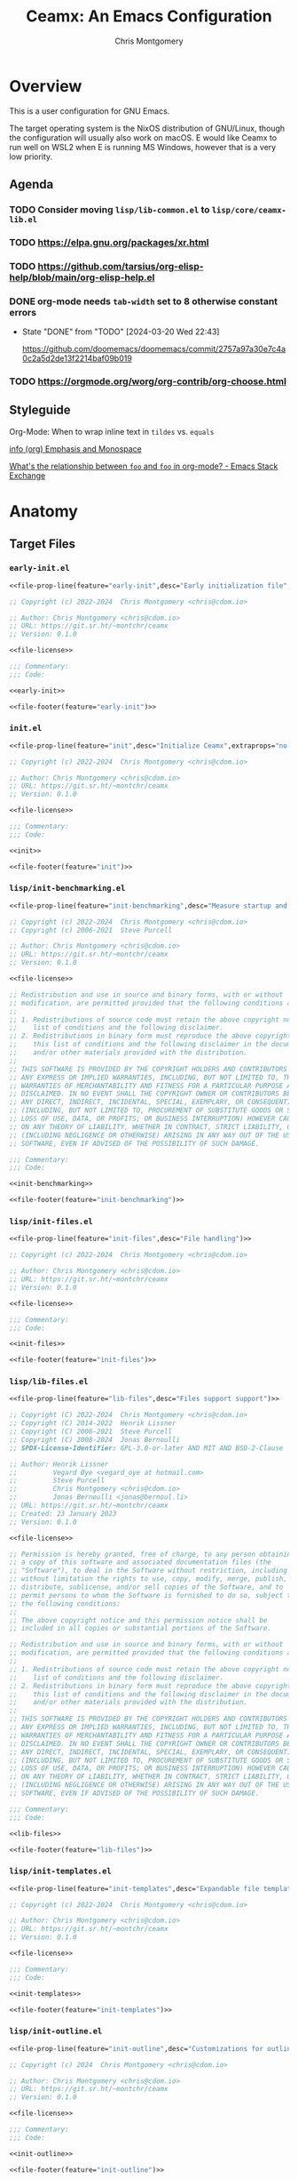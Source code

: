 # -*- eval: (load-file "./ceamx-dev-loader.el"); org-refile-targets: ((nil . (:maxlevel . 3))) -*-
#+title: Ceamx: An Emacs Configuration
#+author: Chris Montgomery
#+email: chmont@proton.me
#+language: en
#+property: header-args:emacs-lisp :comments both
#+property: header-args :mkdirp yes :tangle no :tangle-mode o444 :results silent :noweb yes
#+archive: graveyard/%s::datetree/
#+startup show2levels

* Overview

This is a user configuration for GNU Emacs.

The target operating system is the NixOS distribution of GNU/Linux, though the
configuration will usually also work on macOS.  E would like Ceamx to run well
on WSL2 when E is running MS Windows, however that is a very low priority.

** Agenda

*** TODO Consider moving =lisp/lib-common.el= to =lisp/core/ceamx-lib.el=

*** TODO <https://elpa.gnu.org/packages/xr.html>
*** TODO <https://github.com/tarsius/org-elisp-help/blob/main/org-elisp-help.el>
*** DONE org-mode needs ~tab-width~ set to 8 otherwise constant errors
CLOSED: [2024-03-20 Wed 22:43]
- State "DONE"       from "TODO"       [2024-03-20 Wed 22:43]

  <https://github.com/doomemacs/doomemacs/commit/2757a97a30e7c4a0c2a5d2de13f2214baf09b019>

*** TODO <https://orgmode.org/worg/org-contrib/org-choose.html>


** Styleguide

**** Org-Mode: When to wrap inline text in ~tildes~ vs. =equals=

[[info:(org) Emphasis and Monospace][info (org) Emphasis and Monospace]]

[[https://emacs.stackexchange.com/a/21870][What's the relationship between ~foo~ and =foo= in org-mode? - Emacs Stack Exchange]]


* Anatomy

** Target Files

*** =early-init.el=

#+name: early-init-file
#+begin_src emacs-lisp :noweb yes :comments no :tangle early-init.el
<<file-prop-line(feature="early-init",desc="Early initialization file",extraprops="no-byte-compile: t;")>>

;; Copyright (c) 2022-2024  Chris Montgomery <chris@cdom.io>

;; Author: Chris Montgomery <chris@cdom.io>
;; URL: https://git.sr.ht/~montchr/ceamx
;; Version: 0.1.0

<<file-license>>

;;; Commentary:
;;; Code:

<<early-init>>

<<file-footer(feature="early-init")>>
#+end_src

*** =init.el=

#+name: init-file
#+begin_src emacs-lisp :noweb yes :comments no :tangle init.el
<<file-prop-line(feature="init",desc="Initialize Ceamx",extraprops="no-byte-compile: t;")>>

;; Copyright (c) 2022-2024  Chris Montgomery <chris@cdom.io>

;; Author: Chris Montgomery <chris@cdom.io>
;; URL: https://git.sr.ht/~montchr/ceamx
;; Version: 0.1.0

<<file-license>>

;;; Commentary:
;;; Code:

<<init>>

<<file-footer(feature="init")>>
#+end_src

*** =lisp/init-benchmarking.el=

#+name: init-benchmarking-file
#+begin_src emacs-lisp :noweb yes :comments no :tangle lisp/init-benchmarking.el
<<file-prop-line(feature="init-benchmarking",desc="Measure startup and feature load time")>>

;; Copyright (c) 2022-2024  Chris Montgomery <chris@cdom.io>
;; Copyright (c) 2006-2021  Steve Purcell

;; Author: Chris Montgomery <chris@cdom.io>
;; URL: https://git.sr.ht/~montchr/ceamx
;; Version: 0.1.0

<<file-license>>

;; Redistribution and use in source and binary forms, with or without
;; modification, are permitted provided that the following conditions are met:
;;
;; 1. Redistributions of source code must retain the above copyright notice, this
;;    list of conditions and the following disclaimer.
;; 2. Redistributions in binary form must reproduce the above copyright notice,
;;    this list of conditions and the following disclaimer in the documentation
;;    and/or other materials provided with the distribution.
;;
;; THIS SOFTWARE IS PROVIDED BY THE COPYRIGHT HOLDERS AND CONTRIBUTORS "AS IS" AND
;; ANY EXPRESS OR IMPLIED WARRANTIES, INCLUDING, BUT NOT LIMITED TO, THE IMPLIED
;; WARRANTIES OF MERCHANTABILITY AND FITNESS FOR A PARTICULAR PURPOSE ARE
;; DISCLAIMED. IN NO EVENT SHALL THE COPYRIGHT OWNER OR CONTRIBUTORS BE LIABLE FOR
;; ANY DIRECT, INDIRECT, INCIDENTAL, SPECIAL, EXEMPLARY, OR CONSEQUENTIAL DAMAGES
;; (INCLUDING, BUT NOT LIMITED TO, PROCUREMENT OF SUBSTITUTE GOODS OR SERVICES;
;; LOSS OF USE, DATA, OR PROFITS; OR BUSINESS INTERRUPTION) HOWEVER CAUSED AND
;; ON ANY THEORY OF LIABILITY, WHETHER IN CONTRACT, STRICT LIABILITY, OR TORT
;; (INCLUDING NEGLIGENCE OR OTHERWISE) ARISING IN ANY WAY OUT OF THE USE OF THIS
;; SOFTWARE, EVEN IF ADVISED OF THE POSSIBILITY OF SUCH DAMAGE.

;;; Commentary:
;;; Code:

<<init-benchmarking>>

<<file-footer(feature="init-benchmarking")>>
#+end_src

*** =lisp/init-files.el=

#+name: init-files-file
#+begin_src emacs-lisp :noweb yes :comments no :tangle lisp/init-files.el
<<file-prop-line(feature="init-files",desc="File handling")>>

;; Copyright (c) 2022-2024  Chris Montgomery <chris@cdom.io>

;; Author: Chris Montgomery <chris@cdom.io>
;; URL: https://git.sr.ht/~montchr/ceamx
;; Version: 0.1.0

<<file-license>>

;;; Commentary:
;;; Code:

<<init-files>>

<<file-footer(feature="init-files")>>
#+end_src

*** =lisp/lib-files.el=

#+name: lib-files-file
#+begin_src emacs-lisp :noweb yes :comments no :tangle lisp/lib-files.el
<<file-prop-line(feature="lib-files",desc="Files support support")>>

;; Copyright (C) 2022-2024  Chris Montgomery <chris@cdom.io>
;; Copyright (C) 2014-2022  Henrik Lissner
;; Copyright (C) 2006-2021  Steve Purcell
;; Copyright (C) 2008-2024  Jonas Bernoulli
;; SPDX-License-Identifier: GPL-3.0-or-later AND MIT AND BSD-2-Clause

;; Author: Henrik Lissner
;;         Vegard Øye <vegard_oye at hotmail.com>
;;         Steve Purcell
;;         Chris Montgomery <chris@cdom.io>
;;         Jonas Bernoulli <jonas@bernoul.li>
;; URL: https://git.sr.ht/~montchr/ceamx
;; Created: 23 January 2023
;; Version: 0.1.0

<<file-license>>

;; Permission is hereby granted, free of charge, to any person obtaining
;; a copy of this software and associated documentation files (the
;; "Software"), to deal in the Software without restriction, including
;; without limitation the rights to use, copy, modify, merge, publish,
;; distribute, sublicense, and/or sell copies of the Software, and to
;; permit persons to whom the Software is furnished to do so, subject to
;; the following conditions:
;;
;; The above copyright notice and this permission notice shall be
;; included in all copies or substantial portions of the Software.

;; Redistribution and use in source and binary forms, with or without
;; modification, are permitted provided that the following conditions are met:
;;
;; 1. Redistributions of source code must retain the above copyright notice, this
;;    list of conditions and the following disclaimer.
;; 2. Redistributions in binary form must reproduce the above copyright notice,
;;    this list of conditions and the following disclaimer in the documentation
;;    and/or other materials provided with the distribution.
;;
;; THIS SOFTWARE IS PROVIDED BY THE COPYRIGHT HOLDERS AND CONTRIBUTORS "AS IS" AND
;; ANY EXPRESS OR IMPLIED WARRANTIES, INCLUDING, BUT NOT LIMITED TO, THE IMPLIED
;; WARRANTIES OF MERCHANTABILITY AND FITNESS FOR A PARTICULAR PURPOSE ARE
;; DISCLAIMED. IN NO EVENT SHALL THE COPYRIGHT OWNER OR CONTRIBUTORS BE LIABLE FOR
;; ANY DIRECT, INDIRECT, INCIDENTAL, SPECIAL, EXEMPLARY, OR CONSEQUENTIAL DAMAGES
;; (INCLUDING, BUT NOT LIMITED TO, PROCUREMENT OF SUBSTITUTE GOODS OR SERVICES;
;; LOSS OF USE, DATA, OR PROFITS; OR BUSINESS INTERRUPTION) HOWEVER CAUSED AND
;; ON ANY THEORY OF LIABILITY, WHETHER IN CONTRACT, STRICT LIABILITY, OR TORT
;; (INCLUDING NEGLIGENCE OR OTHERWISE) ARISING IN ANY WAY OUT OF THE USE OF THIS
;; SOFTWARE, EVEN IF ADVISED OF THE POSSIBILITY OF SUCH DAMAGE.

;;; Commentary:
;;; Code:

<<lib-files>>

<<file-footer(feature="lib-files")>>
#+end_src

*** =lisp/init-templates.el=

#+name: init-templates-file
#+begin_src emacs-lisp :tangle lisp/init-templates.el :noweb yes :comments no
<<file-prop-line(feature="init-templates",desc="Expandable file templates and abbrevs")>>

;; Copyright (c) 2022-2024  Chris Montgomery <chris@cdom.io>

;; Author: Chris Montgomery <chris@cdom.io>
;; URL: https://git.sr.ht/~montchr/ceamx
;; Version: 0.1.0

<<file-license>>

;;; Commentary:
;;; Code:

<<init-templates>>

<<file-footer(feature="init-templates")>>
#+end_src

*** =lisp/init-outline.el=

#+name: init-outline-file
#+begin_src emacs-lisp :noweb yes :comments no :tangle lisp/init-outline.el
<<file-prop-line(feature="init-outline",desc="Customizations for outline structures")>>

;; Copyright (c) 2024  Chris Montgomery <chris@cdom.io>

;; Author: Chris Montgomery <chris@cdom.io>
;; URL: https://git.sr.ht/~montchr/ceamx
;; Version: 0.1.0

<<file-license>>

;;; Commentary:
;;; Code:

<<init-outline>>

<<file-footer(feature="init-outline")>>
#+end_src

*** =lisp/init-org.el=

#+name: init-org-file
#+begin_src emacs-lisp :noweb yes :comments no :tangle lisp/init-org.el
<<file-prop-line(feature="init-org",desc="Org-Mode support")>>

;; Copyright (c) 2022-2024  Chris Montgomery <chris@cdom.io>

;; Author: Chris Montgomery <chris@cdom.io>
;; URL: https://git.sr.ht/~montchr/ceamx
;; Version: 0.1.0

<<file-license>>

;;; Commentary:
;;; Code:

<<init-org>>

<<file-footer(feature="init-org")>>
#+end_src

*** =lisp/init-search.el=

#+name: init-search-file
#+begin_src emacs-lisp :noweb yes :comments no :tangle lisp/init-search.el
<<file-prop-line(feature="init-search",desc="Searching and replacing features")>>

;; Copyright (c) 2023-2024  Chris Montgomery <chris@cdom.io>

;; Author: Chris Montgomery <chris@cdom.io>
;; URL: https://git.sr.ht/~montchr/ceamx
;; Version: 0.1.0

<<file-license>>

;;; Commentary:
;;; Code:

<<init-search>>

<<file-footer(feature="init-search")>>
#+end_src

*** =lisp/lib-search.el=

#+name: lib-search-file
#+begin_src emacs-lisp :noweb yes :comments no :tangle lisp/lib-search.el
<<file-prop-line(feature="lib-search",desc="Search support functions")>>

;; Copyright (c) 2022-2024  Chris Montgomery <chris@cdom.io>

;; Author: Chris Montgomery <chris@cdom.io>
;; URL: https://git.sr.ht/~montchr/ceamx
;; Version: 0.1.0

<<file-license>>

;;; Commentary:
;;; Code:

<<lib-search>>

<<file-footer(feature="lib-search")>>
#+end_src

*** =lisp/init-window.el=

#+name: init-window-file
#+begin_src emacs-lisp :noweb yes :comments no :tangle lisp/init-window.el
<<file-prop-line(feature="init-window",desc="Window management")>>

;; Copyright (c) 2022-2024  Chris Montgomery <chris@cdom.io>

;; Author: Chris Montgomery <chris@cdom.io>
;; URL: https://git.sr.ht/~montchr/ceamx
;; Version: 0.1.0

<<file-license>>

;;; Commentary:
;;; Code:

<<init-window>>

<<file-footer(feature="init-window")>>
#+end_src

*** =lisp/config-window.el=

#+name: config-window-file
#+begin_src emacs-lisp :noweb yes :comments no :tangle lisp/config-window.el
<<file-prop-line(feature="config-window",desc="Window management user options")>>

;; Copyright (c) 2022-2024  Chris Montgomery <chris@cdom.io>

;; Author: Chris Montgomery <chris@cdom.io>
;; URL: https://git.sr.ht/~montchr/ceamx
;; Version: 0.1.0

<<file-license>>

;;; Commentary:
;;; Code:

<<config-window>>

<<file-footer(feature="config-window")>>
#+end_src

*** =lisp/lib-window.el=

#+name: lib-window-file
#+begin_src emacs-lisp :noweb yes :comments no :tangle lisp/lib-window.el
<<file-prop-line(feature="lib-window",desc="Window management support library")>>

;; Copyright (c) 2022-2024  Chris Montgomery <chris@cdom.io>
;; Copyright (C) 2023 Free Software Foundation, Inc.
;; Copyright (C) 2024  Protesilaos Stavrou

;; Author: Chris Montgomery <chris@cdom.io>
;;         Vegard Øye <vegard_oye at hotmail.com>
;;         Karthik Chikmagalur <karthik.chikmagalur@gmail.com>
;;         Protesilaos Stavrou <public@protesilaos.com>

;; Author: Chris Montgomery <chris@cdom.io>
;; URL: https://git.sr.ht/~montchr/ceamx
;; Version: 0.1.0

<<file-license>>

;;; Commentary:
;;; Code:

<<lib-window>>

<<file-footer(feature="lib-window")>>
#+end_src

*** =lisp/init-editor.el=

#+name: init-editor-file
#+begin_src emacs-lisp :noweb yes :comments no :tangle lisp/init-editor.el
<<file-prop-line(feature="init-editor",desc="Editor customizations")>>

;; Copyright (c) 2022-2024  Chris Montgomery <chris@cdom.io>

;; Author: Chris Montgomery <chris@cdom.io>
;; URL: https://git.sr.ht/~montchr/ceamx
;; Version: 0.1.0

<<file-license>>

;;; Commentary:
;;; Code:

<<init-editor>>

<<file-footer(feature="init-editor")>>
#+end_src

*** =lisp/lib-editor.el=

#+name: lib-editor-file
#+begin_src emacs-lisp :noweb yes :comments no :tangle lisp/lib-editor.el
<<file-prop-line(feature="lib-editor",desc="Editor support library")>>

;; Copyright (C) 2023-2024  Chris Montgomery
;; Copyright (C) 2016–2022  Radian LLC and contributors

;; Author: Chris Montgomery <chris@cdom.io>
;; URL: https://git.sr.ht/~montchr/ceamx
;; Version: 0.1.0

;; Author: Chris Montgomery <chris@cdom.io>
;;         Radon Rosborough <radon@intuitiveexplanations.com>
;; Keywords: local


<<file-license>>

;; Permission is hereby granted, free of charge, to any person obtaining a copy
;; of this software and associated documentation files (the "Software"), to deal
;; in the Software without restriction, including without limitation the rights
;; to use, copy, modify, merge, publish, distribute, sublicense, and/or sell
;; copies of the Software, and to permit persons to whom the Software is
;; furnished to do so, subject to the following conditions:

;; The above copyright notice and this permission notice shall be included in
;; all copies or substantial portions of the Software.

;; THE SOFTWARE IS PROVIDED "AS IS", WITHOUT WARRANTY OF ANY KIND, EXPRESS OR
;; IMPLIED, INCLUDING BUT NOT LIMITED TO THE WARRANTIES OF MERCHANTABILITY,
;; FITNESS FOR A PARTICULAR PURPOSE AND NONINFRINGEMENT. IN NO EVENT SHALL THE
;; AUTHORS OR COPYRIGHT HOLDERS BE LIABLE FOR ANY CLAIM, DAMAGES OR OTHER
;; LIABILITY, WHETHER IN AN ACTION OF CONTRACT, TORT OR OTHERWISE, ARISING FROM,
;; OUT OF OR IN CONNECTION WITH THE SOFTWARE OR THE USE OR OTHER DEALINGS IN THE
;; SOFTWARE.


;;; Commentary:
;;; Code:

<<lib-editor>>

<<file-footer(feature="lib-editor")>>
#+end_src

*** =lisp/config-editor.el=

#+name: config-editor-file
#+begin_src emacs-lisp :noweb yes :comments no :tangle lisp/config-editor.el
<<file-prop-line(feature="config-editor",desc="User options for editing")>>

;; Copyright (c) 2024  Chris Montgomery <chris@cdom.io>

;; Author: Chris Montgomery <chris@cdom.io>
;; URL: https://git.sr.ht/~montchr/ceamx
;; Version: 0.1.0

<<file-license>>

;;; Commentary:
;;; Code:

<<config-editor>>

<<file-footer(feature="config-editor")>>
#+end_src

*** =lisp/init-vcs.el=

#+name: init-vcs-file
#+begin_src emacs-lisp :comments no :tangle lisp/init-vcs.el
<<file-prop-line(feature="init-vcs",desc="Version control support")>>

;; Copyright (c) 2022-2024  Chris Montgomery <chris@cdom.io>

;; Author: Chris Montgomery <chris@cdom.io>
;; URL: https://git.sr.ht/~montchr/ceamx
;; Version: 0.1.0

<<file-license>>

;;; Commentary:
;;; Code:

<<init-vcs>>

<<file-footer(feature="init-vcs")>>
#+end_src


** Partials
:PROPERTIES:
:header-args: :results replace
:END:

*** TODO ~file-header~ cannot accept passthrough noweb args?

*** ~file-header~

#+name: file-header-default-authors-table
| Chris Montgomery | chmont@proton.me | 2024 |   | GPL-3.0-or-later |
| Someone Else?    |                  |      |   |                  |

#+name: file-header
#+header: :var feature="file-header-example" :var desc="" :var table=file-header-default-authors-table
#+begin_src emacs-lisp :tangle .data/file-header-example.el :noweb no :comments no
  <<file-prop-line(feature,desc)>>

  ;; <<file-authors(table=table)>>
  <<file-extra-meta>>

  <<file-license>>

  ;;; Commentary:
  ;;; Code:
#+end_src

*** ~file-prop-line~

- Note taken on [2024-03-27 Wed 01:47] \\
  Added the ~extraprops~ =noweb= variable for additional propline values and file-local
  variables.

#+name: file-prop-line
#+header: :var feature="" :var desc="" :var extraprops=""
#+begin_src emacs-lisp
(format ";;; %s.el --- %s  -*- lexical-binding: t; %s -*-" feature desc extraprops)
#+end_src

*** ~file-extra-meta~

#+name: file-extra-meta
#+begin_src emacs-lisp
;; URL: https://codeberg.org/montchr/ceamx
;; Version: 0.1.0
#+end_src

*** ~file-footer~

Emacs calls this the "file trailer" in ~generate-lisp-file-trailer~.

#+name: file-footer
#+header: :var feature=""
#+begin_src emacs-lisp
(format "(provide '%1$s)\n;;; %1$s.el ends here\n" feature)
#+end_src

#+name: file-footer-example-usage
#+begin_src emacs-lisp :noweb yes
<<file-footer(feature="file-footer-example")>>
#+end_src

#+results: file-footer-example-usage

*** ~file-license~

#+name: file-license
#+begin_src emacs-lisp
;; This file is NOT part of GNU Emacs.

;; This file is free software: you can redistribute it and/or modify it
;; under the terms of the GNU General Public License as published by the
;; Free Software Foundation, either version 3 of the License, or (at
;; your option) any later version.
;;
;; This file is distributed in the hope that it will be useful, but
;; WITHOUT ANY WARRANTY; without even the implied warranty of
;; MERCHANTABILITY or FITNESS FOR A PARTICULAR PURPOSE.  See the GNU
;; General Public License for more details.
;;
;; You should have received a copy of the GNU General Public License
;; along with this file.  If not, see <http://www.gnu.org/licenses/>.
#+end_src

*** ~file-authors~

Example table:

#+name: file-authors-example-table
| Name           | Email               | Start Year | End Year | License          |
|----------------+---------------------+------------+----------+------------------|
| Gilles Deleuze | notrees@rhizome.net |       1925 |     1995 | GPL-3.0-or-later |
| Félix Guattari | poop@dada.net       |            |          | WTFPL            |

#+name: file-authors
#+header: :var table=file-authors-example-table
#+begin_src emacs-lisp
(defun ceamx--authors-table-sanitize-year (year)
  "TODO"
  (pcase year
    ((pred numberp)
     (number-to-string year))
    ((and (pred stringp)
          (pred string-empty-p))
     nil)
    (_ year)))

(defun ceamx--authors-table-sanitize-years (start end)
  "TODO"
  (let ((years (list start end)))
    (seq-keep #'ceamx--authors-table-sanitize-year years)))

(defun ceamx-authors-format-attribution (name email)
""
  (concat name (and (not (string-empty-p email))
                    (format " <%s>" email))))

(defun ceamx-authors-format-copyright-line (author years)
  (format "Copyright (C) %s  %s" years author))

(defun ceamx--authors-table-process-row (row)
  "TODO"
  (seq-let (name email start end license) row
    (let* ((attribution (ceamx-authors-format-attribution name email))
           (years (ceamx--authors-table-sanitize-years start end))
           (year-range (string-join years "-")))
      (list
        :attribution attribution
        :email email
        :license license
        :name name
        :year-initial start
        :year-latest end
        :years year-range))))

(defun ceamx-authors-from-table (table)
  ""
  (mapcar #'ceamx--authors-table-process-row table))

(require 'subr-x)

(defun ceamx-authors-format-author-lines (authors)
  ""
  (let* ((prefix "Author: "))
                ;; FIXME: omit padding from first entry
    (concat prefix

            (mapconcat (lambda (author)
                         (concat (make-string (length prefix) (string-to-char " "))
                                 (plist-get author :attribution)))
                       authors "\n"))))

(let ((authors (ceamx-authors-from-table table)))
  (format "%s\n\n%s"
          (mapconcat (lambda (author)
                       (ceamx-authors-format-copyright-line
                        (plist-get author :attribution)
                        (plist-get author :years)))
                     authors "\n")
          (ceamx-authors-format-author-lines authors)))
#+end_src

#+RESULTS: file-authors
: Copyright (C) 1925-1995  Gilles Deleuze <notrees@rhizome.net>
: Copyright (C)   Félix Guattari <poop@dada.net>


*** Tasks
**** DONE File-level ~:noweb yes~ does not seem to have an effect
CLOSED: [2024-03-18 Mon 23:40]

- Note taken on [2024-03-18 Mon 23:40] \\
  Turns out there was a syntax error in this line, where a arg name had a colon at the end in addition to the beginning.
- State "DONE"       from "TODO"       [2024-03-18 Mon 23:40]
Setting this on a heading works.

** Functions to clean and re-tangle Elisp files

#+begin_src emacs-lisp
(ceamx/tangle)
#+end_src

#+name: ceamx-tangle
#+begin_src emacs-lisp
(require 'f)
(require 'llama)

(require 'ob-tangle)

(defun ceamx-list-tangled-init-files ()
  "List all tangled files in `user-emacs-directory'.
Note that this is a crude approximation reflective of our
expectations but not necessarily files that were truly tangled.

The assumptions are as follows:

-- All Emacs Lisp files within the \"lisp\" subdirectory
-- early-init.el
-- init.el

If there are any Emacs Lisp files within the \"lisp\"
subdirectory that have not been created as a result of tangling,
they will also be included in the result."
  (let ((dir user-emacs-directory))
    (append
     (mapcar (##f-join dir %) '("early-init.el" "init.el"))
     (f-files (f-join dir "lisp") (##f-ext-p % "el") t))))

(defun ceamx/purge-tangled-init-files ()
  "Delete all tangled init files according to `ceamx-list-tangled-init-files'."
  (interactive)
  (when (yes-or-no-p "Delete all tangled init files?")
    (dolist (file (ceamx-list-tangled-init-files))
      (f-delete file))))

(defconst ceamx-literate-config-file (locate-user-emacs-file "config.org"))

(defun ceamx/tangle (&optional src-file clean)
  "Tangle the Emacs configuration.
When SRC-FILE is non-nil, it will be used as the source file to
be tangled by `org-babel-tangle-file'.  Otherwise, if SRC-FILE is
nil, the value of `ceamx-literate-config-file' will be the
default source file.

When CLEAN is non-nil, any previously-tangled init files will be
deleted before tangling."
  (interactive)
  (when clean
    (ceamx/purge-tangled-init-files))
  (org-babel-tangle-file
   (or src-file ceamx-literate-config-file)))
#+end_src




* ~init~ :: the ceamx index
:PROPERTIES:
:header-args: :noweb-ref init
:END:

#+begin_src emacs-lisp
(require 'cl-lib)

(require 'ceamx-paths)
(require 'ceamx-keymaps)

(require 'lib-common)
#+end_src

#+begin_src emacs-lisp
(defgroup ceamx nil
  "User-configurable options for Ceamx."
  ;; TODO: is this group appropriate?
  :group 'file)

(defcustom ceamx-load-custom-file nil
  "Whether to load the user `custom-file' (custom.el)."
  :group 'ceamx
  :type '(boolean))

(setq-default user-full-name "Chris Montgomery"
              user-mail-address "chris@cdom.io")

(require 'init-benchmarking)
#+end_src

#+begin_src emacs-lisp
;;; Load environment-related constants

(require 'config-env)
;; TODO: see bbatsov/prelude for prior art
(when +sys-wsl-p
  (require 'lib-env-wsl))
#+end_src

#+begin_src emacs-lisp
;;; Initialize packages

;; Third-party package managers should be configured in init.el directly instead
;; of within a `require'd file so that they may be re-initialized properly.

;; Add site-lisp directory tree to load path.
(add-to-list 'load-path ceamx-site-lisp-dir)
(prependq! load-path (ceamx-subdirs ceamx-site-lisp-dir))

;;;; Preface


;;;; Bootstrap

(defvar elpaca-installer-version 0.7)
(defvar elpaca-directory (expand-file-name "elpaca/" ceamx-packages-dir))
(defvar elpaca-builds-directory (expand-file-name "builds/" elpaca-directory))
(defvar elpaca-repos-directory (expand-file-name "repos/" elpaca-directory))
(defvar elpaca-order '(elpaca :repo "https://github.com/progfolio/elpaca.git"
                       :ref nil :depth 1
                       :files (:defaults "elpaca-test.el" (:exclude "extensions"))
                       :build (:not elpaca--activate-package)))
(let* ((repo  (expand-file-name "elpaca/" elpaca-repos-directory))
       (build (expand-file-name "elpaca/" elpaca-builds-directory))
       (order (cdr elpaca-order))
       (default-directory repo))
  (add-to-list 'load-path (if (file-exists-p build) build repo))
  (unless (file-exists-p repo)
    (make-directory repo t)
    (when (< emacs-major-version 28) (require 'subr-x))
    (condition-case-unless-debug err
        (if-let ((buffer (pop-to-buffer-same-window "*elpaca-bootstrap*"))
                 ((zerop (apply #'call-process `("git" nil ,buffer t "clone"
                                                 ,@(when-let ((depth (plist-get order :depth)))
                                                    (list (format "--depth=%d" depth) "--no-single-branch"))
                                                 ,(plist-get order :repo) ,repo))))
                 ((zerop (call-process "git" nil buffer t "checkout"
                                       (or (plist-get order :ref) "--"))))
                 (emacs (concat invocation-directory invocation-name))
                 ((zerop (call-process emacs nil buffer nil "-Q" "-L" "." "--batch"
                                       "--eval" "(byte-recompile-directory \".\" 0 'force)")))
                 ((require 'elpaca))
                 ((elpaca-generate-autoloads "elpaca" repo)))
            (progn (message "%s" (buffer-string)) (kill-buffer buffer))
          (error "%s" (with-current-buffer buffer (buffer-string))))
      ((error) (warn "%s" err) (delete-directory repo 'recursive))))
  (unless (require 'elpaca-autoloads nil t)
    (require 'elpaca)
    (elpaca-generate-autoloads "elpaca" repo)
    (load "./elpaca-autoloads")))
(add-hook 'after-init-hook #'elpaca-process-queues)
(elpaca `(,@elpaca-order))

;;;; Configure elpaca use-package integration

(setopt use-package-always-ensure t)

(elpaca use-package)

(elpaca elpaca-use-package
  (elpaca-use-package-mode))

(elpaca-wait)

;;;; Improve `use-package' debuggability if necessary

(setopt use-package-expand-minimally nil)
(when (bound-and-true-p init-file-debug)
  (require 'use-package)
  (setopt use-package-expand-minimally nil)
  (setopt use-package-verbose t)
  (setopt use-package-compute-statistics t))

(add-hook 'elpaca-after-init-hook #'ceamx-after-init-hook)
(add-hook 'elpaca-after-init-hook #'ceamx-emacs-startup-hook)

;;;; Essential storage path cleanup for features/packages

;; <https://github.com/emacscollective/no-littering/>

(use-package no-littering
  :demand t
  :init
  (setq no-littering-etc-directory ceamx-etc-dir)
  (setq no-littering-var-directory ceamx-var-dir))

(elpaca-wait)

;;;; Use latest versions of some Emacs builtins to satisfy bleeding-edge packages

;; Installing the latest development versions of ~eglot~ and ~magit~ (for
;; example) comes with the significant caveat that their dependencies often
;; track the latest versions of builtin Emacs libraries. Those can be installed
;; via GNU ELPA.
;;
;; Since core libraries like ~seq~ are often dependencies of many other packages
;; or otherwise loaded immediately (like ~eldoc~), installation and activation
;; of the newer versions needs to happen upfront to avoid version conflicts and
;; mismatches. For example, we do not want some package loaded earlier in init
;; to think it is using the builtin version of ~seq~, while a package loaded
;; later in init uses a differnt version. I am not sure how realistic such a
;; scenario might be, or whether it would truly pose a problem, but the point is
;; that we should aim for consistency.
;;
;; Oftentimes, these builtins must be unloaded before loading the newer version.
;; This applies especially to core libraries like ~seq~ or the
;; enabled-by-default ~global-eldoc-mode~ provided by ~eldoc~, but not
;; ~jsonrpc~, since its functionality is specific to more niche features like
;; inter-process communication in the case of ~eglot~.
;;
;; A feature must only be unloaded once, *before* loading the version installed
;; by Elpaca. Normally, that is not an issue because the init file is only
;; loaded once on session startup. But when you are re-loading the init file
;; inside a running session, you'd actually end up unloading the version that
;; Elpaca loaded. To prevent that, the unloading should happen only once --
;; during session startup -- so we check for a non-nil value of ~after-init-time~.
;;
;; I don't understand why the Elpaca-installed feature/package only seems to be
;; loaded during the initial session startup? Unless the unloading happens
;; conditionally based on ~after-init-time~ as described above, every time the
;; init file is reloaded and ~elpaca-process-queues~ runs in
;; ~+auto-tangle-reload-init-h~, I get a bunch of errors (not warnings!) about
;; ~eglot~ and ~org~ as missing dependencies.

;;;;; Install the latest version of ~seq~ builtin library, carefully

;; ~magit~ requires a more recent version of ~seq~ than the version included in
;; Emacs 29.

;; Requires special care because unloading it can make other libraries freak out.
;; <https://github.com/progfolio/elpaca/issues/216#issuecomment-1868444883>

(defun +elpaca-unload-seq (e)
  "Unload the builtin version of `seq' and continue the `elpaca' build E."
  (and (featurep 'seq) (unload-feature 'seq t))
  (elpaca--continue-build e))

(defun +elpaca-seq-build-steps ()
  "Update the `elpaca' build-steps to activate the latest version of the builtin `seq' package."
  (append (butlast (if (file-exists-p (expand-file-name "seq" elpaca-builds-directory))
                       elpaca--pre-built-steps
                     elpaca-build-steps))
          (list '+elpaca-unload-seq 'elpaca--activate-package)))

(elpaca `(seq :build ,(+elpaca-seq-build-steps)))

;;;;; Install the latest version of `jsonrpc' builtin library

;; Required by (and originally extracted from) ~eglot~.

(elpaca jsonrpc
  (require 'jsonrpc))

;;;;; Install the latest version of ~eldoc~ builtin library, carefully

;; Required by ~eglot~.

;; ~eldoc~ requires a delicate workaround to avoid catastrophy.
;; <https://github.com/progfolio/elpaca/issues/236#issuecomment-1879838229>

(unless after-init-time
  (unload-feature 'eldoc t)
  (setq custom-delayed-init-variables '())
  (defvar global-eldoc-mode nil))

(elpaca eldoc
  (require 'eldoc)
  (global-eldoc-mode))

;;;;; Install the latest version of the builtin ~eglot~ package

(unless after-init-time
  (when (featurep 'eglot)
    (unload-feature 'eglot)))

(elpaca eglot)

;;;;; Install the latest version of Org-Mode (~org~)

(unless after-init-time
  (when (featurep 'org)
    (unload-feature 'org)))

(elpaca (org :autoloads "org-loaddefs.el"))

;;;;; Ensure the previously-queued package requests have completed

(elpaca-wait)

;;;; Initialize miscellaneous packages adding ~use-package~ keywords

;; NOTE: ~blackout~ is still useful even without ~use-package~
(use-package blackout
  :demand t)

(elpaca-wait)

;;;; Run garbage collection on idle

;; <https://gitlab.com/koral/gcmh>
;; <https://akrl.sdf.org/>

;; During normal use, the GC threshold will be set to a high value.
;; When idle, GC will be triggered with a low threshold.

(use-package gcmh
  :blackout
  :commands (gcmh-mode)
  :init
  (add-hook 'ceamx-emacs-startup-hook #'gcmh-mode)
  (setopt gcmh-high-cons-threshold (* 16 1024 1024)))

;;;; Treat file-visiting-buffers in the package directory as read-only

(require 'config-buffer)

(def-hook! ceamx-register-read-only-buffers-h ()
  'ceamx-after-init-hook
  "Use read-only buffers for files in some directories.
The affected directories are listed in `ceamx-buffer-read-only-dirs-list'"

  ;; Define a read-only directory class
  (dir-locals-set-class-variables
   'read-only
   '((nil . ((buffer-read-only . t)))))

  ;; Associate directories with the read-only class
  (dolist (dir ceamx-buffer-read-only-dirs-list)
    (dir-locals-set-directory-class (file-truename dir) 'read-only)))

;;; Site-lisp packages

(require 'on)


(elpaca-wait)

;;; Libraries

;; FIXME: remove or alias (`##' is very difficult to search for)
(use-package llama) ;  `##' lambda shorthand =>
                                        ;  <https://git.sr.ht/~tarsius/llama>

(use-package f)

(require 'lib-common)

(require 'lib-files)
(require 'lib-elisp)
#+end_src

#+begin_src emacs-lisp
;;; Configuration

;; Increase number of messages saved in log.
(setq message-log-max 10000)

;; Unbind `suspend-frame'.
;; TODO: provide more context
(global-unset-key (kbd "C-x C-z"))

;; "A second, case-insensitive pass over `auto-mode-alist' is time wasted."
(setopt auto-mode-case-fold nil)

;; Prevent Emacs from pinging domain names unexpectedly.
(setopt ffap-machine-p-known 'reject)

;;;; Environment

(require 'init-env)
(require 'init-input-methods)

;; Site-specific configuration, to be ignored by version control.
(require 'site-config (file-name-concat user-emacs-directory "site-config") t)

(require 'init-secrets)

;;;; Displays + Appearance

;; TODO: re-enable
;; (require 'init-frame-hooks)
(require 'init-env-tty)
(require 'init-frame)

;; Load configuration settings for conditional loading.
(require 'config-ui)

(require 'init-ui)

(require 'init-ui-theme)
(require 'init-ui-ef-themes)
(require 'init-ui-modus-themes)

(when (display-graphic-p)
  (require 'init-ui-font))

(require 'init-ui-modeline)
(require 'init-ui-modeline-doom)

;;;;; Integrations for visual consistency

(require 'init-ui-circadian)

(require 'init-after-ui)

;;;; Keyboard support

(require 'init-keys)
(require 'init-keys-which-key)
(require 'init-keys-meow)

;;;; Windows

(require 'init-window)
(require 'init-buffer)

;; FIXME: load earlier / in another section
(require 'init-history)

;;;; Dashboard

(require 'init-dashboard)

;;;; Selection

(require 'init-selection-vertico)
(require 'init-selection-orderless)
(require 'init-selection-marginalia)
(require 'init-selection-consult)

(require 'init-search)

;;;; Completion-At-Point

(require 'init-completion)
;; (require 'init-abbrevs)

;;;; Help

(require 'init-help)

;;;; Actions

(require 'init-embark)

;; Projects / Files
(require 'init-project)
(require 'init-vcs)
(require 'init-files)
(require 'init-dired)

;;;; Workspaces + activities + contexts

(require 'init-workspace)

;;;; Editing

(require 'init-editor)
(require 'init-templates)

;;;; Outlines & Memex

(require 'init-outline)
(require 'init-org)
(require 'init-notes)
(require 'init-notes-denote)

;;;; Linting

(require 'init-flycheck)

;;;; Tree-Sitter

(require 'init-treesitter)

;;;; Language/syntax support

(require 'init-prog)
(require 'init-lisp)

(require 'init-lang-data)
(require 'init-lang-elisp)
(require 'init-lang-html)
(require 'init-lang-js)
(require 'init-lang-lua)
(require 'init-lang-markdown)
(require 'init-lang-nix)
(require 'init-lang-php)
(require 'init-lang-shell)
(require 'init-lang-yaml)
(require 'init-lang-misc)

;; FIXME: this is lang support, not integration -- rename to `init-lang-nu'
(require 'init-shell-nu)

(require 'init-eglot)
;; (require 'init-lsp)


;;;; Miscellaneous

(require 'init-tools)
(require 'init-tools-ai)
(require 'init-tools-ledger)
(require 'init-tools-pdf)

(require 'init-term)
(require 'init-eww)
(require 'init-printing)

(require 'init-fun)

(require 'init-controls)

;;; Postlude

;; FIXME: causes some errors / inconsistencies
;; (def-hook! ceamx-maybe-start-emacs-server-h () 'ceamx-after-init-hook
;;   "Auto-start Emacs daemon if not already running."
;;   (require 'server)
;;   (unless (and (fboundp 'server-running-p)
;;             (server-running-p))
;;     (server-start)))

;; unfortunately
(when (and +gui-p +sys-mac-p)
  (def-hook! ceamx-after-init-restart-yabai-h () 'ceamx-after-init-hook
    "Restart the yabai service after init."
    (after! exec-path-from-shell
      (async-shell-command "yabai --restart-service"))))

;; Optionally load custom file after all packages have loaded.
;; (when (and ceamx-load-custom-file
;;            (file-exists-p custom-file))
;;   (def-hook! ceamx-after-init-load-custom-file-h ()
;;     'ceamx-after-init-hook
;;     "Load the user `custom-file'.
;; Keep in mind that the custom file is ignored in version control."
;;     (load custom-file 'noerror)))
#+end_src



* ~early-init~ :: pre-startup
:PROPERTIES:
:header-args: :noweb-ref early-init :comments both
:END:

- [[https://old.reddit.com/r/emacs/comments/np6ey4/how_packageel_works_with_use_package/][How package.el Works with Use Package : emacs]]

** Prevent package.el from enabling all packages before init

When nil and using the builtin package manager, ~package-initialize~ must be
invoked in the init process prior to ~require~ing any packages installed with
~package-install~.

When non-nil, there is no need to invoke ~package-initialize~.

#+begin_src emacs-lisp
(setq package-enable-at-startup nil)
#+end_src

** Set up indirect init/startup hooks

#+begin_src emacs-lisp
(defvar ceamx-after-init-hook '())
(defun ceamx-after-init-hook ()
  (run-hooks 'ceamx-after-init-hook))

(defvar ceamx-emacs-startup-hook '())
(defun ceamx-emacs-startup-hook ()
  (run-hooks 'ceamx-emacs-startup-hook))
#+end_src

** Performance

*** Language servers

<https://emacs-lsp.github.io/lsp-mode/page/performance/#increase-the-amount-of-data-which-emacs-reads-from-the-process>

#+begin_src emacs-lisp
(setenv "LSP_USE_PLISTS" "true")

;; Read JSON streams in 1MiB chunks instead of the default 4kB.
;;
;; Language server responses tend to be in the 800kB to 3MB range,
;; according to the lsp-mode documentation (linked above).
;;
;; This is a general LSP concern, not specific to any particular implementation.
(when (functionp 'json-serialize)
  (setq read-process-output-max (* 1024 1024)))
#+end_src

*** Minimize garbage collection during startup

[[https://old.reddit.com/r/emacs/comments/yzb77m/an_easy_trick_i_found_to_improve_emacs_startup/iwz1vek/][eli-zaretskii comments on An easy trick I found to improve Emacs start-up time]]:

#+begin_quote
My advice is to spend some time measuring the effect of increased GC threshold
on operations that you care about and that take a long enough time to annoy,
and use the lowest threshold value which produces a tangible improvement.
Start with the default value, then enlarge it by a factor of 2 until you see
only insignificant speedups. I would not expect the value you arrive at to be
as high as 100 MiB.
#+end_quote

See also:

<https://github.com/jwiegley/dot-emacs/blob/master/init.org#startup>

*** Provide insight into garbage-collection activity to inform tuning decisions

#+begin_src emacs-lisp
;; TODO: will a `init-file-debug' check work here?
(setq garbage-collection-messages t)
#+end_src

*** Prevent garbage-collection during init

#+begin_src emacs-lisp
;; NOTE: Either use `gcmh' or make sure to reset this later. Or else!
(setq gc-cons-threshold (* 128 1024 1024)) ; 128MiB
#+end_src

*** DISABLED Simplify filename pattern-matching during init

- Note taken on [2024-03-23 Sat 03:24] \\
  Quick followup: I would not be surprised if this had something to do with adding
  ~ceamx-restore-file-name-handler-alist-h~ on ~ceamx-after-init-hook~, which is
  equivalent to ~elpaca-after-init-hook~.
- Note taken on [2024-03-23 Sat 03:01] \\
  This snippet appears to cause Emacs to lose track of its own source files in most sessions.

  ~describe-function~ and ~helpful-function~ report symbols "without a source
  file".  I did not have much to go on until I became aware of ~find-function~.
  After invoking the latter on a function whose source could not be located, I
  noticed a clue: ~find-function~ somehow knew about the source file with a =.el=
  extension.  I investigated the Emacs =lisp/= directory and saw that there are no
  =.el= files -- only =.elc= and =.el.gz=.  The =.elc= files are unreadable, but
  Emacs is still able to read the compressed =gz= archives.  I still do not know
  exactly why it forgot.

  The issue has not been consistent, which likely indicates a race condition.  For
  a while, I assumed the issue occurred in consecutive sessions after calling
  ~restart-emacs~, but that was not the case.

  Disabling this hack is the only consistent way I found to help Emacs find
  itself.  Re-enabling it caused the issue to recur.  In the end, after
  disabling, I see absolutely no difference in startup performance.
  Optimization-by-copypasta strikes again.

  This has been a very frustrating regression in many/most of my Emacs sessions.
  I rely a lot on being able to read Emacs Lisp source code to understand how
  Emacs works -- that is how I learn.  Without being able to view source, I am
  left only with a lack of clarity.

- <https://github.com/jwiegley/dot-emacs/blob/79bc2cff3a28ecd1a315609bbb607eb4ba700f76/init.org#during-loading-of-this-module-clear-file-name-handler-alist>
- <https://old.reddit.com/r/emacs/comments/3kqt6e/2_easy_little_known_steps_to_speed_up_emacs_start/>

#+begin_src emacs-lisp :tangle no
(defvar ceamx-file-name-handler-alist file-name-handler-alist)
(setq file-name-handler-alist nil)

(defun ceamx-restore-file-name-handler-alist-h ()
  "Restore the original value of the `file-name-handler-alist' variable.
Intended for use as a callback on `ceamx-after-init-hook'."
  (setq file-name-handler-alist ceamx-file-name-handler-alist)
  (makunbound 'ceamx-file-name-handler-alist))

(add-hook 'ceamx-after-init-hook #'ceamx-restore-file-name-handler-alist-h)
#+end_src

** Directories and well-known-files

*** Add directories to load path

#+begin_src emacs-lisp
;; Configure load path
(dolist (subdir '("autoloads" "lisp" "lisp/core" "lisp/lib"))
  (let ((dir (expand-file-name subdir user-emacs-directory)))
    (add-to-list 'load-path dir)))
#+end_src

*** Load custom constants describing well-known paths

See [[*=ceamx-paths= :: common path constants]]

#+begin_src emacs-lisp
(require 'ceamx-paths)
#+end_src

*** Configure ~custom-file~ location

#+begin_src emacs-lisp
;; Normally, options configured in `user-init-file' won't need to be persisted
;; to `custom-file', but by default, when using package.el for package
;; management, `package-selected-packages' will always be written to
;; `custom-file' if available. See `init-package' for details.
(setq custom-file (expand-file-name "custom.el" user-emacs-directory))
#+end_src

*** Store packages in the designated directory

#+begin_src emacs-lisp
(setq package-user-dir ceamx-packages-dir)
#+end_src

*** Use preferred cache directories for native-comp

#+begin_src emacs-lisp
(startup-redirect-eln-cache ceamx-eln-dir)
(add-to-list 'native-comp-eln-load-path ceamx-eln-dir)
#+end_src

** Native compilation settings

#+begin_src emacs-lisp
(setq native-comp-async-report-warnings-errors 'silent)
(setq native-compile-prune-cache t)

;; Don't load outdated byte-compiled files.
;;
;; NOTE: This does not handle *recompiling* the outdated files.
;; That would need to be handled during init.
;;
;; More info: <https://github.com/emacscollective/auto-compile/blob/main/README.org>
(setq load-prefer-newer t)

;; Package installation will provoke a lot of warnings from third-party
;; packages, but there's nothing we can do about those.
(setq byte-compile-warnings nil)
#+end_src

** Inhibit early annoyances

#+begin_src emacs-lisp
;; No bells.
(setq ring-bell-function #'ignore)

;; Display scratch buffer on startup.
;; TODO: replace with dashboard
(setq inhibit-startup-screen t)

;; Allow answering yes/no questions with y/n.
(setq use-short-answers t)              ; affects `yes-or-no-p'
(setq read-answer-short t)              ; affects `read-answer' (completion)
#+end_src

** Frames and window-system integration

;; FIXME: seems to behave inconsistently when server is running?

#+begin_src emacs-lisp
;; Prevent X11 from taking control of visual behavior and appearance.
(setq inhibit-x-resources t)

;; Avoid expensive frame resizing.
(setq frame-inhibit-implied-resize t)

;; Allow resizing the frame to the maximum available space on the desktop.
(setq frame-resize-pixelwise t)

;; Remove some unnecessary frame elements by default.
(scroll-bar-mode -1)
(tool-bar-mode -1)

;; `tooltip-mode' is broken for me in pgtk -- might be an Emacs bug, causes
;; constant errors when moving mouse over modeline.
;;
;; FIXME: actually, this is behaving inconsistently: disabling it does not
;; necessarily work, and toggling it off/on allows `tooltip-mode' to function
;; normally... maybe needs to happen later in init?
(tooltip-mode -1)
#+end_src

**** Rename the default/initial frame

#+begin_src emacs-lisp
(defvar ceamx-default-frame-name "home — [ceamx]"
  "Name for the default Emacs frame.")

(defun ceamx-after-init-default-frame-name-h ()
  "Set the name for the default frame.
Simple wrapper for a call to `set-frame-name' providing
`ceamx-default-frame-name' as the NAME argument.

Intended for use as a callback on the `ceamx-after-init-hook'."
  (set-frame-name ceamx-default-frame-name))

(add-hook 'ceamx-after-init-hook #'ceamx-after-init-default-frame-name-h)
#+end_src



* ~ceamx-paths~ :: common path constants

#+begin_src emacs-lisp :tangle lisp/core/ceamx-paths.el :comments no
;;; ceamx-paths.el --- Common paths variables        -*- lexical-binding: t; -*-

;; Copyright (C) 2023-2024  Chris Montgomery

;; Author: Chris Montgomery <chris@cdom.io>
;; Keywords:

;; This program is free software; you can redistribute it and/or modify
;; it under the terms of the GNU General Public License as published by
;; the Free Software Foundation, either version 3 of the License, or
;; (at your option) any later version.

;; This program is distributed in the hope that it will be useful,
;; but WITHOUT ANY WARRANTY; without even the implied warranty of
;; MERCHANTABILITY or FITNESS FOR A PARTICULAR PURPOSE.  See the
;; GNU General Public License for more details.

;; You should have received a copy of the GNU General Public License
;; along with this program.  If not, see <https://www.gnu.org/licenses/>.

;;; Commentary:

;; Define variables pointing to commonly-used paths.

;;; Code:

;;
;;; Functions

(defun ceamx-format-version-subdir (parent)
  "Return a path-like string for a subdirectory of PARENT based on the current Emacs version."
  (format "%s/%s.%s/"
    parent
    emacs-major-version
    emacs-minor-version))

;;
;;; Variables

(defconst ceamx-site-lisp-dir
  (concat user-emacs-directory "site-lisp/")
  "Absolute path to the site-lisp directory.")

(defconst ceamx-home-dir (file-name-as-directory (getenv "HOME"))
  "Path to user home directory.")

(defconst ceamx-xdg-config-dir
  (file-name-as-directory
   (or (getenv "XDG_CONFIG_HOME")
       (concat ceamx-home-dir ".config"))))

(defconst ceamx-xdg-cache-dir
  (file-name-as-directory
   (or (getenv "XDG_CACHE_HOME")
       (concat ceamx-home-dir ".cache"))))

(defconst ceamx-config-dir ceamx-xdg-config-dir
  "The root directory for personal configurations.")

;; TODO: rename to something like `ceamx-storage-dir' to reduce confusion
(defconst ceamx-local-dir
  (concat ceamx-xdg-cache-dir "ceamx/")
  "The root directory for local Emacs files.
Use this as permanent storage for files that are safe to share
across systems.")

(defconst ceamx-etc-dir (concat ceamx-local-dir "etc/")
  "Directory for non-volatile storage.
Use this for files that don't change much, like servers binaries,
external dependencies or long-term shared data.")

(defconst ceamx-var-dir (concat ceamx-local-dir "var/")
  "Directory for volatile storage.
Use this for files that change often, like data and cache files.")

;; FIXME: avoid usage of `expand-file-name', which is incorrect -- read its
;; documentation / the manual section.  `convert-standard-filename' may also be
;; removed in this context.  the latter is likely better off used as needed, and
;; closer to the usage rather than in this declaration.  this declaration *is*
;; the standard Unix-like filename expected by `convert-standard-filename'.
(defconst ceamx-eln-dir (convert-standard-filename
                       (file-name-as-directory
                        (expand-file-name "eln/" ceamx-var-dir)))
  "Directory for natively-compiled eln files.")

(defconst ceamx-packages-dir
  (expand-file-name (ceamx-format-version-subdir "packages")
    ceamx-local-dir)
  "Where packages are stored.
Intended for setting the value of `package-user-dir' or the
equivalent settings for third-party package managers.

Packages will be stored in subdirectories based on the current
Emacs version to prevent bytecode incompatibility.")

;;; Feature-Specific Paths

<<config-feature-paths>>

(provide 'ceamx-paths)
;;; ceamx-paths.el ends here

;; Local Variables:
;; no-byte-compile: t
;; no-native-compile: t
;; no-update-autoloads: t
;; End:
#+end_src


* ~ceamx-keymaps~ :: common keymaps

#+begin_src emacs-lisp :tangle lisp/core/ceamx-keymaps.el :comments no
;;; ceamx-keymaps.el --- Keymap declarations               -*- lexical-binding: t; -*-


;; Copyright (C) 2024  Chris Montgomery

;; Author: Chris Montgomery <chris@cdom.io>
;; Keywords: local

;; This program is free software; you can redistribute it and/or modify
;; it under the terms of the GNU General Public License as published by
;; the Free Software Foundation, either version 3 of the License, or
;; (at your option) any later version.

;; This program is distributed in the hope that it will be useful,
;; but WITHOUT ANY WARRANTY; without even the implied warranty of
;; MERCHANTABILITY or FITNESS FOR A PARTICULAR PURPOSE.  See the
;; GNU General Public License for more details.

;; You should have received a copy of the GNU General Public License
;; along with this program.  If not, see <https://www.gnu.org/licenses/>.

;;; Commentary:

;;

;;; Code:

(require 'lib-common)

(defvar-keymap ceamx-activities-map)
(define-prefix-command 'ceamx-activities-map)

(defvar-keymap ceamx-code-map)
(define-prefix-command 'ceamx-code-map)

(defvar-keymap ceamx-file-map)
(define-prefix-command 'ceamx-file-map)

(defvar-keymap ceamx-insert-map)
(define-prefix-command 'ceamx-insert-map)

(defvar-keymap ceamx-launch-map)
(define-prefix-command 'ceamx-launch-map)

(defvar-keymap ceamx-pairs-map)
(define-prefix-command 'ceamx-pairs-map)

(defvar-keymap ceamx-replace-map)
(define-prefix-command 'ceamx-replace-map)

(defvar-keymap ceamx-toggle-map)
(define-prefix-command 'ceamx-toggle-map)

(provide 'ceamx-keymaps)
;;; ceamx-keymaps.el ends here
#+end_src


* ~lib-common~ :: standard library
:PROPERTIES:
:header-args: :tangle lisp/lib-common.el
:END:

This library is a requirement of just about every customization and library
file. It is loaded early during initialization.


General, common, and generic library functions.

Avoid any library dependencies which are not already part of Emacs.  This
library will be loaded before packages are available.

** File Headers

#+begin_src emacs-lisp :comments no
;;; lib-common.el --- Common library functions -*- lexical-binding: t -*-

;; Copyright (C) 2023-2024  Chris Montgomery <chris@cdom.io>
;; Copyright (C) 2014-2023  Henrik Lissner
;; Copyright (C) 2006-2021  Steve Purcell
;; Copyright (C) 2016–2022  Radian LLC and contributors
;; Copyright (C) 2018  Adam Porter
;; Copyright (C) 2013-2021  Bailey Ling <bling@live.ca>
;; Copyright (C) 2013-2023  7696122 <7696122@gmail.com>

;; Author: Chris Montgomery <chris@cdom.io>
;;         Henrik Lissner
;;         Steve Purcell
;;         Radon Rosborough <radon@intuitiveexplanations.com>
;;         Adam Porter <adam@alphapapa.net>
;;         Bailey Ling <bling@live.ca>
;;         7696122 <7696122@gmail.com>
;; URL: https://git.sr.ht/~montchr/ceamx
;; Created: 29 January, 2023

;; This file is NOT part of GNU Emacs.

;; This file is free software: you can redistribute it and/or modify it
;; under the terms of the GNU General Public License as published by the
;; Free Software Foundation, either version 3 of the License, or (at
;; your option) any later version.
;;
;; This file is distributed in the hope that it will be useful, but
;; WITHOUT ANY WARRANTY; without even the implied warranty of
;; MERCHANTABILITY or FITNESS FOR A PARTICULAR PURPOSE.  See the GNU
;; General Public License for more details.
;;
;; You should have received a copy of the GNU General Public License
;; along with this file.  If not, see <http://www.gnu.org/licenses/>.

;; Permission is hereby granted, free of charge, to any person obtaining
;; a copy of this software and associated documentation files (the
;; "Software"), to deal in the Software without restriction, including
;; without limitation the rights to use, copy, modify, merge, publish,
;; distribute, sublicense, and/or sell copies of the Software, and to
;; permit persons to whom the Software is furnished to do so, subject to
;; the following conditions:
;;
;; The above copyright notice and this permission notice shall be
;; included in all copies or substantial portions of the Software.

;; Redistribution and use in source and binary forms, with or without
;; modification, are permitted provided that the following conditions are met:
;;
;; 1. Redistributions of source code must retain the above copyright notice, this
;;    list of conditions and the following disclaimer.
;; 2. Redistributions in binary form must reproduce the above copyright notice,
;;    this list of conditions and the following disclaimer in the documentation
;;    and/or other materials provided with the distribution.
;;
;; THIS SOFTWARE IS PROVIDED BY THE COPYRIGHT HOLDERS AND CONTRIBUTORS "AS IS" AND
;; ANY EXPRESS OR IMPLIED WARRANTIES, INCLUDING, BUT NOT LIMITED TO, THE IMPLIED
;; WARRANTIES OF MERCHANTABILITY AND FITNESS FOR A PARTICULAR PURPOSE ARE
;; DISCLAIMED. IN NO EVENT SHALL THE COPYRIGHT OWNER OR CONTRIBUTORS BE LIABLE FOR
;; ANY DIRECT, INDIRECT, INCIDENTAL, SPECIAL, EXEMPLARY, OR CONSEQUENTIAL DAMAGES
;; (INCLUDING, BUT NOT LIMITED TO, PROCUREMENT OF SUBSTITUTE GOODS OR SERVICES;
;; LOSS OF USE, DATA, OR PROFITS; OR BUSINESS INTERRUPTION) HOWEVER CAUSED AND
;; ON ANY THEORY OF LIABILITY, WHETHER IN CONTRACT, STRICT LIABILITY, OR TORT
;; (INCLUDING NEGLIGENCE OR OTHERWISE) ARISING IN ANY WAY OUT OF THE USE OF THIS
;; SOFTWARE, EVEN IF ADVISED OF THE POSSIBILITY OF SUCH DAMAGE.

;;; Commentary:
#+end_src

** Sources

- <https://github.com/doomemacs/doomemacs/blob/03d692f129633e3bf0bd100d91b3ebf3f77db6d1/lisp/doom-lib.el>
- <https://github.com/radian-software/radian/blob/9a82b6e7395b3f1f143b91f8fe129adf4ef31dc7/emacs/radian.el>
- <https://github.com/doomemacs/doomemacs/blob/986398504d09e585c7d1a8d73a6394024fe6f164/lisp/doom-keybinds.el#L93C1-L109C56>

** Code

#+begin_src emacs-lisp :comments no :tangle lisp/lib-common.el
;;; Code:

;;;; Requirements

(require 'cl-lib)
(require 'map)
(require 'seq)
#+end_src

*** General
**** ~ceamx-host-p~: Determine whether Emacs is running on a given host

#+begin_src emacs-lisp
(defun ceamx-host-p (name)
  "Whether Emacs is running on the machine NAME."
  (string= name (system-name)))
#+end_src

**** ~ceamx-unquote~: Unquote an Elisp expression

#+begin_src emacs-lisp
(defun ceamx-unquote (exp)
  "Return EXP unquoted."
  (declare (pure t) (side-effect-free t))
  (while (memq (car-safe exp) '(quote function))
    (setq exp (cadr exp)))
  exp)
#+end_src

**** ~noop!~: Make the wrapped expression do nothing

- source :: <https://protesilaos.com/emacs/dotemacs#h:3563ceb5-b70c-4191-9c81-f2f5a202c4da>

#+begin_src emacs-lisp
(defmacro noop! (&rest _body)
  "Do nothing with BODY and return nil.
Unlike `ignore', produce no side effects."
  (declare (indent defun))
  nil)
#+end_src

*** Loading and Evalling
**** ~after!~: Evaluate an expression after the given feature(s) have loaded

- Note taken on [2024-03-23 Sat 15:11] \\
  Replaced the existing version with Doom's version for its logical operator
  support. Were it not for the logical operators, ~after!~ would be nothing
  other than a fancy wrapper around ~with-eval-after-load~.

- source :: <https://github.com/doomemacs/doomemacs/blob/bbadabda511027e515f02ccd7b70291ed03d8945/lisp/doom-lib.el#L628C1-L673C1>

#+begin_src emacs-lisp
(require 'cl-lib)

(defmacro after! (package &rest body)
  "Evaluate BODY after PACKAGE have loaded.

PACKAGE is a symbol (or list of them) referring to Emacs
features (aka packages).  PACKAGE may use :or/:any and :and/:all
operators.  The precise format is:

- An unquoted package symbol (the name of a package)
    (after! package-a BODY...)
- An unquoted, nested list of compound package lists, using any combination of
  :or/:any and :and/:all
    (after! (:or package-a package-b ...)  BODY...)
    (after! (:and package-a package-b ...) BODY...)
    (after! (:and package-a (:or package-b package-c) ...) BODY...)
- An unquoted list of package symbols (i.e. BODY is evaluated once both magit
  and git-gutter have loaded)
    (after! (magit git-gutter) BODY...)
  If :or/:any/:and/:all are omitted, :and/:all are implied.

This emulates `eval-after-load' with a few key differences:

1. No-ops for package that are disabled by the user (via `package!') or not
   installed yet.
2. Supports compound package statements (see :or/:any and :and/:all above).

Since the contents of these blocks will never by byte-compiled, avoid putting
things you want byte-compiled in them! Like function/macro definitions."
  (declare (indent defun) (debug t))
  (if (symbolp package)
      (list (if (or (not (bound-and-true-p byte-compile-current-file))
                    (require package nil 'noerror))
                #'progn
              #'with-no-warnings)
            `(with-eval-after-load ',package ,@body))
    (let ((p (car package)))
      (cond ((memq p '(:or :any))
             (macroexp-progn
              (cl-loop for next in (cdr package)
                       collect `(after! ,next ,@body))))
            ((memq p '(:and :all))
             (dolist (next (reverse (cdr package)) (car body))
               (setq body `((after! ,next ,@body)))))
            (`(after! (:and ,@package) ,@body))))))

#+end_src


**** ~defer!~: Evaluate an expression after Emacs is idle for some time

- source :: <https://github.com/bling/dotemacs/blob/97c72c8425c5fb40ca328d1a711822ce0a0cfa26/core/core-boot.el#L83C1-L88C25>

#+begin_src emacs-lisp
(defmacro defer! (secs &rest body)
  "Run BODY when Emacs is idle for SECS seconds."
  (declare (indent defun) (debug t))
  `(run-with-idle-timer
    ,secs
    nil
    (lambda () ,@body)))
#+end_src

**** ~defer-until!~: Evaluate an expression when a condition is non-nil

- source :: <https://github.com/doomemacs/doomemacs/blob/03d692f129633e3bf0bd100d91b3ebf3f77db6d1/lisp/doom-lib.el#L686-L701>

#+begin_src emacs-lisp
(defmacro defer-until! (condition &rest body)
  "Run BODY when CONDITION is non-nil.
Leverages checks via `after-load-functions'.
Meant to serve as a predicated alternative to `after!'."
  (declare (indent defun) (debug t))
  `(if ,condition
       (progn ,@body)
     ,(let ((fn (intern (format "ceamx--delay-form-%s-h" (sxhash (cons condition body))))))
       `(progn
          (fset ',fn (lambda (&rest args)
                       (when ,(or condition t)
                        (remove-hook 'after-load-functions #',fn)
                        (unintern ',fn nil)
                        (ignore args)
                        ,@body)))
          (put ',fn 'permanent-local-hook t)
          (add-hook 'after-load-functions #',fn)))))
#+end_src

*** Variable Mutation
**** ~appendq!~: Append lists to a symbol in place

#+begin_src emacs-lisp
(defmacro appendq! (sym &rest lists)
  "Append LISTS to SYM in place."
  `(setq ,sym (append ,sym ,@lists)))
#+end_src

**** ~prependq!~: Prepend lists to a symbol in place

#+begin_src emacs-lisp
(defmacro prependq! (sym &rest lists)
  "Prepend LISTS to SYM in place."
  `(setq ,sym (append ,@lists ,sym)))
#+end_src

**** ~appendopt!~ Append lists to an existing user option

#+begin_src emacs-lisp
(defmacro appendopt! (variable &rest lists)
  "Append LISTS to the existing user option VARIABLE.
This uses `setopt' to set the new value of VARIABLE."
  `(setopt ,variable (append ,variable ,@lists)))
#+end_src

**** ~prependopt!~: Prepend lists to an existing user option

#+begin_src emacs-lisp
(defmacro prependopt! (variable &rest lists)
  "Prepend LISTS to the existing user option VARIABLE.
This uses `setopt' to set the new value of VARIABLE."
  `(setopt ,variable (append ,@lists ,variable)))
#+end_src

**** ~delq!~: Delete an element from a list in-place

#+begin_src emacs-lisp
(defmacro delq! (elt list &optional fetcher)
  "`delq' ELT from LIST in-place.
If FETCHER is a function, ELT is used as the key in LIST (an alist)."
  `(setq ,list (delq ,(if fetcher
                          `(funcall ,fetcher ,elt ,list)
                        elt)
                ,list)))
#+end_src

**** ~pushnew!~: Push values sequentially into a list uniquely

#+begin_src emacs-lisp
;; TODO: another version to test car of alist so that new additions with the
;;       same car will override the existing list
(defmacro pushnew! (place &rest values)
  "Push VALUES sequentially into PLACE, if they aren't already present.
This is a variadic `cl-pushnew'."
  (let ((var (make-symbol "result")))
    `(dolist (,var (list ,@values) (with-no-warnings ,place))
      (cl-pushnew ,var ,place :test #'equal))))
#+end_src

*** Filesystem
**** ~ceamx-subdirs~: List every non-hidden subdirectory of a parent directory

#+begin_src emacs-lisp
(defun ceamx-subdirs (parent-dir)
  "Return every non-hidden subdirectory of PARENT-DIR."
  (cl-remove-if-not
   #'file-directory-p
   (directory-files
    (expand-file-name parent-dir) t "^[^\\.]")))
#+end_src

*** Hooks & Advice
**** ~def-advice!~: Macro to define and add advice to a function

#+begin_src emacs-lisp
(defmacro def-advice! (name arglist how symbol docstring &rest body)
  "Define an advice called NAME and add it to a function.
ARGLIST, DOCSTRING, and BODY are as in `defun'.

HOW and SYMBOL are as in `advice-add'.  HOW describes how to add
the newly-defined advice.  SYMBOL is the function to be advised."
  (declare (indent 2)
           (doc-string 5))
  (unless (stringp docstring)
    (error "Ceamx: advice `%S' not documented'" name))
  (unless (and (listp symbol)
               (= 2 (length symbol))
               (eq (nth 0 symbol) 'function)
               (symbolp (nth 1 symbol)))
    (error "Ceamx: advice `%S' does not sharp-quote symbol `%S'" name symbol))
  `(progn
     (defun ,name ,arglist
      ,(let ((article (if (string-match-p "^:[aeiou]" (symbol-name how))
                          "an"
                        "a")))
        (format "%s\n\nThis is %s `%S' advice for\n`%S'."
         docstring article how
         (if (and (listp symbol)
              (memq (car symbol) ''function))
             (cadr symbol)
           symbol)))
      ,@body)
     (eval-when-compile
       (declare-function ,name nil))
     (advice-add ,symbol ',how #',name)
     ',name))
#+end_src

**** ~def-hook!~: Macro to define a hook function and add it to the given hook(s)

#+begin_src emacs-lisp
(defmacro def-hook! (name arglist hooks docstring &rest body)
  "Define function NAME and add it to HOOKS.
ARGLIST is as in `defun'.  HOOKS is a list of hooks to which to
add the function, or just a single hook.  DOCSTRING and BODY are
as in `defun'."
  (declare (indent defun)
           (doc-string 4))
  (setq hooks (ensure-list (ceamx-unquote hooks)))
  (dolist (hook hooks)
    (unless (string-match-p "-\\(hook\\|functions\\)$" (symbol-name hook))
      (error "Symbol `%S' is not a hook" hook)))
  (unless (stringp docstring)
    (error "Ceamx: no docstring provided for `def-hook!'"))
  (let ((hooks-str (format "`%S'" (car hooks))))
    (dolist (hook (cdr hooks))
      (setq hooks-str (format "%s\nand `%S'" hooks-str hook)))
    `(progn
       (defun ,name ,arglist
        ,(format "%s\n\nThis function is for use in %s."
          docstring hooks-str)
        ,@body)
       (dolist (hook ',hooks)
        (add-hook hook ',name)))))
#+end_src

*** Packages & User Configuration
**** ~use-feature!~: Configuration-only wrapper for ~use-package~

#+begin_src emacs-lisp
(defmacro use-feature! (name &rest args)
  "Configuration-only wrapper for `use-package', passing through NAME and ARGS.

This macro is a wrapper for `use-package' (which see) disabling package
installation by setting package installation keywords to nil.

If `use-package-always-ensure' is non-nil, its effect will be
ignored in this `use-package' macro expansion because `:ensure'
will be nil."
  (declare (indent defun))
  `(use-package ,name
     :ensure nil
     ,@args))
#+end_src

**** ~package!~: Declare a package and its initial configuration

Wrapper for ~elpaca~ to avoid having to declare its autoloads in every file.

#+begin_src emacs-lisp
(defmacro package! (order &rest body)
  "Declare a package ORDER and its initial configuration BODY.
Provides the necessary autoloads so that we can declare packages
without needing to declare autoloads for `elpaca' in every file."
  (declare (indent defun))
  `(progn
     (autoload 'elpaca "elpaca" nil nil t)
     (elpaca ,order ,@body)))
#+end_src

*** Input and Keybindings
**** ~ceamx-normalize-char~ :: Angry wrapper around ~string-to-char~

Usages of this function should be replaced with the result of evaluating
~string-to-char~.

#+begin_src emacs-lisp :tangle lisp/lib-common.el
(defun ceamx-normalize-char (char)
  "Normalize CHAR to a valid character matching `characterp'.
CHAR may either be a valid character or a string convertable to a
character with `string-to-char'.  If CHAR is already a character
matching `characterp', then it will be returned as-is.

When CHAR is a string containing more than one character, only
the first character will be transformed.  See `string-to-char' for
more info.

This function is impure because the interpretation of CHAR can
vary based on... various reasons?"
  (declare (side-effect-free t)
           (obsolete 'string-to-char "2024-03-23"))
  (cl-assert (char-or-string-p char) t)
  (if (stringp char)
      (cond ((length= char 0)
             (user-error "Character string `%s' is empty" char))
            ((length> char 1)
             (user-error "Character string `%s' should only contain a single character" char))
            (t
             (string-to-char char)))
    char))
#+end_src

**** ~global-keys!~: Define multiple global keybindings

#+begin_src emacs-lisp :tangle lisp/lib-common.el
(defmacro global-keys! (&rest keys)
  "Define keybindings KEYS in the global keymap.
Wrapper for `define-keymap' with `current-global-map' as target keymap."
  (declare (indent defun) (debug t))
  `(define-keymap :keymap (current-global-map)
     ,@keys))
#+end_src

**** ~ceamx-repeatify-keymap~: convert a regular keymap to a repeat-map

[[https://old.reddit.com/r/emacs/comments/1adwnse/repeatmode_is_awesome_share_you_useful_configs/kk9vpif/][oantolin comments on Repeat-mode is awesome, share you useful configs]]

#+begin_src emacs-lisp :tangle lisp/lib-common.el
(defun ceamx-repeatify-keymap (repeat-map)
  "Set the `repeat-map' property on all commands bound in REPEAT-MAP."
  (named-let process ((keymap (symbol-value repeat-map)))
    (map-keymap
     (lambda (_key cmd)
       (cond
        ((symbolp cmd) (put cmd 'repeat-map repeat-map))
        ((keymapp cmd) (process cmd))))
     keymap)))
#+end_src

** Footer

#+begin_src emacs-lisp :comments no :tangle lisp/lib-common.el
(provide 'lib-common)
;;; lib-common.el ends here
#+end_src


* ~init-benchmarking~ :: measure startup times
:PROPERTIES:
:header-args: :noweb-ref init-benchmarking
:END:

#+begin_src emacs-lisp
(defun ceamx-time-subtract-millis (b a)
  (* 1000.0 (float-time (time-subtract b a))))

(defvar ceamx-require-times nil
  "A list of (FEATURE LOAD-START-TIME LOAD-DURATION).
LOAD-DURATION is the time taken in milliseconds to load FEATURE.")

(defun ceamx-require-times-wrapper (orig feature &rest args)
  "Note in `ceamx-require-times' the time taken to require each feature."
  (let* ((already-loaded (memq feature features))
         (require-start-time (and (not already-loaded) (current-time))))
    (prog1
        (apply orig feature args)
      (when (and (not already-loaded) (memq feature features))
        (let ((time (ceamx-time-subtract-millis (current-time) require-start-time)))
          (add-to-list 'ceamx-require-times
                       (list feature require-start-time time)
                       t))))))

(advice-add 'require :around 'ceamx-require-times-wrapper)

(define-derived-mode ceamx-require-times-mode tabulated-list-mode "Require-Times"
  "Show times taken to `require' packages."
  (setq tabulated-list-format
    [("Start time (ms)" 20 ceamx-require-times-sort-by-start-time-pred)
      ("Feature" 30 t)
      ("Time (ms)" 12 ceamx-require-times-sort-by-load-time-pred)])
  (setq tabulated-list-sort-key (cons "Start time (ms)" nil))
  (setq tabulated-list-padding 2)
  (setq tabulated-list-entries #'ceamx-require-times-tabulated-list-entries)
  (tabulated-list-init-header)
  (when (fboundp 'tablist-minor-mode)
    (tablist-minor-mode)))

(defun ceamx-require-times-sort-by-start-time-pred (entry1 entry2)
  (< (string-to-number (elt (nth 1 entry1) 0))
     (string-to-number (elt (nth 1 entry2) 0))))

(defun ceamx-require-times-sort-by-load-time-pred (entry1 entry2)
  (> (string-to-number (elt (nth 1 entry1) 2))
    (string-to-number (elt (nth 1 entry2) 2))))

(defun ceamx-require-times-tabulated-list-entries ()
  (cl-loop for (feature start-time millis) in ceamx-require-times
           with order = 0
           do (cl-incf order)
           collect (list order
                         (vector
                          (format "%.3f" (ceamx-time-subtract-millis start-time before-init-time))
                          (symbol-name feature)
                          (format "%.3f" millis)))))

(defun ceamx-require-times ()
  "Show a tabular view of how long various libraries took to load."
  (interactive)
  (with-current-buffer (get-buffer-create "*Require Times*")
    (ceamx-require-times-mode)
    (tabulated-list-revert)
    (display-buffer (current-buffer))))

;; FIXME: show in echo area, not just messages buffer -- maybe idk `inhibit-startup-message' ?
(defun ceamx-show-init-time ()
  (message "init completed in %.2fms"
    (ceamx-time-subtract-millis after-init-time before-init-time)))

(add-hook 'ceamx-after-init-hook #'ceamx-show-init-time)
#+end_src


* Common

#+begin_src emacs-lisp :comments no :tangle lisp/config-common.el
;;; config-common.el --- Common and miscellaneous configuration settings  -*- lexical-binding: t; -*-

;; Copyright (C) 2024  Chris Montgomery
;; Copyright (C) 2020-2023  Protesilaos Stavrou

;; Author: Chris Montgomery <chris@cdom.io>
;;         Protesilaos Stavrou <info@protesilaos.com>
;; Keywords: local

;; This program is free software; you can redistribute it and/or modify
;; it under the terms of the GNU General Public License as published by
;; the Free Software Foundation, either version 3 of the License, or
;; (at your option) any later version.

;; This program is distributed in the hope that it will be useful,
;; but WITHOUT ANY WARRANTY; without even the implied warranty of
;; MERCHANTABILITY or FITNESS FOR A PARTICULAR PURPOSE.  See the
;; GNU General Public License for more details.

;; You should have received a copy of the GNU General Public License
;; along with this program.  If not, see <https://www.gnu.org/licenses/>.

;;; Commentary:

;;; Sources:

;; <https://github.com/protesilaos/dotfiles/blob/df9834d8db815920bfd7aacfaf11ef16fa089c53/emacs/.emacs.d/prot-lisp/prot-common.el>

;;; Code:

;; via <https://github.com/protesilaos/dotfiles/blob/df9834d8db815920bfd7aacfaf11ef16fa089c53/emacs/.emacs.d/prot-lisp/prot-common.el>
(defconst ceamx-common-url-regexp
  (concat
    "~?\\<\\([-a-zA-Z0-9+&@#/%?=~_|!:,.;]*\\)"
    "[.@]"
    "\\([-a-zA-Z0-9+&@#/%?=~_|!:,.;]+\\)\\>/?")
  "Regular expression to match (most?) URLs or email addresses.")

(provide 'config-common)
;;; config-common.el ends here
#+end_src


* Environment

** Options / Variables

#+begin_src emacs-lisp :comments no :tangle lisp/config-env.el
;;; config-env.el --- Variables regarding the environment  -*- lexical-binding: t; -*-

;; Copyright (C) 2023-2024  Chris Montgomery

;; Author: Chris Montgomery <chris@cdom.io>
;; Keywords: local

;; This program is free software; you can redistribute it and/or modify
;; it under the terms of the GNU General Public License as published by
;; the Free Software Foundation, either version 3 of the License, or
;; (at your option) any later version.

;; This program is distributed in the hope that it will be useful,
;; but WITHOUT ANY WARRANTY; without even the implied warranty of
;; MERCHANTABILITY or FITNESS FOR A PARTICULAR PURPOSE.  See the
;; GNU General Public License for more details.

;; You should have received a copy of the GNU General Public License
;; along with this program.  If not, see <https://www.gnu.org/licenses/>.

;;; Commentary:

;; Where are we?

;;; Code:

(defvar +gui-p
  (display-graphic-p))

(defvar +xorg-p
  (memq window-system '(x)))

(defvar +user-root-p
  (string-equal "root" (getenv "USER")))

(defvar +sys-mac-p
  (or (memq window-system '(mac ns))
      (eq system-type 'darwin)))

(defvar +sys-linux-p
  (eq system-type 'gnu/linux))

(defvar +env-pgtk-p
  (bound-and-true-p pgtk-initialized)
  "Whether Emacs is running with pure-GTK windowing.")

;; via <https://emacsredux.com/blog/2021/12/19/wsl-specific-emacs-configuration/>
(defvar +sys-wsl-p
  (and (eq system-type 'gnu/linux)
    (or (getenv "WSLENV")
      (getenv "WSL_DISTRO_NAME")))
  "Whether Emacs is currently running in WSL.")

(defvar +env-dumb-p
  (string= (getenv "TERM") "dumb"))

;; TODO: is this really the way? and is it even necessary?
(defvar +env-iterm-p
  (string= (getenv "TERM_PROGRAM") "iTerm.app"))

(defvar +env-xterm-p
  (not (string-empty-p (getenv "XTERM_VERSION"))))

(defvar +env-gnome-terminal-p
  (string= (getenv "COLORTERM") "gnome-terminal"))

(defvar +env-konsole-p
  (not (string-empty-p (getenv "KONSOLE_PROFILE_NAME"))))

(defvar +env-apple-terminal-p
  (string= (getenv "TERM_PROGRAM") "Apple_Terminal"))

(provide 'config-env)
;;; config-env.el ends here
#+end_src

** Customizations

#+begin_src emacs-lisp :comments no :tangle lisp/init-env.el
;;; init-env.el --- Environment configuration -*- lexical-binding: t -*-

;; Copyright (c) 2022-2024  Chris Montgomery <chris@cdom.io>

;; Author: Chris Montgomery <chris@cdom.io>
;; URL: https://git.sr.ht/~montchr/ceamx
;; Version: 0.1.0

;; This file is NOT part of GNU Emacs.

;; This file is free software: you can redistribute it and/or modify it
;; under the terms of the GNU General Public License as published by the
;; Free Software Foundation, either version 3 of the License, or (at
;; your option) any later version.
;;
;; This file is distributed in the hope that it will be useful, but
;; WITHOUT ANY WARRANTY; without even the implied warranty of
;; MERCHANTABILITY or FITNESS FOR A PARTICULAR PURPOSE.  See the GNU
;; General Public License for more details.
;;
;; You should have received a copy of the GNU General Public License
;; along with this file.  If not, see <http://www.gnu.org/licenses/>.

;;; Commentary:

;;  Ensure proper integration with the user environment.

;;; Code:

(require 'config-env)

(require 'lib-common)

;; Disable unnecessary OS-specific command-line options.
(unless +sys-mac-p
  (setq command-line-ns-option-alist nil))
(unless +sys-linux-p
  (setq command-line-x-option-alist nil))

(package! exec-path-from-shell
  (require 'exec-path-from-shell)
  (dolist (var '("SSH_AUTH_SOCK" "SSH_AGENT_PID" "GPG_AGENT_INFO" "LANG" "LC_CTYPE" "NIX_SSL_CERT_FILE" "NIX_PATH"))
    (add-to-list 'exec-path-from-shell-variables var))
  (exec-path-from-shell-initialize))

;;; Make temporary buffers inherit buffer-local environment variables with ~inheritenv~

;; <https://github.com/purcell/inheritenv>

(package! inheritenv
  (with-eval-after-load 'exec-path-from-shell
    (require 'inheritenv)))

;;; ~with-editor~: Ensure shell/term modes use session as =$EDITOR=

(package! with-editor
  (keymap-global-set "<remap> <async-shell-command>"
                     #'with-editor-async-shell-command)
  (keymap-global-set "<remap> <shell-command>"
                     #'with-editor-shell-command)

  (add-hook 'shell-mode-hook #'with-editor-export-editor)
  (add-hook 'eshell-mode-hook #'with-editor-export-editor)
  (add-hook 'term-exec-hook #'with-editor-export-editor)

  ;; Make sure that `eat' does not break `magit-commit'.
  ;; <https://codeberg.org/akib/emacs-eat/issues/55#issuecomment-871388>
  (with-eval-after-load 'eat
    (add-hook 'eat-mode-hook #'shell-command-with-editor-mode)))

;;; Support integration with Direnv via the ~envrc~ package

;; <https://github.com/purcell/envrc>
;; <https://direnv.net/>
;; <https://github.com/direnv/direnv>

;; > Q: How does this differ from `direnv.el`?
;;
;; > <https://github.com/wbolster/emacs-direnv> repeatedly changes the global
;; > Emacs environment, based on tracking what buffer you're working on.
;;
;; > Instead, `envrc.el` simply sets and stores the right environment in each
;; > buffer, as a buffer-local variable.

(package! envrc
  (with-eval-after-load 'exec-path-from-shell
    (envrc-global-mode)))

(elpaca-wait)

(provide 'init-env)
;;; init-env.el ends here
#+end_src

** Terminal/TTY Support

#+begin_src emacs-lisp :comments no :tangle lisp/init-env-tty.el
;;; init-env-tty.el --- TTY environment support -*- lexical-binding: t -*-

;; Copyright (c) 2023-2024 Chris Montgomery
;; Copyright (c) 2006-2021 Steve Purcell

;; Author: Steve Purcell
;;         Chris Montgomery <chris@cdom.io>
;; URL: https://git.sr.ht/~montchr/ceamx
;; Created: 20 July 2023

;; This program is free software; you can redistribute it and/or modify
;; it under the terms of the GNU General Public License as published by
;; the Free Software Foundation, either version 3 of the License, or
;; (at your option) any later version.

;; This program is distributed in the hope that it will be useful,
;; but WITHOUT ANY WARRANTY; without even the implied warranty of
;; MERCHANTABILITY or FITNESS FOR A PARTICULAR PURPOSE.  See the
;; GNU General Public License for more details.

;; You should have received a copy of the GNU General Public License
;; along with this program.  If not, see <https://www.gnu.org/licenses/>.

;; Redistribution and use in source and binary forms, with or without
;; modification, are permitted provided that the following conditions are met:

;; 1. Redistributions of source code must retain the above copyright notice, this
;;    list of conditions and the following disclaimer.
;; 2. Redistributions in binary form must reproduce the above copyright notice,
;;    this list of conditions and the following disclaimer in the documentation
;;    and/or other materials provided with the distribution.

;; THIS SOFTWARE IS PROVIDED BY THE COPYRIGHT HOLDERS AND CONTRIBUTORS "AS IS" AND
;; ANY EXPRESS OR IMPLIED WARRANTIES, INCLUDING, BUT NOT LIMITED TO, THE IMPLIED
;; WARRANTIES OF MERCHANTABILITY AND FITNESS FOR A PARTICULAR PURPOSE ARE
;; DISCLAIMED. IN NO EVENT SHALL THE COPYRIGHT OWNER OR CONTRIBUTORS BE LIABLE FOR
;; ANY DIRECT, INDIRECT, INCIDENTAL, SPECIAL, EXEMPLARY, OR CONSEQUENTIAL DAMAGES
;; (INCLUDING, BUT NOT LIMITED TO, PROCUREMENT OF SUBSTITUTE GOODS OR SERVICES;
;; LOSS OF USE, DATA, OR PROFITS; OR BUSINESS INTERRUPTION) HOWEVER CAUSED AND
;; ON ANY THEORY OF LIABILITY, WHETHER IN CONTRACT, STRICT LIABILITY, OR TORT
;; (INCLUDING NEGLIGENCE OR OTHERWISE) ARISING IN ANY WAY OUT OF THE USE OF THIS
;; SOFTWARE, EVEN IF ADVISED OF THE POSSIBILITY OF SUCH DAMAGE.

;;; Commentary:

;; Specialized configurations for Emacs running in a TTY / terminal emulator
;; environment.

;; FIXME: most of this should be loaded conditionally

;;; Code:

(autoload 'mwheel-install "mwheel")

(defun ceamx/console-frame-setup ()
  (xterm-mouse-mode 1)
  (mwheel-install))

;; Make the mouse wheel scroll.
(global-set-key [mouse-4] (lambda () (interactive) (scroll-down 1)))
(global-set-key [mouse-5] (lambda () (interactive) (scroll-up 1)))

;; (add-hook 'after-make-console-frame-hooks 'ceamx/console-frame-setup)

(provide 'init-env-tty)
;;; init-env-tty.el ends here
#+end_src

** WSL Support

#+begin_src emacs-lisp :comments no :tangle lisp/lib-env-wsl.el
;;; lib-env-wsl.el --- Helpers for WSL environments  -*- lexical-binding: t; -*-

;; Copyright (C) 2024  Chris Montgomery

;; Author: Chris Montgomery <chris@cdom.io>
;; Keywords: local

;; This program is free software; you can redistribute it and/or modify
;; it under the terms of the GNU General Public License as published by
;; the Free Software Foundation, either version 3 of the License, or
;; (at your option) any later version.

;; This program is distributed in the hope that it will be useful,
;; but WITHOUT ANY WARRANTY; without even the implied warranty of
;; MERCHANTABILITY or FITNESS FOR A PARTICULAR PURPOSE.  See the
;; GNU General Public License for more details.

;; You should have received a copy of the GNU General Public License
;; along with this program.  If not, see <https://www.gnu.org/licenses/>.

;;; Commentary:

;;; Sources:

;; <https://emacsredux.com/blog/2021/12/19/wsl-specific-emacs-configuration/>
;; <https://emacsredux.com/blog/2021/12/19/using-emacs-on-windows-11-with-wsl2/>

;;; Code:

(require 'config-env)

(defun ceamx-wsl/copy-selected-text (start end)
  "In WSL, copy text region with START and END to the host clipboard."
  (interactive "r")
  (if (use-region-p)
    (let ((text (buffer-substring-no-properties start end)))
      (shell-command (concat "echo '" text "' | clip.exe")))))

(provide 'lib-env-wsl)
;;; lib-env-wsl.el ends here
#+end_src


* Secrets

** Customizations

#+begin_src emacs-lisp :comments no :tangle lisp/init-secrets.el
;;; init-secrets.el --- Support for secretive operations  -*- lexical-binding: t; -*-

;; Copyright (C) 2024  Chris Montgomery

;; Author: Chris Montgomery <chris@cdom.io>
;; Keywords: local

;; This program is free software; you can redistribute it and/or modify
;; it under the terms of the GNU General Public License as published by
;; the Free Software Foundation, either version 3 of the License, or
;; (at your option) any later version.

;; This program is distributed in the hope that it will be useful,
;; but WITHOUT ANY WARRANTY; without even the implied warranty of
;; MERCHANTABILITY or FITNESS FOR A PARTICULAR PURPOSE.  See the
;; GNU General Public License for more details.

;; You should have received a copy of the GNU General Public License
;; along with this program.  If not, see <https://www.gnu.org/licenses/>.

;;; Commentary:

;; GnuPG, pinentry, ~auth-source~, Unix password store, etc.

;;; Sources:

;; <https://github.com/jwiegley/dot-emacs/blob/9d595c427136e2709dee33271db1a658493265bd/init.org#auth-source-pass>

;;; Code:

(require 'epg)
(require 'auth-source)
(require 'auth-source-pass)

(require 'ceamx-paths)
(require 'lib-common)

;;; Configure secrets lookup with ~auth-source~ and the Unix password store

;; Ensure secrets and auth credentials are not stored in plaintext (the default).
;;
;; It's best to list only a single file here to avoid confusion about where
;; secrets might be stored.
(setopt auth-sources (list "~/.authinfo.gpg"))

(use-feature! auth-source-pass
  :preface
  (defvar +auth-source-pass--cache (make-hash-table :test #'equal))

  (defun +auth-source-pass--reset-cache ()
    (setq +auth-source-pass--cache (make-hash-table :test #'equal)))

  (defun +auth-source-pass--read-entry (entry)
    "Return a string with the file content of ENTRY."
    (run-at-time 45 nil #'+auth-source-pass--reset-cache)
    (let ((cached (gethash entry +auth-source-pass--cache)))
      (or cached
        (puthash
          entry
          (with-temp-buffer
            (insert-file-contents (expand-file-name
                                    (format "%s.gpg" entry)
                                    (getenv "PASSWORD_STORE_DIR")))
            (buffer-substring-no-properties (point-min) (point-max)))
          +auth-source-pass--cache))))

  (defun ceamx-auth-source-pass-list-items ()
    "Return a list of all password store items."
    (let ((store-dir (getenv "PASSWORD_STORE_DIR")))
      (mapcar
        (lambda (file)
          (file-name-sans-extension (file-relative-name file store-dir)))
        (directory-files-recursively store-dir "\.gpg$"))))

  :config
  (auth-source-pass-enable))

;;; Use Emacs for pinentry

(use-feature! epg
  :defer 2
  :config
  (setopt epg-pinentry-mode 'loopback))

(provide 'init-secrets)
;;; init-secrets.el ends here
#+end_src

** Library

#+begin_src emacs-lisp :comments no :tangle lisp/lib-secrets.el
;;; lib-secrets.el --- Helpers for secrets           -*- lexical-binding: t; -*-

;; Copyright (C) 2024  Chris Montgomery

;; Author: Chris Montgomery <chris@cdom.io>
;; Keywords: local

;; This program is free software; you can redistribute it and/or modify
;; it under the terms of the GNU General Public License as published by
;; the Free Software Foundation, either version 3 of the License, or
;; (at your option) any later version.

;; This program is distributed in the hope that it will be useful,
;; but WITHOUT ANY WARRANTY; without even the implied warranty of
;; MERCHANTABILITY or FITNESS FOR A PARTICULAR PURPOSE.  See the
;; GNU General Public License for more details.

;; You should have received a copy of the GNU General Public License
;; along with this program.  If not, see <https://www.gnu.org/licenses/>.

;;; Commentary:

;;

;;; Code:

(eval-when-compile
  (require 'auth-source)
  (require 'auth-source-pass))

;; via <https://github.com/jwiegley/dot-emacs/blob/9d595c427136e2709dee33271db1a658493265bd/init.org#lookup-a-password-using-auth-source>
(defun ceamx-lookup-password (host user port)
  (require 'auth-source)
  (require 'auth-source-pass)
  (let ((auth (auth-source-search :host host :user user :port port)))
    (if auth
      (let ((secretf (plist-get (car auth) :secret)))
        (if secretf
          (funcall secretf)
          (error "Auth entry for %s@%s:%s has no secret!"
            user host port)))
      (error "No auth entry found for %s@%s:%s" user host port))))

(provide 'lib-secrets)
;;; lib-secrets.el ends here
#+end_src


* Frame

** Customizations

#+begin_src emacs-lisp :comments no :tangle lisp/init-frame.el
;;; init-frame.el --- Frame modifications -*- lexical-binding: t -*-

;; Copyright (c) 2023-2024  Chris Montgomery <chris@cdom.io>

;; Author: Chris Montgomery <chris@cdom.io>
;; URL: https://git.sr.ht/~montchr/ceamx
;; Version: 0.1.0

;; This file is NOT part of GNU Emacs.

;; This file is free software: you can redistribute it and/or modify it
;; under the terms of the GNU General Public License as published by the
;; Free Software Foundation, either version 3 of the License, or (at
;; your option) any later version.
;;
;; This file is distributed in the hope that it will be useful, but
;; WITHOUT ANY WARRANTY; without even the implied warranty of
;; MERCHANTABILITY or FITNESS FOR A PARTICULAR PURPOSE.  See the GNU
;; General Public License for more details.
;;
;; You should have received a copy of the GNU General Public License
;; along with this file.  If not, see <http://www.gnu.org/licenses/>.

;;; Commentary:

;; FIXME: unreadable childframes sometimes. e.g. command output, embark.
;; at least make sure these childframes seriously have modeline disabled and
;; their padding reduced

;;; Code:

;;; Requirements

(require 'config-env)

(require 'lib-frame)
(require 'lib-common)

;;; Configure frame decorations

(unless +sys-mac-p
  ;; Hide window decorations.
  (add-to-list 'default-frame-alist '(undecorated . t)))

;;;; Handle macOS-specific workarounds

(when +sys-mac-p
  ;; `undecorated-round' is macOS-specific.
  (add-to-list 'default-frame-alist '(undecorated-round . t))

  ;; GUI menu bar is necessary otherwise Emacs will be treated as a
  ;; non-application OS window (e.g. no focus capture).
  ;; <https://github.com/doomemacs/doomemacs/blob/d657be1744a1481dc4646d0b62d5ee1d3e75d1d8/lisp/doom-start.el#L118-L128>
  (def-hook! ceamx-frame--maybe-restore-gui-menu-bar-h (&optional frame)
    '(after-make-frame-functions window-setup-hook)
    "TODO: Provide source for this approach (Doom?), and why it does what it does."
    (when-let (frame (or frame (selected-frame)))
      (when (display-graphic-p frame)
        (set-frame-parameter frame 'menu-bar-lines 1))))

  ;; Stop C-z from minimizing windows.
  (keymap-global-unset "C-z" t))


;;; General frame configuration

;;;; Disable the frame menu bar by default

(menu-bar-mode -1)

;;;; Enable the resurrection of frames with ~undelete-frame~

(undelete-frame-mode 1)

(provide 'init-frame)
;;; init-frame.el ends here
#+end_src

** Frame Hooks

#+begin_src emacs-lisp :comments no :tangle lisp/init-frame-hooks.el
;;; init-frame-hooks.el --- Provide specific hooks for GUI/TTY frame creation  -*- lexical-binding: t; -*-

;; Copyright (c) 2023-2024 Chris Montgomery
;; Copyright (c) 2006-2021 Steve Purcell

;; Author: Steve Purcell
;;         Chris Montgomery <chris@cdom.io>
;; URL: https://git.sr.ht/~montchr/ceamx
;; Created: 20 July 2023

;; This program is free software; you can redistribute it and/or modify
;; it under the terms of the GNU General Public License as published by
;; the Free Software Foundation, either version 3 of the License, or
;; (at your option) any later version.

;; This program is distributed in the hope that it will be useful,
;; but WITHOUT ANY WARRANTY; without even the implied warranty of
;; MERCHANTABILITY or FITNESS FOR A PARTICULAR PURPOSE.  See the
;; GNU General Public License for more details.

;; You should have received a copy of the GNU General Public License
;; along with this program.  If not, see <https://www.gnu.org/licenses/>.

;; Redistribution and use in source and binary forms, with or without
;; modification, are permitted provided that the following conditions are met:

;; 1. Redistributions of source code must retain the above copyright notice, this
;;    list of conditions and the following disclaimer.
;; 2. Redistributions in binary form must reproduce the above copyright notice,
;;    this list of conditions and the following disclaimer in the documentation
;;    and/or other materials provided with the distribution.

;; THIS SOFTWARE IS PROVIDED BY THE COPYRIGHT HOLDERS AND CONTRIBUTORS "AS IS" AND
;; ANY EXPRESS OR IMPLIED WARRANTIES, INCLUDING, BUT NOT LIMITED TO, THE IMPLIED
;; WARRANTIES OF MERCHANTABILITY AND FITNESS FOR A PARTICULAR PURPOSE ARE
;; DISCLAIMED. IN NO EVENT SHALL THE COPYRIGHT OWNER OR CONTRIBUTORS BE LIABLE FOR
;; ANY DIRECT, INDIRECT, INCIDENTAL, SPECIAL, EXEMPLARY, OR CONSEQUENTIAL DAMAGES
;; (INCLUDING, BUT NOT LIMITED TO, PROCUREMENT OF SUBSTITUTE GOODS OR SERVICES;
;; LOSS OF USE, DATA, OR PROFITS; OR BUSINESS INTERRUPTION) HOWEVER CAUSED AND
;; ON ANY THEORY OF LIABILITY, WHETHER IN CONTRACT, STRICT LIABILITY, OR TORT
;; (INCLUDING NEGLIGENCE OR OTHERWISE) ARISING IN ANY WAY OUT OF THE USE OF THIS
;; SOFTWARE, EVEN IF ADVISED OF THE POSSIBILITY OF SUCH DAMAGE.

;;; Commentary:
;;; Code:

(defvar after-make-console-frame-hooks '()
  "Hooks to run after creating a new TTY frame.")
(defvar after-make-window-system-frame-hooks '()
  "Hooks to run after creating a new window-system frame.")

(defun run-after-make-frame-hooks (frame)
  "Run configured hooks in response to the newly-created FRAME.
Selectively runs either `after-make-console-frame-hooks' or
`after-make-window-system-frame-hooks'"
  (with-selected-frame frame
    (run-hooks (if window-system
                   'after-make-window-system-frame-hooks
                 'after-make-console-frame-hooks))))
(add-hook 'after-make-frame-functions 'run-after-make-frame-hooks)

(defvar ceamx/initial-frame (selected-frame)
  "The frame (if any) active during Emacs initialization.")

;; NOTE: Should not use `elpaca-after-init-hook'.
(add-hook 'after-init-hook
          (lambda () (when ceamx/initial-frame
                       (run-after-make-frame-hooks ceamx/initial-frame))))


(provide 'init-frame-hooks)
;;; init-frame-hooks.el ends here
#+end_src

** Library

#+begin_src emacs-lisp :comments no :tangle lisp/lib-frame.el
;;; lib-frame.el --- Frame functions                 -*- lexical-binding: t; -*-

;; Copyright (C) 2023-2024  Chris Montgomery

;; Author: Chris Montgomery <chris@cdom.io>
;; Keywords: local

;; This program is free software; you can redistribute it and/or modify
;; it under the terms of the GNU General Public License as published by
;; the Free Software Foundation, either version 3 of the License, or
;; (at your option) any later version.

;; This program is distributed in the hope that it will be useful,
;; but WITHOUT ANY WARRANTY; without even the implied warranty of
;; MERCHANTABILITY or FITNESS FOR A PARTICULAR PURPOSE.  See the
;; GNU General Public License for more details.

;; You should have received a copy of the GNU General Public License
;; along with this program.  If not, see <https://www.gnu.org/licenses/>.

;;; Commentary:

;;

;;; Code:

;; TODO: why?
(defun ceamx/maybe-suspend-frame ()
  (interactive)
  (unless (and +sys-mac-p window-system)
    (suspend-frame)))


(provide 'lib-frame)
;;; lib-frame.el ends here
#+end_src


* Appearance

** Options / Variables

#+begin_src emacs-lisp :comments no :tangle lisp/config-ui.el
;;; config-ui.el --- General UI settings             -*- lexical-binding: t; -*-

;; Copyright (C) 2023-2024  Chris Montgomery

;; Author: Chris Montgomery <chris@cdom.io>
;; Keywords: local

;; This program is free software; you can redistribute it and/or modify
;; it under the terms of the GNU General Public License as published by
;; the Free Software Foundation, either version 3 of the License, or
;; (at your option) any later version.

;; This program is distributed in the hope that it will be useful,
;; but WITHOUT ANY WARRANTY; without even the implied warranty of
;; MERCHANTABILITY or FITNESS FOR A PARTICULAR PURPOSE.  See the
;; GNU General Public License for more details.

;; You should have received a copy of the GNU General Public License
;; along with this program.  If not, see <https://www.gnu.org/licenses/>.

;;; Commentary:

;;; Code:

(defconst ceamx-gnome-ui-namespace "org.gnome.desktop.interface")

(defconst ceamx-theme-buffet-dark-periods
  '(:night :twilight :evening))

(defconst ceamx-theme-buffet-light-periods
  '(:morning :day :afternoon))

(defcustom ceamx-theme-default-light 'modus-operandi-tinted
  "The default light theme."
  :group 'ceamx
  :type 'symbol)

(defcustom ceamx-theme-default-dark 'modus-vivendi-tinted
  "The default dark theme."
  :group 'ceamx
  :type 'symbol)

(defcustom ceamx-modeline-provider 'doom
  "Modeline provider to load.
Valid values are the symbols `doom', `nano', and `telephone'
which reference the `doom-modeline', `nano-modeline', and
`telephone-line' modules respectively.

A nil value will not load any modeline customizations (use Emacs
with its default modeline)."
  :group 'ceamx
  :type '(choice :tag "Modeline to load" :value doom
           (const :tag "The `doom-modeline' module" doom)
           (const :tag "The `nano-modeline' module" nano)
           (const :tag "The `telephone-line' module" telephone)
           (const :tag "Do not load a modeline module" nil)))

(defcustom ceamx-theme-family 'modus
  "Set of themes to load.
Valid values are the symbols `ef', `modus', and `standard', which
reference the `ef-themes', `modus-themes', and `standard-themes',
respectively.

A nil value does not load any of the above (use Emacs without a
theme)."
  :group 'ceamx
  :type '(choice :tag "Set of themes to load" :value modus
                 (const :tag "The `ef-themes' module" ef)
                 (const :tag "The `modus-themes' module" modus)
                 (const :tag "The `standard-themes' module" standard)
                 (const :tag "Do not load a theme module" nil)))

(defcustom ceamx-theme-circadian-interval 'buffet
  "The circadian theme switching interval.
Value may be either `period' or `solar', corresponding
respectively to period-based switching with `theme-buffet' or
sunrise/sunset toggling from the combination of the `solar'
library and the `circadian' package."
  :group 'ceamx
  :type '(choice :tag "Circadian theme switching interval" :value solar
          (const :tag "Time periods via `theme-buffet'" :value buffet)
          (const :tag "Sunrise or sunset via `solar' and `circadian'" :value solar)))

(defcustom ceamx-font-height-multiplier 1.0
  "Multiplier for display font size.
Intended for use as a per-system (or, ideally, per-display)
accommodation for varying pixel densities."
  :group 'ceamx
  :type '(float))

(provide 'config-ui)
;;; config-ui.el ends here
#+end_src


** Customization

#+begin_src emacs-lisp :comments no :tangle lisp/init-ui.el
;;; init-ui.el --- General user interface customizations  -*- lexical-binding: t; -*-

;; Copyright (C) 2023-2024  Chris Montgomery

;; Author: Chris Montgomery <chris@cdom.io>
;; Keywords: local

;; This program is free software; you can redistribute it and/or modify
;; it under the terms of the GNU General Public License as published by
;; the Free Software Foundation, either version 3 of the License, or
;; (at your option) any later version.

;; This program is distributed in the hope that it will be useful,
;; but WITHOUT ANY WARRANTY; without even the implied warranty of
;; MERCHANTABILITY or FITNESS FOR A PARTICULAR PURPOSE.  See the
;; GNU General Public License for more details.

;; You should have received a copy of the GNU General Public License
;; along with this program.  If not, see <https://www.gnu.org/licenses/>.

;;; Commentary:

;; For user interface things that are shared by many other things.

;;; Code:

(require 'lib-common)

;;; General

;; Modal keybinding systems will change the cursor dynamically to indicate current state.
;; This default value matches what I expect in an "insert" mode.
(setq-default cursor-type 'bar)

;; Enable cursor blinking.
(blink-cursor-mode 1)

;; Seeing a cursor in a window other than the active window is pretty confusing.
(setq-default cursor-in-non-selected-windows nil)

;; Improve visual contrast between focused/non-focused windows.
(setopt highlight-nonselected-windows nil)

;;; Customization buffer and menu interface

(setopt custom-theme-allow-multiple-selections nil)

(setopt custom-unlispify-menu-entries nil)
(setopt custom-unlispify-tag-names nil)
(setopt custom-unlispify-remove-prefixes nil)

;;; Provide commonly-used interface libraries

;; Required as dependencies for many packages, either as more recent versions
;; than those available in Emacs (e.g. ~transient ~IIRC), or, including some
;; (like ~nix-mode~) who don't seem to declare them.

(package! transient)

(with-eval-after-load 'transient
  (defvar transient-map)
  (declare-function transient-quit-one "transient")

  ;; Always close transient with ESC
  ;; FIXME: meow overrides this. waiting until it loads does not help.
  (keymap-set transient-map "ESC" #'transient-quit-one))

(package! magit-section)

(package! nerd-icons
  (setopt nerd-icons-font-family "Symbols Nerd Font Mono")
  (require 'nerd-icons))

(package! svg-lib)

(package! hydra)

;;; ~pretty-hydra~

;; <https://github.com/jerrypnz/major-mode-hydra.el/#pretty-hydra>

(package! pretty-hydra)

;;; ~avy~

;; <https://github.com/abo-abo/avy>

;; <https://karthinks.com/software/avy-can-do-anything/>

(package! avy
  ;; Reduce the number of possible candidates.
  ;; Can be overridden with the universal argument.
  (setopt avy-all-windows nil)
  ;; Prevent conflicts with themes.
  (setopt avy-background nil)
  (setopt avy-style 'at-full)
  ;; Anything lower feels unusable.
  (setopt avy-timeout-seconds 0.25)

  (keymap-global-set "M-j" #'avy-goto-char-timer)

  (after! lispy
    (defvar lispy-mode-map)
    (declare-function lispy-join "lispy")
    ;; Prevent conflict with newly-added M-j binding.
    (keymap-set lispy-mode-map "M-J" #'lispy-join)))

;;; ~page-break-lines~: improve appearance of form feed characters

;; <https://github.com/purcell/page-break-lines/blob/master/README.md>

(package! page-break-lines
  (global-page-break-lines-mode))

;;; ~breadcrumb~: header-line indication of current location in project

;; <https://github.com/joaotavora/breadcrumb>

(package! breadcrumb
  (add-hook 'ceamx-after-init-hook #'breadcrumb-mode))

;;; ~pulsar~: Pulse current line after function invocations

(package! pulsar
  (setopt pulsar-pulse t
          pulsar-delay 0.055
          pulsar-iterations 10
          pulsar-face 'pulsar-magenta
          pulsar-highlight-face 'pulsar-cyan)

  (pulsar-global-mode 1)

  (add-hook 'minibuffer-setup-hook #'pulsar-pulse-line)

  (dolist (fn '(pulsar-pulse-line-red pulsar-recenter-top pulsar-reveal-entry))
    (add-hook 'next-error-hook (function fn))))

(provide 'init-ui)
;;; init-ui.el ends here
#+end_src


** Themes

*** General Customization

#+BEGIN_SRC emacs-lisp :comments no :tangle lisp/init-ui-theme.el
;;; init-ui-theme.el --- Theme Initalization -*- lexical-binding: t -*-

;; Copyright (c) 2022-2024  Chris Montgomery <chris@cdom.io>

;; Author: Chris Montgomery <chris@cdom.io>
;; URL: https://git.sr.ht/~montchr/ceamx
;; Version: 0.1.0

;; This file is NOT part of GNU Emacs.

;; This file is free software: you can redistribute it and/or modify it
;; under the terms of the GNU General Public License as published by the
;; Free Software Foundation, either version 3 of the License, or (at
;; your option) any later version.
;;
;; This file is distributed in the hope that it will be useful, but
;; WITHOUT ANY WARRANTY; without even the implied warranty of
;; MERCHANTABILITY or FITNESS FOR A PARTICULAR PURPOSE.  See the GNU
;; General Public License for more details.
;;
;; You should have received a copy of the GNU General Public License
;; along with this file.  If not, see <http://www.gnu.org/licenses/>.

;;; Commentary:

;;  Load the theme configurations.

;;; Code:

;;; Requirements

(require 'config-env)
(require 'config-ui)
(require 'lib-ui-theme)

;;; General Configuration

;; Don't prompt to confirm theme safety.
(setopt custom-safe-themes t)

;;; Ensure themes are applied in new frames to prevent flashing

;; TODO: also some other link i can't find now
;; <https://protesilaos.com/emacs/dotemacs#h:7d3a283e-1595-4692-8124-e0d683cb15b2>
(add-hook 'after-make-frame-functions #'ceamx-theme-re-enable-in-frame)

;;; Add a custom hook to run after enabling a theme

;; via <https://github.com/jdtsmith/kind-icon/issues/34#issuecomment-1668560185>

(defvar ceamx-after-enable-theme-hook nil)

(defun ceamx-after-enable-theme (&rest _args)
  "Hook to run after enabling theme."
  (run-hooks 'ceamx-after-enable-theme-hook))

(advice-add 'enable-theme :after #'ceamx-after-enable-theme)

(provide 'init-ui-theme)
;;; init-ui-theme.el ends here
#+END_SRC


*** Modus Themes

**** Customization

#+begin_src emacs-lisp :comments no :tangle lisp/init-ui-modus-themes.el
;;; init-ui-modus-themes.el ---Modus Themes initialization  -*- lexical-binding: t; -*-

;; Copyright (C) 2023-2024  Chris Montgomery

;; Author: Chris Montgomery <chris@cdom.io>
;; Keywords:

;; This program is free software; you can redistribute it and/or modify
;; it under the terms of the GNU General Public License as published by
;; the Free Software Foundation, either version 3 of the License, or
;; (at your option) any later version.

;; This program is distributed in the hope that it will be useful,
;; but WITHOUT ANY WARRANTY; without even the implied warranty of
;; MERCHANTABILITY or FITNESS FOR A PARTICULAR PURPOSE.  See the
;; GNU General Public License for more details.

;; You should have received a copy of the GNU General Public License
;; along with this program.  If not, see <https://www.gnu.org/licenses/>.

;;; Commentary:

;; <https://protesilaos.com/modus-themes/>

;;; Code:

(require 'lib-common)

(package! modus-themes
  (require 'modus-themes)

  (setopt modus-themes-italic-constructs t)
  (setopt modus-themes-bold-constructs nil)
  (setopt modus-themes-mixed-fonts t)
  (setopt modus-themes-variable-pitch-ui nil)
  (setopt modus-themes-disable-other-themes t)
  (setopt modus-themes-to-toggle '(modus-operandi-tinted modus-vivendi-tinted))

  ;; FIXME: results in type warning, but works
  (setopt modus-themes-headings
          '((1 . (variable-pitch regular background 1.4))
            (2 . (variable-pitch regular background 1.2))
            (3 . (background 1.1))
            (4 . (1.1))
            (t . t)))

  (setopt modus-themes-common-palette-overrides
          '(
            ;; Make the fringe invisible.
            (fringe unspecified)
            ;; Make line numbers less intense and add a shade of cyan
            ;; for the current line number.
            (fg-line-number-inactive "gray50")
            (fg-line-number-active cyan-cooler)
            (bg-line-number-inactive unspecified)
            (bg-line-number-active unspecifed)))

  (def-hook! +modus-themes-custom-faces-h ()
    'modus-themes-after-load-theme-hook
    "Configurate custom faces for the `modus-themes'."
    (modus-themes-with-colors
      (custom-set-faces
       ;; Add "padding" to the mode lines.
       `(mode-line ((,c :box (:line-width 10
                              :color ,bg-mode-line-active))))
       `(mode-line-inactive ((,c :box (:line-width 10
                                       :color ,bg-mode-line-inactive)))))))

  ;; Do not extend `region' background past the end of the line.
  ;; <https://protesilaos.com/emacs/modus-themes#h:a5140c9c-18b2-45db-8021-38d0b5074116>
  (custom-set-faces
   '(region ((t :extend nil))))

  ;; NOTE: Loaded in `init-ui-circadian'.
  ;; (load-theme 'modus-vivendi-tinted :no-confirm)
  )

(provide 'init-ui-modus-themes)
;;; init-ui-modus-themes.el ends here
#+end_src


*** Ef-Themes


**** Customization

#+begin_src emacs-lisp :comments no :tangle lisp/init-ui-ef-themes.el
;;; init-ui-ef-themes.el --- Support for the Ef theme family  -*- lexical-binding: t; -*-

;; Copyright (C) 2023-2024  Chris Montgomery

;; Author: Chris Montgomery <chris@cdom.io>
;; Keywords: local

;; This program is free software; you can redistribute it and/or modify
;; it under the terms of the GNU General Public License as published by
;; the Free Software Foundation, either version 3 of the License, or
;; (at your option) any later version.

;; This program is distributed in the hope that it will be useful,
;; but WITHOUT ANY WARRANTY; without even the implied warranty of
;; MERCHANTABILITY or FITNESS FOR A PARTICULAR PURPOSE.  See the
;; GNU General Public License for more details.

;; You should have received a copy of the GNU General Public License
;; along with this program.  If not, see <https://www.gnu.org/licenses/>.

;;; Commentary:

;; <https://protesilaos.com/emacs/ef-themes>

;;; Code:

;;; Requirements

(require 'config-ui)

;;; Configuration

(defvar ceamx-font-headings-style-alist)


(use-package ef-themes
  :ensure t
  :demand t
  :commands (ef-themes-select)

  :config
  ;; (setopt ceamx-theme-default-dark 'ef-night)
  ;; (setopt ceamx-theme-default-light 'ef-frost)

  ;; (setopt ef-themes-to-toggle (list ceamx-theme-default-dark ceamx-theme-default-light))

  (setopt ef-themes-headings
          '((0 . (variable-pitch 1.4))
            (1 . (variable-pitch 1.3))
            (2 . (variable-pitch semibold 1.25))
            (3 . (variable-pitch medium 1.2))
            (4 . (variable-pitch regular 1.15))
            (5 . (variable-pitch semilight 1.05))
            (agenda-date . (semilight 1.5))
            (agenda-structure . (variable-pitch light 1.4))
            (t . (variable-pitch 0.9))))

  (setopt ef-themes-mixed-fonts t
          ef-themes-variable-pitch-ui nil)

  ;; Disable all other themes to avoid awkward blending
  (mapc #'disable-theme custom-enabled-themes)

  ;; The themes we provide are recorded in the `ef-themes-dark-themes',
  ;; `ef-themes-light-themes'.
  ;; Load the theme of choice:
  ;; (load-theme 'ef-elea-dark :no-confirm)
  ;; OR use this to load the theme which also calls `ef-themes-post-load-hook':
  ;; (ef-themes-select 'ef-winter)
  ;; OR use some other method of loading a theme in `init-ui-circadian'
  )

(provide 'init-ui-ef-themes)
;;; init-ui-ef-themes.el ends here
#+end_src


*** Circadian Theme Phasing

#+begin_src emacs-lisp :comments no :tangle lisp/init-ui-circadian.el
;;; init-ui-circadian.el --- Support for sunrise/sunset adjustments  -*- lexical-binding: t; -*-

;; Copyright (C) 2024  Chris Montgomery

;; Author: Chris Montgomery <chris@cdom.io>
;; Keywords: local

;; This program is free software; you can redistribute it and/or modify
;; it under the terms of the GNU General Public License as published by
;; the Free Software Foundation, either version 3 of the License, or
;; (at your option) any later version.

;; This program is distributed in the hope that it will be useful,
;; but WITHOUT ANY WARRANTY; without even the implied warranty of
;; MERCHANTABILITY or FITNESS FOR A PARTICULAR PURPOSE.  See the
;; GNU General Public License for more details.

;; You should have received a copy of the GNU General Public License
;; along with this program.  If not, see <https://www.gnu.org/licenses/>.

;;; Commentary:

;;

;;; Code:

(require 'cal-dst)

(require 'config-ui)
(require 'lib-common)

;;; Sunrise/sunset interval via ~solar~ and ~circadian~

(use-feature! solar
  :when (eq 'solar ceamx-theme-circadian-interval)

  :config
  (setopt calendar-latitude 39.968)
  (setopt calendar-longitude -75.133))

(use-package circadian
  :when (eq 'solar ceamx-theme-circadian-interval)
  :ensure t
  :demand t
  :after solar

  :commands (circadian-setup)

  :init
  (setopt circadian-themes `((:sunrise . ,ceamx-theme-default-light)
                             (:sunset . ,ceamx-theme-default-dark)))
  (circadian-setup))

;;;; Phase-of-day interval via `theme-buffet'

;; <https://git.sr.ht/~bboal/theme-buffet>

;; > The theme-buffet package arranges to automatically change themes during
;; > specific times of the day or at fixed intervals. The collection of themes
;; > is customisable, with the default options covering the built-in Emacs
;; > themes as well as Prot's modus-themes and ef-themes.

(use-package theme-buffet
  :ensure t
  :demand t
  :when (eq 'buffet ceamx-theme-circadian-interval)

  :commands (theme-buffet-modus-ef)
  :defines (theme-buffet-menu)

  :init

  ;; Take Daylight Savings Time offset into account for time period boundaries.
  ;; I am not sure why the additional `1+' is necessary, but this is copied from
  ;; the author's recommendation.
  ;; via <https://git.sr.ht/~bboal/theme-buffet/tree/06f1be349e9c3d124520b18742911307de9abda3/item/theme-buffet.el#L68-70>
  (setopt theme-buffet-time-offset (1+ (/ (cadr (calendar-current-time-zone)) 60)))

  (setopt theme-buffet-menu 'end-user)

  (setopt theme-buffet-end-user
          '(:night (;; ef-autumn
                     ef-duo-dark
                     ef-trio-dark
                     ef-night
                     ef-winter
                     ef-dark)
            :twilight (ef-bio
                       ef-cherie
                       ef-dream
                       ef-rosa
                       modus-vivendi)
            :morning (ef-elea-light
                      ef-maris-light
                      ef-reverie
                      ef-spring)
            :day (ef-frost
                  ef-light
                  ef-spring
                  ef-trio-light
                  modus-operandi)
            :afternoon (ef-cyprus
                        ef-arbutus
                        ef-day
                        ef-duo-light
                        ef-kassio
                        ef-melissa-light
                        ef-reverie
                        ef-summer
                        modus-operandi-tinted)
            :evening (ef-elea-dark
                      ef-dream
                      ef-maris-dark
                      ;; ef-melissa-dark
                      ef-symbiosis
                      ef-trio-dark
                      modus-vivendi-tinted)))

  :config

  (theme-buffet-end-user)

  ;; Activate some theme in the current period.
  (theme-buffet-a-la-carte))

(provide 'init-ui-circadian)
;;; init-ui-circadian.el ends here
#+end_src


*** Library

#+begin_src emacs-lisp :comments no :tangle lisp/lib-ui-theme.el
;;; lib-ui-theme.el --- Theme library functions and macros  -*- lexical-binding: t; -*-

;; Copyright (C) 2023-2024  Chris Montgomery
;; Copyright (C) 2024  Protesilaos Stavrou

;; Author: Chris Montgomery <chris@cdom.io>
;;         Protesilaos Stavrou <info@protesilaos.com>
;; Keywords: local

;; This program is free software; you can redistribute it and/or modify
;; it under the terms of the GNU General Public License as published by
;; the Free Software Foundation, either version 3 of the License, or
;; (at your option) any later version.

;; This program is distributed in the hope that it will be useful,
;; but WITHOUT ANY WARRANTY; without even the implied warranty of
;; MERCHANTABILITY or FITNESS FOR A PARTICULAR PURPOSE.  See the
;; GNU General Public License for more details.

;; You should have received a copy of the GNU General Public License
;; along with this program.  If not, see <https://www.gnu.org/licenses/>.

;;; Commentary:

;; Theme library functions and macros.

;;; Code:

(require 'config-ui)

(require 'lib-common)

(declare-function theme-buffet--load-random "theme-buffet")

;;; Helpers

(defun +theme-buffet--load-random-from-periods (periods)
  "Load a random theme from the specified `theme-buffet' PERIODS.
PERIODS can be a single keyword or list of keywords. Each keyword
must be a valid `theme-buffet' period as defined in
`theme-buffet--keywords'."
  (let ((period (if (listp periods) (seq-random-elt periods) periods)))
    (theme-buffet--load-random period)))

;;; Functions

;; via prot-emacs
(defun ceamx-theme-re-enable-in-frame (_frame)
  "Re-enable active theme, if any, upon FRAME creation.
Add this to `after-make-frame-functions' so that new frames do
not retain the generic background set by the function
`ceamx-theme-no-bright-flash'."
  (when-let ((theme (car custom-enabled-themes)))
    (enable-theme theme)))

(defun ceamx-gnome-theme ()
  "Get the currently-active GNOME/GTK color scheme."
  (shell-command (format "gsettings get %s color-scheme"
                         ceamx-gnome-ui-namespace)))

(defun ceamx-gnome-theme-dark-p ()
  "Whether GNOME/GTK are using a theme with a dark color scheme."
  (string-match-p "dark" (ceamx-gnome-theme)))

;;; Commands

;;;; Desktop environment commands

(defun ceamx/gnome-set-theme (theme)
  "Set the GNOME/GTK theme to THEME."
  ;; FIXME: prompt with completion
  (interactive "s")
  (let* ((namespace ceamx-gnome-ui-namespace)
         (value (pcase theme
                  ((rx (optional "prefer-") "dark")
                    "prefer-dark")
                  ((rx (optional "prefer-") "light")
                    "prefer-light")
                  (_ "prefer-dark")))
         (cmd (format "gsettings set %s color-scheme %s" namespace value)))
    (shell-command cmd)))

(defun ceamx/gnome-dark-theme ()
  "Enable the dark GNOME/GTK theme."
  (interactive)
  (ceamx/gnome-set-theme "dark"))

(defun ceamx/gnome-light-theme ()
  "Enable the light GNOME/GTK theme."
  (interactive)
  (ceamx/gnome-set-theme "light"))

;;;; Emacs-specific commands

(defun ceamx/load-dark-theme ()
  "Load a random dark theme."
  (interactive)
  (pcase ceamx-theme-circadian-interval
    ('buffet
      (+theme-buffet--load-random-from-periods
        ceamx-theme-buffet-dark-periods))
    (_
      (load-theme ceamx-theme-default-dark :no-confirm))))

(defun ceamx/load-light-theme ()
  "Load a random light theme."
  (interactive)
  (pcase ceamx-theme-circadian-interval
    ('buffet
      (+theme-buffet--load-random-from-periods
        ceamx-theme-buffet-light-periods))
    (_
      (load-theme ceamx-theme-default-light :no-confirm))))

;;;; Global commands

(defun ceamx/light ()
  "Activate a light theme globally."
  (interactive)
  (ceamx/gnome-light-theme)
  (ceamx/load-light-theme))

(defun ceamx/dark ()
  "Activate a dark theme globally."
  (interactive)
  (ceamx/gnome-dark-theme)
  (ceamx/load-dark-theme))

(provide 'lib-ui-theme)
;;; lib-ui-theme.el ends here
#+end_src



** Fonts/Typography

#+begin_src emacs-lisp :comments no :tangle lisp/init-ui-font.el
;;; init-ui-font.el --- Font configuration           -*- lexical-binding: t; -*-

;; Copyright (C) 2023-2024  Chris Montgomery

;; Author: Chris Montgomery <chris@cdom.io>
;; Keywords:

;; This program is free software; you can redistribute it and/or modify
;; it under the terms of the GNU General Public License as published by
;; the Free Software Foundation, either version 3 of the License, or
;; (at your option) any later version.

;; This program is distributed in the hope that it will be useful,
;; but WITHOUT ANY WARRANTY; without even the implied warranty of
;; MERCHANTABILITY or FITNESS FOR A PARTICULAR PURPOSE.  See the
;; GNU General Public License for more details.

;; You should have received a copy of the GNU General Public License
;; along with this program.  If not, see <https://www.gnu.org/licenses/>.

;;; Commentary:

;; TODO: separate presets per font i.e. Berkeley Mono + Iosevka

;;; Code:

;;;; Requirements

(require 'ceamx-paths)
(require 'config-env)

(require 'lib-common)
(require 'lib-ui)

;;;; General

(setq x-underline-at-descent-line nil)

(setq-default text-scale-remap-header-line t)

;;;; Use the ~fontaine~ package for configuring and managing font presets

;; <https://protesilaos.com/emacs/fontaine>

;; TIP: You can test out alterations quickly with, for example:
;;      (internal-set-lisp-face-attribute 'default :weight 'semilight)


(package! fontaine
  (require 'fontaine)

  (setopt fontaine-latest-state-file (expand-file-name "fontaine-latest-state.eld" ceamx-var-dir))

  ;; For some reason I do not yet understand, according to some hearsay, font
  ;; sizes best scale in multiples of 3-point increments. So, each height value
  ;; is a multiple of 3.
  (setopt fontaine-presets
    `( (small
         :bold-weight medium
         :default-height ,(pcase (system-name)
                            (_ 90))
         :default-weight ,(pcase (system-name)
                            ("tuvok" 'semilight)
                            (_ 'regular)))
       (regular)
       (medium
         :default-height ,(pcase (system-name)
                            ("boschic" 124)
                            ("tuvok"
                              120
                              ;; 115

                              )
                            (_ 120)))
       (large
         :default-height ,(pcase (system-name)
                            ;; ("tuvok" 140)
                            (_ 144))
         :default-weight semilight
         :bold-weight semibold)
       (xlarge
         :default-height ,(pcase (system-name)
                            (_ 156))
         :bold-weight bold)
       (big-mclarge-huge
         :default-weight semilight
         :default-height ,(pcase (system-name)
                            (_ 180))
         :bold-weight extrabold)
       (t
         :default-family "Iosevka Comfy"
         :default-weight regular
         :default-slant normal
         :default-height ,(pcase (system-name)
                            ("tuvok" 102)
                            (_ 105))

         :fixed-pitch-family "Iosevka Comfy"
         :fixed-pitch-weight nil
         :fixed-pitch-slant nil
         :fixed-pitch-height 1.0

         :fixed-pitch-serif-family nil
         :fixed-pitch-serif-weight nil
         :fixed-pitch-serif-slant nil
         :fixed-pitch-serif-height 1.0

         :variable-pitch-family "Iosevka Comfy Motion"
         :variable-pitch-weight nil
         :variable-pitch-slant nil
         :variable-pitch-height 1.0

         :header-line-family nil
         :header-line-height 1.0
         :header-line-slant nil
         :header-line-weight nil

         :line-number-family nil
         :line-number-height 1.0
         :line-number-slant nil
         :line-number-weight nil

         :mode-line-active-family nil
         :mode-line-active-weight nil
         :mode-line-active-slant nil
         :mode-line-active-height 1.0

         :mode-line-inactive-family nil
         :mode-line-inactive-weight nil
         :mode-line-inactive-slant nil
         :mode-line-inactive-height 1.0

         :tab-bar-family nil
         :tab-bar-weight nil
         :tab-bar-slant nil
         :tab-bar-height 1.0

         :tab-line-family nil
         :tab-line-weight nil
         :tab-line-slant nil
         :tab-line-height 1.0

         :bold-family nil
         :bold-weight medium
         ;; :bold-weight semibold
         :bold-slant nil
         :bold-height 1.0

         :italic-family nil
         :italic-weight nil
         :italic-slant italic
         :italic-height 1.0

         :line-spacing 1)))

  ;; Persist latest preset across sessions.
  (fontaine-set-preset (or (fontaine-restore-latest-preset) 'regular))
  (add-hook 'kill-emacs-hook #'fontaine-store-latest-preset))

(elpaca-wait)

;;;; Enable improved ligature support with the ~ligature.el~ package

;; <https://github.com/mickeynp/ligature.el>

;; A better implementation of ligature support than the builtin ~prettify-symbols-mode~.
;; <https://old.reddit.com/r/emacs/comments/keji66/what_is_bad_about_prettifysymbolsmode/>

(package! ligature
  (require 'ligature)

  ;; Enable all Iosevka ligatures in programming modes
  ;; <https://github.com/mickeynp/ligature.el/wiki#iosevka>
  (ligature-set-ligatures 'prog-mode '("<---" "<--"  "<<-" "<-" "->" "-->" "--->" "<->" "<-->" "<--->" "<---->" "<!--"
                                        "<==" "<===" "<=" "=>" "=>>" "==>" "===>" ">=" "<=>" "<==>" "<===>" "<====>" "<!---"
                                        "<~~" "<~" "~>" "~~>" "::" ":::" "==" "!=" "===" "!=="
                                        ":=" ":-" ":+" "<*" "<*>" "*>" "<|" "<|>" "|>" "+:" "-:" "=:" "<******>" "++" "+++"))

  ;; Enables ligature checks globally in all buffers. You can also do it
  ;; per mode with `ligature-mode'.
  (global-ligature-mode t))

(provide 'init-ui-font)
;;; init-ui-font.el ends here
#+end_src



** Modeline

#+begin_src emacs-lisp :comments no :tangle lisp/init-ui-modeline.el
;;; init-ui-modeline.el --- Modeline -*- lexical-binding: t -*-

;; Copyright (c) 2022-2024  Chris Montgomery <chris@cdom.io>

;; Author: Chris Montgomery <chris@cdom.io>
;; URL: https://git.sr.ht/~montchr/ceamx
;; Version: 0.1.0

;; This file is NOT part of GNU Emacs.

;; This file is free software: you can redistribute it and/or modify it
;; under the terms of the GNU General Public License as published by the
;; Free Software Foundation, either version 3 of the License, or (at
;; your option) any later version.
;;
;; This file is distributed in the hope that it will be useful, but
;; WITHOUT ANY WARRANTY; without even the implied warranty of
;; MERCHANTABILITY or FITNESS FOR A PARTICULAR PURPOSE.  See the GNU
;; General Public License for more details.
;;
;; You should have received a copy of the GNU General Public License
;; along with this file.  If not, see <http://www.gnu.org/licenses/>.

;;; Commentary:

;;  Modeline configuration

;;; Code:

(require 'lib-common)

(use-feature! emacs
  :config
  (setopt line-number-mode t)
  (setopt column-number-mode t))

(use-feature! time
  :config
  (setopt display-time-24hr-format t))

(use-package minions
  :commands (minions-mode)
  :config
  (minions-mode 1))

;;;; Show current command and its binding with ~keycast~

;; <https://github.com/tarsius/keycast>

;; Supports display in the mode-line, header-line, tab-bar, and as messages in a
;; dedicated frame.

;; NOTE: Incompatible with kitchen-sink modeline packages like `doom-modeline'
;; and `telephone-line'.

(use-package keycast
  :commands (keycast-mode-line-mode)

  ;; :init
  ;; (add-hook 'ceamx-emacs-startup-hook #'keycast-mode-line-mode)

  :config
  (dolist (input '(self-insert-command org-self-insert-command))
    (add-to-list 'keycast-substitute-alist `(,input "." "Typing…")))

  (dolist (event '(mouse-event-p mouse-movement-p mwheel-scroll))
    (add-to-list 'keycast-substitute-alist `(,event nil))))

(provide 'init-ui-modeline)
;;; init-ui-modeline.el ends here
#+end_src


*** Doom-Modeline

#+begin_src emacs-lisp :comments no :tangle lisp/init-ui-modeline-doom.el
;;; init-ui-modeline-doom.el --- doom-modeline init  -*- lexical-binding: t; -*-

;; Copyright (C) 2023-2024  Chris Montgomery

;; Author: Chris Montgomery <chris@cdom.io>
;; Keywords:

;; This program is free software; you can redistribute it and/or modify
;; it under the terms of the GNU General Public License as published by
;; the Free Software Foundation, either version 3 of the License, or
;; (at your option) any later version.

;; This program is distributed in the hope that it will be useful,
;; but WITHOUT ANY WARRANTY; without even the implied warranty of
;; MERCHANTABILITY or FITNESS FOR A PARTICULAR PURPOSE.  See the
;; GNU General Public License for more details.

;; You should have received a copy of the GNU General Public License
;; along with this program.  If not, see <https://www.gnu.org/licenses/>.

;;; Commentary:

;;

;;; Code:

;; NOTE: be wary of performance issues, as this package is notoriously heavy
;; FIXME: darwin: icons worked inconsistently until installing
;; "Symbols Nerd Font Mono" via `nerd-icons-install-fonts'.
;; The resulting file =NFM.ttf= seems significantly different than the version
;; installed by Nix, but I'm not positive yet because the macOS Font Book app is
;; pretty difficult to work with.
;; Nerd Fonts recently released a new major version and I suspect that may factor into the issue.
;; Note, however, that the nerd-icons package uses the latest font version (v3.0.x)
;; This GitHub issue /might/ be relevant: <https://github.com/rainstormstudio/nerd-icons.el/issues/43>
(use-package doom-modeline
  :demand t

  :init
  (doom-modeline-mode 1)

  :config
  (setopt doom-modeline-support-imenu t)
  (setopt doom-modeline-unicode-fallback t)
  (setopt doom-modeline-buffer-encoding nil)
  (setopt doom-modeline-github nil)
  (setopt doom-modeline-buffer-file-name-style 'truncate-upto-project)

  ;; Enable HUD mode, providing a micromap of buffer position.
  (setopt doom-modeline-hud t)

  (setopt doom-modeline-icon t)

  ;; note that the major mode icon is not missing like most others.
  ;; git branch icon is also fine.
  (setopt doom-modeline-major-mode-icon t)

  ;; FIXME: missing icons when using nix-installed icon font
  (setopt doom-modeline-buffer-state-icon t)
  (setopt doom-modeline-buffer-modification-icon t)

  (setopt doom-modeline-modal t)
  ;; FIXME: missing icon with nix-installed font... but only when non-nil?! when nil, icon displays properly...
  (setopt doom-modeline-modal-icon t))

(provide 'init-ui-modeline-doom)
;;; init-ui-modeline-doom.el ends here
#+end_src



** Integrating the preceding interfaces

#+begin_src emacs-lisp :comments no :tangle lisp/init-after-ui.el
;;; init-after-ui.el --- Late UI configuration       -*- lexical-binding: t; -*-

;; Copyright (C) 2023-2024  Chris Montgomery

;; Author: Chris Montgomery <chris@cdom.io>
;; Keywords: local

;; This program is free software; you can redistribute it and/or modify
;; it under the terms of the GNU General Public License as published by
;; the Free Software Foundation, either version 3 of the License, or
;; (at your option) any later version.

;; This program is distributed in the hope that it will be useful,
;; but WITHOUT ANY WARRANTY; without even the implied warranty of
;; MERCHANTABILITY or FITNESS FOR A PARTICULAR PURPOSE.  See the
;; GNU General Public License for more details.

;; You should have received a copy of the GNU General Public License
;; along with this program.  If not, see <https://www.gnu.org/licenses/>.

;;; Commentary:

;; Configuration to load after all other user interface customizations.

;; For features depending on the state of all other `init-ui-*' modules.

;;; Code:

(require 'lib-common)

;;; ~spacious-padding~ :: <https://protesilaos.com/emacs/spacious-padding>
(use-package spacious-padding
  :demand t
  :commands (spacious-padding-mode)
  :defines (spacious-padding-widths)

  :init
  (setopt spacious-padding-widths
    '(
       ;; NOTE: `:internal-border-width' currently breaks `tab-bar-mode'
       ;;       display on Emacs 29. Fixed in master branch.
       ;;       <https://lists.gnu.org/r/bug-gnu-emacs/2023-07/msg01594.html>
       :internal-border-width 15
       :header-line-width 4
       :mode-line-width 4
       :tab-width 4
       :right-divider-width 30
       :scroll-bar-width 8))

  :config

  ;; Read the doc string of `spacious-padding-subtle-mode-line' as it
  ;; is very flexible.
  ;; TODO: v0.3.0 standardizes this a bit
  ;; (setq spacious-padding-subtle-mode-line
  ;;       `(:mode-line-active default     ; NOTE: assumes `modus-themes'
  ;;                           :mode-line-inactive vertical-border))

  (spacious-padding-mode 1))

(provide 'init-after-ui)
;;; init-after-ui.el ends here
#+end_src



** Library

#+begin_src emacs-lisp :comments no :tangle lisp/lib-ui.el
;;; lib-ui.el --- General user interface library     -*- lexical-binding: t; -*-

;; Copyright (C) 2024  Chris Montgomery

;; Author: Chris Montgomery <chris@cdom.io>
;; Keywords: local

;; This program is free software; you can redistribute it and/or modify
;; it under the terms of the GNU General Public License as published by
;; the Free Software Foundation, either version 3 of the License, or
;; (at your option) any later version.

;; This program is distributed in the hope that it will be useful,
;; but WITHOUT ANY WARRANTY; without even the implied warranty of
;; MERCHANTABILITY or FITNESS FOR A PARTICULAR PURPOSE.  See the
;; GNU General Public License for more details.

;; You should have received a copy of the GNU General Public License
;; along with this program.  If not, see <https://www.gnu.org/licenses/>.

;;; Commentary:

;; <https://photo.stackexchange.com/questions/18494/what-is-the-difference-between-pixel-pitch-and-pixel-density>
;; <https://insights.samsung.com/2023/10/05/what-is-pixel-pitch-understanding-fine-pixel-pitch-led-displays/>

;;; Sources:

;; <https://github.com/noctuid/dotfiles/blob/master/emacs/.emacs.d/awaken.org#gui-related>

;;; Code:

;;;; Requirements

(require 'config-ui)

;;;; Constants

(defconst ceamx-inch-as-mm 25.4
  "One inch in millimeters.")

(defconst ceamx-pt-as-mm 0.353
  "One typographic point in millimeters.")

;;;; Functions

(defun ceamx-default-monitor-geometry ()
  "Return geometry for the first monitor in `display-monitor-attributes-list'."
  (let* ((first-monitor (car (display-monitor-attributes-list))))
    (alist-get 'geometry first-monitor)))

;; via <https://www.reddit.com/r/emacs/comments/7hzxb8/comment/dqywyqc/>
(defun ceamx-pixel-pitch (&optional frame)
  "Return the pixel pitch for FRAME in millimeters.
When FRAME is nil, the current frame will be used as default.

Pixel pitch is the distance from the center of a pixel to the
center of its adjacent pixel."
  (let ((monitor-attrs (frame-monitor-attributes frame)))
    (/ (float (nth 1 (assoc 'mm-size monitor-attrs)))
      (nth 3 (assoc 'geometry monitor-attrs)))))


(defun ceamx-font-height (number &optional multiplier)
  "Return a numeric font height based on NUMBER multiplied by MULTIPLIER.
NUMBER should be a whole number. MULTIPLIER should be a float.

If MULTIPLIER is nil, the value of `ceamx-font-height-multiplier'
will be used as default."
  (truncate (* number (or multiplier ceamx-font-height-multiplier))))

(provide 'lib-ui)
;;; lib-ui.el ends here
#+end_src


* Window
:PROPERTIES:
:header-args: :noweb-ref init-window
:END:

    #+begin_src emacs-lisp
(require 'transient)

(require 'config-buffer)
(require 'config-window)

(require 'lib-common)
(require 'lib-buffer)
(require 'lib-window)
    #+end_src

#+begin_src emacs-lisp :noweb-ref lib-window
(require 'windmove)

(require 'config-window)
#+end_src

** General buffer display settings

#+begin_src emacs-lisp
(setopt switch-to-buffer-in-dedicated-window 'pop)

;; Ensure interactive buffer switching behaves according to expectations.
(setopt switch-to-buffer-obey-display-actions t)

;; Hide buffer until there's output.
;; Prevents an extra window appearing during init.
(setopt async-shell-command-display-buffer nil)

;; TODO: causes which-key squishing against tiny window maybe?
(setopt fit-window-to-buffer-horizontally t)

;; TODO: this might be a solution to issues with childframes for embark etc.
(setopt fit-frame-to-buffer t)

;; (setopt even-window-sizes nil)
(setopt even-window-sizes 'height-only)
(setopt window-combination-resize t)
(setopt window-sides-vertical nil)
(setopt window-resize-pixelwise t)

(setopt display-buffer-base-action
        '((display-buffer-reuse-window
           display-buffer-in-previous-window)))
#+end_src

** Define the user option specifying a fallback buffer

#+begin_src emacs-lisp :noweb-ref config-window
(defcustom ceamx-fallback-buffer-name "*scratch*"
  "The name of the buffer to fall back to if no other buffers exist.
The buffer will be created if it does not exist."
  :group 'ceamx
  :type '(string))
#+end_src

** Declare rules for displaying buffers with `display-buffer-alist'

- Source :: <https://github.com/karthink/.emacs.d/blob/6aa2e034ce641af60c317697de786bedc2f43a71/lisp/setup-windows.el>

<karthink> has a helpful summary of ~display-buffer~ action functions and
alist entries in their Emacs configuration, which I am also including here
for my own reference. Note that this list is not necessarily complete.

~display-buffer-action-functions~ are:

- ~display-buffer-same-window~ :: Use the selected window
- ~display-buffer-reuse-window~ :: Use a window already showing the buffer
- ~display-buffer-reuse-mode-window~ :: Use a window with the same major-mode
- ~display-buffer-in-previous-window~ :: Use a window that did show the buffer before
- ~display-buffer-use-some-window~ :: Use some existing window
- ~display-buffer-pop-up-window~ :: Pop up a new window
- ~display-buffer-below-selected~ :: Use or pop up a window below the selected one
- ~display-buffer-at-bottom~ :: Use or pop up a window at the bottom of the selected frame
- ~display-buffer-pop-up-frame~ :: Show the buffer on a new frame
- ~display-buffer-in-child-frame~ :: Show the buffer in a child frame
- ~display-buffer-no-window~ :: Do not display the buffer and have ~display-buffer~ return nil immediately

Action alist entries are:

- ~inhibit-same-window~ :: A non-nil value prevents the sam
    window from being used for display
- ~inhibit-switch-frame~ :: A non-nil value prevents any fram
    used for showing the buffer from being raised or selected
- ~reusable-frames~ :: The value specifies the set of frames t
    search for a window that already displays the buffer.
    Possible values are nil (the selected frame), t (any live
    frame), visible (any visible frame), 0 (any visible or
    iconified frame) or an existing live frame.
- ~pop-up-frame-parameters~ :: The value specifies an alist o
    frame parameters to give a new frame, if one is created.
- ~window-height~ :: The value specifies the desired height of th
    window chosen and is either an integer (the total height of
    the window), a floating point number (the fraction of its
    total height with respect to the total height of the frame's
    root window) or a function to be called with one argument -
    the chosen window.  The function is supposed to adjust the
    height of the window; its return value is ignored.  Suitable
    functions are ~shrink-window-if-larger-than-buffer~ and
    ~fit-window-to-buffer~.
- ~window-width~ :: The value specifies the desired width of th
    window chosen and is either an integer (the total width of
    the window), a floating point number (the fraction of its
    total width with respect to the width of the frame's root
    window) or a function to be called with one argument - the
    chosen window.  The function is supposed to adjust the width
    of the window; its return value is ignored.
- ~preserve-size~ :: The value should be either (t . nil) t
    preserve the width of the chosen window, (nil . t) to
    preserve its height or (t . t) to preserve its height and
    width in future changes of the window configuration.
- ~window-parameters~ :: The value specifies an alist of windo
    parameters to give the chosen window.
- ~allow-no-window~ :: A non-nil value means that `display-buffer
    may not display the buffer and return nil immediately.


    <https://github.com/karthink/.emacs.d/blob/6aa2e034ce641af60c317697de786bedc2f43a71/lisp/setup-windows.el>


    #+begin_src emacs-lisp
;; TODO: move these to config-...
(defvar ceamx-checkers-buffer-names-regexp
  (rx "*" (or "Flycheck" "Package-Lint")))

(setopt display-buffer-alist
        `(
          ;; (,(rx "*" (or "Agenda Commands" "Org Select") "*")
          ;;   (display-buffer-below-selected
          ;;     display-buffer-in-side-window)
          ;;   (body-function . select-window)
          ;;   (window-parameters . ((mode-line-format . nil))))

          (,ceamx-checkers-buffer-names-regexp
           (display-buffer-in-direction
            display-buffer-in-side-window)
           (window-parameters . ((no-other-window . t))))

          ;; TODO: is there not a simpler way than using `ceamx-buffer-mode'?
          ;; e.g. `derived-mode-p' or similar
          ((lambda (buf act) (member (ceamx-buffer-mode buf) ceamx-message-modes-list))
           (display-buffer-at-bottom
            display-buffer-in-side-window))

          (,(rx "*" (group (or "Compile-Log" "Messages" "Warnings")) "*")
           (display-buffer-at-bottom
            display-buffer-in-side-window
            display-buffer-in-direction))

          (,(rx "*Backtrace*")
           (display-buffer-in-side-window)
           (window-height . 0.2)
           (side . bottom))))
    #+end_src

*** ~display-buffer~ functions

<https://github.com/karthink/popper/blob/570b0820f884a9c0e3d9cb07e7f7f523b39b836f/popper.el#L265-L283>


#+begin_src emacs-lisp :noweb-ref lib-window
(defun ceamx-window-display-popup-at-bottom (buffer &optional alist)
  "Display popup-buffer BUFFER at the bottom of the screen.
ALIST is an association list of action symbols and values.  See
Info node `(elisp) Buffer Display Action Alists' for details of
such alists."
  (display-buffer-in-side-window
   buffer
   (append alist
           `((side . bottom)
             (slot . 1)))))

(defun ceamx-window-display-popup (buffer &optional alist)
  "Display and switch to popup-buffer BUFFER at the bottom of the screen.
ALIST is an association list of action symbols and values.  See
Info node `(elisp) Buffer Display Action Alists' for details of
such alists."
  (let ((window (ceamx-window-display-popup-at-bottom buffer alist)))
    (select-window window)))

;; via <https://github.com/karthink/.emacs.d/blob/6aa2e034ce641af60c317697de786bedc2f43a71/lisp/setup-windows.el>
(defun +display-buffer-reuse-minor-mode-window (buffer alist)
  "Return a window sharing a minor mode with BUFFER.
ALIST is an association list of action symbols and values.  See
Info node \"(elisp) Buffer Display Action Alists\" for details of
such alists."
  (let* ((alist-entry (assq 'reusable-frames alist))
         (alist-mode-entry (assq 'minor-mode alist))
         (frames (cond (alist-entry (cdr alist-entry))
                       ((if (eq pop-up-frames 'graphic-only)
                            (display-graphic-p)
                          pop-up-frames)
                        0)
                       ;; TODO: remove or note the intention here -- not a call but
                       ;; a condition check to maintain support for the deprecated
                       ;; function. but really should be removed.
                       ;; (display-buffer-reuse-frames 0)
                       (t (last-nonminibuffer-frame))))
         (inhibit-same-window-p (cdr (assq 'inhibit-same-window alist)))
         (windows (window-list-1 nil 'nomini frames))
         (allowed-modes (if alist-mode-entry
                            (cdr alist-mode-entry)))
         (curwin (selected-window))
         (curframe (selected-frame)))
    (unless (listp allowed-modes)
      (setq allowed-modes (list allowed-modes)))
    (let ((same-mode-same-frame)
          (same-mode-other-frame))
      (dolist (window windows)
        (let ((mode?
               (with-current-buffer (window-buffer window)
                 (cl-some (lambda (m) (and (boundp m) (symbol-value m) 'same))
                          allowed-modes))))
          (when (and mode? (not (and inhibit-same-window-p (eq window curwin))))
            (push window (if (eq curframe (window-frame window))
                             same-mode-same-frame
                           same-mode-other-frame)))))
      (let ((window (car (nconc same-mode-same-frame
                                same-mode-other-frame))))
        (when (window-live-p window)
          (prog1 (window--display-buffer buffer window 'reuse alist)
            (unless (cdr (assq 'inhibit-switch-frame alist))
              (window--maybe-raise-frame (window-frame window)))))))))
#+end_src

#+begin_src emacs-lisp :noweb-ref lib-window
(defmacro with-safe-side-windows! (&rest body)
  "Toggle side windows, evaluate BODY, restore side windows.
Copied from the `evil' macro `evil-save-side-windows'."
  (declare (indent defun)
           (debug (&rest form)))
  (let ((sides (make-symbol "sidesvar")))
    `(let ((,sides (and (fboundp 'window-toggle-side-windows)
                    (window-with-parameter 'window-side))))
      ;; (declare-function window-toggle-side-windows "window")
      (when ,sides
       (window-toggle-side-windows))
      (unwind-protect
          (progn ,@body)
        (when ,sides
         (window-toggle-side-windows))))))
#+end_src

** ~popper~: Summon and dismiss "popup" windows

- Website :: <https://github.com/karthink/popper>

#+begin_src emacs-lisp
(package! popper
  (global-keys!
    "C-`" #'popper-toggle
    "C-~" #'popper-cycle
    "C-M-`" #'popper-toggle-type)

  (setopt popper-reference-buffers
          (append
           ceamx-help-modes-list
           ceamx-help-buffer-names-list
           ceamx-manual-modes-list
           ceamx-repl-modes-list
           ceamx-repl-buffer-names-list
           ceamx-occur-grep-modes-list
           '(+popper-current-buffer-popup-p)
           '(Custom-mode
             compilation-mode
             messages-buffer-mode)
           (list
            ceamx-checkers-buffer-names-regexp)
           `(,(rx "Output*" eol)
             ,(rx "*" (or
                       "Async-native-compile-log"
                       "Backtrace"
                       "Compile-Log"
                       "Completions"
                       "compilation"

                       "Messages"
                       "Shell Command Output"
                       "vc"
                       "Warnings")
               "*")
             "^\\*Embark Export"
             "^Calc:"
             "\\*Async Shell Command\\*"
             ;; ("\\*Async Shell Command\\*" . hide)
             ("\\*Detached Shell Command\\*" . hide))))

  ;; Load as early as possible to catch popups as early as possible.
  (popper-mode)
  (popper-echo-mode))
#+end_src

*** Define a custom predicate for identifying a "popup" buffer

- Reference :: <https://github.com/karthink/popper/blob/master/popper.el#L265-L283>

#+begin_src emacs-lisp :noweb-ref lib-window
(defun +popper-current-buffer-popup-p (buf)
  "Whether the buffer BUF should be considered a popup.
This is intended for use as a predicate in `popper-reference-buffers'."
  (with-current-buffer buf
    (and (derived-mode-p 'fundamental-mode)
         (not (bound-and-true-p scratch-buffer))
         ;; Less than `max-lines' but not empty.
         (let ((lines (count-lines (point-min) (point-max)))
               (max-lines 10))
           (and (not (zerop lines))
                (< lines max-lines))))))

(defun +popper-close-focused (&rest _)
  "Close any focused `popper' popup.
Intended as a general hook function."
  (declare-function popper-toggle "popper")
  (when (bound-and-true-p popper-popup-status)
    (popper-toggle)))

(defun +popper-select-below-fn (buffer &optional _alist)
  (funcall (if (> (frame-width) 170)
               ;; #'display-buffer-in-direction
               #'popper-select-popup-at-bottom
             #'display-buffer-at-bottom)
           buffer
           `((window-height . ,popper-window-height)
             (direction . below)
             (body-function . ,#'select-window))))
#+end_src


**** TODO Add buffers tracking files in nix store

These are only useful for reference purposes, often invoked when viewing
definition of low-level Emacs internals defined in C code (e.g. `string-equal')

*** Configure overrides in ~popper-repeat-map~

#+begin_src emacs-lisp
(after! popper
  (defvar-keymap popper-repeat-map
    :repeat t
    "`" #'popper-cycle
    "~" #'popper-cycle-backwards))
#+end_src

*** Configure popup display control rules manually

<https://github.com/karthink/popper/blob/master/README.org#popup-placement-controlled-using-display-buffer-alist-or-shackleel>

#+begin_src emacs-lisp
(after! popper
  (setopt popper-display-control nil)

  (prependopt! display-buffer-alist
               '((popper-display-control-p
                  (ceamx-window-display-popup)
                  (window-height . ,popper-window-height)))))
#+end_src

*** Configure ~projectile~ integration

#+begin_src emacs-lisp
(after! (popper projectile)
  (setopt popper-group-function #'popper-group-by-projectile))
#+end_src

** Restore previous window configurations with ~winner-mode~ [builtin]

#+begin_src emacs-lisp
(add-hook 'ceamx-after-init-hook #'winner-mode)
#+end_src

** Toggle a window's "dedicated" flag with ~dedicated-mode~

<https://github.com/emacsorphanage/dedicated/tree/f47b504c0c56fa5ab9d1028417ca1f65a713a2f0>

#+begin_src emacs-lisp
(package! dedicated
  (keymap-global-set "C-c W" #'dedicated-mode))
#+end_src

** Add "distraction-free" editing with ~olivetti-mode~

<https://github.com/rnkn/olivetti>

#+begin_src emacs-lisp
(package! olivetti
  (setopt olivetti-style 'fancy))
#+end_src

** =golden-ratio.el=: Automatically resize windows accordingly

#+begin_src emacs-lisp
(package! golden-ratio
  (setopt golden-ratio-auto-scale t)
  (setopt golden-ratio-max-width 100))
#+end_src

** Interactively manage windows with ~ace-window~

<https://github.com/abo-abo/ace-window>

#+begin_src emacs-lisp
(package! ace-window
  ;; Same frame only. While it'd be nice to use the default (global), I really
  ;; dislike that it orders window numbers leads to jarring gaps in window
  ;; numbers in the same frame. For example, frame A might have windows numbered
  ;; 1 and 3 and frame B will have window 2.
  (setopt aw-scope 'frame))
#+end_src

** ~switchy-window~: A most-recently-used window switcher

#+begin_src emacs-lisp
(require 'lib-common)

(package! switchy-window
  (setopt switchy-window-delay 1.5)

  (switchy-window-minor-mode))

(after! switchy-window
  ;; NOTE: Handled by `ceamx/other-window'.
  ;; (keymap-set switchy-window-minor-mode-map "C-x o" #'switchy-window)

  (def-hook! +window-selection-change-pulse-h (frame)
    'window-selection-change-functions
    "Pulse the newly-selected window on focus change."
    (when (eq frame (selected-frame))
      (if (fboundp 'pulsar-pulse-line)
          (pulsar-pulse-line)
        (pulse-momentary-highlight-one-line)))))
#+end_src

** Create a Transient menu for window management

#+begin_src emacs-lisp
(transient-define-prefix ceamx/window-dispatch ()
  "Window management transient."
  :transient-suffix 'transient--do-stay
  [["Move"
    ("h" "left" windmove-left)
    ("j" "down" windmove-down)
    ("k" "up" windmove-up )
    ("l" "right" windmove-right)
    ("w" "sel" ace-window)]

   ["Resize"
    ("=" "bal" balance-windows)
    ("+" "bal: area" balance-windows-area)
    ("-" "fit: buffer" fit-window-to-buffer)]

   ["Buffer"
    ("b" "buf" consult-buffer)
    ;; ("f" "ff: p" project-find-file)
    ("f" "file" find-file )
    ("F" "file" find-file-other-window)
    ("g" "grep" consult-ripgrep)]

   ["Swarp"
    ("H" "left" ceamx/window-move-left)
    ("J" "down" ceamx/window-move-down)
    ("K" "up" ceamx/window-move-up)
    ("L" "right" ceamx/window-move-right)
    ""
    ("s" "swap" ace-swap-window)
    ("2" "spl: dn" split-window-below)
    ("3" "spl: rt" split-window-right)
    ("SPC" "swap-or-rotate" ceamx/swap-or-rotate-windows)]

   ["Scroll"
    ;; TODO: allow selecting a window (with infix?) to act upon
    ;; NOTE: These are the correct scroll direction commands, which might
    ;; appear to be reversed when comparing with labels.
    ("." "left" scroll-right)
    ("," "right" scroll-left)
    ("SPC" "down" scroll-up)
    ("DEL" "up" scroll-down)]

   ["Lifecycle"
    ("d" "del (this)" delete-window)
    ("D" "del (select)" ace-delete-window)
    ;; ("D" "del: o" delete-other-windows :transient nil)
    ("u" "undo" winner-undo)
    ("U" "redo" winner-redo)
    ""
    ("0" "del" delete-window)
    ("1" "del other" delete-other-windows)
    ""
    ("S" "[ ] sides" window-toggle-side-windows)
    ("`" "[ ] popups" popper-toggle)
    ""
    ("q" "quit" transient-quit-all)]])
#+end_src

** Bind keys for window management

#+begin_src emacs-lisp
(global-keys!
  "C-x o" #'ceamx/other-window
  "C-x O" #'ace-window
  "C-x w" #'ceamx/window-dispatch

  "C-x =" #'balance-windows
  "C-x +" #'balance-windows-area

  "C-x C-n" #'next-buffer
  "C-x C-p" #'previous-buffer

  "C-x <up>" #'enlarge-window           ; also: C-x ^
  "C-x <down>" #'shrink-window
  "C-x <left>" #'shrink-window-horizontally
  "C-x <right>" #'enlarge-window-horizontally

  ;; TODO: repeat-mode
  ;; FIXME: find another binding -- i prefer rectangle here
  ;; "C-x SPC" #'ceamx/swap-or-rotate-windows
  )

(define-keymap :keymap resize-window-repeat-map
  "<up>" #'enlarge-window
  "<down>" #'shrink-window
  "<left>" #'shrink-window-horizontally
  "<right>" #'enlarge-window-horizontally)
#+end_src

*** Disable confusing repeat behaviors

Use "C-x O" instead, bound to ~ace-window~ currently.

#+begin_src emacs-lisp
(put 'other-window 'repeat-map nil)
#+end_src

** Define commands for window management

- Source :: <https://github.com/emacs-evil/evil/blob/5995f6f21f662484440ed67a28ce59e365feb9ad/evil-commands.el>

#+begin_src emacs-lisp :noweb-ref lib-window
;; FIXME: "display-buffer" is misleading
;; via <https://github.com/karthink/.emacs.d/blob/6aa2e034ce641af60c317697de786bedc2f43a71/lisp/setup-windows.el>
;;;###autoload
(defun ceamx/display-buffer-at-bottom ()
  "Move the current buffer to the bottom of the frame.
This is useful to take a buffer out of a side window.

The window parameters of this function are provided mostly for
didactic purposes."
  (interactive)
  (let ((buffer (current-buffer)))
    (with-current-buffer buffer
      (delete-window)
      (display-buffer-at-bottom
       buffer '((window-height .
                 (lambda (win)
                   (fit-window-to-buffer
                    win (/ (frame-height) 3)))))))))

;; TODO: this seems very similar to `windmove-swap-states-in-direction'...?
(defun ceamx-move-window (side)
  "Move the `selected-window' to SIDE.
The state of the `selected-window' is saved along with the state
of the window tree consisting of all the other windows. Then, all
windows are deleted, the remaining window is split according to
DIRECTION, the state of the window in DIRECTION is replace with
the saved state of the `selected-window', and, finally, the state
of the saved window tree is reconstructed on the opposite side.

SIDE has the same meaning as in `split-window'.

Copied from the `evil' function `evil-move-window'."
  (with-safe-side-windows!
    (unless (one-window-p)
      (save-excursion
        (let ((this-window-state (window-state-get (selected-window))))
          (delete-window)
          (let ((window-tree (window-state-get)))
            (delete-other-windows)
            (let ((sub-window (selected-window))
                  (new-window (ceamx--split-window-in-direction side)))
              (window-state-put window-tree sub-window)
              (window-state-put this-window-state new-window)
              (select-window new-window)))))
      (balance-windows))))

;; via <https://github.com/doomemacs/doomemacs/blob/ff33ec8f7a89d168ca533612e2562883c89e029f/modules/editor/evil/autoload/evil.el#L42-L73>
(defun ceamx--window-swap-or-split (direction)
  "Move current window to the next window in DIRECTION.
If there are no windows in DIRECTION and there is only one window
in the current frame, split the window in DIRECTION and place
this window there."
  (let* ((this-window (selected-window))
         (that-window (window-in-direction direction this-window)))
    (unless that-window
      (setq that-window (split-window this-window nil direction))
      (with-selected-window that-window
        (switch-to-buffer ceamx-fallback-buffer-name)))
    (window-swap-states this-window that-window)
    (select-window that-window)))

(defun ceamx/window-move-left ()
  "Swap or move selected window to the left."
  (interactive)
  (ceamx--window-swap-or-split 'left))

(defun ceamx/window-move-right ()
  "Swap or move selected window to the right."
  (interactive)
  (ceamx--window-swap-or-split 'right))

(defun ceamx/window-move-up ()
  "Swap or move selected window upwards."
  (interactive)
  (ceamx--window-swap-or-split 'up))

(defun ceamx/window-move-down ()
  "Swap or move selected window downwards."
  (interactive)
  (ceamx--window-swap-or-split 'down))

(defun ceamx/split-window (&optional count direction file)
  "TODO"
  (interactive "P\nS\nf")
  (select-window
   (split-window (selected-window)
                 (when count (- count))
                 direction))
  ;; (when (and (not count)
  ;;         ceamx-window-auto-balance)
  ;;   (balance-windows (window-parent)))
  (when file
    (find-file file)))

(defun ceamx/split-window-with-buffer (buffer)
  "Split window and switch to BUFFER.
If BUFFER is not the name of an existing buffer, then a new
buffer will be created with that name."
  (interactive "b")
  (ceamx/split-window)
  (switch-to-buffer buffer))

(defun ceamx/split-window-with-next-buffer ()
  "Split window and switch to the next buffer in the buffer list."
  (interactive)
  (ceamx/split-window-with-buffer (next-buffer)))

(defun ceamx/split-window-with-prev-buffer ()
  "Split window and switch to the previous buffer in the buffer list."
  (interactive)
  (ceamx/split-window-with-buffer (previous-buffer)))

(defun ceamx/buffer-create (&optional file)
  "Edit a new unnamed buffer or open FILE.
When called interactively, prompt the user for FILE."
  (interactive "F")
  (if file
      (find-file file)
    (let ((buffer (generate-new-buffer "*new*")))
      (set-buffer-major-mode buffer)
      (set-window-buffer nil buffer))))

(defun ceamx/window-increase-height (count)
  "Increase window height by COUNT."
  (interactive "p")
  (enlarge-window count))

(defun ceamx/window-decrease-height (count)
  "Decrease window height by COUNT."
  (interactive "p")
  (enlarge-window (- count)))

(defun ceamx/window-increase-width (count)
  "Increase window width by COUNT."
  (interactive "p")
  (enlarge-window count t))

(defun ceamx/window-decrease-width (count)
  "Decrease window width by COUNT."
  (interactive "p")
  (enlarge-window (- count) t))

;; via <https://github.com/protesilaos/dotfiles/blob/df9834d8db815920bfd7aacfaf11ef16fa089c53/emacs/.emacs.d/prot-lisp/prot-simple.el#L800C1-L814C68>
;;;###autoload
(defun ceamx/swap-or-rotate-windows (counter)
  "Swap states of live buffers.
With two windows, transpose their buffers.  With more windows,
perform a clockwise rotation.  Do not alter the window layout.
Just move the buffers around.

With COUNTER as a prefix argument, do the rotation
counter-clockwise."
  (interactive "P")
  (when-let* ((winlist (if counter (reverse (window-list)) (window-list)))
              (wincount (count-windows))
              ((> wincount 1)))
    (dotimes (i (- wincount 1))
      (window-swap-states (elt winlist i) (elt winlist (+ i 1))))))

;; via <https://github.com/protesilaos/dotfiles/blob/24670bf47f7aaefc9bb2613d090cc9113acd6d48/emacs/.emacs.d/prot-lisp/prot-simple.el#L590C1-L601C41>
;;;###autoload
(defun ceamx/other-window ()
  "Switch window in a multi-window frame or to a window in another frame.
If there is only one window and multiple frames, call
`next-multiframe-window'.  Otherwise, call `other-window' or, if
available, `switchy-window'."
  (interactive)
  (if (and (one-window-p) (length> (frame-list) 1))
      (progn
        (call-interactively #'next-multiframe-window)
        (setq this-command #'next-multiframe-window))
    (let ((other-window-command (or (and (fboundp 'switchy-window)
                                         (function switchy-window))
                                    (function other-window))))
      (call-interactively other-window-command)
      (setq this-command other-window-command))))
#+end_src


* Buffer


** Customizations
:PROPERTIES:
:header-args: :tangle lisp/init-buffer.el
:END:

#+begin_src emacs-lisp :comments no
;;; init-buffer.el --- Buffers configuration         -*- lexical-binding: t; -*-

;; Copyright (C) 2023-2024  Chris Montgomery

;; Author: Chris Montgomery <chris@cdom.io>
;; Keywords: local

;; This program is free software; you can redistribute it and/or modify
;; it under the terms of the GNU General Public License as published by
;; the Free Software Foundation, either version 3 of the License, or
;; (at your option) any later version.

;; This program is distributed in the hope that it will be useful,
;; but WITHOUT ANY WARRANTY; without even the implied warranty of
;; MERCHANTABILITY or FITNESS FOR A PARTICULAR PURPOSE.  See the
;; GNU General Public License for more details.

;; You should have received a copy of the GNU General Public License
;; along with this program.  If not, see <https://www.gnu.org/licenses/>.

;;; Commentary:

;;; Code:
#+end_src

*** Requirements

#+begin_src emacs-lisp
(require 'lib-common)
(require 'lib-buffer)
#+end_src

*** General

#+begin_src emacs-lisp
(setq-default indicate-empty-lines nil)
(setq-default fill-column 80)

;; Available cycle positions for `recenter-top-bottom'.
(setopt recenter-positions '(top middle bottom))

;; Disable buffer line wrapping by default.
(setq-default truncate-lines t)
#+end_src

*** Scrolling

#+begin_src emacs-lisp
(setopt scroll-error-top-bottom t)

;; Prevent unwanted horizontal scrolling upon navigation.
(setopt scroll-preserve-screen-position t)

(setopt scroll-conservatively 1)

;; Add a margin when scrolling vertically (or don't).
(setq-default scroll-margin 4)

(define-keymap :keymap (current-global-map)
  ;; The default bindings feel backwards to me.
  "C-x <" #'scroll-right
  "C-x >" #'scroll-left

  "<wheel-left>" #'scroll-left
  "<wheel-right>" #'scroll-right)
#+end_src

*** Auto-revert buffers

#+begin_src emacs-lisp
;; Ensure the non-file-visiting buffers are also auto-reverted as needed. For
;; example, this will cause Dired to refresh a file list when the directory
;; contents have changed.
(setopt global-auto-revert-non-file-buffers t)

;; Automatically revert a buffer if its file has changed on disk.
(add-hook 'ceamx-after-init-hook #'global-auto-revert-mode)
#+end_src

*** Buffer selection

#+begin_src emacs-lisp
(setopt ibuffer-movement-cycle t)

;; FIXME: auto-select window
(keymap-global-set "C-x C-b" #'ibuffer-list-buffers)
#+end_src

*** ~hl-line~: Enable highlighting of the current line

#+begin_src emacs-lisp
(add-hook 'prog-mode-hook #'hl-line-mode)
(add-hook 'package-menu-mode-hook #'hl-line-mode)
#+end_src

*** ~goto-address~: Linkify URLs and email addresses in buffers [builtin]

#+begin_src emacs-lisp
(autoload 'goto-address-prog-mode "goto-addr")

(add-hook 'prog-mode-hook #'goto-address-prog-mode)
#+end_src

*** ~uniquify~: Disambiguate identically-named buffers [builtin]

#+begin_src emacs-lisp
(with-eval-after-load 'uniquify
  (setopt uniquify-buffer-name-style 'forward)
  (setopt uniquify-separator "/")

  ;; Rename after killing uniquified buffer.
  (setopt uniquify-after-kill-buffer-p t)

  ;; Don't muck with special buffers.
  (setopt uniquify-ignore-buffers-re "^\\*"))
#+end_src

*** ~link-hint~: Activate links in buffer with ~avy~

<https://github.com/noctuid/link-hint.el>

#+begin_src emacs-lisp
(package! link-hint
  (global-keys!
    "M-g u" #'link-hint-open-link
    "M-g U" #'link-hint-copy-link))
#+end_src

*** ~expand-region~: Expand your regions

<https://github.com/magnars/expand-region.el>

#+begin_src emacs-lisp
(package! expand-region
  (keymap-global-set "C-=" #'er/expand-region))
#+end_src

*** ~rainbow-mode~: Colorize color names and hexcodes in buffers

<https://elpa.gnu.org/packages/rainbow-mode.html>

#+begin_src emacs-lisp
(package! rainbow-mode)
#+end_src

*** ~lentic~: Create decoupled views of the same content

#+begin_src emacs-lisp
(package! lentic
  (global-lentic-mode))

(with-eval-after-load 'lentic
  (add-to-list 'safe-local-variable-values '(lentic-init . lentic-orgel-org-init)))
#+end_src


*** Global Keybindings

#+begin_src emacs-lisp
(global-keys!
  "C-c [" #'previous-buffer
  "C-c ]" #'next-buffer
  "C-c `" #'mode-line-other-buffer)
#+end_src

*** DISABLED ~repeat-map~ for basic buffer navigation commands

<https://www.reddit.com/r/emacs/comments/1adwnse/repeatmode_is_awesome_share_you_useful_configs/>

It seemed like a great idea, but I had quite a few issues.

- [ ] Disable ~repeat-help-auto~ for these
- [ ] Does not work with Meow. See [[*Meow overwrites repeat-mode?]]
- [ ] Pauses between every single movement command not specified in the repeat map

#+begin_src emacs-lisp :tangle no
(defvar-keymap ceamx-buffer-movement-repeat-map
  :repeat t
  ;; :repeat (:enter '(next-line previous-line forward-word))

  "n" #'next-line
  "p" #'previous-line
  "f" #'forward-word
  "b" #'backward-word

  ;; FIXME: inconsistent with established binding mnemonics
  "u" #'scroll-down-command
  "d" #'scroll-up-command)
#+end_src

*** Footer

#+begin_src emacs-lisp :comments no
(provide 'init-buffer)
;;; init-buffer.el ends here
#+end_src

** Library

#+begin_src emacs-lisp :comments no :tangle lisp/lib-buffer.el
;;; lib-buffer.el --- Helpers for buffers            -*- lexical-binding: t; -*-

;; Copyright (C) 2024  Chris Montgomery

;; Author: Chris Montgomery <chris@cdom.io>
;; Keywords: local

;; This program is free software; you can redistribute it and/or modify
;; it under the terms of the GNU General Public License as published by
;; the Free Software Foundation, either version 3 of the License, or
;; (at your option) any later version.

;; This program is distributed in the hope that it will be useful,
;; but WITHOUT ANY WARRANTY; without even the implied warranty of
;; MERCHANTABILITY or FITNESS FOR A PARTICULAR PURPOSE.  See the
;; GNU General Public License for more details.

;; You should have received a copy of the GNU General Public License
;; along with this program.  If not, see <https://www.gnu.org/licenses/>.

;;; Commentary:

;;; Code:

;;;###autoload
(defun ceamx-buffer-mode (&optional buffer-or-name)
  "Return the major mode associated with a buffer.
If BUFFER-OR-NAME is nil, return the current buffer's mode."
  (buffer-local-value 'major-mode
                      (if buffer-or-name
                          (get-buffer buffer-or-name)
                        (current-buffer))))

(provide 'lib-buffer)
;;; lib-buffer.el ends here
#+end_src

** User Options

#+begin_src emacs-lisp :comments no :tangle lisp/config-buffer.el
;;; config-buffer.el --- Variables relating to buffers and modes  -*- lexical-binding: t; -*-

;; Copyright (C) 2024  Chris Montgomery

;; Author: Chris Montgomery <chris@cdom.io>
;; Keywords: local

;; This program is free software; you can redistribute it and/or modify
;; it under the terms of the GNU General Public License as published by
;; the Free Software Foundation, either version 3 of the License, or
;; (at your option) any later version.

;; This program is distributed in the hope that it will be useful,
;; but WITHOUT ANY WARRANTY; without even the implied warranty of
;; MERCHANTABILITY or FITNESS FOR A PARTICULAR PURPOSE.  See the
;; GNU General Public License for more details.

;; You should have received a copy of the GNU General Public License
;; along with this program.  If not, see <https://www.gnu.org/licenses/>.

;;; Commentary:

;;; Sources:

;; <https://github.com/karthink/.emacs.d/blob/6aa2e034ce641af60c317697de786bedc2f43a71/lisp/setup-windows.el>

;;; Code:

(require 'ceamx-paths)

(defvar ceamx-occur-grep-modes-list
  '(occur-mode
     grep-mode
     xref--xref-buffer-mode
     flymake-diagnostics-buffer-mode)
  "List of major-modes used in occur-type buffers.")

(defvar ceamx-repl-modes-list
  '(eshell-mode
    inferior-emacs-lisp-mode            ; ielm
    shell-mode
    eat-mode
    nix-repl-mode)
  "List of major-modes used in REPL buffers.")

(defvar ceamx-repl-buffer-names-list
  '("^\\*\\(?:.*?-\\)\\{0,1\\}e*shell[^z-a]*\\(?:\\*\\|<[[:digit:]]+>\\)$"
    "\\*.*REPL.*\\*"
    "\\*Inferior .*\\*$"
    "\\*ielm\\*"
    "\\*edebug\\*")
  "List of buffer names used in REPL buffers.")

(defvar ceamx-help-modes-list
  '(helpful-mode
     help-mode
     eldoc-mode)
  "List of major-modes used in documentation buffers.")

(defvar ceamx-help-buffer-names-list
  '("^\\*Apropos"
     "^\\*eldoc\\*")
  "List of buffer names used in help buffers.")

(defvar ceamx-manual-modes-list '(Man-mode woman-mode)
  "List of major-modes used in Man-type buffers.")

(defvar ceamx-message-modes-list
  '(compilation-mode
    edebug-eval-mode)
  "List of major-modes used in message buffers.")

(defvar ceamx-buffer-read-only-dirs-list
  (list ceamx-packages-dir)
  "List of directories whose files should be opened in read-only buffers.")

(provide 'config-buffer)
;;; config-buffer.el ends here
#+end_src


* Editor
:PROPERTIES:
:header-args: :noweb-ref init-editor
:END:

#+begin_src emacs-lisp
(require 'ceamx-keymaps)

(require 'config-editor)

(require 'lib-common)
(require 'lib-editor)
(require 'lib-simple)
#+end_src

*** Enable some commands that Emacs disables by default

#+begin_src emacs-lisp
(dolist (cmd '(downcase-region
               scroll-left
               upcase-region))
  (put cmd 'disabled nil))
#+end_src

*** ~ceamx-insert-map~: [C-c i] keymap for inserting insertables

#+begin_src emacs-lisp
(keymap-global-set "C-c i" #'ceamx-insert-map)
#+end_src

*** Replace region when inserting text

#+begin_src emacs-lisp
(delete-selection-mode 1)
#+end_src

**** TODO Meow does not seem to respect ~delete-selection-mode~?

*** Improve sentence legibility and parsing with double-spaced ending

#+begin_src emacs-lisp
;; Yes, it may appear strange and archaic, and yet... I realized that I actually
;; do *prefer* this for readability.  And so, I am giving it a shot.  My
;; grandfather, who was an English teacher for most of the 20th century, would
;; be very proud.  Though even writing this paragraph has been difficult.

(setopt sentence-end-double-space t)

(keymap-global-set "M-Q" #'repunctuate-sentences)
#+end_src

*** Don't consider camelCaseWORDs as separate words

#+begin_src emacs-lisp
(global-subword-mode -1)
#+end_src

*** Automatically wrap text at ~fill-column~ in some contexts

#+begin_src emacs-lisp
;; When a mode defines a comment syntax, then only wrap those comments. In all
;; other modes (primarily `text-mode' derivatives), activating
;; `auto-fill-mode' will apply to all lines.
(setopt comment-auto-fill-only-comments t)

(dolist (mode-hook '(prog-mode-hook text-mode-hook))
  (add-hook mode-hook #'auto-fill-mode))
#+end_src

*** Comments

#+begin_src emacs-lisp
(keymap-global-set "<remap> <default-indent-new-line>" #'ceamx/continue-comment)
#+end_src

**** ~ceamx/continue-comment~
:PROPERTIES:
:header-args: :noweb-ref lib-editor
:END:

<https://github.com/radian-software/radian/blob/20c0c9d929a57836754559b470ba4c3c20f4212a/emacs/radian.el#L1781-L1797>

#+begin_src emacs-lisp
(defun ceamx/continue-comment ()
  "Continue current comment, preserving trailing whitespace.
This differs from `default-indent-new-line' in the following way:

If you have a comment like \";; Some text\" with point at the end
of the line, then running `default-indent-new-line' will get you
a new line with \";; \", but running it again will get you a line
with only \";;\" (no trailing whitespace). This is annoying for
inserting a new paragraph in a comment. With this command, the
two inserted lines are the same."
  (interactive)
  ;; `default-indent-new-line' uses `delete-horizontal-space'
  ;; because in auto-filling we want to avoid the space character at
  ;; the end of the line from being put at the beginning of the next
  ;; line. But when continuing a comment it's not desired.
  (cl-letf (((symbol-function #'delete-horizontal-space) #'ignore))
    (default-indent-new-line)))
#+end_src

*** Semantic pair matching

See the Info node [[info:emacs#Matching]]


#+begin_src emacs-lisp
(setopt blink-matching-paren t)
;; Avoid "expression" style, which looks too much like a selected region.
(setopt show-paren-style 'parenthesis)

(setopt electric-pair-preserve-balance t)
(setopt electric-pair-delete-adjacent-pairs t)
(setopt electric-pair-skip-whitespace t)
;; TODO: evaluating...
(setopt electric-pair-open-newline-between-pairs t)

(electric-pair-mode 1)
(show-paren-mode 1)
#+end_src

**** Set up a keymap for common usages of ~insert-pair~

#+begin_src emacs-lisp
(define-keymap :keymap ceamx-pairs-map
  "(" '("paren" . insert-pair)
  "[" '("square-b" . insert-pair)
  "{" '("curly-b" . insert-pair)
  "<" '("angle-b" . insert-pair)
  "'" '("s-quote" . insert-pair)
  "\"" '("d-quote" . insert-pair)
  "`" '("b-tick" . insert-pair)
  "_" '("u-score" . insert-pair)
  "*" '("star" . insert-pair)
  "=" '("equals" . insert-pair)
  ":" '("colon" . insert-pair))

(keymap-set ceamx-insert-map "P" ceamx-pairs-map)
#+end_src

*** Formatting

#+begin_src emacs-lisp
(setopt require-final-newline t)
#+end_src

**** ~whitespace-mode~ [builtin]: visualize whitespace

This mode is buffer-local. It might be undesireable in some cases, so enable
it selectively.

#+begin_src emacs-lisp
(add-hook 'prog-mode-hook #'whitespace-mode)

(setopt whitespace-style
        '(face
          tabs
          tab-mark
          trailing
          missing-newline-at-eof))
#+end_src

**** Indentation

#+begin_src emacs-lisp
(setq-default indent-tabs-mode nil)
(setopt indent-tabs-mode nil)
(setopt backward-delete-char-untabify-method 'untabify)
#+end_src

***** ~electric-indent-mode~ [builtin]: Emacs' best attempt at automatic indentation

#+begin_src emacs-lisp
(electric-indent-mode 1)
#+end_src

**** Delete trailing whitespace before saving files

#+begin_src emacs-lisp
(add-hook 'before-save-hook #'delete-trailing-whitespace)
#+end_src

**** ~editorconfig~: EditorConfig integration

#+begin_src emacs-lisp
;; <https://editorconfig.org>

(use-package editorconfig
  :commands (editorconfig-mode)
  :init
  (add-hook 'on-first-file-hook #'editorconfig-mode))
#+end_src

***** Prevent ~editorconfig~ from exploding ~org-mode~ buffers

#+begin_src emacs-lisp
;; <https://github.com/doomemacs/doomemacs/commit/43870bf8318f6471c4ce5e14565c9f0a3fb6e368>

(defun +editorconfig-enforce-org-mode-tab-width-h (props)
  "Prevent `editorconfig' from changing `tab-width' in `org-mode'.
A \"tab-width\" of any value other than 8 is an error state in
org-mode, so it must not be changed.

PROPS is as in `editorconfig-after-apply-functions'."
  (when (and (gethash 'indent_size props)
             (derived-mode-p 'org-mode))
    (setq tab-width 8)))

(with-eval-after-load 'editorconfig
  (add-hook 'editorconfig-after-apply-functions
            #'+editorconfig-enforce-org-mode-tab-width-h))
#+end_src

**** ~apheleia~: opinionated code reformatting

<https://github.com/radian-software/apheleia>

In case you run into issues with ~web-mode~ not updating syntax highlighting
after formatting (or other arbitrary modifications):
<https://github.com/doomemacs/doomemacs/blob/35dc13632b3177b9efedad212f2180f69e756853/modules/editor/format/config.el#L74-L83>

#+begin_src emacs-lisp
(package! apheleia
  (apheleia-global-mode 1))
#+end_src

***** Simplify Apheleia appearance in mode-line

#+begin_src emacs-lisp :noweb-ref config-editor
(defvar ceamx-apheleia-lighter " Aph")
#+end_src

#+begin_src emacs-lisp
(after! (apheleia blackout)
  (blackout 'apheleia-mode ceamx-apheleia-lighter))
#+end_src

***** Inhibit formatting-on-save with a prefix argument

- Source :: <https://github.com/radian-software/radian/blob/20c0c9d929a57836754559b470ba4c3c20f4212a/emacs/radian.el#L2266-L2270>

#+begin_src emacs-lisp
(def-advice! +apheleia-save-buffer-maybe-reformat-a (func &optional arg)
  :around #'save-buffer
  "Inhibit reformatting-on-save when providing a prefix argument to \\[save-buffer]."
  (let ((apheleia-mode (and apheleia-mode (member arg '(nil 1)))))
    (funcall func)))
#+end_src

***** Inhibit Apheleia formatting in some major modes

#+begin_src emacs-lisp
(after! (apheleia)
  (add-to-list 'apheleia-inhibit-functions #'+apheleia-format-maybe-inhibit-h))
#+end_src

#+begin_src emacs-lisp :noweb-ref config-editor
(defcustom ceamx-format-on-save-disabled-modes
  '(emacs-lisp-mode                     ; conflict with `lispy' indent
    org-msg-edit-mode)
  "A list of major modes in which to not reformat the buffer upon saving.
When nil, buffers will always be formatted upon save. When
non-nil, buffers will never be formatted upon save."
  :group 'ceamx
  :type '(choice boolean (repeat symbol)))
#+end_src

#+begin_src emacs-lisp :noweb-ref lib-editor
(defun +apheleia-format-maybe-inhibit-h ()
  "Check if formatting should be disabled for current buffer."
  (or (eq major-mode 'fundamental-mode)
      (string-blank-p (buffer-name))
      (eq ceamx-format-on-save-disabled-modes t)
      (not (null (memq major-mode ceamx-format-on-save-disabled-modes)))))
#+end_src

*** ~puni~: versatile structured editing

<https://github.com/AmaiKinono/puni>

#+begin_src emacs-lisp
(package! puni
  (puni-global-mode)
  (add-hook 'prog-mode-hook #'puni-mode)
  (add-hook 'term-mode-hook #'puni-disable-puni-mode))

;; (after! puni
;;     ;; (define-keymap :keymap puni-mode-map
;;   ;;   "C-M-f" #'puni-forward-sexp
;;   ;;   "C-M-b" #'puni-backward-sexp
;;   ;;   "C-M-a" #'puni-beginning-of-sexp
;;   ;;   "C-M-e" #'puni-end-of-sexp
;;   ;;   "C-M-[" #'puni-backward-sexp-or-up-list
;;   ;;   "C-M-]" #'puni-forward-sexp-or-up-list

;;   ;;   "M-(" #'puni-syntactic-forward-punct
;;   ;;   "M-)" #'puni-syntactic-backward-punct
;;   ;;   )

;; )
#+end_src

*** ~drag-stuff~: drag stuff around in arbitrary directions

<https://github.com/rejeep/drag-stuff.el>

 This package appears to be abandoned since 2017.
 But, as of <2023-09-06>, it still works well.


#+begin_src emacs-lisp
(use-package drag-stuff
  :bind
  (([M-up] . drag-stuff-up)
   ([M-right] . drag-stuff-right)
   ([M-down] . drag-stuff-down)
   ([M-left] . drag-stuff-left)))
#+end_src


**** Issues

Note that as of [2023-07-20] there are numerous warnings about deprecated functions in
recent versions of Emacs:

<https://github.com/rejeep/drag-stuff.el/issues/36>

**** Alternatives

I haven't yet found any other package to move arbitrary regions up/down while
preserving column position.

~move-text-mode~ <https://github.com/emacsfodder/move-text>, claims to do
this but fails pretty badly, moving the region/selection to the first column
regardless of its original position.
#+end_src

*** ~rect~ [builtin]: operate on a buffer rectangularly

<https://github.com/abo-abo/hydra/wiki/Rectangle-Operations#rectangle-2>

#+begin_src emacs-lisp
(use-feature! rect
  :config
  (use-feature! hydra
    :config
    (defhydra hydra-rectangle (:body-pre (rectangle-mark-mode 1)
                                         :color pink
                                         :hint nil
                                         :post (deactivate-mark))
      "
  ^_k_^       _w_ copy      _o_pen       _N_umber-lines            |\\     -,,,--,,_
_h_   _l_     _y_ank        _t_ype       _e_xchange-point          /,`.-'`'   ..  \-;;,_
  ^_j_^       _d_ kill      _c_lear      _r_eset-region-mark      |,4-  ) )_   .;.(  `'-'
^^^^          _u_ndo        _g_ quit     ^ ^                     '---''(./..)-'(_\_)
"
      ("k" rectangle-previous-line)
      ("j" rectangle-next-line)
      ("h" rectangle-backward-char)
      ("l" rectangle-forward-char)
      ("d" kill-rectangle)               ;; C-x r k
      ("y" yank-rectangle)               ;; C-x r y
      ("w" copy-rectangle-as-kill)       ;; C-x r M-w
      ("o" open-rectangle)               ;; C-x r o
      ("t" string-rectangle)             ;; C-x r t
      ("c" clear-rectangle)              ;; C-x r c
      ("e" rectangle-exchange-point-and-mark) ;; C-x C-x
      ("N" rectangle-number-lines)            ;; C-x r N
      ("r" (if (region-active-p)
               (deactivate-mark)
             (rectangle-mark-mode 1)))
      ("u" undo nil)
      ("g" nil))

    (when (fboundp 'hydra-rectangle/body)
      (keymap-global-set "C-x SPC" #'hydra-rectangle/body)
      (keymap-global-set "C-x M-r" #'rectangle-mark-mode))))
#+end_src

*** ~multiple-cursors~: Sublime-esque multi-cursor editing

<https://github.com/magnars/multiple-cursors.el>

#+begin_src emacs-lisp
(use-package multiple-cursors
  :demand t
  ;; :autoload (mc/num-cursors)

  :config

  (use-feature! hydra
    :config

    ;; TODO: convert to transient
    (defhydra hydra-multiple-cursors (:hint nil)
      "
 Up^^             Down^^           Miscellaneous           % 2(mc/num-cursors) cursor%s(if (> (mc/num-cursors) 1) \"s\" \"\")
------------------------------------------------------------------
 [_p_]   Next     [_n_]   Next     [_l_] Edit lines  [_0_] Insert numbers
 [_P_]   Skip     [_N_]   Skip     [_a_] Mark all    [_A_] Insert letters
 [_M-p_] Unmark   [_M-n_] Unmark   [_s_] Search      [_q_] Quit
 [_|_] Align with input CHAR       [Click] Cursor at point"
      ("l" mc/edit-lines :exit t)
      ("a" mc/mark-all-like-this :exit t)
      ("n" mc/mark-next-like-this)
      ("N" mc/skip-to-next-like-this)
      ("M-n" mc/unmark-next-like-this)
      ("p" mc/mark-previous-like-this)
      ("P" mc/skip-to-previous-like-this)
      ("M-p" mc/unmark-previous-like-this)
      ("|" mc/vertical-align)
      ("s" mc/mark-all-in-region-regexp :exit t)
      ("0" mc/insert-numbers :exit t)
      ("A" mc/insert-letters :exit t)
      ("<mouse-1>" mc/add-cursor-on-click)
      ;; Help with click recognition in this hydra
      ("<down-mouse-1>" ignore)
      ("<drag-mouse-1>" ignore)
      ("q" nil))))
#+end_src

*** ~easy-kill~

<https://github.com/leoliu/easy-kill/blob/master/README.rst>

#+begin_example
w => word
s => sexp
l => list
d => defun
D => defun name
f => file
b => buffer name
       ->"-": `default-directory'
       ->"+": full path
       ->"0": basename
#+end_example

#+begin_src emacs-lisp
(package! easy-kill
  (keymap-global-set "M-w" #'easy-kill)   ; override `kill-ring-save'
  (keymap-global-set "C-M-@" #'easy-mark) ; override `mark-sexp'
  )
#+end_src

*** ~ialign~: Interactively ~align-regexp~

<https://github.com/mkcms/interactive-align/blob/master/README.org#usage>

#+begin_src emacs-lisp
(package! ialign
  (keymap-global-set "C-x l" #'ialign))
#+end_src

*** Structural editing states

#+begin_src emacs-lisp :noweb-ref config-editor
(defcustom ceamx-structured-editing-style 'puni
  "The structured editing provider."
  :group 'ceamx
  :type '(choice :tag "Structured editing style" :value puni
          (const :tag "Lispy" lispy)
          (const :tag "Puni" puni)))
#+end_src

**** Structural editing with ~puni~

Work in progress.

This is still not quite usable as a Lispy replacement.  The goal is to use
similar structureal editing keybindings across many major-modes.

Note that this repeat-map should not be used in tandem with ~lispy-mode~ because
its bindings generally would need ~puni-mode~ to be active.

- <https://karthinks.com/software/a-consistent-structural-editing-interface/>
- <https://github.com/suliveevil/emacs.d?tab=readme-ov-file#repeat-repeat-mode>
- <https://github.com/karthink/.emacs.d/blob/master/init.el#L3209-L3241>


- [ ] Disable ~repeat-exit-timeout~ for this map only

#+begin_src emacs-lisp
(after! puni

  (defvar-keymap structural-editing-map
    :repeat t

    "d" #'puni-forward-delete-char
    ;; "DEL" #'puni-backward-delete-char
    ;; "D" #'puni-forward-kill-word
    ;; "M-DEL" #'puni-backward-kill-word
    ;; "C-k" #'puni-kill-line
    ;; "M-k" #'puni-backward-kill-line
    "k" #'kill-sexp

    "f" #'puni-forward-sexp
    "b" #'puni-backward-sexp
    "[" #'puni-backward-sexp-or-up-list
    "]" #'puni-forward-sexp-or-up-list
    "a" #'puni-beginning-of-sexp
    "e" #'puni-end-of-sexp
    "u" #'puni-up-list
    "M-(" #'puni-syntactic-forward-punct
    "M-)" #'puni-syntactic-backward-punct

    "\\" #'indent-region
    "/" #'undo

    ">" #'puni-slurp-forward
    "<" #'puni-slurp-backward
    "}" #'puni-barf-forward
    "{" #'puni-barf-backward
    "R" #'puni-raise
    "t" #'puni-transpose
    "C" #'puni-convolute
    ;; FIXME: avoid meow dependency -- no puni equivalent
    ;; "J" #'meow-join-sexp
    "S" #'puni-split
    ;; FIXME: for `emacs-lisp-mode' only
    "x" #'eval-defun

    ))

;; FIXME: wrong type argument symbolp
;; (map-keymap (lambda (_ cmd)
;;               (put cmd 'repeat-exit-timeout nil)) structural-editing-map)

#+end_src

*** Miscellaneous keybindings

#+begin_src emacs-lisp
(keymap-set ceamx-insert-map "d" #'ceamx/insert-date)

(global-keys!
  "C-=" #'ceamx/insert-date
  "C-<" #'ceamx/escape-url-dwim

  ;; Logical progression from M-f for `forward-word'.
  ;; See also `forward-sexp'
  "M-F" #'forward-symbol)
#+end_src


* Files
:PROPERTIES:
:header-args: :noweb-ref init-files
:END:

#+begin_src emacs-lisp
(require 'ceamx-keymaps)
(require 'ceamx-paths)

(require 'lib-common)
(require 'lib-files)
#+end_src

** Manage backup files and prevent file-lock clutter
#+begin_src emacs-lisp
(setopt create-lockfiles nil)
(setopt make-backup-files nil)

(when make-backup-files
  (setopt version-control t)
  (setopt delete-old-versions t)
  (setopt kept-new-versions 5)
  (setopt kept-old-versions 5))

(setopt delete-by-moving-to-trash t)


#+end_src

** Add file headers to new files

#+begin_src emacs-lisp
(use-feature! autoinsert
  :config
  (auto-insert-mode t))
#+end_src

** Configure finding of files

#+begin_src emacs-lisp
(setopt find-file-suppress-same-file-warnings t)

(setopt find-file-visit-truename t)

;; TODO: move elsewhere
(use-feature! xref
  :config
  ;; Always find references of symbol at point.
  (setopt xref-prompt-for-identifier nil))
#+end_src

*** Prompt to create missing parent directories for not-found files

<https://github.com/doomemacs/doomemacs/blob/e96624926d724aff98e862221422cd7124a99c19/lisp/doom-editor.el#L78-L89>

#+begin_src emacs-lisp
(defun ceamx-create-missing-directories-h ()
  "Automatically create missing directories when creating new files."
  (unless (file-remote-p buffer-file-name)
    (let ((parent-directory (file-name-directory buffer-file-name)))
      (and (not (file-directory-p parent-directory))
           (y-or-n-p (format "Directory `%s' does not exist! Create it?"
                             parent-directory))
           (progn (make-directory parent-directory 'parents)
                  t)))))

(add-hook 'find-file-not-found-functions #'ceamx-create-missing-directories-h)
#+end_src

** Configure auto-saving of file-visiting buffers

#+begin_src emacs-lisp
;; Prevent creation of the list of all auto-saved files.
(setopt auto-save-list-file-prefix nil)

;; Number of input events before autosave
(setopt auto-save-interval 300)

;; Idle interval for all file-visiting buffers
(setopt auto-save-visited-interval 30)

;; Idle interval before autosave
(setopt auto-save-timeout 30)

;; Don't create auto-save "~" files.
(setopt auto-save-default nil)

;; Save file-visiting buffers according to the configured timers.
(auto-save-visited-mode)
#+end_src

** Set the list of safe local variable values

#+begin_src emacs-lisp
(setopt safe-local-variable-values
        '((org-refile-targets
           (nil :maxlevel . 3))
          ;; FIXME: there are better ways, i hope...
          (eval load-file "./ceamx-dev-loader.el")))
#+end_src

** Keybindings

#+begin_src emacs-lisp
(global-keys!
  "C-c f" '("[ File ]" . ceamx-file-map)
  "C-c C-f" '("[ File ]" . ceamx-file-map)

  ;; I mistakenly hit this sequence frequently instead of C-x C-f, but have never
  ;; once needed to configure `fill-column' on-demand (that should be configured
  ;; explicitly, or simply call `set-fill-column' with M-x).
  "C-x f" #'find-file)

(define-keymap :keymap ceamx-file-map
  ;; TODO
  ;; "y" #'+yank-this-file-name

  "c" '("copy..." . ceamx/copy-this-file)
  "d" '("delete" . ceamx/delete-this-file)
  "f" #'find-file
  "F" #'find-file-other-window
  "r" '("rename/move..." . ceamx/move-this-file)
  "s" #'save-buffer
  "S" '("save as..." . write-file)
  "U" #'ceamx/sudo-find-file

  "C-d" '("diff with..." . ceamx/diff-with-file))
#+end_src

** Functions and commands
:PROPERTIES:
:header-args: :noweb-ref lib-files
:END:

#+begin_src emacs-lisp
(require 'cl-lib)
#+end_src

#+begin_src emacs-lisp
;; FIXME: is this supposed to work on save? not working in either magit or projectile
;; via <https://github.com/doomemacs/doomemacs/blob/e96624926d724aff98e862221422cd7124a99c19/lisp/lib/files.el#L369-L391>
(defun ceamx-files--update-refs (&rest files)
  "Ensure FILES are updated in `recentf', `magit' and `save-place'."
  (let (toplevels)
    (dolist (file files)
      (when (featurep 'vc)
        (vc-file-clearprops file)
        (when-let (buffer (get-file-buffer file))
          (with-current-buffer buffer
            (vc-refresh-state))))
      (when (featurep 'magit)
        (when-let (default-directory (magit-toplevel (file-name-directory file)))
          (cl-pushnew default-directory toplevels)))
      (unless (file-readable-p file)
        (when (bound-and-true-p recentf-mode)
          (recentf-remove-if-non-kept file))
        (when (and
               (bound-and-true-p projectile-mode)
               ;; FIXME: de-doom
               ;; (doom-project-p)
               ;; (projectile-file-cached-p file (doom-project-root))
               )
          (projectile-purge-file-from-cache file)))
      )
    (dolist (default-directory toplevels)
      (magit-refresh))
    (when (bound-and-true-p save-place-mode)
      (save-place-forget-unreadable-files))))
#+end_src

*** Commands

#+begin_src emacs-lisp
;; via <https://github.com/emacs-evil/evil/blob/9eb69b7f5b3c72cfc66f69b3242e935015780654/evil-commands.el#L3325-L3332>
(defun ceamx/file-edit (file &optional bang)
  "Open FILE.
If no FILE is specified, reload the current buffer from disk."
  :repeat nil
  (interactive "<f><!>")
  (if file
      (find-file file)
    (revert-buffer bang (or bang (not (buffer-modified-p))) t)))

;; via <https://github.com/emacs-evil/evil/blob/9eb69b7f5b3c72cfc66f69b3242e935015780654/evil-commands.el#L4652-L4660>
(defun ceamx/buffer-new (&optional file)
  "Edit a new unnamed buffer or FILE."
  :repeat nil
  (interactive "<f>")
  (if file
      (ceamx/file-edit file)
    (let ((buffer (generate-new-buffer "*new*")))
      (set-buffer-major-mode buffer)
      (set-window-buffer nil buffer))))

;; FIXME: this does not actually kill its buffers -- buffer must be deleted manually
;; via <https://github.com/doomemacs/doomemacs/blob/e96624926d724aff98e862221422cd7124a99c19/lisp/lib/files.el#L397-L424>
(defun ceamx/delete-this-file (&optional path force-p)
  "Delete PATH, kill its buffers and expunge it from vc/magit cache.
If PATH is not specified, default to the current buffer's file.
If FORCE-P, delete without confirmation."
  (interactive
   (list (buffer-file-name (buffer-base-buffer))
         current-prefix-arg))
  (let* ((path (or path (buffer-file-name (buffer-base-buffer))))
         (short-path (and path (abbreviate-file-name path))))
    (unless path
      (user-error "Buffer is not visiting any file"))
    (unless (file-exists-p path)
      (error "File doesn't exist: %s" path))
    (unless (or force-p (y-or-n-p (format "Really delete %S?" short-path)))
      (user-error "Aborted"))
    (let ((buf (current-buffer)))
      (unwind-protect
          (progn (delete-file path t) t)
        (if (file-exists-p path)
            (error "Failed to delete %S" short-path)
          ;; Ensures that windows displaying this buffer will be switched to
          ;; real buffers (`doom-real-buffer-p')
          ;; FIXME: implement -- invent the universe -- but the stuff within is very useful to us (e.g. doom-real-buffer-p and filtering buffers)...
          ;; (doom/kill-this-buffer-in-all-windows buf t)
          ;; TODO: remove when the above is implemented -- `kill-this-buffer' only removes the one buffer
          (kill-this-buffer)
          (ceamx-files--update-refs path)
          (message "Deleted %S" short-path))))))

;; via <https://github.com/doomemacs/doomemacs/blob/e96624926d724aff98e862221422cd7124a99c19/lisp/lib/files.el#L427-L441>
(defun ceamx/copy-this-file (new-path &optional force-p)
  "Copy current buffer's file to NEW-PATH.
If FORCE-P, overwrite the destination file if it exists, without confirmation."
  (interactive
   (list (read-file-name "Copy file to: ")
         current-prefix-arg))
  (unless (and buffer-file-name (file-exists-p buffer-file-name))
    (user-error "Buffer is not visiting any file"))
  (let ((old-path (buffer-file-name (buffer-base-buffer)))
        (new-path (expand-file-name new-path)))
    (make-directory (file-name-directory new-path) 't)
    (copy-file old-path new-path (or force-p 1))
    (ceamx-files--update-refs old-path new-path)
    (message "File copied to %S" (abbreviate-file-name new-path))))

;; via <https://github.com/doomemacs/doomemacs/blob/e96624926d724aff98e862221422cd7124a99c19/lisp/lib/files.el#L427-L441>
(defun ceamx/move-this-file (new-path &optional force-p)
  "Move current buffer's file to NEW-PATH.
If FORCE-P, overwrite the destination file if it exists, without confirmation."
  (interactive
   (list (read-file-name "Move file to: ")
         current-prefix-arg))
  (unless (and buffer-file-name (file-exists-p buffer-file-name))
    (user-error "Buffer is not visiting any file"))
  (let ((old-path (buffer-file-name (buffer-base-buffer)))
        (new-path (expand-file-name new-path)))
    (when (directory-name-p new-path)
      (setq new-path (concat new-path (file-name-nondirectory old-path))))
    (make-directory (file-name-directory new-path) 't)
    (rename-file old-path new-path (or force-p 1))
    (set-visited-file-name new-path t t)
    (ceamx-files--update-refs old-path new-path)
    (message "File moved to %S" (abbreviate-file-name new-path))))

;; via <https://github.com/noctuid/dotfiles/blob/434ddb77c4b40f4b7ab2246cc2254aa4f408b16f/emacs/.emacs.d/awaken.org>
(defun ceamx/kill-this-buffer ()
  "`kill-this-buffer' with no menu-bar checks.
`kill-this-buffer' is supposed to be called from the menu bar.
See <https://www.reddit.com/r/emacs/comments/64xb3q/killthisbuffer_sometimes_just_stops_working/>."
  (interactive)
  (if (minibufferp)
      (abort-recursive-edit)
    (kill-buffer (current-buffer))))

(defun ceamx/diff-with-file (&optional arg)
  (interactive "P")
  (let ((buffer (when arg (current-buffer))))
    (diff-buffer-with-file buffer)))

;; via <https://github.com/tarsius/fwb-cmds/blob/88e823809067983acfaeafa57d0bb6e889429ad2/fwb-cmds.el#L140C1-L156C78>
;;;###autoload
(defun ceamx/sudo-find-file (&optional arg)
  "Edit the visited file as \"root\".
If the current buffer does not visit a file, the visited file is
writable or with a prefix argument, then read a file to visit."
  (interactive "P")
  (require 'tramp)
  (if (or arg
          (not buffer-file-name)
          (file-writable-p buffer-file-name))
      (let ((default-directory
             (concat "/sudo:root@localhost:" default-directory)))
        (apply #'find-file
               (find-file-read-args
                "Find file: "
                (confirm-nonexistent-file-or-buffer))))
    (find-alternate-file (concat "/sudo:root@localhost:" buffer-file-name))))
#+end_src


* Workspace

#+begin_src emacs-lisp :comments no :tangle lisp/init-workspace.el
;;; init-workspace.el --- Workspaces and perspectives  -*- lexical-binding: t; -*-

;; Copyright (C) 2023-2024  Chris Montgomery

;; Author: Chris Montgomery <chris@cdom.io>
;; Keywords: local

;; This program is free software; you can redistribute it and/or modify
;; it under the terms of the GNU General Public License as published by
;; the Free Software Foundation, either version 3 of the License, or
;; (at your option) any later version.

;; This program is distributed in the hope that it will be useful,
;; but WITHOUT ANY WARRANTY; without even the implied warranty of
;; MERCHANTABILITY or FITNESS FOR A PARTICULAR PURPOSE.  See the
;; GNU General Public License for more details.

;; You should have received a copy of the GNU General Public License
;; along with this program.  If not, see <https://www.gnu.org/licenses/>.

;;; Commentary:

;; Overwork and perspipritaction.

;; FIXME: `tab-bar-mode' is currently broken due to upstream Emacs 29 bug
;; <https://lists.gnu.org/r/bug-gnu-emacs/2023-07/msg01594.html>
;; For this reason, avoid `burly-tabs-mode' on Emacs 29.


;;; Code:

(require 'lib-common)

(defvar edebug-inhibit-emacs-lisp-mode-bindings)

;; FIXME: restoring bookmark results in stray mini childframe (like that old
;; embark issue)
(use-package burly
  :demand t
  :commands (burly-open-last-bookmark)
  :autoload (burly-bookmark-frames))

(use-package beframe
  :ensure t
  :demand t

  :preface
  (defface +beframe-buffer
    '((t :inherit font-lock-string-face))
    "Face for `consult' framed buffers.")

  (defun +beframe-buffer-names-sorted (&optional frame)
    "Return the list of buffers from `beframe-buffer-names' sorted by visibility.
With optional argument FRAME, return the list of buffers of FRAME."
    (declare-function beframe-buffer-names "beframe")
    (declare-function beframe-buffer-sort-visibility "beframe")
    (beframe-buffer-names frame :sort #'beframe-buffer-sort-visibility))

  :config
  ;; FIXME: still listed as frame buffers
  (setopt beframe-global-buffers '("\\*scratch\\*" "\\*Messages\\*" "\\*Backtrace\\*"))

  (keymap-global-set "C-c b" beframe-prefix-map)
  (beframe-mode 1)

  (use-feature! consult
    :config
    (declare-function consult--buffer-state "consult")
    (defvar +beframe-consult-source
      `(:name "Frame-specific buffers (current frame)"
        :narrow ?F
        :category buffer
        :face +beframe-buffer
        :history beframe-history
        :items ,#'+beframe-buffer-names-sorted
        :action ,#'switch-to-buffer
        :state ,#'consult--buffer-state))
    (add-to-list 'consult-buffer-sources '+beframe-consult-source)))

;;; Introduce an ~activities~-based workflow for frame/tab/window/buffer management

(use-package activities
  :commands ( activities-mode activities-tabs-mode activities-new activities-resume activities-suspend
              activities-kill activities-switch activities-revert activities-list)

  :preface
  (setq edebug-inhibit-emacs-lisp-mode-bindings t)

  :init
  (activities-mode)

  ;; Unfortunately, due to the `tab-bar-mode' display bug in Emacs 29 (see
  ;; `init-workspace'), I will be leaving this disabled for the time being.
  ;; (unless tab-bar-mode
  ;;   (activities-tabs-mode))

  (keymap-global-set "C-x C-a" '("[ Activities ]"))

  (define-keymap :keymap ceamx-activities-map
    "C-n" #'activities-new
    "C-a" #'activities-resume
    "C-s" #'activities-suspend
    "C-k" #'activities-kill
    "RET" #'activities-switch

    "g" #'activities-revert
    "l" #'activities-list))

;; TODO: <https://github.com/alphapapa/ap.el/blob/0831e0bb603cf3fe1cdeaa9f1c97b02f681c1f74/init.el#L395>
;; (use-package bufler
;;   :ensure (:files (:defaults (:exclude "helm-bufler.el")))
;;   :config
;;   (global-keys!
;;     "C-x b" #'bufler-switch-buffer
;;     "C-x B" #'bufler-workspace-focus-buffer
;;     "C-x C-b" #'bufler)
;;   (setopt bufler-groups
;;     (bufler-defgroups
;;       (group (auto-workspace)))))

(provide 'init-workspace)
;;; init-workspace.el ends here
#+end_src


* Help

** Define the directory containing Es cheatsheets

#+begin_src emacs-lisp :noweb-ref config-feature-paths
(defconst ceamx-cheatsheets-dir
  (file-name-as-directory
   (concat ceamx-home-dir "Documents/cheatsheets"))
  "Absolute path to the directory containing user cheatsheets.")
#+end_src


#+begin_src emacs-lisp :comments no :tangle lisp/init-help.el
;;; init-help.el --- Help -*- lexical-binding: t; -*-

;; Copyright (c) 2022-2024  Chris Montgomery <chris@cdom.io>

;; Author: Chris Montgomery <chris@cdom.io>
;; URL: https://git.sr.ht/~montchr/ceamx
;; Version: 0.1.0

;; This file is NOT part of GNU Emacs.

;; This file is free software: you can redistribute it and/or modify it
;; under the terms of the GNU General Public License as published by the
;; Free Software Foundation, either version 3 of the License, or (at
;; your option) any later version.
;;
;; This file is distributed in the hope that it will be useful, but
;; WITHOUT ANY WARRANTY; without even the implied warranty of
;; MERCHANTABILITY or FITNESS FOR A PARTICULAR PURPOSE.  See the GNU
;; General Public License for more details.
;;
;; You should have received a copy of the GNU General Public License
;; along with this file.  If not, see <http://www.gnu.org/licenses/>.

;;; Commentary:

;; "It looks like you're writing an Emacs.  Would you like help?"

;;; Code:

(require 'lib-common)
(require 'lib-help)

;;; Configure window behavior for help buffers

;; Focus newly-opened help windows.
(setopt help-window-select t)

;; Also focus newly-opened manpages, which still do not follow `display-buffer'
;; rules (as of <2024-03-06>).
(setopt Man-notify-method 'aggressive)

;;; Bind commands to call ~consult-info~ filtered by commonly-used manual collections

(declare-function consult-info "consult-info")

;; Remove the default binding for the `describe-input-method' command.
(keymap-global-unset "C-h I" t)

(global-keys!
  "C-h i"    #'ceamx/consult-info-dwim
  "C-h I c"  #'ceamx/completion-info
  "C-h I e"  #'ceamx/emacs-info
  "C-h I i"  #'consult-info
  "C-h I o"  #'ceamx/org-info)

;;; Peruse local ~devdocs~ docsets corresponding to the current major-mode

;; <https://github.com/astoff/devdocs.el>

;; NOTE: Must run ~devdocs-install~ before a docset is available for reference.
;;
;; TODO: Install docsets automatically.
;;       See ~lib-help~ for WIP.

(package! devdocs
  (define-keymap :keymap help-map
    ;; Replace default `apropos-documentation' binding.
    "d" #'devdocs-lookup
    "D" #'apropos-documentation)

  ;; FIXME: on a stale timer! every week! not every session...
  (devdocs-update-all))

;;; Display keyboard macros or latest interactive commands as Elisp via ~elmacro~

;; <https://github.com/Silex/elmacro>

;; Avoid enabling this mode globally. It may cause some recurring errors, and
;; the package has not been updated in years. By nature, it is also quite
;; invasive, and should probably only be used as a development tool as needed.

(package! elmacro
  (setopt elmacro-show-last-commands-default 30)

  ;; <https://github.com/Silex/elmacro/blob/master/README.md#org-mode-smartparens-etc>
  ;; <https://github.com/Silex/elmacro/blob/master/README.md#elmacro-processor-prettify-inserts>
  (setopt elmacro-processor-prettify-inserts
          (unless (or (bound-and-true-p lispy-mode) ; not actually sure about lispy-mode
                      (bound-and-true-p smartparens-mode)
                      (bound-and-true-p org-mode))))

  ;; "a" "b" "c" => "abc"
  ;; FIXME: maybe causes errors?
  (setopt elmacro-processor-concatenate-inserts t))

;;; Provide improved alternatives to the builtin `describe-*' utilities with ~helpful~

;; <https://github.com/Wilfred/helpful>

;; NOTE: there are some blocking bugs that have gone unfixed for quite a while
;;        some symbols' helpful pages cannot be displayed.
;;        <https://github.com/Wilfred/helpful/issues/329>

(package! helpful
  ;; Avoid a first-time lag when asking for help, which often happens before an
  ;; idle timer has the chance to run.
  (require 'helpful)
  (define-keymap :keymap help-map
    "c" #'helpful-callable
    "C" #'helpful-command
    "f" #'helpful-function              ; orig: `describe-face'
    "h" #'helpful-at-point
    ;; TODO: consider swapping with the original as a trial?
    "k" #'helpful-key                   ; orig: `describe-key-briefly'
    "o" #'helpful-symbol
    "v" #'helpful-variable

    ;; Parity with the corresponding unmodded keys.
    ;; Primarily for Meow keypad, but also sometimes feels more natural to keep
    ;; holding Ctrl anyway.
    "C-k" #'helpful-key
    "C-o" #'helpful-symbol

    ;; Rebind the originals
    "F" #'describe-face
    "K" #'describe-key-briefly

    ;; Unbind the default binding for "C-h C-h" to allow `which-key' paging.
    "C-h" nil))

;;; Tune the contexts in which Eldoc displays its messages

(use-feature! eldoc
  :config
  ;; via <https://github.com/radian-software/radian/blob/20c0c9d929a57836754559b470ba4c3c20f4212a/emacs/radian.el#L2800-L2810>
  (def-advice! +eldoc-better-display-message-p-a (&rest _)
    :override #'eldoc--message-command-p
    "Make ElDoc smarter about when to display its messages.
From the original author:

\"By default ElDoc has a customizable whitelist of commands that
it will display its messages after. The idea of this is to not
trample on messages that other commands may have printed.
However, this is a hopeless endeavour because there are a
virtually unlimited number of commands that don't conflict with
ElDoc. A better approach is to simply check to see if a message
was printed, and only have ElDoc display if one wasn't.\""
    (member (current-message) (list nil eldoc-last-message))))

;;; Display usage examples for Elisp callables inside their help buffers

;; <https://github.com/xuchunyang/elisp-demos>

(package! elisp-demos
  (after! helpful
    (require 'elisp-demos)
    (setopt elisp-demos-user-files (list (expand-file-name  "docs/elisp-demos.org" user-emacs-directory)))
    (advice-add 'helpful-update :after #'elisp-demos-advice-helpful-update)))

;;; DISABLED Improve display of hints in an active ~repeat-mode~ keymap

;; <https://github.com/karthink/repeat-help>

;; Essential reading for context and usage ideas:
;; <https://karthinks.com/software/it-bears-repeating/>

;; DISABLED:
;; - C-h binding prevented normal C-h usage
;; - No straightforward way to disable or customize per-map

;; (package! repeat-help
;;   (setopt repeat-help-auto nil)

;;   ;; If `repeat-help' detects `which-key' because `embark' has not yet loaded,
;;   ;; then its default popup type will be `which-key', not `embark'. This does
;;   ;; not quite line up with the intended behavior as stated in the `repeat-help'
;;   ;; README.
;;   ;; Note, also, that Embark will not be loaded until one of its autoloaded
;;   ;; commands are invoked.
;;   ;; <https://github.com/karthink/repeat-help/issues/10>
;;   ;; (with-eval-after-load 'embark
;;   ;;   (setopt repeat-help-popup-type 'embark))

;;   (add-hook 'repeat-mode-hook #'repeat-help-mode))

;;; Keybindings

(define-keymap :keymap help-map
  "l" #'find-library

  ;; FIXME: no lambda binding
  ;; "t" `("text-props (pt)" . ,(cmd!!
  ;;                              #'describe-text-properties
  ;;                              current-prefix-arg
  ;;                              (point)))

  ;; Unbind the default binding for "C-h C-h" to allow `which-key' paging.
  "C-h" nil)

(provide 'init-help)
;;; init-help.el ends here
#+end_src


** Library

#+begin_src emacs-lisp :comments no :tangle lisp/lib-help.el
;;; lib-help.el --- Helpers for help and documentation  -*- lexical-binding: t; -*-

;; Copyright (C) 2024  Chris Montgomery

;; Author: Chris Montgomery <chris@cdom.io>
;; Keywords: local, help

;; This program is free software; you can redistribute it and/or modify
;; it under the terms of the GNU General Public License as published by
;; the Free Software Foundation, either version 3 of the License, or
;; (at your option) any later version.

;; This program is distributed in the hope that it will be useful,
;; but WITHOUT ANY WARRANTY; without even the implied warranty of
;; MERCHANTABILITY or FITNESS FOR A PARTICULAR PURPOSE.  See the
;; GNU General Public License for more details.

;; You should have received a copy of the GNU General Public License
;; along with this program.  If not, see <https://www.gnu.org/licenses/>.

;;; Commentary:

;; We all need help sometimes.

;;; Code:

(require 'lib-common)

(defvar devdocs-data-dir)

(declare-function consult-info "consult")

;;; Functions

;;;; Pre-defined filters for ~consult-info~ searches

;; via <https://github.com/minad/consult?tab=readme-ov-file#help>
(defun ceamx/emacs-info ()
  "Search through Emacs info pages."
  (interactive)
  (consult-info "emacs" "efaq" "elisp" "cl"))

(defun ceamx/org-info ()
  "Search through the Org info page."
  (interactive)
  (consult-info "org"))

(defun ceamx/completion-info ()
  "Search through completion info pages."
  (interactive)
  (consult-info "vertico" "consult" "marginalia" "orderless" "embark"
                "corfu" "cape" "tempel"))

(defun ceamx/consult-info-dwim (&optional buffer)
  "Search Info manuals appropriate to BUFFER's major-mode."
  (interactive)
  (with-current-buffer (or buffer (current-buffer))
    (let* ((mode major-mode)
           (fn (pcase mode
                 ((pred (lambda (x) (memq x '(emacs-lisp-mode))))
                  #'ceamx/emacs-info)
                 ((pred (lambda (x) (memq x '(org-mode org-agenda-mode))))
                  #'ceamx/org-info)
                 (_ #'consult-info))))
      (command-execute fn))))

;;;; ~devdocs~ support

(defun +devdocs--doc-directory-exists-p (slug)
  "Whether the directory for the doc SLUG exists."
  (file-directory-p (expand-file-name slug devdocs-data-dir)))

(defun +devdocs--doc-installed-p (slug)
  "Whether the document named SLUG is installed.
Installation can be defined as whether there exists a metadata
file inside a directory named SLUG within `devdocs-data-dir'."
  (defvar devdocs-data-dir)
  (let ((file (expand-file-name (concat slug "/metadata") devdocs-data-dir)))
    (file-exists-p file)))

(defun +devdocs-maybe-install (doc)
  "Install the `devdocs' documentation set for DOC if not already installed.
DOC is as in `devdocs-install'."
  (declare-function devdocs-install "devdocs")
  (unless (+devdocs--doc-installed-p doc)
    (devdocs-install doc)))

(defun +devdocs-maybe-install-docs (docs)
  "Install each `devdocs' documentation set in DOCS if not already installed.
DOCS is a quoted list of `devdocs' documentation identifiers as
accepted by `+devdocs-maybe-install'."
  (dolist (doc docs)
    (+devdocs-maybe-install doc)))

;; FIXME: return t if exists, whatever if new, otherwise throw
(defun ceamx/devdocs-maybe-install (doc)
  "Install the `devdocs' documentation set for DOC if not already installed.
DOC is as in `devdocs-install'."
  ;; TODO: prompt for selecting from available docs (see `devdocs-install')
  (interactive "s")
  (+devdocs-maybe-install doc))

(provide 'lib-help)
;;; lib-help.el ends here
#+end_src


* History

#+begin_src emacs-lisp :comments no :tangle lisp/init-history.el
;;; init-history.el --- History management           -*- lexical-binding: t; -*-

;; Copyright (C) 2023-2024  Chris Montgomery

;; Author: Chris Montgomery <chris@cdom.io>
;; Keywords: local, lisp

;; This program is free software; you can redistribute it and/or modify
;; it under the terms of the GNU General Public License as published by
;; the Free Software Foundation, either version 3 of the License, or
;; (at your option) any later version.

;; This program is distributed in the hope that it will be useful,
;; but WITHOUT ANY WARRANTY; without even the implied warranty of
;; MERCHANTABILITY or FITNESS FOR A PARTICULAR PURPOSE.  See the
;; GNU General Public License for more details.

;; You should have received a copy of the GNU General Public License
;; along with this program.  If not, see <https://www.gnu.org/licenses/>.

;;; Commentary:

;; " Nothing here now but the recordings... "

;; Configuration for session history like undo/redo, edits, kill-ring,
;; recent files, and so on.

;;; Code:

;;; Requirements

(require 'cl-lib)

(require 'ceamx-paths)
(require 'lib-common)

;;; Record some variables' values with ~savehist~ [builtin]

(use-feature! savehist
  :init
  (savehist-mode)

  :config
  (cl-dolist (save '(kill-ring
                      regexp-search-ring
                      search-ring))
    (cl-pushnew save savehist-additional-variables))

  (setopt savehist-autosave-interval 60))

;;; Record point position in buffers with ~saveplace~ [builtin]

(use-feature! saveplace
  :init
  (save-place-mode))

;;; Record recently-accessed files with ~recentf~ [builtin]

(use-feature! recentf
  :init
  (recentf-mode)

  :config
  (setopt recentf-max-saved-items 50)   ; default => 20
  (setopt recentf-max-menu-items 15)    ; default => 10

  ;; Disable recentf-cleanup on Emacs start, because it can cause
  ;; problems with remote files.
  (setopt recentf-auto-cleanup 'never)

  ;; Exclude internal plumbing files.
  (dolist (path '(ceamx-etc-dir ceamx-var-dir))
    (add-to-list 'recentf-exclude path)))

;;; Return to previously-visited buffer positions with ~dogears~

;; <https://github.com/alphapapa/dogears.el>

(package! dogears
  (add-hook 'on-first-buffer-hook #'dogears-mode)

  ;; Also see `ceamx/dogears-dispatch'.
  (global-keys!
    ;; TODO: find a new binding maybe
    ;; "M-g d" #'dogears-go
    "M-g M-b" #'dogears-back
    "M-g M-f" #'dogears-forward
    "M-g M-d" #'dogears-list
    "M-g M-D" #'dogears-sidebar)

  ;; Persist `dogears-list' between Emacs sessions.
  ;; via <https://github.com/alphapapa/dogears.el/issues/4>
  (after! savehist
    (when (boundp 'savehist-additional-variables)
      (add-to-list 'savehist-additional-variables #'dogears-list))))

;; TODO: provide a little more context in transient (label for dogears, links maybe...)
(after! (transient dogears)
  (transient-define-prefix ceamx/dogears-dispatch ()
    "Transient menu for `dogears' history navigation commands."
    [["Navigate"
       ("b" "back" dogears-back :transient transient--do-stay)
       ("f" "forward" dogears-forward :transient transient--do-stay)]
      ;; TODO: when quit one of these Find commands, return to transient
      ["Find"
        ("d" "go..." dogears-go)
        ("l" "list" dogears-list)
        ("S" "sidebar" dogears-sidebar)]])

  (defer-until! (fboundp 'ceamx/dogears-dispatch)
    (keymap-global-set "M-g d" #'ceamx/dogears-dispatch)))

;;; Undo/redo

;;;; Increase undo history limits

;; Advice from the author of ~undo-fu~:
;;
;; > The default undo limits for emacs are quite low _(0.15mb at time of
;; > writing)_ undo-tree for example increases these limits.
;; >
;; > On modern systems you may wish to use much higher limits.
;; >
;; > This example sets the limit to 64mb, 1.5x (96mb) for the strong
;; > limit and 10x (960mb) for the outer limit. Emacs uses 100x for the
;; > outer limit but this may be too high when using increased limits.
;;
;; via <https://codeberg.org/ideasman42/emacs-undo-fu#undo-limits>

(setopt undo-limit 67108864) ; 64mb.
(setopt undo-strong-limit 100663296) ; 96mb.
(setopt undo-outer-limit 1006632960) ; 960mb.

;;;; Support optional linear undo/redo with ~undo-fu~

;; <https://codeberg.org/ideasman42/emacs-undo-fu>

(package! undo-fu
  (keymap-global-set "C-z" #'undo-fu-only-undo)
  (keymap-global-set "C-S-z" #'undo-fu-only-redo))

;;;; Record undo/redo steps across Emacs sessions with ~undo-fu-session~

;; <https://codeberg.org/ideasman42/emacs-undo-fu-session>

;; NOTE: This is *NOT* just for use with ~undo-fu~! It's an essential
;; enhancement to the builtin Emacs undo system as well.

(defvar undo-fu-session-directory
  (expand-file-name "undo-fu-session" ceamx-var-dir))

(package! undo-fu-session
  (setopt undo-fu-session-incompatible-files '("/COMMIT_EDITMSG\\'" "/git-rebase-todo\\'"))
  (setopt undo-fu-session-ignore-temp-files t)
  (setopt undo-fu-session-ignore-encrypted-files t)

  (setopt undo-fu-session-compression 'zst)

  (undo-fu-session-global-mode))

;;;; Visualize the Emacs undo tree with ~vundo~ (visual undo)

;; <https://github.com/casouri/vundo>

(package! vundo
  (keymap-global-set "C-x u" #'vundo))

(after! vundo
  (defvar vundo-unicode-symbols)
  (setopt vundo-glyph-alist vundo-unicode-symbols))

(provide 'init-history)
;;; init-history.el ends here
#+end_src


* Search
:PROPERTIES:
:header-args: :noweb-ref init-search
:END:

Configuration for search-related utilities like ~isearch~ and
~query-replace~.

See also ~init-selection-consult~, as ~consult~ often provides a frontend to
these utilities.

- Source :: <https://github.com/karthink/.emacs.d/blob/6aa2e034ce641af60c317697de786bedc2f43a71/lisp/setup-isearch.el>

** Requirements

  #+begin_src emacs-lisp
(require 'ceamx-keymaps)

(require 'lib-common)
(require 'lib-search)
#+end_src

** ~isearch~ [builtin]

#+begin_src emacs-lisp :noweb-ref lib-search
(defun ceamx/replace-symbol-at-point ()
  "Run `query-replace-regexp' for the symbol at point."
  (interactive)
  (require 'isearch)
  (isearch-forward-symbol-at-point)
  (isearch-query-replace-regexp))
#+end_src

#+begin_src emacs-lisp
(setopt search-highlight t)
(setopt isearch-lazy-highlight t)
(setopt isearch-lazy-count t)
(setopt lazy-count-prefix-format "[%s/%s] ")
(setopt lazy-count-suffix-format nil)
(setopt isearch-allow-scroll 'unlimited)

;; Allow extending search string by holding shift and using motion commands.
(setopt isearch-yank-on-move 'shift)

;; TODO: monitor behavior
;;       specifically, it looks like that regexp will consider any
;;       non-alphanumeric character to be whitespace, which might be a bit much.
;; via <https://github.com/karthink/.emacs.d/blob/6aa2e034ce641af60c317697de786bedc2f43a71/lisp/setup-isearch.el>
(setopt search-whitespace-regexp ".*?")
(setopt isearch-lax-whitespace t)
(setopt isearch-regexp-lax-whitespace nil)

(after! isearch
  (blackout 'isearch)

  (defvar-keymap isearch-repeat-map
    :repeat t
    "s" #'isearch-repeat-forward
    "r" #'isearch-repeat-backward)

  (define-keymap :keymap (current-global-map)
    "M-s M-o" #'multi-occur
    "M-s %" #'ceamx/replace-symbol-at-point)

  (define-keymap :keymap isearch-mode-map
    "M-<" #'isearch-beginning-of-buffer
    "M->" #'isearch-end-of-buffer
    "M-/" #'isearch-complete
    "M-w" #'isearch-yank-word-or-char

    "M-s <" #'isearch-beginning-of-buffer
    "M-s >" #'isearch-end-of-buffer

    "C-w" nil
    "M-e" nil)

  (keymap-set minibuffer-local-isearch-map "M-/" #'isearch-complete-edit))
#+end_src

** ~substitute~: Efficiently replace targets in the buffer or context

<https://protesilaos.com/emacs/substitute>

#+begin_src emacs-lisp
(package! substitute
  (define-keymap :keymap ceamx-replace-map
    "b" #'substitute-target-in-buffer
    "d" #'substitute-target-in-defun
    "r" #'substitute-target-above-point
    "s" #'substitute-target-below-point)

  (setopt substitute-hightlight t))

(after! substitute
  ;; Provide messages reporting on matches changed in the context.
  (add-hook 'substitute-post-replace-functions #'substitute-report-operation))
#+end_src

** ~wgrep~: writable grep buffers

"Writable grep buffer and apply the changes to files"

<https://github.com/mhayashi1120/Emacs-wgrep>

#+begin_src emacs-lisp
(package! wgrep
  (setopt wgrep-auto-save-buffer t)
  (setopt wgrep-change-readonly-file t))
#+end_src


#+begin_src emacs-lisp :noweb-ref lib-search
;; via <https://github.com/doomemacs/doomemacs/blob/e96624926d724aff98e862221422cd7124a99c19/modules/completion/vertico/autoload/vertico.el#L91-L108>
;;;###autoload
(defun +vertico/embark-export-write ()
  "Export the current vertico results to a writable buffer if possible.
Supports exporting consult-grep to wgrep, file to wdeired,
and consult-location to occur-edit."
  (interactive)
  (require 'embark)
  (require 'wgrep)
  (let* ((edit-command
          (pcase-let ((`(,type . ,candidates)
                       (run-hook-with-args-until-success 'embark-candidate-collectors)))
            (pcase type
              ('consult-grep #'wgrep-change-to-wgrep-mode)
              ('file #'wdired-change-to-wdired-mode)
              ('consult-location #'occur-edit-mode)
              (x (user-error "Embark category %S doesn't support writable export" x)))))
         (embark-after-export-hook `(,@embark-after-export-hook ,edit-command)))
    (embark-export)))
#+end_src

**** Keybindings
** ~re-builder~ [builtin]: the regular expression builder

<https://www.masteringemacs.org/article/re-builder-interactive-regexp-builder>
<https://francismurillo.github.io/2017-03-30-Exploring-Emacs-rx-Macro/>

Unfortunately, ~re-builder~ itself is poorly-documented.

#+begin_src emacs-lisp
;; "string" => recommended: \\(foo\\\|bar\\)
;; "rx"     => recommended; advanced sexp regexp engine
;; "read"   => default, avoid: backslash hell
(setopt reb-re-syntax 'string)
#+end_src

** Keybindings

#+begin_src emacs-lisp
(keymap-set search-map "r" '("replace..." . ceamx-replace-map))

(keymap-set minibuffer-local-map "C-c C-e" #'+vertico/embark-export-write)

(after! dired
  (keymap-set dired-mode-map "C-c C-e" #'wgrep-change-to-wgrep-mode))

(after! grep
  (keymap-set grep-mode-map "W" #'wgrep-change-to-wgrep-mode))

;; FIXME: wrong num args
;; the intention is to close the wgrep popup after abort/finish
;; (after! popper
;;   (advice-add #'wgrep-abort-changes :after #'popper-toggle)
;;   (advice-add #'wgrep-finish-edit :after #'popper-toggle))
#+end_src


* Input Methods

#+begin_src emacs-lisp :comments no :tangle lisp/init-input-methods.el
;;; init-input-methods.el --- Configuration for input methods  -*- lexical-binding: t; -*-

;; Copyright (C) 2024  Chris Montgomery

;; Author: Chris Montgomery <chris@cdom.io>
;; Keywords: local

;; This program is free software; you can redistribute it and/or modify
;; it under the terms of the GNU General Public License as published by
;; the Free Software Foundation, either version 3 of the License, or
;; (at your option) any later version.

;; This program is distributed in the hope that it will be useful,
;; but WITHOUT ANY WARRANTY; without even the implied warranty of
;; MERCHANTABILITY or FITNESS FOR A PARTICULAR PURPOSE.  See the
;; GNU General Public License for more details.

;; You should have received a copy of the GNU General Public License
;; along with this program.  If not, see <https://www.gnu.org/licenses/>.

;;; Commentary:

;;

;;; Code:

;;
;;; Language environment

(set-language-environment "UTF-8")

;; `set-language-environment' also presumptively sets `default-input-method'.
(setopt default-input-method nil)

;; Disable bidirectional text scanning, because I don't need it.
(setq-default bidi-display-reordering 'left-to-right)
(setq-default bidi-paragraph-direction 'left-to-right)
(setq bidi-inhibit-bpa t)

;;
;;; Mouse input

(setopt mouse-yank-at-point t)

;; Avoid collision of mouse with point.
(mouse-avoidance-mode 'exile)

;; "More performant rapid scrolling over unfontified regions. May cause brief
;; spells of inaccurate fontification immediately after scrolling."
;;(setopt fast-but-imprecise-scrolling nil)

(setopt use-file-dialog nil)
(setopt use-dialog-box nil)

(provide 'init-input-methods)
;;; init-input-methods.el ends here
#+end_src


* Keys

** General

#+begin_src emacs-lisp :comments no :tangle lisp/init-keys.el
;;; init-keys.el --- Keybindings -*- lexical-binding: t -*-

;; Copyright (c) 2022-2024  Chris Montgomery <chris@cdom.io>

;; Author: Chris Montgomery <chris@cdom.io>
;; URL: https://git.sr.ht/~montchr/ceamx
;; Version: 0.1.0

;; This file is NOT part of GNU Emacs.

;; This file is free software: you can redistribute it and/or modify it
;; under the terms of the GNU General Public License as published by the
;; Free Software Foundation, either version 3 of the License, or (at
;; your option) any later version.
;;
;; This file is distributed in the hope that it will be useful, but
;; WITHOUT ANY WARRANTY; without even the implied warranty of
;; MERCHANTABILITY or FITNESS FOR A PARTICULAR PURPOSE.  See the GNU
;; General Public License for more details.
;;
;; You should have received a copy of the GNU General Public License
;; along with this file.  If not, see <http://www.gnu.org/licenses/>.

;;; Commentary:

;;  Keybindings configuration.

;; TODO: <https://github.com/jwiegley/dot-emacs/blob/master/init.org#smart-newline>
;; TODO: <https://github.com/ainame/smart-newline.el/tree/c50ab035839b307c66d439083b6761cb7db5e972>

;;; Code:

;;; Requirements

(require 'config-env)
(require 'lib-common)

;;; Bind some CUA-like hotkeys for editing operations

;; "C-S" prefix is inspired by the use of this mod combo in terminal emulators,
;; where "C-c" for example would kill the current process.

;; FIXME: move to bindings file

(define-keymap :keymap (current-global-map)
  "C-S-c" #'kill-ring-save
  "C-S-v" #'yank
  "C-S-x" #'kill-region)

;;; macOS: Remap modifier keys for the Apple keyboard layout

(when (and +sys-mac-p (display-graphic-p))
  (setopt mac-control-modifier 'control)
  (setopt mac-option-modifier 'meta)
  (setopt ns-option-modifier 'meta)
  (setopt mac-command-modifier 'super)
  (setopt ns-command-modifier 'super)
  ;; Free up the right-side option key for character composition.
  (setopt mac-right-option-modifier 'none)
  (setopt ns-right-option-modifier 'none)
  ;; Common system hotkeys.
  (define-keymap :keymap (current-global-map)
    "s-c" #'kill-ring-save
    "s-v" #'yank
    "s-x" #'kill-region
    "s-q" #'save-buffers-kill-emacs))

;;; Enable and configure ~repeat-mode~

(setopt repeat-exit-key "ESC")
(setopt repeat-exit-timeout 10)
(setopt repeat-on-final-keystroke t)
(setopt repeat-keep-prefix nil)

;; Related, but not technically part of `repeat-mode'.
(setopt set-mark-command-repeat-pop t)

;; Avoid running mode-hooks too early.
(add-hook 'ceamx-after-init-hook #'repeat-mode)

;;; Show free keybindings for modkeys or prefixes with ~free-keys~

;; <https://github.com/Fuco1/free-keys>

;; > If called with prefix argument C-u, you can specify a prefix map to be
;; > used, such as C-c or C-c C-x (these are specified as a string).

(package! free-keys)

(provide 'init-keys)
;;; init-keys.el ends here
#+end_src


*** DISABLED Library

Diabetic experiments with syntactic sugar.

#+begin_src emacs-lisp :comments no :tangle no

;; Helper functions and macros for keybindings.


;; TODO: add utility to apply prefix to provided keys and bind in maps,
;; deferring until maps are defined if necessary. see
;; <https://github.com/casouri/lunarymacs/blob/master/site-lisp/luna-key.el>

(require 'cl-lib)

;; NOTE: all in-use definitions have been moved to ~lib-common~

;; FIXME: interface still doesn't feel right...
;; TODO: account for remapping (don't prefix)
;; (defun ceamx--key-with-prefix (prefix key &optional sep)
;;   "Return a key sequence string with PREFIX prepended to KEY.
;; The arguments PREFIX and KEY must be strings satisfying `key-valid-p'.

;; The optional argument SEP may specify a separator between PREFIX
;; and KEY. If nil, a single whitespace character will be used as
;; the default separator."
;;   (cl-assert (key-valid-p prefix))
;;   (cl-assert (key-valid-p key))
;;   (let* ((sep (or sep " "))
;;           (prefixed-key (concat prefix sep key)))
;;     (cl-assert (key-valid-p prefixed-key))
;;     prefixed-key))

;; FIXME: while logging something simple works, this does not yet return
;; anything useful -- it should return a modified version of DEFS
;; TODO: rework since this doesn't need to be about keydefs
;; (defun ceamx-map-keydefs (func &rest defs)
;;   "Apply the function FUNC to key/definition pairs DEFS.

;; FUNC should accept args KEY and DEF. KEY should be a string
;; matching ~key-valid-p~. DEF is anything that can be a key
;; definition. See the docstring for ~keymap-set~ for more info on
;; accepted values for DEF.

;; This function does not validate the validity of each KEY/DEF pair
;; in DEFS. However, this function will throw when there is an
;; uneven number of items in DEFS, or when there are duplicate
;; definitions for KEY.

;; This function is mostly copied from the source of
;; `define-keymap'."
;;   (let (seen-keys)
;;     (while defs
;;       (let ((key (pop defs)))
;;         (unless defs
;;           (error "Uneven number of key/definition pairs"))
;;         (let ((def (pop defs)))
;;           (if (member key seen-keys)
;;               (error "Duplicate definition for key: %S" key)
;;             (push key seen-keys))
;;           (funcall func key def))))))

;; (defmacro with-prefix! (prefix &rest defs)
;;   "Prepend string PREFIX to each key in key/definition pairs DEFS.
;; PREFIX must satisfy `key-valid-p'. DEFS is composed of keybinding
;;  pairs of the form accepted by `define-keymap'.

;; When PREFIX is prepended to each key string, a single space will
;;  be added between PREFIX and the value for the key. If PREFIX
;;  already includes trailing whitespace, that whitespace will be
;;  stripped and replaced by a single space unless the trailing
;;  whitespace is already a single space character."
;;   (declare (indent defun))
;;   (let* ((prefix (string-clean-whitespace prefix))
;;          ;; FIXME: how to return modified KEY and DEF? or find another way...
;;          (fn (lambda (key def) (format "%s %s" prefix key))))))
#+end_src


** =meow= modal keybindings

*** Target Files
:PROPERTIES:
:VISIBILITY: folded
:END:

#+name: init-keys-meow-file
#+begin_src emacs-lisp :noweb yes :comments no :tangle lisp/init-keys-meow.el
<<file-prop-line(feature="init-keys-meow",desc="Meow modal keybindings support")>>

;; Copyright (c) 2023-2024  Chris Montgomery <chris@cdom.io>

;; Author: Chris Montgomery <chris@cdom.io>
;; URL: https://git.sr.ht/~montchr/ceamx
;; Version: 0.1.0

<<file-license>>

;;; Commentary:
;;; Code:

<<init-keys-meow>>

<<file-footer(feature="init-keys-meow")>>
#+end_src

#+name: lib-keys-meow-file
#+begin_src emacs-lisp :noweb yes :comments no :tangle lisp/lib-keys-meow.el
<<file-prop-line(feature="lib-keys-meow",desc="Meow helpers")>>

;; Copyright (c) 2023-2024  Chris Montgomery <chris@cdom.io>

;; Author: Chris Montgomery <chris@cdom.io>
;; URL: https://git.sr.ht/~montchr/ceamx
;; Version: 0.1.0

<<file-license>>

;;; Commentary:
;;; Code:

<<lib-keys-meow>>

<<file-footer(feature="lib-keys-meow")>>
#+end_src


*** Code: =init-keys-meow.el=
:PROPERTIES:
:header-args: :noweb-ref init-keys-meow
:END:

#+begin_src emacs-lisp
(require 'lib-common)
(require 'lib-keys-meow)
#+end_src

#+begin_src emacs-lisp
(package! meow)
#+end_src

**** Load meow after Which-Key to circumvent Meow-Keypad UI issues

Meow's leader functionality has a custom keybinding visualization helper that
looks almost exactly like ~which-key~ except that it is very buggy. It does try
to smooth over some of the guts of Meow, as ~which-key~ is cluttered with
keybinding entries for ~meow-digit-argument~. But even Meow's maintainers do not
recommend using the custom keypad helper UI.

Unfortunately, AFAIK there is no way to disable the UI feature explicitly
without disabling the Keypad entirely. The only way to prevent this feature from
causing workflow issues is by installing ~which-key~ and letting Meow defer to
~which-key~ for this kind of interface.

And so, we load Meow after Which-Key:

#+begin_src emacs-lisp
(with-eval-after-load 'which-key
  (require 'meow))
#+end_src

And allow Elpaca to finish processing its queues, since everything afterwards depends on Meow.

#+begin_src emacs-lisp
(elpaca-wait)
#+end_src

**** Set up the basic Meow state keybindings

***** Add initial keybindings to the Meow Leader keymap

#+begin_src emacs-lisp
(meow-leader-define-key
 ;; SPC j/k will run the original command in MOTION state.
 '("j" . "H-j")
 '("k" . "H-k")

 ;; Use SPC (0-9) for digit arguments.
 '("1" . meow-digit-argument)
 '("2" . meow-digit-argument)
 '("3" . meow-digit-argument)
 '("4" . meow-digit-argument)
 '("5" . meow-digit-argument)
 '("6" . meow-digit-argument)
 '("7" . meow-digit-argument)
 '("8" . meow-digit-argument)
 '("9" . meow-digit-argument)
 '("0" . meow-digit-argument)
 '("/" . meow-keypad-describe-key)
 '("?" . meow-cheatsheet))

(meow-motion-overwrite-define-key
 '("j" . meow-next)
 '("k" . meow-prev)
 '("<escape>" . ignore))
#+end_src

***** Add initial keybindings to the INSERT state keymap

I am not sure what I was doing here:

#+begin_src emacs-lisp :tangle no
(noop!
  ;; TODO: instead, because meow key definer syntax sucks:
  ;;
  ;; see `meow-keymap-alist' for available states (or use the lookup logic
  ;; from `meow-define-keys': (alist-get state meow-keymap-alist)
  (define-keymap :keymap meow-insert-state-keymap
    ;; etc.
    "0" #'meow-expand-0))
#+end_src

***** Add initial keybindings to the NORMAL state keymap

#+begin_src emacs-lisp
(meow-normal-define-key
 '("0" . meow-expand-0)
 '("9" . meow-expand-9)
 '("8" . meow-expand-8)
 '("7" . meow-expand-7)
 '("6" . meow-expand-6)
 '("5" . meow-expand-5)
 '("4" . meow-expand-4)
 '("3" . meow-expand-3)
 '("2" . meow-expand-2)
 '("1" . meow-expand-1)
 '("-" . negative-argument)
 '(";" . meow-reverse)
 '("," . meow-inner-of-thing)
 '("." . meow-bounds-of-thing)
 '("[" . meow-beginning-of-thing)
 '("]" . meow-end-of-thing)
 '("a" . meow-append)
 '("A" . meow-open-below)
 '("b" . meow-back-word)
 '("B" . meow-back-symbol)
 '("c" . meow-change-save)            ; default: `meow-change'
 '("d" . meow-delete)
 '("D" . meow-backward-delete)
 '("e" . meow-next-word)
 '("E" . meow-next-symbol)
 '("f" . meow-find)
 '("g" . meow-cancel-selection)
 '("G" . meow-grab)
 '("h" . meow-left)
 '("H" . meow-left-expand)
 '("i" . meow-insert)
 '("I" . meow-open-above)
 '("j" . meow-next)
 '("J" . meow-next-expand)
 '("k" . meow-prev)
 '("K" . meow-prev-expand)
 '("l" . meow-right)
 '("L" . meow-right-expand)
 '("m" . meow-join)
 '("n" . meow-search)
 '("o" . meow-block)
 '("O" . meow-to-block)
 '("p" . meow-yank)
 '("q" . meow-quit)
 ;; FIXME: duplicated with "X" binding
 '("Q" . meow-goto-line)
 '("r" . meow-replace)
 '("R" . meow-swap-grab)
 '("s" . meow-kill)
 '("t" . meow-till)
 '("T" . meow-till-expand)            ; custom addition
 '("u" . meow-undo)
 '("U" . meow-undo-in-selection)
 '("v" . meow-visit)
 '("w" . meow-mark-word)
 '("W" . meow-mark-symbol)
 '("x" . meow-line)
 ;; FIXME: duplicated with "Q" binding
 '("X" . meow-goto-line)
 '("y" . meow-save)
 '("Y" . meow-sync-grab)
 ;; There's no documentation, but this will essentially return to the
 ;; original position prior to beginning the selection.
 '("z" . meow-pop-selection)
 ;; TODO: no idea what the difference is at a glance, no docs
 ;; '("Z" . meow-pop-all-selection)    ; custom addition
 '("'" . repeat)
 '("<escape>" . ignore)
 '(":" . avy-goto-char-2))
#+end_src

***** Tell Meow about our keyboard layout to arrange its cheatsheet

#+begin_src emacs-lisp
;; NOTE: This is not a customizable variable, although it is required for meow.
(setq meow-cheatsheet-layout meow-cheatsheet-layout-qwerty)
#+end_src

**** Configure the Keypad

#+begin_src emacs-lisp
;; Don't pass through keys that aren't in keypad.
(setopt meow-keypad-self-insert-undefined nil)
#+end_src

***** Avoid the default binding for ~meow-keypad~ in motion state

The goal here is to preserve the established SPC/DEL keybindings to scroll in Info mode and some other similar modes.

#+begin_src emacs-lisp
(keymap-unset meow-motion-state-keymap "SPC" t)
#+end_src

***** Determine the dispatch target for the leader keymap with ~meow-keypad-leader-dispatch~

I will maintain sections on both options, tangling only one at a time.

I have not yet found a configuration with which I am completely comfortable -- I
tend to switch between the two. Part of the reason for that is that I have not
kept a record of my assessment of the benefits and drawbacks of the different
values I have tried. So, here I will do just that.

****** ACTIVE Leader keymap from ~meow-keymap-alist~ (default)

When ~meow-keypad-leader-dispatch~ is nil, the leader will dispatch to the
leader keymap in ~meow-keymap-alist~.

This is the default behavior.

| Pros                                               | Cons                                              |
|----------------------------------------------------+---------------------------------------------------|
| Filters out noise                                  | Requires additional keystroke =c= to get to =C-c= |
| With =c= press, Ctrl mod is primed (i.e. =C-c C-=) |                                                   |

#+begin_src emacs-lisp
(setopt meow-keypad-leader-dispatch nil)
#+end_src

****** Leader dispatch to ~mode-specific-map~ ("C-c")

| Pros                                | Cons                                                                             |
|-------------------------------------+----------------------------------------------------------------------------------|
| Direct access, no need to press =c= | Noisy, especially in Org-Mode                                                    |
| Direct access to Org-Mode keys      | Next keypress is unmodded, e.g. in Org: =SPC t= is "C-c t"                       |
|                                     | *To access main Org bindings under =C-c C-<CHAR>=, you still need to press =c=!* |
|                                     |                                                                                  |

=C-c= might be better for leader-centric bindings a la Doom/Spacemacs.

#+begin_src emacs-lisp :tangle no
(setopt meow-keypad-leader-dispatch "C-c")
#+end_src

**** Customize the appearance of the mode-line indicator for the current Meow state

This should happen before defining any new states so that they may provide their
own values upon definition.

#+begin_src emacs-lisp
(setopt meow-replace-state-name-list
        '( (normal . "🅝")
           (beacon . "🅑")
           (insert . "🅘")
           (motion . "🅜")
           (keypad . "🅚")))
#+end_src

**** DISABLED Define a new state for navigating Org-Mode trees
:PROPERTIES:
:header-args: :tangle no
:END:

Unfortunately, this is unusable. I lose access to "M-v" and even the "ESC"
binding doesn't work.

Perhaps a Transient menu is a better option.

Credit for the idea goes to this blog post:

[[https://aatmunbaxi.netlify.app/comp/meow_state_org_speed/][A meow-state for speedy org structure navigation | Aatmun Baxi]]

I made some adjustments for the sake of maintaining consistency with the default
bindings. I would rather not mix up the motions switching between this state and
the defaults.

#+begin_src emacs-lisp
(defvar-keymap meow-org-motion-keymap

  "ESC" #'meow-normal-mode

  "i" #'meow-insert-mode
  "g" #'meow-normal-mode
  "u" #'meow-undo

  ;; Move between headings
  "p" #'org-previous-visible-heading
  "n" #'org-next-visible-heading
  ;; FIXME: find an available spot
  ;; "C-M-p" #'org-previous-block
  ;; "C-M-n" #'org-next-block

  ;; Narrowing/widening
  "N" #'org-narrow-to-subtree
  "W" #'widen

  ;; Move between headings at same-level
  "b" #'org-backward-heading-same-level
  "f" #'org-forward-heading-same-level

  ;; Drag subtrees up/down
  "K" #'org-subtree-up
  "J" #'org-subtree-down

  ;; Promote/demote subtrees
  "L" #'org-demote-subtree
  "H" #'org-promote-subtree

  ;; Search
  "v" #'consult-org-heading

  ;; Setting subtree metadata
  "l" #'org-set-property-and-value
  "t" #'org-todo
  "d" #'org-deadline
  "s" #'org-schedule
  "e" #'org-set-effort)
#+end_src

Define the state itself, using the keymap we just initialized:

#+begin_src emacs-lisp
(meow-define-state org-motion
  "Org-Mode tree navigation"
  :lighter "🅞"
  :keymap meow-org-motion-keymap)
#+end_src

And provide access to this state:

#+begin_src emacs-lisp
(keymap-set meow-normal-state-keymap "O" #'meow-org-motion-mode)
#+end_src

**** Map preferred initial Meow states for some additional major-modes

#+begin_src emacs-lisp
(pushnew! meow-mode-state-list
          ;; shells
          ;; TODO: use `ceamx-repl-modes-list'
          '(comint-mode . insert)
          '(eat-mode . insert)
          '(eshell-mode . insert)

          ;; writing
          '(diary-mode . normal)

          ;; read-only
          ;; TODO: how to lock state? i.e. dont allow switching
          ;; TODO: set for all read-only buffers?
          '(Info-mode . motion)
          '(read-only-mode . motion)
          '(help-mode . motion))
#+end_src

**** Improve Meow integration with the default Emacs kill-ring and system clipboard

[[https://github.com/meow-edit/meow/issues/543][Clipboard Confusing Defaults and Documentation · Issue #543 · meow-edit/meow · GitHub]]

#+begin_src emacs-lisp
(setopt meow-use-clipboard t)
#+end_src

**** Expand upon the default Meow pair-things

See the helper functions/macros.

#+begin_src emacs-lisp
(meow-pair! 'angle "a" "<" ">")

(ceamx-meow-bind-thing 'round "(")
(ceamx-meow-bind-thing 'round ")")
(ceamx-meow-bind-thing 'curly "{")
(ceamx-meow-bind-thing 'curly "}")

;; TODO: i don't really thing i want to do this, but here for reference
;; (ceamx-meow-unbind-thing "r")
#+end_src

**** Activate Meow

#+begin_src emacs-lisp
(meow-global-mode 1)
#+end_src


*** Code: =lib-keys-meow.el=
:PROPERTIES:
:header-args: :noweb-ref lib-keys-meow
:END:

**** Working with Meow "things"

#+begin_src emacs-lisp
(require 'lib-common)
#+end_src

***** ~meow-pair!~

#+begin_src emacs-lisp
(defmacro meow-pair! (thing char begin end)
  "Register a new Meow THING as a pair of BEGIN and END, and map it to CHAR.
This macro simplifies `meow-thing-register' by assuming that the
INNER and BOUNDS arguments of `meow-thing-register' will be an
identical pair expression. This macro also handles the additional
and necessary step of adding the newly-registered THING to
`meow-char-thing-table' as CHAR.

THING is a symbol for registering the new thing with
`meow-thing-register'. It may be quoted or unquoted.

BEGIN is a string delimiting the beginning or opening of the pair
while END is a string delimiting the end or closing of the pair.

The THING will be added to `meow-char-thing-table' as CHAR. CHAR
may either be a character constant matching `characterp' (e.g.
`?a' or `97'), or a string which can be converted to a character
with `string-to-char'. See Info node `(elisp) Basic Char Syntax)'
and Info node `(elisp) String Conversion' for more info."
  (declare (indent defun))
  (cl-assert (char-or-string-p char) t)
  (cl-assert (stringp begin) t)
  (cl-assert (stringp end) t)
  (let* ((sym (ceamx-unquote thing))
         (char (ceamx-normalize-char char))
         (open (list begin))
         (close (list end))
         (pair `(pair ,open ,close)))
    (cl-assert (symbolp sym) t)
    `(progn
       (meow-thing-register ',sym
        ',pair
        ',pair)
       (ceamx-meow-bind-thing ',sym ,char))))
#+end_src

***** ~ceamx-meow-bind-thing~

#+begin_src emacs-lisp
(defun ceamx-meow-bind-thing (thing char)
  "Add pre-registered THING to `meow-char-thing-table' as CHAR."
  (defvar meow-char-thing-table '())
  (let ((thing (ceamx-unquote thing))
        (char (ceamx-normalize-char char)))
    (add-to-list 'meow-char-thing-table `(,char . ,thing))))
#+end_src

***** ~ceamx-meow-unbind-thing~

#+begin_src emacs-lisp
(defun ceamx-meow-unbind-thing (char)
  "Remove the character association for character CHAR.
This function will destructively modify the alist
`meow-char-thing-table' by removing the association whose key
matches CHAR.

Note that despite its name, `meow-char-thing-table' is an alist,
not a character table.

CHAR may be a string or character constant, which will be passed
as the CHAR argument to `ceamx-normalize-char'."
  (defvar meow-char-thing-table '())
  (assoc-delete-all (ceamx-normalize-char char) meow-char-thing-table #'eq))
#+end_src


** ~which-key~

#+begin_src emacs-lisp :comments no :tangle lisp/init-keys-which-key.el
;;; init-keys-which-key.el --- Support for which-key  -*- lexical-binding: t; -*-

;; Copyright (C) 2023-2024  Chris Montgomery

;; Author: Chris Montgomery <chris@cdom.io>
;; Keywords: local, help

;; This program is free software; you can redistribute it and/or modify
;; it under the terms of the GNU General Public License as published by
;; the Free Software Foundation, either version 3 of the License, or
;; (at your option) any later version.

;; This program is distributed in the hope that it will be useful,
;; but WITHOUT ANY WARRANTY; without even the implied warranty of
;; MERCHANTABILITY or FITNESS FOR A PARTICULAR PURPOSE.  See the
;; GNU General Public License for more details.

;; You should have received a copy of the GNU General Public License
;; along with this program.  If not, see <https://www.gnu.org/licenses/>.

;;; Commentary:

;; This configuration file is intended to be loaded after every keybinding is in
;; place, in an effort to help these packages reference the final state of all
;; keybindings.

;; For example, ~which-key~ does not seem to like the way that ~meow~ handles
;; keybindings -- see the documentation for
;; ~meow-keypad-describe-keymap-function~ -- displaying only
;; ~which-key-prefix-prefix~. `general.el' behaves similarly, from what I can
;; recall. I suspect this has something to do with key translations, a subject
;; with which I am currently unfamiliar.

;; 2024-01-13 UPDATE: My previous note about ~which-key~ and ~meow~ interaction
;; makes me wonder if in fact the behavior I was describing was actually Meow's
;; broken ~which-key~-like popups. Still, I have seen the described behavior
;; from both packages.

;; I would much rather have some slightly-more-manual method of compiling these
;; "cheatsheets" for specific maps in a hydra-like UI. But I don't want to
;; entirely sacrifice the usage of builtin keymap functionality for the
;; abstractions of hydra. Perhaps there's a way to shadow the keymaps similarly
;; to what ~which-key~ does, maybe? (i'm guessing) but with more control?

;;; Code:

(use-package which-key
  :demand t
  :blackout t
  :commands (which-key-mode
              which-key-setup-side-window-right-bottom)

  :init
  ;; Activate after all other keybinding stuff (hopefully).
  (add-hook 'after-init-hook #'which-key-mode)

  :config

  ;; Determine whether keys have been rebound, considering the active keymaps.
  ;; NOTE: Does not seem to work reliably -- see Commentary section above.
  (setopt which-key-compute-remaps t)
  (setopt which-key-idle-delay 1.0)

  ;; Sort non-prefix-keys above prefix keys.
  (setopt which-key-sort-order 'which-key-prefix-then-key-order)

  (setopt which-key-sort-uppercase-first nil)

  ;; The default (0) is difficult to read.
  (setopt which-key-add-column-padding 2)

  ;; FIXME: no effect?
  (setopt which-key-show-remaining-keys t))

(provide 'init-keys-which-key)
;;; init-keys-which-key.el ends here
#+end_src


** ~config-keys~ :: variables
:PROPERTIES:
:header-args: :tangle lisp/config-keys.el
:END:

*** File Header

#+begin_src emacs-lisp :comments no
;;; config-keys.el --- Key-related variables -*- lexical-binding: t -*-

;; Copyright (C) 2023-2024  Chris Montgomery

;; Author: Chris Montgomery <chmont@proton.me>
;; Keywords: local

;; This file is not part of GNU Emacs

;; This program is free software: you can redistribute it and/or modify
;; it under the terms of the GNU General Public License as published by
;; the Free Software Foundation, either version 3 of the License, or
;; (at your option) any later version.

;; This program is distributed in the hope that it will be useful,
;; but WITHOUT ANY WARRANTY; without even the implied warranty of
;; MERCHANTABILITY or FITNESS FOR A PARTICULAR PURPOSE.  See the
;; GNU General Public License for more details.

;; You should have received a copy of the GNU General Public License
;; along with this program.  If not, see <https://www.gnu.org/licenses/>.

;;; Commentary:

;;; Code:
#+end_src

*** Code

#+begin_src emacs-lisp
(defconst ceamx-keys-repl-toggle "C-:")
#+end_src

*** File Footer

#+begin_src emacs-lisp :comments no
(provide 'config-keys)
;;; config-keys.el ends here
#+end_src


* Completion

#+name: init-abbrevs-file
#+begin_src emacs-lisp :noweb yes :comments no :tangle lisp/init-abbrevs.el
<<file-prop-line(feature="init-abbrevs",desc="Abbrevs support")>>

;; Copyright (c) 2024  Chris Montgomery <chris@cdom.io>

;; Author: Chris Montgomery <chris@cdom.io>
;; URL: https://git.sr.ht/~montchr/ceamx
;; Version: 0.1.0

<<file-license>>

;;; Commentary:
;;; Code:

<<init-abbrevs>>

<<file-footer(feature="init-abbrevs")>>
#+end_src

#+name: init-completion-file
#+begin_src emacs-lisp :noweb yes :comments no :tangle lisp/init-completion.el
<<file-prop-line(feature="init-completion",desc="Completion-At-Point enhancements")>>

;; Copyright (c) 2022-2024  Chris Montgomery <chris@cdom.io>

;; Author: Chris Montgomery <chris@cdom.io>
;; URL: https://git.sr.ht/~montchr/ceamx
;; Version: 0.1.0

<<file-license>>

;;; Commentary:
;;; Code:

<<init-completion>>

<<file-footer(feature="init-completion")>>
#+end_src


** Abbrevs (~abbrev-mode~) :: ~init-abbrevs~
:PROPERTIES:
:header-args: :noweb-ref init-abbrevs
:END:

- Note taken on [2024-04-09 Tue 01:00] \\
  Currently it is impossible to type when ~abbrev-mode~ is active in a buffer.
  When pressing =SPC= after a word, I see the following:
  But I'm not sure where that's coming from.


*** Load custom abbrevs from ~abbrev-file-name~

#+begin_src emacs-lisp
(setopt abbrev-file-name (locate-user-emacs-file "abbrev-defs"))

(when (file-exists-p abbrev-file-name)
  (quietly-read-abbrev-file))
#+end_src

*** Display suggestions for available abbrevs

#+begin_src emacs-lisp
(setopt abbrev-suggest t)
#+end_src

*** Allow abbrevs with a prefix colon, semicolon, or underscore

- Source :: <https://github.com/protesilaos/dotfiles/blob/8fc72724cd6debd12c8258bf64adf6822a0bc90c/emacs/.emacs.d/prot-emacs-modules/prot-emacs-completion.el#L215-L225>
- Background :: <https://protesilaos.com/codelog/2024-02-03-emacs-abbrev-mode/>

Adapted from Prot's original version with the following changes:

- Converted the duplicated regexp string into an ~rx~ form via the ~xr~ utility.
- Abstracted the regexp to a variable ~ceamx-abbrev-prefix-regexp~ for reuse
  across =abbrev-table= contexts.

#+begin_src emacs-lisp
(defconst ceamx-abbrev-prefix-regexp
  (rx (or bol
          (1+ (any "\t ")))
      (group-n 1
        (or (seq (any ":;_") (0+ nonl))
            (0+ nonl)))))

(abbrev-table-put global-abbrev-table :regexp ceamx-abbrev-prefix-regexp)

(with-eval-after-load 'text-mode
  (abbrev-table-put text-mode-abbrev-table :regexp ceamx-abbrev-prefix-regexp))

(with-eval-after-load 'org
  (abbrev-table-put org-mode-abbrev-table :regexp ceamx-abbrev-prefix-regexp))
#+end_src

*** Enable =abbrev-mode=

#+begin_src emacs-lisp
(dolist (hook '(text-mode-hook prog-mode-hook git-commit-mode-hook))
  (add-hook hook #'abbrev-mode))
#+end_src


** Vertico

#+begin_src emacs-lisp :comments no :tangle lisp/init-selection-vertico.el
;;; init-selection-vertico.el --- Vertico configuration        -*- lexical-binding: t; -*-

;; Copyright (C) 2023-2024  Chris Montgomery

;; Author: Chris Montgomery <chris@cdom.io>

;; This program is free software; you can redistribute it and/or modify
;; it under the terms of the GNU General Public License as published by
;; the Free Software Foundation, either version 3 of the License, or
;; (at your option) any later version.

;; This program is distributed in the hope that it will be useful,
;; but WITHOUT ANY WARRANTY; without even the implied warranty of
;; MERCHANTABILITY or FITNESS FOR A PARTICULAR PURPOSE.  See the
;; GNU General Public License for more details.

;; You should have received a copy of the GNU General Public License
;; along with this program.  If not, see <https://www.gnu.org/licenses/>.

;;; Commentary:

;; "VERTical Interactive COmpletion"
;;
;; <https://github.com/minad/vertico>

;;; Code:

(require 'lib-common)

(defvar savehist-additional-variables)

;;
;;; Packages
;;

(use-package vertico
  ;; FIXME: :elpaca (vertico :files (:defaults "extensions/*"))
  :demand t

  :init
  (vertico-mode)

  ;; Different scroll margin
  ;; (setopt vertico-scroll-margin 0)

  ;; Show more candidates
  ;; (setopt vertico-count 20)

  ;; Grow and shrink the Vertico minibuffer
  (setopt vertico-resize t)

  ;; Enable cycling for `vertico-next' and `vertico-previous'.
  (setopt vertico-cycle t)

  :config
  ;; Prefix current candidate with arrow
  ;; <https://github.com/minad/vertico/wiki#prefix-current-candidate-with-arrow>
  (advice-add #'vertico--format-candidate :around
    (lambda (orig cand prefix suffix index start)
      (setq cand (funcall orig cand prefix suffix index start))
      (concat (if (= vertico--index index)
                  (propertize "» " 'face 'vertico-current)
                "  ")
              cand))))

;; Configure directory extension.
(use-feature! vertico-directory
  :after (vertico)
  :commands ( vertico-directory-enter
              vertico-directory-delete-char
              vertico-directory-delete-word
              vertico-directory-tidy)

  :init
  ;; TODO: what for, exactly? needs binding?
  ;; via <https://github.com/minad/vertico/wiki#additions-for-moving-up-and-down-directories-in-find-file>
  ;; (defun ceamx/vertico-directory-delete-entry ()
  ;;   "Delete directory or entire entry before point."
  ;;   (interactive)
  ;;   (when (and (> (point) (minibuffer-prompt-end))
  ;;              ;; Check vertico--base for stepwise file path completion
  ;;              (not (equal vertico--base ""))
  ;;              (eq 'file (vertico--metadata-get 'category)))
  ;;     (save-excursion
  ;;       (goto-char (1- (point)))
  ;;       (when (search-backward "/" (minibuffer-prompt-end) t)
  ;;         (delete-region (1+ (point)) (point-max))
  ;;         t))))

  (define-keymap :keymap vertico-map
    "RET"     #'vertico-directory-enter
    "DEL"     #'vertico-directory-delete-char
    "M-DEL"   #'vertico-directory-delete-word)

  ;; Tidy shadowed file names -- e.g. cleans `~/foo/bar///' to `/', and `~/foo/bar/~/' to `~/'.
  (add-hook 'rfn-eshadow-update-overlay-hook #'vertico-directory-tidy))

(use-feature! vertico-repeat
  :after (savehist vertico)
  :commands ( vertico-repeat-history
              vertico-repeat-save)
  :init
  (add-hook 'minibuffer-setup-hook #'vertico-repeat-save)
  :config
  (add-to-list 'savehist-additional-variables #'vertico-repeat-history))

(use-feature! emacs
  :init
  ;; Add prompt indicator to `completing-read-multiple'.
  (defvar crm-separator)
  (defun +crm-indicator (args)
    "Add prompt indicator to `completing-read-multiple' (ARGS are candidates).
We display [CRM<separator>], e.g., [CRM,] if the separator is a comma."
    (cons (format "[CRM%s] %s"
            (replace-regexp-in-string
              "\\`\\[.*?]\\*\\|\\[.*?]\\*\\'" ""
              crm-separator)
            (car args))
      (cdr args)))
  (advice-add #'completing-read-multiple :filter-args #'+crm-indicator)

  ;; Do not allow the cursor in the minibuffer prompt
  (setopt minibuffer-prompt-properties '( read-only t
                                          cursor-intangible t
                                          face minibuffer-prompt))
  (add-hook 'minibuffer-setup-hook #'cursor-intangible-mode)

  ;; Hide commands in M-x which do not work in the current mode.
  ;; Vertico commands are hidden in normal buffers.
  (setopt read-extended-command-predicate #'command-completion-default-include-p)

  ;; Enable recursive minibuffers.
  (setopt enable-recursive-minibuffers t))

(provide 'init-selection-vertico)
;;; init-selection-vertico.el ends here
#+end_src


** Consult

#+begin_src emacs-lisp :comments no :tangle lisp/init-selection-consult.el
;;; init-selection-consult.el --- Configuration for Consult  -*- lexical-binding: t; -*-

;; Copyright (C) 2023-2024  Chris Montgomery

;; Author: Chris Montgomery <chris@cdom.io>

;; This program is free software; you can redistribute it and/or modify
;; it under the terms of the GNU General Public License as published by
;; the Free Software Foundation, either version 3 of the License, or
;; (at your option) any later version.

;; This program is distributed in the hope that it will be useful,
;; but WITHOUT ANY WARRANTY; without even the implied warranty of
;; MERCHANTABILITY or FITNESS FOR A PARTICULAR PURPOSE.  See the
;; GNU General Public License for more details.

;; You should have received a copy of the GNU General Public License
;; along with this program.  If not, see <https://www.gnu.org/licenses/>.

;;; Commentary:

;; "Consulting completing-read"
;;
;; <https://github.com/minad/consult>

;; <https://www.gnu.org/software/emacs/manual/html_node/elisp/Minibuffer-Completion.html>

;;; Code:

(require 'lib-common)

(use-package consult
  :commands ( consult-bookmark consult-buffer consult-buffer-other-frame consult-buffer-other-tab
              consult-buffer-other-window consult-compile-error consult-complex-command
              consult-fd consult-flymake consult-focus-lines consult-git-grep
              consult-global-mark consult-goto-line consult-history consult-imenu
              consult-imenu-multi consult-info consult-keep-lines consult-kmacro
              consult-line consult-line-multi consult-locate consult-man consult-mark
              consult-mode-command consult-outline consult-preview-at-point-mode
              consult-project-buffer consult-register consult-register-format consult-register-load
              consult-register-store consult-register-window consult-ripgrep consult-xref
              consult-yank-pop)

  :init

  ;; Enable automatic preview at point in the *Completions* buffer. This is
  ;; relevant when you use the default completion UI.
  (add-hook 'completion-list-mode-hook #'consult-preview-at-point-mode)

  ;; Improve previews for `consult-register' and other register commands.
  (setopt register-preview-delay 0.5)
  (setopt register-preview-function #'consult-register-format)
  (advice-add #'register-preview :override #'consult-register-window)

  ;; Display xref locations with previews.
  (setopt xref-show-definitions-function #'consult-xref)
  (setopt xref-show-xrefs-function #'consult-xref)

  (global-keys!
    "C-c M-x" #'consult-mode-command
    ;; TODO: needs configuration? see `consult-mode-histories'
    ;; "C-c h"   #'consult-history
    "C-c K" #'consult-kmacro
    "C-c M" #'consult-man

    ;; FIXME: use a keymap for s prefix
    ;; "C-c s h"  #'consult-history
    ;; "C-c s m"  #'consult-mode-command
    ;; "C-c s k"  #'consult-kmacro

    "<remap> <Info-search>" #'consult-info

    "C-x M-:" #'consult-complex-command     ; orig. `repeat-complex-command'
    "C-x b" #'consult-buffer                ; orig. `switch-to-buffer'
    "C-x 4 b" #'consult-buffer-other-window ; orig. `switch-to-buffer-other-window'
    "C-x 5 b" #'consult-buffer-other-frame ; orig. `switch-to-buffer-other-frame'
    "C-x t b" #'consult-buffer-other-tab   ; orig. `switch-to-buffer-other-tab'
    "C-x r"  #'consult-bookmark            ; orig. `bookmark-jump'
    "C-x p b" #'consult-project-buffer     ; orig. `project-switch-to-buffer'

    ;; Custom M-# bindings for fast register access
    "M-#"    #'consult-register-load
    "M-'"    #'consult-register-store
    "C-M-#"  #'consult-register

    ;; Miscellaneous
    "M-y" #'consult-yank-pop            ; orig. `yank-pop'

    ;; M-g bindings (goto-map)
    "M-g e"  #'consult-compile-error
    "M-g f"  #'consult-flymake ;; Alternative: consult-flycheck
    "M-g g" #'consult-goto-line
    "M-g M-g" #'consult-goto-line
    "M-g o"  #'consult-outline ;; Alternative: consult-org-heading
    "M-g m"  #'consult-mark
    "M-g k"  #'consult-global-mark
    "M-g i"  #'consult-imenu
    "M-g I"  #'consult-imenu-multi

    ;; M-s bindings (search-map)
    "M-s d"  #'consult-fd               ; or `consult-find'
    "M-s D"  #'consult-locate
    "M-s g"  #'consult-ripgrep
    "M-s G"  #'consult-git-grep
    "M-s l"  #'consult-line
    "M-s L"  #'consult-line-multi
    "M-s k"  #'consult-keep-lines
    "M-s u"  #'consult-focus-lines)

;;;; ~isearch~ integration

  (keymap-global-set "M-s e" #'consult-isearch-history)

  ;; Needed by consult-line to detect isearch.
  (define-keymap :keymap isearch-mode-map
    "M-e" #'consult-isearch-history
    "M-s e" #'consult-isearch-history
    "M-s l" #'consult-line
    "M-s L" #'consult-line-multi)

;;;; minibuffer integration

  (keymap-set minibuffer-local-map "M-s" #'consult-history) ; orig. next-matching-history-element
  (keymap-set minibuffer-local-map "M-r" #'consult-history) ; orig. previous-matching-history-element


  :config

  (setopt consult-preview-key 'any)

  ;; For some commands and buffer sources it is useful to configure the
  ;; :preview-key on a per-command basis using the `consult-customize' macro.
  (consult-customize
    consult-theme :preview-key '(:debounce 0.2 any)
    consult-ripgrep consult-git-grep consult-grep
    consult-bookmark consult-recent-file consult-xref
    consult--source-bookmark consult--source-file-register
    consult--source-recent-file consult--source-project-recent-file
    ;; :preview-key (kbd "M-.")
    :preview-key '(:debounce 0.4 any))

  ;; Configure the narrowing key.
  ;; Both < and C-+ work reasonably well.
  (setopt consult-narrow-key "<") ;; "C-+"

  ;; Make narrowing help available in the minibuffer.
  (define-key consult-narrow-map (vconcat consult-narrow-key "?") #'embark-prefix-help-command)

  ;; By default `consult-project-function' uses `project-root' from project.el.
  (with-eval-after-load 'projectile
    (declare-function projectile-project-root "projectile")
    (setopt consult-project-function (lambda (_) (projectile-project-root)))))

;; <https://github.com/minad/consult#embark-integration>
(use-package embark-consult
  :after (embark consult)
  :init
  (add-hook 'embark-collect-mode-hook #'consult-preview-at-point-mode))

;; <https://github.com/protesilaos/dotfiles/blob/4d4e82fc63dd74971a7bf7895e4e0e24c3d446da/emacs/.emacs.d/prot-emacs-modules/prot-emacs-completion.el#L357>
(after! (consult consult-imenu pulsar)
  (setq consult-after-jump-hook nil)
  (dolist (fn '(pulsar-recenter-top pulsar-reveal-entry))
    (add-hook 'consult-after-jump-hook fn)))

(provide 'init-selection-consult)
;;; init-selection-consult.el ends here
#+end_src


** Marginalia

Minibuffer candidate annotations.

#+begin_src emacs-lisp :comments no :tangle lisp/init-selection-marginalia.el
;;; init-selection-marginalia.el --- Marginalia configuration  -*- lexical-binding: t; -*-

;; Copyright (C) 2023-2024  Chris Montgomery

;; Author: Chris Montgomery <chris@cdom.io>

;; This program is free software; you can redistribute it and/or modify
;; it under the terms of the GNU General Public License as published by
;; the Free Software Foundation, either version 3 of the License, or
;; (at your option) any later version.

;; This program is distributed in the hope that it will be useful,
;; but WITHOUT ANY WARRANTY; without even the implied warranty of
;; MERCHANTABILITY or FITNESS FOR A PARTICULAR PURPOSE.  See the
;; GNU General Public License for more details.

;; You should have received a copy of the GNU General Public License
;; along with this program.  If not, see <https://www.gnu.org/licenses/>.

;;; Commentary:

;;  Enable rich completion annotations in the minibuffer.
;;
;;  <https://github.com/minad/marginalia>

;;; Code:

(require 'lib-common)

(use-package marginalia
  :defines (marginalia-annotators)
  :init
  ;; <https://www.lucacambiaghi.com/vanilla-emacs/readme.html#h:37ACBBF7-989F-4A57-9454-06B79B8EB4F0>
  (setq marginalia-annotators '(marginalia-annotators-heavy
                                marginalia-annotators-light
                                nil))

  ;; Must be in the :init section of use-package such that the mode gets
  ;; enabled right away. Note that this forces loading the package.
  (marginalia-mode)

  :config
  (keymap-set minibuffer-local-map "M-A" #'marginalia-cycle)

  (after! projectile
    (add-to-list 'marginalia-command-categories '(projectile-find-file . file))))

(provide 'init-selection-marginalia)
;;; init-selection-marginalia.el ends here
#+end_src


** Orderless

#+begin_src emacs-lisp :comments no :tangle lisp/init-selection-orderless.el
;;; init-selection-orderless.el --- Orderless completion matching style configuration  -*- lexical-binding: t; -*-

;; Copyright (C) 2023-2024  Chris Montgomery

;; Author: Chris Montgomery <chris@cdom.io>

;; This program is free software; you can redistribute it and/or modify
;; it under the terms of the GNU General Public License as published by
;; the Free Software Foundation, either version 3 of the License, or
;; (at your option) any later version.

;; This program is distributed in the hope that it will be useful,
;; but WITHOUT ANY WARRANTY; without even the implied warranty of
;; MERCHANTABILITY or FITNESS FOR A PARTICULAR PURPOSE.  See the
;; GNU General Public License for more details.

;; You should have received a copy of the GNU General Public License
;; along with this program.  If not, see <https://www.gnu.org/licenses/>.

;;; Commentary:

;;  Emacs completion style that matches multiple regexps in any order.
;;
;;  <https://github.com/oantolin/orderless>

;; Refer to the following for sources info:
;; <https://github.com/oantolin/orderless?tab=readme-ov-file#style-dispatchers>
;; <https://github.com/minad/consult/wiki#minads-orderless-configuration>


;;; Code:

(require 'lib-common)

(package! orderless
  (require 'orderless)

  ;; Allow escaping space with backslash.
  (setopt orderless-component-separator #'orderless-escapable-split-on-space))

;;;; Query syntax additions through style dispatchers

;; (defun +orderless-flex-if-twiddle-dispatch (pattern _index _total)
;;   "Return `orderless-flex' if PATTERN ends in a tilde character.
;; PATTERN, stripped of its tilde character, will be dispatched as
;; argument to `orderless-flex'."
;;   (when (string-suffix-p "~" pattern)
;;     `(orderless-flex . ,(substring pattern 0 -1))))

;; (defun +orderless-first-initialism-dispatch (_pattern index _total)
;;   "Return `orderless-initialism' when PATTERN has the initial INDEX value."
;;   (if (= index 0) 'orderless-initialism))

;; (defun +orderless-not-if-bang-dispatch (pattern _index _total)
;;   "Return `orderless-not' when PATTERN begins with an exclamation mark.
;; PATTERN, stripped of its exclamation mark, will be dispatched as
;; argument to `orderless-not'."
;;   (cond
;;    ((equal "!" pattern)
;;     #'ignore)
;;    ((string-prefix-p "!" pattern)
;;     `(orderless-not . ,(substring pattern 1)))))

  (defun +orderless--consult-suffix ()
    "Regexp which matches the end of string with Consult tofu support."
    (if (and (boundp 'consult--tofu-char) (boundp 'consult--tofu-range))
        (format "[%c-%c]*$"
                consult--tofu-char
                (+ consult--tofu-char consult--tofu-range -1))
      "$"))

  ;; Recognizes the following patterns:
  ;; * .ext (file extension)
  ;; * regexp$ (regexp matching at end)
  (defun +orderless-consult-dispatch (word _index _total)
    (cond
     ;; Ensure that $ works with Consult commands, which add disambiguation suffixes
     ((string-suffix-p "$" word)
      `(orderless-regexp . ,(concat (substring word 0 -1) (+orderless--consult-suffix))))
     ;; File extensions
     ((and (or minibuffer-completing-file-name
               (derived-mode-p 'eshell-mode))
           (string-match-p "\\`\\.." word))
      `(orderless-regexp . ,(concat "\\." (substring word 1) (+orderless--consult-suffix))))))

;;;; Define custom completion syntax styles

(after! orderless
  (orderless-define-completion-style +orderless-with-initialism
    (orderless-matching-styles '(orderless-initialism
                                 orderless-literal
                                 orderless-regexp))))

(provide 'init-selection-orderless)
;;; init-selection-orderless.el ends here
#+end_src


** Completion-At-Point (~corfu~) :: ~init-completion~
:PROPERTIES:
:header-args: :noweb-ref init-completion
:END:

- <https://github.com/minad/corfu>
- <https://github.com/minad/cape>
- <https://www.gnu.org/software/emacs/manual/html_node/emacs/Dynamic-Abbrevs.html>

See the following notes on default Corfu keybindings from its readme:

Corfu uses a transient keymap ~corfu-map~ which is active while the popup is
shown. The keymap defines the following remappings of fundamental commands and
bindings:

| Binding/Remapping            | Corfu command              |
|------------------------------+----------------------------|
| ~move-beginning-of-line~     | ~corfu-prompt-beginning~   |
| ~move-end-of-line~           | ~corfu-prompt-end~         |
| ~beginning-of-buffer~        | ~corfu-first~              |
| ~end-of-buffer~              | ~corfu-last~               |
| ~scroll-down-command~        | ~corfu-scroll-down~        |
| ~scroll-up-command~          | ~corfu-scroll-up~          |
| ~next-line~, =down=, =M-n=   | ~corfu-next~               |
| ~previous-line~, =up=, =M-p= | ~corfu-previous~           |
| ~completion-at-point~, =TAB= | ~corfu-complete~           |
| =M-TAB=                      | ~corfu-expand~             |
| =RET=                        | ~corfu-insert~             |
| =M-g=                        | ~corfu-info-location~      |
| =M-h=                        | ~corfu-info-documentation~ |
| =M-SPC=                      | ~corfu-insert-separator~   |
| =C-g=                        | ~corfu-quit~               |
| ~keyboard-escape-quit~       | ~corfu-reset~              |

*** General completion settings

#+begin_src emacs-lisp
(require 'lib-completion)
(require 'lib-common)

;; Always resize mini-windows to fit their contents.
(setopt resize-mini-windows t)

;; TAB cycle if there are only few candidates
(setopt completion-cycle-threshold 2)

;; Hide commands in M-x which do not apply to the current mode.  Corfu commands
;; are hidden, since they are not used via M-x.  This setting is useful beyond
;; Corfu.
(setopt read-extended-command-predicate #'command-completion-default-include-p)

;; Don't let `completion-at-point' interfere with indentation.
(setopt tab-always-indent 'complete)

;; `completion-at-point' is often bound to M-TAB, but that conflicts with OS behavior.
;; We also want to preserve "C-S-SPC" , the Emacs default binding for `set-mark-command'.
(keymap-global-set "C-S-SPC" #'completion-at-point)
#+end_src

*** Use ~orderless~ completion settings

See [[*Orderless]] for definitions.

#+begin_src emacs-lisp
(after! orderless
  (setopt completion-styles '(orderless basic))
  (setopt completion-category-defaults nil)
  (setopt completion-category-overrides '((file (styles partial-completion))
                                          (command (styles +orderless-with-initialism))
                                          (variable (styles +orderless-with-initialism))
                                          (symbol (styles +orderless-with-initialism))))

  (setopt orderless-matching-styles '(orderless-regexp))
  (setopt orderless-style-dispatchers (list ;; #'+orderless-first-initialism-dispatch
                                       ;; #'+orderless-flex-if-twiddle-dispatch
                                       ;; #'+orderless-not-if-bang-dispatch
                                       #'+orderless-consult-dispatch
                                       #'orderless-affix-dispatch)))
#+end_src

*** ~corfu~: COmpletion in Region FUnction

#+begin_src emacs-lisp
(require 'lib-common)

(package! corfu
  (declare-function global-corfu-mode "corfu")

  (setopt corfu-auto t)
  (setopt corfu-auto-delay 0.05)
  (setopt corfu-cycle t)
  (setopt corfu-preselect 'prompt)
  (setopt corfu-count 8)
  (setopt corfu-max-width 80)
  (setopt corfu-on-exact-match nil)
  (setopt corfu-scroll-margin 5)

  (setopt corfu-quit-at-boundary 'separator)
  (setopt corfu-quit-no-match 'separator)

  ;; Trigger insertion of the separator with "M-SPC".  The character will appear
  ;; to be inserted into the buffer.  Upon selecting a candidate (or aborting,
  ;; or whatver), the extra character will be removed.
  (setopt corfu-separator ?_)

  (global-corfu-mode))
#+end_src

*** Customize the ~corfu-map~ transient keybindings

These will be available when a ~corfu~ prompt is active.

#+begin_src emacs-lisp
(after! corfu
  (define-keymap :keymap corfu-map
    "TAB" #'corfu-next
    "S-TAB"  #'corfu-previous
    "RET" nil
    "C-h" #'corfu-info-documentation
    "C-n" nil
    "C-p" nil
    "C-RET" #'corfu-insert
    "M-." #'corfu-show-location
    "M-g" #'corfu-info-location ; default
    ;; "M-h" #'corfu-info-documentation    ; default
    "M-h" nil))
#+end_src

**** Ensure Corfu flyout closes when leaving insert state

#+begin_src emacs-lisp
(after! meow
  (add-hook 'meow-insert-exit-hook #'corfu-quit))
#+end_src

**** ~corfu-echo-mode~: Show candidate docs in echo area

Probably redundant when ~corfu-popupinfo-mode~ is in use.

#+begin_src emacs-lisp
(after! corfu
  (declare-function corfu-echo-mode "corfu-echo")
  (setopt corfu-echo-delay '(0.5 . 0.25))
  (corfu-echo-mode))
#+end_src

**** ~corfu-popupinfo~: Display candidate docs or location in popup

#+begin_src emacs-lisp
(after! corfu
  (declare-function corfu-popupinfo-mode "corfu-popupinfo")

  (setopt corfu-popupinfo-delay '(2.0 . 1.0))

  (corfu-popupinfo-mode)

  ;; Overrides previous binding to `corfu-info-documentation'.
  (keymap-set corfu-map "C-h" #'corfu-popupinfo-mode))
#+end_src

**** ~corfu-history-mode~: Sort candidates by history position

#+begin_src emacs-lisp
(after! corfu
  (declare-function corfu-history-mode "corfu-history")
  (corfu-history-mode))

;; Persist across sessions.
(after! (savehist corfu-history)
  (add-to-list 'savehist-additional-variables 'corfu-history))
#+end_src

**** ~corfu-terminal~: Terminal support for Corfu

<https://codeberg.org/akib/emacs-corfu-terminal>

Corfu-endorsed solution to making it usable in terminal.
See also ~popon~, the utility library powering the interface.

#+begin_src emacs-lisp
(package! corfu-terminal)

(after! (corfu corfu-terminal)
  (unless (display-graphic-p)
    (corfu-terminal-mode 1)))
#+end_src

*** ~kind-icon~: Add icons to completion-at-point candidates

<https://github.com/jdtsmith/kind-icon>

#+begin_src emacs-lisp
(package! kind-icon
  (setopt kind-icon-use-icons (display-graphic-p))
  (setopt kind-icon-blend-background t)

  (require 'kind-icon)

  (after! corfu
    (defvar corfu-margin-formatters)
    (declare-function kind-icon-margin-formatter "kind-icon")

    (setopt kind-icon-default-face 'corfu-default)
    (add-to-list 'corfu-margin-formatters #'kind-icon-margin-formatter)))
#+end_src

**** Reduce icon size slightly

If you change this value, make sure to call ~kind-icon-reset-cache~ afterwards,
otherwise the icon size will likely not be accurate.

#+begin_src emacs-lisp
(after! kind-icon
  (plist-put kind-icon-default-style :height 0.9))
#+end_src

**** Update icon apperance after enabling a theme

#+begin_src emacs-lisp
(after! kind-icon
  (declare-function kind-icon-reset-cache "kind-icon")
  ;; <https://github.com/jdtsmith/kind-icon/issues/34#issuecomment-1668560185>
  (add-hook 'ceamx-after-enable-theme-hook #'kind-icon-reset-cache))
#+end_src

*** ~dabbrev~: Dynamic Abbreviations

#+begin_src emacs-lisp
(setopt dabbrev-upcase-means-case-search t)
(setopt dabbrev-ignored-buffer-regexps
        (list
         ;; TODO: what does this pattern represent?
         ;;       why is it not same as eval result: (rx "` ")
         "\\` "
         (rx line-start " ")
         (rx (group (or (seq (opt (or "e" (seq "g" (opt "r")))) "tags")
                        "gpath"))
             (optional (group "<" (+ (any numeric)) ">")))))
#+end_src

#+begin_src emacs-lisp
(after! dabbrev
  (dolist (mode '(doc-view-mode pdf-view-mode tags-table-mode))
    (add-to-list 'dabbrev-ignored-buffer-modes mode))

  ;; Swap M-/ and C-M-/
  (keymap-global-set "M-/" #'dabbrev-completion)
  (keymap-global-set "C-M-/" #'dabbrev-expand))
#+end_src

*** ~cape~: Completion-At-Point Extensions

<https://github.com/minad/cape/blob/main/README.org>

#+begin_src emacs-lisp
(require 'lib-common)

(package! cape
  (setopt cape-dabbrev-check-other-buffers t)

  (add-to-list 'completion-at-point-functions #'cape-dabbrev)
  (add-to-list 'completion-at-point-functions #'cape-file)
  (add-to-list 'completion-at-point-functions #'cape-elisp-block)
  ;; (add-to-list 'completion-at-point-functions #'cape-history)
  ;; (add-to-list 'completion-at-point-functions #'cape-keyword)
  ;; (add-to-list 'completion-at-point-functions #'cape-sgml)
  ;; (add-to-list 'completion-at-point-functions #'cape-abbrev)
  ;; (add-to-list 'completion-at-point-functions #'cape-dict)
  (add-to-list 'completion-at-point-functions #'cape-elisp-symbol)
  ;; (add-to-list 'completion-at-point-functions #'cape-line)
  ;; "Character Mnemonics & Character Sets": <https://datatracker.ietf.org/doc/html/rfc1345>
  ;; (add-to-list 'completion-at-point-functions #'cape-rfc1345)

  (global-keys!
    "M-p p" #'completion-at-point ;; capf
    "M-p t" #'complete-tag        ;; etags
    "M-p d" #'cape-dabbrev        ;; or dabbrev-completion
    "M-p h" #'cape-history
    "M-p f" #'cape-file
    "M-p k" #'cape-keyword
    "M-p s" #'cape-elisp-symbol
    "M-p e" #'cape-elisp-block
    "M-p a" #'cape-abbrev
    "M-p l" #'cape-line
    "M-p w" #'cape-dict
    "M-p :" #'cape-emoji
    "M-p &" #'cape-sgml
    ;; ref: <https://datatracker.ietf.org/doc/html/rfc1345>
    "M-p r" #'cape-rfc1345))
#+end_src

**** Advise some modes' completion-at-point functions to work alongside ~cape~

#+begin_src emacs-lisp
(after! comint
  (advice-add #'comint-completion-at-point :around #'cape-wrap-nonexclusive))

(after! eglot
  (advice-add #'eglot-completion-at-point :around #'cape-wrap-nonexclusive))

(after! lsp-mode
  (advice-add #'lsp-completion-at-point :around #'cape-wrap-noninterruptible)
  (advice-add #'lsp-completion-at-point :around #'cape-wrap-nonexclusive))
#+end_src


** Library :: ~lib-completion~

#+begin_src emacs-lisp :comments no :tangle lisp/lib-completion.el
;;; lib-completion.el --- Completion helper functions  -*- lexical-binding: t; -*-

;; Copyright (C) 2023-2024  Chris Montgomery

;; Author: Chris Montgomery <chris@cdom.io>
;; Keywords: local

;; This program is free software; you can redistribute it and/or modify
;; it under the terms of the GNU General Public License as published by
;; the Free Software Foundation, either version 3 of the License, or
;; (at your option) any later version.

;; This program is distributed in the hope that it will be useful,
;; but WITHOUT ANY WARRANTY; without even the implied warranty of
;; MERCHANTABILITY or FITNESS FOR A PARTICULAR PURPOSE.  See the
;; GNU General Public License for more details.

;; You should have received a copy of the GNU General Public License
;; along with this program.  If not, see <https://www.gnu.org/licenses/>.

;;; Commentary:

;;; Code:

(defvar corfu--frame)

;; via <https://github.com/doomemacs/doomemacs/pull/7002>
(defun +corfu-visible-p ()
  "Predicate whether Corfu is active/visible."
  (or (and (frame-live-p corfu--frame)
           (frame-visible-p corfu--frame))
      (and (featurep 'corfu-terminal)
           (popon-live-p corfu-terminal--popon))))

(provide 'lib-completion)
;;; lib-completion.el ends here
#+end_src


* Embark

#+begin_quote
Emacs Mini-Buffer Actions Rooted in Keymaps
#+end_quote

<https://github.com/oantolin/embark>


** Customizations
:PROPERTIES:
:header-args: emacs-lisp :tangle lisp/init-embark.el
:END:


#+begin_src emacs-lisp :comments no
;;; init-embark.el --- Configuration for Embark  -*- lexical-binding: t; -*-

;; Copyright (C) 2023-2024  Chris Montgomery

;; Author: Chris Montgomery <chris@cdom.io>

;; This program is free software; you can redistribute it and/or modify
;; it under the terms of the GNU General Public License as published by
;; the Free Software Foundation, either version 3 of the License, or
;; (at your option) any later version.

;; This program is distributed in the hope that it will be useful,
;; but WITHOUT ANY WARRANTY; without even the implied warranty of
;; MERCHANTABILITY or FITNESS FOR A PARTICULAR PURPOSE.  See the
;; GNU General Public License for more details.

;; You should have received a copy of the GNU General Public License
;; along with this program.  If not, see <https://www.gnu.org/licenses/>.

;;; Commentary:


;;; Code:
#+end_src

*** Install and pre-configure the Embark package

#+begin_src emacs-lisp :noweb yes
(require 'lib-common)

(package! embark
  <<embark-help-key-completion>>

  <<embark-keybindings>>

  <<embark-load>>)
#+end_src

**** Use Embark's completion UI for displaying available key help

#+begin_src emacs-lisp :noweb-ref embark-help-key-completion :tangle no
(setopt prefix-help-command #'embark-prefix-help-command)
#+end_src

**** Keybindings

#+begin_src emacs-lisp :noweb-ref embark-keybindings :tangle no
(keymap-global-set "C-;" #'embark-act)
(keymap-global-set "M-." #'embark-dwim)
#+end_src

**** Load Embark after an idle delay

<2024-03-20 Wed> Embark weighs in at nearly 5k lines-of-code at the time of
writing, so loading it immediately would probably cause a noticeable lag in
session startup.

Embark, like any package with autoloaded commands, will not load until one of
its autoloads is invoked. That has a few consequences, since Embark is versatile
enough to be used as glue for some other, more niche packages.

The ~repeat-help~ package defaults to using Embark's key help facilities before
falling back to ~which-key~. I'd like to try out the Embark UI, as it seems more
legible.

Another benefit to a deferred load is a faster initial display in response to
invoking a command. If the feature needs to be loaded in response to invoking an
autoloaded command e.g. ~embark-act~, there will be a multi-second delay.

#+begin_src emacs-lisp :noweb-ref embark-load :tangle no
(defer! 2
  (require 'embark))
#+end_src

*** Appearance

**** Configure ~display-buffer-alist~ rules for Embark windows

#+begin_src emacs-lisp
(with-eval-after-load 'embark
  ;; Hide the mode line of the Embark live/completions buffers
  (add-to-list 'display-buffer-alist
               '("\\`\\*Embark Collect \\(Live\\|Completions\\)\\*"
                 nil
                 (window-parameters (mode-line-format . none)))))
#+end_src

*** Footer

#+begin_src emacs-lisp :comments no
(provide 'init-embark)
;;; init-embark.el ends here
#+end_src


* Terminal Emulation

#+begin_src emacs-lisp :comments no :tangle lisp/init-term.el
;;; init-term.el --- Terminal emulators inside Emacs  -*- lexical-binding: t; -*-

;; Copyright (C) 2024  Chris Montgomery

;; Author: Chris Montgomery <chris@cdom.io>
;; Keywords: local

;; This program is free software; you can redistribute it and/or modify
;; it under the terms of the GNU General Public License as published by
;; the Free Software Foundation, either version 3 of the License, or
;; (at your option) any later version.

;; This program is distributed in the hope that it will be useful,
;; but WITHOUT ANY WARRANTY; without even the implied warranty of
;; MERCHANTABILITY or FITNESS FOR A PARTICULAR PURPOSE.  See the
;; GNU General Public License for more details.

;; You should have received a copy of the GNU General Public License
;; along with this program.  If not, see <https://www.gnu.org/licenses/>.

;;; Commentary:

;; Configuration for terminal emulators running inside Emacs.

;; Not to be confused with configurations for Emacs specific to a TTY
;; environment, which are handled in `init-env-tty'.

;;; Code:

(require 'ceamx-keymaps)
(require 'lib-common)

(use-feature! eshell
  :config
  (setopt eshell-scroll-to-bottom-on-input 'this))

;;; ~eat~ :: <https://codeberg.org/akib/emacs-eat/>

;; "Emulate A Terminal"

(use-package eat
  :commands ( eat
              eat-eshell-mode
              eat-eshell-visual-command-mode)
  :init
  (add-hook 'eshell-load-hook #'eat-eshell-mode)
  (add-hook 'eshell-load-hook #'eat-eshell-visual-command-mode)

  (keymap-set ceamx-launch-map "t" #'eat)

  (use-feature! popper
    :config
    (defvar popper-reference-buffers)
    (setopt popper-reference-buffers
      (append popper-reference-buffers '("\\*eat\\*")))))

(provide 'init-term)
;;; init-term.el ends here
#+end_src


* ~init-vcs~ :: version control (Git)
:PROPERTIES:
:header-args:emacs-lisp: :noweb-ref init-vcs
:END:

** Requirements

#+begin_src emacs-lisp
(require 'ceamx-paths)
(require 'lib-common)
#+end_src

** Keep the ~ediff~ control panel in the same frame

#+begin_src emacs-lisp
(setopt ediff-window-setup-function #'ediff-setup-windows-plain)
#+end_src

** Configure the builtin =vc= support

#+begin_src emacs-lisp
;; Version control support is essential as soon as possible.
(require 'vc)

(setopt vc-follow-symlinks t)

;; No need for all that other nonsense.
(setopt vc-handled-backends '(Git))

;; NOTE: According to the documentation for ~diff-hl~, the diff algorithm
;; cannot be determined based on the user's global git config =diff.algorithm=
;; setting. The website source they linked to has disappeared with no archived
;; page available. So I have not verified this for certain.
(setopt vc-git-diff-switches '("--histogram"))
#+end_src

** ~diff-hl~: Display version control status indicators in margins

- Website :: <https://github.com/dgutov/diff-hl>

NOTE: Fringe indicators will conflict with Flycheck.

#+begin_src emacs-lisp
(package! diff-hl
  (add-hook 'ceamx-after-init-hook #'global-diff-hl-mode)

  ;; Display indicators in margins instead of fringes.
  ;; This will work in terminal sessions and also avoid the fringe conflict with
  ;; other indicators like Flycheck errors.
  (add-hook 'ceamx-after-init-hook #'diff-hl-margin-mode)

  ;; Support mouse click on indicator to show hunk.
  (when (display-graphic-p)
    (add-hook 'ceamx-after-init-hook #'diff-hl-show-hunk-mouse-mode)))

;; Committing changes using a package other than `vc' requires integration.
;; <https://github.com/dgutov/diff-hl#integration>
(after! (diff-hl magit)
  (add-hook 'magit-pre-refresh-hook #'diff-hl-magit-pre-refresh)
  (add-hook 'magit-post-refresh-hook #'diff-hl-magit-post-refresh))

;; Enable `dired' integration.
(after! (diff-hl dired)
  (add-hook 'dired-mode-hook #'diff-hl-dired-mode))
#+end_src

** ~git-commit~: Mode for editing Git commit messages

- Website :: <https://magit.vc/>

#+begin_src emacs-lisp
(package! git-commit
  (require 'git-commit)
  (add-hook 'ceamx-after-init-hook #'global-git-commit-mode))
#+end_src

*** Ensure ~git-commit-mode~ opens in modal insert state

#+begin_src emacs-lisp
(after! (git-commit evil)
  (declare-function evil-insert-state "evil")
  (add-hook 'git-commit-mode-hook #'evil-insert-state))

(after! (git-commit meow)
  (declare-function meow-insert-mode "meow")
  (add-hook 'git-commit-mode-hook #'meow-insert-mode))
#+end_src

** ~git-timemachine~: Interactively explore files' Git histories

<https://codeberg.org/pidu/git-timemachine>

#+begin_src emacs-lisp
(package! git-timemachine
  (keymap-global-set "C-x v t" #'git-timemachine))

(after! git-timemachine
  ;; XXX: broken, see `ceamx/git-timemachine-dispatch'
  ;; (add-hook 'git-timemachine-mode-hook #'ceamx/git-timemachine-dispatch)

  (define-keymap :keymap git-timemachine-mode-map
    "M-p" #'git-timemachine-show-previous-revision
    "M-n" #'git-timemachine-show-next-revision
    "M-b" #'git-timemachine-blame
    "M-c" #'git-timemachine-show-commit)

  ;; FIXME: like `ceamx/window-dispatch', this breaks because the commands
  ;; should be run in the original buffer/window
  (transient-define-prefix ceamx/git-timemachine-dispatch ()
    "Transient menu for `git-timemachine-mode'."
    ;; :transient-suffix 'transient--do-stack
    [["Navigation"
      ("p" "previous revision" git-timemachine-show-previous-revision :transient t)
      ("n" "next revision" git-timemachine-show-next-revision :transient t)]
     ["Display"
      ("b" "blame" git-timemachine-blame)
      ("c" "commit" git-timemachine-show-commit )]
     [""
      ("q" "quit" git-timemachine-quit :transient nil)]])

  (declare-function git-timemachine--show-minibuffer-details "git-timemachine")

  ;; via <https://github.com/doomemacs/doomemacs/blob/07fca786154551f90f36535bfb21f8ca4abd5027/modules/emacs/vc/config.el#L76C1-L90C47>
  (def-advice! +git-timemachine--details-in-header-line-a (revision)
    :override #'git-timemachine--show-minibuffer-details
    "Show REVISION details in the header-line instead of the minibuffer."
    (let* ((date-relative (nth 3 revision))
           (date-full (nth 4 revision))
           (author (if git-timemachine-show-author (concat (nth 6 revision) ": ") ""))
           (sha-or-subject (if (eq git-timemachine-minibuffer-detail 'commit) (car revision) (nth 5 revision))))
      (setq header-line-format
            (format "%s%s [%s (%s)]"
                    (propertize author 'face 'git-timemachine-minibuffer-author-face)
                    (propertize sha-or-subject 'face 'git-timemachine-minibuffer-detail-face)
                    date-full date-relative)))))
#+end_src

** ~browse-at-remote~: Open the current Git repo's remote forge page in a browser

- Website :: <https://github.com/rmuslimov/browse-at-remote>

#+begin_src emacs-lisp
(package! browse-at-remote
  (keymap-set vc-prefix-map "o" #'browse-at-remote))
#+end_src

** Magit
*** TODO Support closing ~transient~ menus with the escape key

Something very similar to this code seemed to work previously, but that is no
longer the case after switching this configuration to use ~package!~.

This section should also be moved to the main configuration section for
Transient, as it is not specific to ~magit~ or ~magit-section~.

#+begin_src emacs-lisp
(with-eval-after-load 'transient
  (defvar transient-map)
  (declare-function transient-quit-one "transient")

  ;; Always close transient with ESC
  (keymap-set transient-map "ESC" #'transient-quit-one))
#+end_src

*** Install Magit

#+begin_src emacs-lisp
(package! magit)
#+end_src

*** Configure Magit

#+begin_src emacs-lisp
(with-eval-after-load 'magit
  (defvar magit-mode-map)
  (defvar magit-status-mode-map)

  (declare-function magit-discard "magit-apply")
  (declare-function magit-dispatch "magit")
  (declare-function magit-display-buffer-fullframe-status-v1 "magit-mode")
  (declare-function magit-file-dispatch "magit-files")
  (declare-function magit-restore-window-configuration "magit-mode")
  (declare-function magit-revert "magit-sequence")
  (declare-function magit-status "magit-status")

  (setopt magit-diff-refine-hunk t)     ; show granular diffs in selected hunk
  (setopt magit-save-repository-buffers nil) ; avoid side-effects (e.g. auto-format)
  ;; (setopt magit-revision-insert-related-refs nil) ; parent/related refs: rarely useful
  (setopt magit-process-finish-apply-ansi-colors t) ; render ANSI colors in process output

  (setopt magit-bury-buffer-function #'magit-restore-window-configuration)
  ;; <https://magit.vc/manual/magit/Switching-Buffers.html#index-magit_002ddisplay_002dbuffer_002dfullframe_002dstatus_002dv1>
  (setopt magit-display-buffer-function #'magit-display-buffer-fullframe-status-v1))
#+end_src

*** Keep ~magit-section~ sections at the top of the window

- Reference :: <https://emacs.stackexchange.com/questions/3380/how-to-scroll-up-when-expanding-a-section-in-magit-status#comment4819_3383>

#+begin_src emacs-lisp
(after! magit
  (remove-hook 'magit-section-movement-hook 'magit-hunk-set-window-start)
  (add-hook 'magit-section-movement-hook #'magit-section-set-window-start))
#+end_src

** Configure GitHub forge integration

#+begin_src emacs-lisp
(package! ghub)

;; TODO: maybe: <https://github.com/jwiegley/dot-emacs/blob/9d595c427136e2709dee33271db1a658493265bd/init.org#ghub>
;; :config
;; (require 'auth-source-pass)
;; (defvar ceamx-ghub-token-cache nil)
;; (def-advice! +ghub--token-use-cache-a (orig-func host username package &optional nocreate forge)
;;   :around #'ghub--token
;;   "Use a cached GitHub token."
;;   (or ceamx-ghub-token-cache
;;     (setq ceamx-ghub-token-cache
;;       (funcall orig-func host username package nocreate forge))))
#+end_src

** Keybindings

#+begin_src emacs-lisp
(after! magit
  ;; These should be bound automatically when `magit-define-global-key-bindings'
  ;; is =default= (which is the default value), but that does not seem to work.
  (define-keymap :keymap (current-global-map)
    "C-x g"    #'magit-status
    "C-x M-g"  #'magit-dispatch
    "C-c M-g"  #'magit-file-dispatch)

  ;; TODO: why does `define-keymap' not have an effect while `keymap-set' does?
  (define-keymap :keymap magit-status-mode-map
    "_" #'magit-revert
    "V" nil
    "x" #'magit-discard)

  ;; (keymap-set magit-status-mode-map "_" #'magit-revert)
  ;; TODO: rebind?
  ;; (keymap-set magit-status-mode-map "V" nil)
  ;; NOTE: Overrides default binding of `magit-reset-quickly'.
  ;; (keymap-set magit-status-mode-map "x" #'magit-discard)

  (transient-append-suffix 'magit-commit "-n"
    '("-S" "Disable GPG signing" "--no-gpg"))

  (transient-append-suffix 'magit-fetch "-p"
    '("-t" "Fetch all tags" ("-t" "--tags")))

  (transient-append-suffix 'magit-pull "-r"
    '("-a" "Autostash" "--autostash")))
#+end_src


* Projects

#+begin_src emacs-lisp :noweb-ref config-feature-paths
(defconst ceamx-projects-dir
  (file-name-as-directory
   (or (getenv "XDG_PROJECTS_DIR")
       (concat ceamx-home-dir "Developer")))
  "The root directory for projects.")
#+end_src


#+begin_src emacs-lisp :comments no :tangle lisp/init-project.el
;;; init-project.el --- Project support              -*- lexical-binding: t; -*-

;; Copyright (C) 2024  Chris Montgomery

;; Author: Chris Montgomery <chris@cdom.io>
;; Keywords: local

;; This program is free software; you can redistribute it and/or modify
;; it under the terms of the GNU General Public License as published by
;; the Free Software Foundation, either version 3 of the License, or
;; (at your option) any later version.

;; This program is distributed in the hope that it will be useful,
;; but WITHOUT ANY WARRANTY; without even the implied warranty of
;; MERCHANTABILITY or FITNESS FOR A PARTICULAR PURPOSE.  See the
;; GNU General Public License for more details.

;; You should have received a copy of the GNU General Public License
;; along with this program.  If not, see <https://www.gnu.org/licenses/>.

;;; Commentary:

;; Configuration for project support, primarily with project.el.

;;; Code:

;; TODO: something?

(provide 'init-project)
;;; init-project.el ends here
#+end_src

** DISABLED Projectile


* Checkers (Flycheck + Flymake)

<https://www.flycheck.org/en/latest/index.html>
<https://www.flycheck.org/en/latest/user/flycheck-versus-flymake.html>

#+header-args: :tangle lisp/init-flycheck.el
#+begin_src emacs-lisp :noweb yes :comments no
<<file-prop-line(feature="init-flycheck",desc="Flycheck support")>>

;; Copyright (c) 2024  Chris Montgomery <chris@cdom.io>

;; Author: Chris Montgomery <chris@cdom.io>
;; URL: https://git.sr.ht/~montchr/ceamx
;; Version: 0.1.0

<<file-license>>

;;; Commentary:
;;; Code:

<<init-flycheck>>

<<file-footer(feature="init-flycheck")>>
#+end_src


*** Code: =lisp/init-flycheck.el=
:PROPERTIES:
:header-args: :noweb-ref init-flycheck
:END:

#+begin_src emacs-lisp
(require 'ceamx-keymaps)
(require 'lib-common)
#+end_src

**** ~flycheck~: install and configure

#+begin_src emacs-lisp
(package! flycheck
  (setopt flycheck-emacs-lisp-load-path 'inherit)

  ;; The default includes `newline', which is just too often.
  (setopt flycheck-check-syntax-automatically '(save idle-change mode-enabled))

  (setopt flycheck-idle-change-delay 1.0)
  (setopt flycheck-display-errors-delay 0.25)
  (setopt flycheck-buffer-switch-check-intermediate-buffers t)

  (keymap-set ceamx-toggle-map "f" #'flycheck-mode)

  (add-hook 'ceamx-after-init-hook #'global-flycheck-mode))
#+end_src

**** ~consult-flycheck~: integration with Consult

#+begin_src emacs-lisp
(package! consult-flycheck
  (keymap-global-set "M-g f" #'consult-flycheck)

  (after! (consult flycheck)
    (require 'consult-flycheck)))
#+end_src


* Expanding Templates (~tempel~) :: ~init-templates~

Configuration for expandable file templates.

** ~tempel~ vs ~yasnippet~

~tempel~ is simple and powerful, built on top of the Emacs internal ~tempo~
library.  I prefer to use ~tempel~ where possible.

~yasnippet~, by the author of ~eglot~, is generally much more powerful.
~yasnippet~ supports nested template fields and provides many more opportunities
for complex interactive prompts.  ~yasnippet~ has been around for quite a few
years and provides a large degree of compatibility with the text-expansion
template syntax established by the classic macOS text editor TextMate.

Wait...  Why am I explaining this?  Who is my audience?  What drives this desire
to /explain/ information that is readily-available?  Could it be that I am
compelled to reproduce the empty rhetorical stylings of a mad parrot-god whose
half-digested productions drop from its beak as worm-words crawling in-to and
out-from every crack and corner of this arachnid desert, driven by some kind of
hive-mind manufacturing reductive, homogenizing, totalitarian thoughtforms?  And
if so, what is this parrot-god's end goal?  I have so many questions.  I think a
table of pros/cons and a list of differences would likely suffice.


** "Templates" or "Snippets"?"

Templates may have placeholders to be filled and expanded.  ~tempel~ and
~yasnippet~ do this, despite the name of the latter package.

Snippets are static chunks of text, often "tricks" and easy-to-forget reference
material.  Abbrevs (via ~abbrev-mode~) are an example of this.

Templates may include a snippet in their expansion.  Snippets in themselves have
no relation to templates, unless we are coincidentally talking about a snippet
whose subject is templates.  I will say no more on that matter so that we may
avoid further confusion.


** Tempo Syntax

- Source :: [[https://github.com/minad/tempel/blob/main/README.org#template-syntax][tempel/README.org at main · minad/tempel · GitHub]]

All the Tempo syntax elements are fully supported. The syntax elements are described in detail in the docstring of ~tempo-define-template~  in tempo.el. We document the important ones here:

- “string” Inserts a string literal.
- =p=  Inserts an unnamed placeholder field.
- =n=  Inserts a newline.
- =>= Indents with ~indent-according-to-mode~ .
- =r=  Inserts the current region. If no region is active, quits the containing template when jumped to.
- =r>= Acts like =r= , but indent region.
- =n>=  Inserts a newline and indents.
- =&=  Insert newline unless there is only whitespace between line start and point.
- =%=  Insert newline unless there is only whitespace between point and line end.
- =o= Like =%=  but leaves the point before newline.
- =(s NAME)=  Inserts a named field.
- =(p PROMPT <NAME> <NOINSERT>)= Insert an optionally named field with a prompt. The =PROMPT= is displayed directly in the buffer as default value. If =NOINSERT= is non-nil, no field is inserted. Then the minibuffer is used for prompting and the value is bound to =NAME= .
- =(r PROMPT <NAME> <NOINSERT>)= Insert region or act like =(p ...)= .
- =(r> PROMPT <NAME> <NOINSERT>)= Act like =(r ...)= , but indent region.

Furthermore Tempel supports syntax extensions:

- =(p FORM <NAME> <NOINSERT>)= Like =p= described above, but =FORM=  is evaluated.
- =(FORM ...)=  Other Lisp forms are evaluated. Named fields are lexically bound.
- =q=  Quits the containing template when jumped to.


** Define the location of the custom template directory

#+begin_src emacs-lisp :noweb-ref config-feature-paths
(defconst ceamx-templates-dir
  (file-name-as-directory (file-name-concat user-emacs-directory "templates"))
  "Directory for user-defined expandable templates.
Templates, in this sense, refer to the primary focus of packages
like \"tempo\", \"tempel\", and \"yasnippet\".")
#+end_src

** Install and configure TempEl (~tempel~)
:PROPERTIES:
:header-args: :noweb-ref init-templates
:END:


#+begin_src emacs-lisp
(require 'lib-common)

(package! tempel
  (setopt tempel-path (file-name-concat ceamx-templates-dir "tempel/*.eld"))

  ;; Require this prefix before triggering template name completion.
  (setopt tempel-trigger-prefix "<")

  ;; Setup completion at point for Tempel templates.
  (def-hook! +tempel-setup-capf-h ()
    '(conf-mode-hook prog-mode-hook text-mode-hook)
    "Add the Tempel Capf to `completion-at-point-functions'.

`tempel-expand' only triggers on exact matches.  Alternatively
use `tempel-complete' if you want to see all matches, but then
you should also configure `tempel-trigger-prefix', such that
Tempel does not trigger too often when you don't expect it.

NOTE: We add `tempel-expand' *before* the main programming mode
Capf, such that it will be tried first."
    (setq-local completion-at-point-functions
                (cons #'tempel-expand
                      completion-at-point-functions))))
#+end_src

*** Add custom template element to include nested templates

See <https://github.com/minad/tempel/blob/main/README.org#defining-custom-elements>

#+begin_src emacs-lisp
(defun +tempel-include (elt)
  "Tempel user element ELT to include a nested template."
  (when (eq (car-safe elt) 'i)
    (if-let (template (alist-get (cadr elt) (tempel--templates)))
        (cons 'l template)
      (message "Template %s not found" (cadr elt))
      nil)))

(after! tempel
  (add-to-list 'tempel-user-elements #'+tempel-include))
#+end_src

*** Keybindings

#+begin_src emacs-lisp
(after! tempel
  (global-keys!
    "M-+" #'tempel-complete
    "M-*" #'tempel-insert)

  (define-keymap :keymap tempel-map
    "TAB" #'tempel-next
    "S-TAB" #'tempel-previous))
#+end_src

*** ~tempel-collection~: install community ~tempel~ templates

<https://github.com/Crandel/tempel-collection>
<https://github.com/Crandel/tempel-collection/tree/main/templates>

#+begin_src emacs-lisp
(package! tempel-collection
  (after! tempel
    (require 'tempel-collection)))
#+end_src


*** Issues

**** DONE ~tempel-abbrev-mode~ results in an error when pressing SPC after a word
CLOSED: [2024-04-13 Sat 00:00]

- State "DONE"       from "TODO"       [2024-04-13 Sat 00:00]



  #+begin_example
  Debugger entered--Lisp error: (wrong-type-argument stringp Template)
    split-string(Template " " t)
    abbrev--suggest-count-words(Template)
    abbrev--suggest-maybe-suggest()
    expand-abbrev()
    #<subr org-self-insert-command>(1)
    apply(#<subr org-self-insert-command> 1)
    org-self-insert-command(1)
    funcall-interactively(org-self-insert-command 1)
    command-execute(org-self-insert-command)
  #+end_example



* Language Support

** General Programming (~prog-mode~ derived modes)

#+begin_src emacs-lisp :comments no :tangle lisp/init-prog.el
;;; init-prog.el --- Programming mode support        -*- lexical-binding: t; -*-

;; Copyright (C) 2023-2024  Chris Montgomery

;; Author: Chris Montgomery <chris@cdom.io>
;; Keywords: local

;; This program is free software; you can redistribute it and/or modify
;; it under the terms of the GNU General Public License as published by
;; the Free Software Foundation, either version 3 of the License, or
;; (at your option) any later version.

;; This program is distributed in the hope that it will be useful,
;; but WITHOUT ANY WARRANTY; without even the implied warranty of
;; MERCHANTABILITY or FITNESS FOR A PARTICULAR PURPOSE.  See the
;; GNU General Public License for more details.

;; You should have received a copy of the GNU General Public License
;; along with this program.  If not, see <https://www.gnu.org/licenses/>.

;;; Commentary:

;; When programming happens, here we are.

;;; Code:

;;; Requirements

(require 'ceamx-keymaps)

(require 'lib-common)
(require 'lib-lisp)

;;; Hooks

(defun ceamx-prog-mode-init-h ()
  "Enable features and defaults useful in any `prog-mode'-derived major modes.
This function is especially useful to ensure functions are called
in a specific order. For this reason, condition checks on
`boundp'/`fboundp' are preferable to using `after!' or
`with-eval-after-load', as the latter may result in a
non-deterministic execution order.

Intended for use as a hook callback on `prog-mode-hook'."

  ;; `highlight-function-calls-mode' should be enabled after other highlighters
  ;; (e.g. `rainbow-delimiters-mode'), according to its readme.
  (when (fboundp 'highlight-function-calls-mode)
    (highlight-function-calls-mode 1)))

(add-hook 'prog-mode-hook #'ceamx-prog-mode-init-h)

;;
;;; Defaults


;;
;;; Packages

;;; hl-todo :: <https://github.com/tarsius/hl-todo>
;;  Highlight TODO and other codetags in comments and strings
;;  <https://peps.python.org/pep-0350/#specification>
(use-package hl-todo
  :commands (hl-todo-mode)
  :init
  (add-hook 'prog-mode-hook #'hl-todo-mode))

;;; ~dumb-jump~ :: <https://github.com/jacktasia/dumb-jump>
;;  "zero-configuration" jump-to-definition package with support for many langs
(use-package dumb-jump
  :autoload dumb-jump-xref-activate
  :init
  (add-hook 'xref-backend-functions #'dumb-jump-xref-activate)
  :config
  ;; FIXME: make conditional if ripgrep available
  (setopt dumb-jump-force-searcher 'rg))

(after! (hydra dumb-jump)
  ;; TODO: needs binding
  ;; via <https://github.com/jacktasia/dumb-jump?tab=readme-ov-file#hydra-for-effieciency>
  (defhydra dumb-jump-hydra (:color blue :columns 3)
    "Dumb Jump"
    ("j" dumb-jump-go "Go")
    ("o" dumb-jump-go-other-window "Other window")
    ("e" dumb-jump-go-prefer-external "Go external")
    ("x" dumb-jump-go-prefer-external-other-window "Go external other window")
    ("i" dumb-jump-go-prompt "Prompt")
    ("l" dumb-jump-quick-look "Quick look")
    ("b" dumb-jump-back "Back")))

;;; ~rainbow-delimiters~ :: <https://github.com/Fanael/rainbow-delimiters>
(use-package rainbow-delimiters
  :commands (rainbow-delimiters-mode)
  :init
  (add-hook 'ceamx-lisp-init-hook #'rainbow-delimiters-mode))

;;; ~repl-toggle~ :: <https://git.sr.ht/~tomterl/repl-toggle>
;;  Switch between `prog-mode' buffers and their corresponding REPLs.
;; FIXME: "cannot load"
;; (use-package repl-toggle
;;   :defines (rtog/mode-repl-alist)
;;   :config
;;   ;; TODO: `setopt'?
;;   (setq rtog/mode-repl-alist '( (php-mode . psysh)
;;                                 (emacs-lisp-mode . ielm)
;;                                 (nix-mode . nix-repl))))

;;; Keybindings

(keymap-global-set "M-C" ceamx-code-map)

(define-keymap :keymap ceamx-code-map
  "d" #'xref-find-definitions)

(provide 'init-prog)
;;; init-prog.el ends here
#+end_src



** Tree-Sitter

#+begin_src emacs-lisp :comments no :tangle lisp/init-treesitter.el
;;; init-treesitter.el --- Tree-Sitter support          -*- lexical-binding: t; -*-

;; Copyright (C) 2023-2024  Chris Montgomery

;; Author: Chris Montgomery <chris@cdom.io>
;; Keywords: languages, local

;; This program is free software; you can redistribute it and/or modify
;; it under the terms of the GNU General Public License as published by
;; the Free Software Foundation, either version 3 of the License, or
;; (at your option) any later version.

;; This program is distributed in the hope that it will be useful,
;; but WITHOUT ANY WARRANTY; without even the implied warranty of
;; MERCHANTABILITY or FITNESS FOR A PARTICULAR PURPOSE.  See the
;; GNU General Public License for more details.

;; You should have received a copy of the GNU General Public License
;; along with this program.  If not, see <https://www.gnu.org/licenses/>.

;;; Commentary:

;;;; Requirements:

;; Emacs 29+ built with tree-sitter support.
;; If using Nix, this is handled by default, done.
;;
;; Linux: `pkgs.emacs29' or `emacs-overlay.packages.emacs-unstable-pgtk'
;; Darwin: `pkgs.emacs29-macport'

;; Add these to `programs.emacs.extraPackages':
;;
;;  - `epkgs.treesit-auto'
;;  - `epkgs.treesit-grammars.with-all-grammars'

;;;; Mode Association:

;; NOTE: This feature is intended to be loaded *after* all other language
;;       packages have been installed so that ~treesit-auto~ it can override ~auto-mode-alist~.

;;  By default, Emacs plays it safe with tree-sitter language support so as not
;;  to override legacy mode file extension associations. This makes sense as a
;;  default, but it's a pain to have to override ~auto-mode-alist~ for every
;;  language individually.
;;
;;  ~treesit-auto~ is pretty smart about how it handles these behaviors; its
;;  readme provides more in-depth details.

;;  In short, ~global-treesit-auto-mode~ will:
;;
;;  - Automatically switch to <name>-ts-mode when the grammar for <name> is installed
;;  - Stick with <name>-mode if the grammar isn’t installed
;;  - Automatically install a grammar before opening a compatible file
;;  - Modify auto-mode-alist for tree-sitter modes

;;  See also <https://github.com/purcell/emacs.d/blob/master/lisp/init-treesitter.el>
;;  for a more manual approach.

;;; Code:

(require 'treesit)

(require 'lib-common)

;;; Automatically use available ~treesit~ modes via ~treesit-auto~

;; <https://github.com/renzmann/treesit-auto>

;; NOTE: This package does *not* automatically manage mode-hook translation.
;; Those should be managed manually on a case-by-case basis. For example,
;; ~nix-ts-mode-hook~ does not currently inherit the value of ~nix-mode-hook~.
;; Some Tree-Sitter modes, however, still derive from their non-Tree-Sitter
;; predecessor, and so will also run that mode's hooks in addition to its own.

(package! treesit-auto
  (require 'treesit-auto)

  ;; Grammars should be installed via Nixpkgs.
  (setopt treesit-auto-install nil)

  (treesit-auto-add-to-auto-mode-alist 'all)

  (global-treesit-auto-mode))

(provide 'init-treesitter)
;;; init-treesitter.el ends here
#+end_src


** General LISPs

Configuration for working with Lisps of all kinds.

*** Target Files

**** =init-lisp.el=

#+begin_src emacs-lisp :noweb yes :comments no :tangle lisp/init-lisp.el
<<file-prop-line(feature="init-lisp",desc="Lisp support")>>

;; Copyright (c) 2022-2024  Chris Montgomery <chris@cdom.io>

;; Author: Chris Montgomery <chris@cdom.io>
;; URL: https://git.sr.ht/~montchr/ceamx
;; Version: 0.1.0

<<file-license>>

;;; Commentary:
;;; Code:

<<init-lisp>>

<<file-footer(feature="init-lisp")>>
#+end_src

**** =config-lisp.el=

#+begin_src emacs-lisp :noweb yes :comments no :tangle lisp/config-lisp.el
<<file-prop-line(feature="config-lisp",desc="Lispy variable definitions")>>

;; Copyright (c) 2023-2024  Chris Montgomery <chris@cdom.io>

;; Author: Chris Montgomery <chris@cdom.io>
;; URL: https://git.sr.ht/~montchr/ceamx
;; Version: 0.1.0

<<file-license>>

;;; Commentary:
;;; Code:

<<config-lisp>>

<<file-footer(feature="config-lisp")>>
#+end_src

**** =lib-lisp.el=

#+begin_src emacs-lisp :noweb yes :comments no :tangle lisp/lib-lisp.el
<<file-prop-line(feature="lib-lisp",desc="Lisp support functions")>>

;; Copyright (c) 2022-2024  Chris Montgomery <chris@cdom.io>

;; Author: Chris Montgomery <chris@cdom.io>
;; URL: https://git.sr.ht/~montchr/ceamx
;; Version: 0.1.0

<<file-license>>

;;; Commentary:
;;; Code:

<<lib-lisp>>

<<file-footer(feature="lib-lisp")>>
#+end_src

*** Code
:PROPERTIES:
:header-args: :noweb-ref init-lisp
:END:

#+begin_src emacs-lisp
(require 'derived)

(require 'lib-common)
(require 'lib-lisp)

(require 'config-lisp)
#+end_src

**** Configure behavior for all Lisp modes with ~ceamx-lisp-init-hook~

#+begin_src emacs-lisp
(add-hook 'ceamx-lisp-init-hook #'ceamx-enable-check-parens-on-save)

(after! flycheck
  (declare-function flycheck-mode "flycheck")
  (add-hook 'ceamx-lisp-init-hook #'flycheck-mode))

;; Add hooks to supported Lisp modes.
(dolist (mode ceamx-lisp-modes-list)
  (add-hook (derived-mode-hook-name mode) #'ceamx-lisp-init))
#+end_src

**** Configure indentation and formatting

I am honestly surprised at how complex, sometimes-broken, and inconsistent is
the process of formatting Lisp code in Emacs.

***** Always indent Lisp code with two spaces

Even if Emacs core does things differently.

#+begin_src emacs-lisp
(dolist (sym '(add-function advice-add plist-put))
  (put sym 'lisp-indent-function 2))
#+end_src

***** Prevent ~calculate-lisp-indent~ from indenting quoted lists as functions

[[https://emacs.stackexchange.com/a/52789/40956][indentation - How to indent keywords aligned? - Emacs Stack Exchange]]

#+begin_src emacs-lisp
(advice-add #'calculate-lisp-indent :override #'ceamx-calculate-lisp-indent-a)
#+end_src

**** ~lispy~: the structural expression editing experience

- Website :: [[https://github.com/abo-abo/lispy][GitHub - abo-abo/lispy: Short and sweet LISP editing]]
- API Reference :: [[https://oremacs.com/lispy/][lispy.el function reference]]

#+begin_src emacs-lisp
(package! lispy
  (when (eq 'lispy ceamx-structured-editing-style)
    (add-hook 'ceamx-lisp-init-hook #'lispy-mode)))

(after! lispy
    ;; Prevent `lispy' from inserting escaped quotes when already inside a string,
    ;; in favor of just moving past the closing quote as I would expect.
    ;;
    ;; FIXME: This actually results in creating the quote pair *after* the
    ;; closing quote. "for example:"" "
    (setopt lispy-close-quotes-at-end-p t)

    (setopt lispy-completion-method 'default)

    (setopt lispy-eval-display-style 'message)

    ;; I have mixed feelings about this one because it can be jarring and easily
    ;; lead to mass-commenting expressions. Default is non-nil.
    (setopt lispy-move-after-commenting t)

    (define-keymap :keymap lispy-mode-map
      "M-j" nil                         ; shadows custom binding

      ;; via <https://github.com/abo-abo/lispy/pull/619>
      "`" #'self-insert-command)

    (after! outli
      ;; `outli-mode' overrides `lispy-mode' outline functionality, so it must
      ;; be activated afterwards.
      (add-hook 'ceamx-lisp-init-hook #'outli-mode))

    (after! macrostep
      (push 'macrostep lispy-compat))

    (after! popper
      (push "\\*lispy-message\\*" popper-reference-buffers)))
#+end_src

**** ~kbd-mode~: syntax support for =kmonad= and =kanata= configs

[[https://github.com/kmonad/kbd-mode][GitHub - kmonad/kbd-mode: Emacs mode for syntax highlighting kmonad's .kbd files.]]

#+begin_src emacs-lisp
(package! (kbd-mode :host github :repo "kmonad/kbd-mode"))
#+end_src

***** Inhibit formatters

Unfortunately, we need to do this because whitespace is used to convey
non-syntactic meaning to the reader.

#+begin_src emacs-lisp
(require 'config-editor)
(require 'lib-common)

(after! kbd-mode
  (add-to-list 'ceamx-format-on-save-disabled-modes #'kbd-mode)
  (after! lispy
    (add-to-list 'lispy-no-indent-modes #'kbd-mode)))
#+end_src

***** TODO Add =kanata= symbols to list of fontified


*** Options & Variables
:PROPERTIES:
:header-args: :noweb-ref config-lisp
:END:

#+begin_src emacs-lisp
(defvar ceamx-lisp-modes-list '(emacs-lisp-mode
                                ielm-mode
                                lisp-mode
                                inferior-lisp-mode
                                lisp-interaction-mode)
  "Supported Lisp modes.")

(defvar +emacs-lisp-outline-regexp "[ \t]*;;;\\(;*\\**\\) [^ \t\n]"
  "Regexp to use for `outline-regexp' in `emacs-lisp-mode'.
This marks a foldable marker for `outline-minor-mode' in elisp buffers.")
#+end_src

*** Library
:PROPERTIES:
:header-args: :noweb-ref lib-lisp
:END:

**** ~ceamx-lisp-init-hook~

#+begin_src emacs-lisp
(defvar ceamx-lisp-init-hook '()
  "Hook to run in all supported Lisp modes.")

(defun ceamx-lisp-init ()
  "Enable features useful in any Lisp mode."

  (when (and (fboundp 'lispy-mode) (eq 'lispy ceamx-structured-editing-style))
    (lispy-mode))

  ;; `outli' overrides some `lispy' features.
  ;; <https://github.com/jdtsmith/outli?tab=readme-ov-file#configuration>
  (when (fboundp 'outli-mode)
    (outli-mode))

  (run-hooks 'ceamx-lisp-init-hook))
#+end_src

***** Check for unmatched parentheses upon saving files

#+begin_src emacs-lisp
(defun ceamx-enable-check-parens-on-save ()
  "Run `check-parens' when the current buffer is saved."
  (add-hook 'after-save-hook #'check-parens nil t))

(defun +emacs-lisp--in-package-buffer-p ()
  (let* ((file-path (buffer-file-name (buffer-base-buffer)))
         (file-base (if file-path (file-name-base file-path))))
    (and (derived-mode-p 'emacs-lisp-mode)
         (or (null file-base)
             (locate-file file-base (custom-theme--load-path) '(".elc" ".el"))))))
#+end_src

**** ~ceamx/indent-last-sexp~: format the s-expression before pint

#+begin_src emacs-lisp
(defun ceamx/indent-last-sexp ()
  "Apply indentation to sexp before point."
  (interactive)
  (save-excursion
    (backward-list)
    (indent-sexp)))
#+end_src

**** ~ceamx-calculate-lisp-indent-a~: improve indentation logic

- URL :: <https://emacs.stackexchange.com/a/52789/40956>
- SPDX-License-Identifier :: CC-BY-SA-4.0

#+begin_src emacs-lisp
(defun ceamx-calculate-lisp-indent-a (&optional parse-start)
  "Calculate Lisp indentation from PARSE-START with proper quoted list handling.
Intended as overriding advice to `calculate-lisp-indent'.

This function improves upon `calculate-lisp-indent' by fixing
longstanding bugs with its handling of quoted and backquoted
lists."
  ;; This line because `calculate-lisp-indent-last-sexp` was defined with `defvar`
  ;; with it's value ommited, marking it special and only defining it locally. So
  ;; if you don't have this, you'll get a void variable error.
  (defvar calculate-lisp-indent-last-sexp)
  (save-excursion
    (beginning-of-line)
    (let ((indent-point (point))
          state
          ;; setting this to a number inhibits calling hook
          (desired-indent nil)
          (retry t)
          calculate-lisp-indent-last-sexp containing-sexp)
      (cond ((or (markerp parse-start) (integerp parse-start))
             (goto-char parse-start))
            ((null parse-start) (beginning-of-defun))
            (t (setq state parse-start)))
      (unless state
        ;; Find outermost containing sexp
        (while (< (point) indent-point)
          (setq state (parse-partial-sexp (point) indent-point 0))))
      ;; Find innermost containing sexp
      (while (and retry
                  state
                  (> (elt state 0) 0))
        (setq retry nil)
        (setq calculate-lisp-indent-last-sexp (elt state 2))
        (setq containing-sexp (elt state 1))
        ;; Position following last unclosed open.
        (goto-char (1+ containing-sexp))
        ;; Is there a complete sexp since then?
        (if (and calculate-lisp-indent-last-sexp
                 (> calculate-lisp-indent-last-sexp (point)))
            ;; Yes, but is there a containing sexp after that?
            (let ((peek (parse-partial-sexp calculate-lisp-indent-last-sexp
                                            indent-point 0)))
              (if (setq retry (car (cdr peek))) (setq state peek)))))
      (if retry
          nil
        ;; Innermost containing sexp found
        (goto-char (1+ containing-sexp))
        (if (not calculate-lisp-indent-last-sexp)
            ;; indent-point immediately follows open paren.
            ;; Don't call hook.
            (setq desired-indent (current-column))
          ;; Find the start of first element of containing sexp.
          (parse-partial-sexp (point) calculate-lisp-indent-last-sexp 0 t)
          (cond ((looking-at "\\s(")
                 ;; First element of containing sexp is a list.
                 ;; Indent under that list.
                 )
                ((> (save-excursion (forward-line 1) (point))
                    calculate-lisp-indent-last-sexp)
                 ;; This is the first line to start within the containing sexp.
                 ;; It's almost certainly a function call.
                 (if (or
                      ;; Containing sexp has nothing before this line
                      ;; except the first element. Indent under that element.
                      (= (point) calculate-lisp-indent-last-sexp)

                      ;; First sexp after `containing-sexp' is a keyword. This
                      ;; condition is more debatable. It's so that I can have
                      ;; unquoted plists in macros. It assumes that you won't
                      ;; make a function whose name is a keyword.
                      ;; (when-let (char-after (char-after (1+ containing-sexp)))
                      ;;   (char-equal char-after ?:))

                      ;; Check for quotes or backquotes around.
                      (let* ((positions (elt state 9))
                             (last (car (last positions)))
                             (rest (reverse (butlast positions)))
                             (any-quoted-p nil)
                             (point nil))
                        (or
                         (when-let (char (char-before last))
                           (or (char-equal char ?')
                               (char-equal char ?`)))
                         (progn
                           (while (and rest (not any-quoted-p))
                             (setq point (pop rest))
                             (setq any-quoted-p
                                   (or
                                    (when-let (char (char-before point))
                                      (or (char-equal char ?')
                                          (char-equal char ?`)))
                                    (save-excursion
                                      (goto-char (1+ point))
                                      (looking-at-p
                                       "\\(?:back\\)?quote[\t\n\f\s]+(")))))
                           any-quoted-p))))
                     ;; Containing sexp has nothing before this line
                     ;; except the first element.  Indent under that element.
                     nil
                   ;; Skip the first element, find start of second (the first
                   ;; argument of the function call) and indent under.
                   (progn (forward-sexp 1)
                          (parse-partial-sexp (point)
                                              calculate-lisp-indent-last-sexp
                                              0 t)))
                 (backward-prefix-chars))
                (t
                 ;; Indent beneath first sexp on same line as
                 ;; `calculate-lisp-indent-last-sexp'.  Again, it's
                 ;; almost certainly a function call.
                 (goto-char calculate-lisp-indent-last-sexp)
                 (beginning-of-line)
                 (parse-partial-sexp (point) calculate-lisp-indent-last-sexp
                                     0 t)
                 (backward-prefix-chars)))))
      ;; Point is at the point to indent under unless we are inside a string.
      ;; Call indentation hook except when overridden by lisp-indent-offset
      ;; or if the desired indentation has already been computed.
      (let ((normal-indent (current-column)))
        (cond ((elt state 3)
               ;; Inside a string, don't change indentation.
               nil)
              ((and (integerp lisp-indent-offset) containing-sexp)
               ;; Indent by constant offset
               (goto-char containing-sexp)
               (+ (current-column) lisp-indent-offset))
              ;; in this case calculate-lisp-indent-last-sexp is not nil
              (calculate-lisp-indent-last-sexp
               (or
                ;; try to align the parameters of a known function
                (and lisp-indent-function
                     (not retry)
                     (funcall lisp-indent-function indent-point state))
                ;; If the function has no special alignment
                ;; or it does not apply to this argument,
                ;; try to align a constant-symbol under the last
                ;; preceding constant symbol, if there is such one of
                ;; the last 2 preceding symbols, in the previous
                ;; uncommented line.
                (and (save-excursion
                       (goto-char indent-point)
                       (skip-chars-forward " \t")
                       (looking-at ":"))
                     ;; The last sexp may not be at the indentation
                     ;; where it begins, so find that one, instead.
                     (save-excursion
                       (goto-char calculate-lisp-indent-last-sexp)
                       ;; Handle prefix characters and whitespace
                       ;; following an open paren.  (Bug#1012)
                       (backward-prefix-chars)
                       (while (not (or (looking-back "^[ \t]*\\|([ \t]+"
                                                     (line-beginning-position))
                                       (and containing-sexp
                                            (>= (1+ containing-sexp) (point)))))
                         (forward-sexp -1)
                         (backward-prefix-chars))
                       (setq calculate-lisp-indent-last-sexp (point)))
                     (> calculate-lisp-indent-last-sexp
                        (save-excursion
                          (goto-char (1+ containing-sexp))
                          (parse-partial-sexp (point) calculate-lisp-indent-last-sexp 0 t)
                          (point)))
                     (let ((parse-sexp-ignore-comments t)
                           indent)
                       (goto-char calculate-lisp-indent-last-sexp)
                       (or (and (looking-at ":")
                                (setq indent (current-column)))
                           (and (< (line-beginning-position)
                                   (prog2 (backward-sexp) (point)))
                                (looking-at ":")
                                (setq indent (current-column))))
                       indent))
                ;; another symbols or constants not preceded by a constant
                ;; as defined above.
                normal-indent))
              ;; in this case calculate-lisp-indent-last-sexp is nil
              (desired-indent)
              (t
               normal-indent))))))
#+end_src


** Emacs Lisp

*** Customizations

#+begin_src emacs-lisp :comments no :tangle lisp/init-lang-elisp.el
;;; init-lang-elisp.el --- Emacs Lisp development support  -*- lexical-binding: t; -*-

;; Copyright (C) 2023-2024  Chris Montgomery

;; Author: Chris Montgomery <chris@cdom.io>
;; Keywords: local, lisp

;; This program is free software; you can redistribute it and/or modify
;; it under the terms of the GNU General Public License as published by
;; the Free Software Foundation, either version 3 of the License, or
;; (at your option) any later version.

;; This program is distributed in the hope that it will be useful,
;; but WITHOUT ANY WARRANTY; without even the implied warranty of
;; MERCHANTABILITY or FITNESS FOR A PARTICULAR PURPOSE.  See the
;; GNU General Public License for more details.

;; You should have received a copy of the GNU General Public License
;; along with this program.  If not, see <https://www.gnu.org/licenses/>.

;;; Commentary:

;;; Code:

;;; Requirements

(require 'config-keys)
(require 'config-lisp)

(require 'lib-common)
(require 'lib-lisp)

(declare-function blackout "blackout")

;;; Hooks

(defun ceamx-emacs-lisp-init ()
  "Sensible defaults for `emacs-lisp-mode'."
  (ceamx-lisp-init)
  (eldoc-mode 1)
  ;; TODO: do we really want this for `ielm' and other derived modes as well?
  (blackout "EL"))

(add-hook 'emacs-lisp-mode-hook #'ceamx-emacs-lisp-init)
(add-hook 'ielm-mode-hook #'ceamx-emacs-lisp-init)

(when (boundp 'eval-expression-minibuffer-setup-hook)
  (add-hook 'eval-expression-minibuffer-setup-hook #'eldoc-mode))

;;; Advices

;; via <https://github.com/doomemacs/doomemacs/blob/98d753e1036f76551ccaa61f5c810782cda3b48a/modules/lang/emacs-lisp/config.el#L124C1-L138C15>
(def-advice! +emacs-lisp-append-value-to-eldoc-a (fn sym)
  :around #'elisp-get-var-docstring
  "Display variable value next to documentation in eldoc."
  (when-let (ret (funcall fn sym))
    (if (boundp sym)
      (concat ret " "
        (let* ((truncated " [...]")
                (print-escape-newlines t)
                (str (symbol-value sym))
                (str (prin1-to-string str))
                (limit (- (frame-width) (length ret) (length truncated) 1)))
          (format (format "%%0.%ds%%s" (max limit 0))
            (propertize str 'face 'warning)
            (if (< (length str) limit) "" truncated))))
      ret)))

;;; Keybinds

(keymap-global-set "<remap> <indent-pp-sexp>" #'ceamx/indent-last-sexp)

(define-keymap :keymap emacs-lisp-mode-map
  ceamx-keys-repl-toggle #'ielm

  "C-c C-f" nil                         ; `byte-compile-current-file'
  "C-c C-b" nil                         ; `elisp-byte-compile-buffer'

  "C-S-t" #'transpose-sexps)

(with-eval-after-load 'ielm
  (defvar ielm-map)
  (keymap-set ielm-map ceamx-keys-repl-toggle #'quit-window))

;;; Packages

;;;; ~eros~ :: <https://github.com/xiongtx/eros>

;;  Evaluation Result OverlayS for Emacs Lisp

(use-package eros
  :commands (eros-mode eros-eval-last-sexp)
  :init
  (add-hook 'emacs-lisp-mode-hook #'eros-mode)
  (keymap-set emacs-lisp-mode-map "<remap> <eval-last-sexp>" #'eros-eval-last-sexp)

  (use-feature! lispy
    :autoload (lispy-define-key)
    :config
    (def-hook! +lispy-use-eros-eval-h () 'lispy-mode-hook
      "Use `eros-eval-last-sexp' in place of `lispy-eval' bindings."
      ;; FIXME: there is currently no way to hide lispy-eval output.
      ;;        nil results in an error.
      ;;        because of this, output is duplicated in the minibuffer and the
      ;;        eros overlay...
      ;;
      ;; (setopt lispy-eval-display-style nil)
      (lispy-define-key lispy-mode-map "e" #'eros-eval-last-sexp))))

;;;; ~suggest~ :: <https://github.com/Wilfred/suggest.el>

;;  discover elisp functions that do what you want,
;;  brought to you by enumerative program synthesis

(use-package suggest
  :commands (suggest)
  :init
  (keymap-set emacs-lisp-mode-map "C-c S" #'suggest))

;;;; ~macrostep~ :: <https://github.com/emacsorphanage/macrostep>

;;  "interactive macro-expander for Emacs"

(use-package macrostep
  :commands (macrostep-expand)

  :preface
  ;; <https://github.com/joddie/macrostep/issues/11>
  ;; <https://github.com/emacsorphanage/macrostep/issues/8>
  (defun ceamx/macrostep-expand ()
    "Wrapper for `macrostep-expand' providing workaround for errors.
The original function fails in the presence of whitespace after a sexp."
    (interactive)
    (when (and (= ?\n (char-after))
            (= (point) (cdr (bounds-of-thing-at-point 'sexp))))
      (backward-char))
    (macrostep-expand))

  :init
  (keymap-set emacs-lisp-mode-map "C-c x" #'ceamx/macrostep-expand))

;;; Install ~xr~ to convert string regexps to ~rx~ forms

;; <https://github.com/mattiase/xr>

;; TODO: keybindings...

(package! xr)

(provide 'init-lang-elisp)
;;; init-lang-elisp.el ends here
#+end_src


*** Library

#+begin_src emacs-lisp :comments no :tangle lisp/lib-elisp.el
;;; lib-elisp.el --- Helper utilities for Emacs Lisp development and language support  -*- lexical-binding: t; -*-

;; Copyright (C) 2024  Chris Montgomery
;; Copyright (C) 2018  Adam Porter

;; Author: Chris Montgomery <chris@cdom.io>
;;         Adam Porter <adam@alphapapa.net>
;; Keywords: local, lisp, tools, internal, convenience

;; This program is free software; you can redistribute it and/or modify
;; it under the terms of the GNU General Public License as published by
;; the Free Software Foundation, either version 3 of the License, or
;; (at your option) any later version.

;; This program is distributed in the hope that it will be useful,
;; but WITHOUT ANY WARRANTY; without even the implied warranty of
;; MERCHANTABILITY or FITNESS FOR A PARTICULAR PURPOSE.  See the
;; GNU General Public License for more details.

;; You should have received a copy of the GNU General Public License
;; along with this program.  If not, see <https://www.gnu.org/licenses/>.

;;; Commentary:

;;; Sources:

;; <https://github.com/alphapapa/emacs-package-dev-handbook/blob/4a78d753e965bc2cb87f72a72974a4514c4d18dd/README.org#emacs-lisp-macroreplace>

;;; Code:

;;; Macros

;; via <https://github.com/alphapapa/emacs-package-dev-handbook/blob/master/README.org#debug-warn-macro>
(cl-defmacro debug-warn! (&rest args)
  "Display a debug warning showing the runtime value of ARGS.
The warning automatically includes the name of the containing
function, and it is only displayed if `warning-minimum-log-level'
is `:debug' at expansion time (otherwise the macro expands to nil
and is eliminated by the byte-compiler).  When debugging, the
form also returns nil so, e.g. it may be used in a conditional in
place of nil.

Each of ARGS may be a string, which is displayed as-is, or a
symbol, the value of which is displayed prefixed by its name, or
a Lisp form, which is displayed prefixed by its first symbol.

Before the actual ARGS arguments, you can write keyword
arguments, i.e. alternating keywords and values.  The following
keywords are supported:

  :buffer BUFFER   Name of buffer to pass to `display-warning'.
  :level  LEVEL    Level passed to `display-warning', which see.
                   Default is :debug."
  ;; TODO: Can we use a compiler macro to handle this more elegantly?
  (pcase-let* ((fn-name (when byte-compile-current-buffer
                          (with-current-buffer byte-compile-current-buffer
                            ;; This is a hack, but a nifty one.
                            (save-excursion
                              (beginning-of-defun)
                              (cl-second (read (current-buffer)))))))
                (plist-args (cl-loop while (keywordp (car args))
                              collect (pop args)
                              collect (pop args)))
                ((map (:buffer buffer) (:level level)) plist-args)
                (level (or level :debug))
                (string (cl-loop for arg in args
                          concat (pcase arg
                                   ((pred stringp) "%S ")
                                   ((pred symbolp)
                                     (concat (upcase (symbol-name arg)) ":%S "))
                                   ((pred listp)
                                     (concat "(" (upcase (symbol-name (car arg)))
                                       (pcase (length arg)
                                         (1 ")")
                                         (_ "...)"))
                                       ":%S "))))))
    ;; FIXME: ensure available (from where?) or just defvar
    (when (eq :debug warning-minimum-log-level)
      `(let ((fn-name ,(if fn-name
                         `',fn-name
                         ;; In an interpreted function: use `backtrace-frame' to get the
                         ;; function name (we have to use a little hackery to figure out
                         ;; how far up the frame to look, but this seems to work).
                         `(cl-loop for frame in (backtrace-frames)
                            for fn = (cl-second frame)
                            when (not (or (subrp fn)
                                        (special-form-p fn)
                                        (eq 'backtrace-frames fn)))
                            return (make-symbol (format "%s [interpreted]" fn))))))
         (display-warning fn-name (format ,string ,@args) ,level ,buffer)
         nil))))

;;; Commands

;;;###autoload
(defun ceamx/emacs-lisp-macroreplace ()
  "Replace macro form before or after point with its expansion."
  (interactive)
  (if-let* ((beg (point))
             (end t)
             (form (or (ignore-errors
                         (save-excursion
                           (prog1 (read (current-buffer))
                             (setq end (point)))))
                     (ignore-errors
                       (forward-sexp -1)
                       (setq beg (point))
                       (prog1 (read (current-buffer))
                         (setq end (point))))))
             (expansion (macroexpand-all form)))
    ;; FIXME: replace obsolete function with what?
    (setf (buffer-substring beg end) (pp-to-string expansion))
    (user-error "Unable to expand")))

(provide 'lib-elisp)
;;; lib-elisp.el ends here
#+end_src


** Eglot

*** Customizations

#+begin_src emacs-lisp :comments no :tangle lisp/init-eglot.el
;;; init-eglot.el --- Eglot support                  -*- lexical-binding: t; -*-

;; Copyright (C) 2023-2024  Chris Montgomery

;; Author: Chris Montgomery <chris@cdom.io>
;; Keywords: local

;; This program is free software; you can redistribute it and/or modify
;; it under the terms of the GNU General Public License as published by
;; the Free Software Foundation, either version 3 of the License, or
;; (at your option) any later version.

;; This program is distributed in the hope that it will be useful,
;; but WITHOUT ANY WARRANTY; without even the implied warranty of
;; MERCHANTABILITY or FITNESS FOR A PARTICULAR PURPOSE.  See the
;; GNU General Public License for more details.

;; You should have received a copy of the GNU General Public License
;; along with this program.  If not, see <https://www.gnu.org/licenses/>.

;;; Commentary:

;; Configure Eglot.

;; TODO: Consider implementing Doom's approach to handling performance.
;; <https://github.com/doomemacs/doomemacs/blob/03d692f129633e3bf0bd100d91b3ebf3f77db6d1/modules/tools/lsp/config.el>

;;; Code:

;;; Requirements

(require 'ceamx-keymaps)

(require 'lib-common)

;;; Configure

(setopt eglot-sync-connect 1)
(setopt eglot-autoshutdown t)
(setopt eglot-send-changes-idle-time 0.5)

;; Disable events buffer, which poses performance issues over time as the
;; buffer grows in a longer-running Emacs instance.
(setopt eglot-events-buffer-size 0)

;; Prevent frequent focus-stealing.
(setopt eglot-auto-display-help-buffer nil)

(define-keymap :keymap ceamx-code-map
  "a" '("action.." . eglot-code-actions)
  "r" '("rename..." . eglot-rename))

(after! eglot
  (defvar eglot-server-programs)

  (def-advice! +eglot--ensure-available-mode (fn)
    :around #'eglot-ensure
    "Run `eglot-ensure' in supported modes."
    (when (alist-get major-mode eglot-server-programs nil nil
            (lambda (modes key)
              (if (listp modes)
                (member key modes)
                (eq key modes))))
      (funcall fn)))

  ;; Register eglot help buffers as popup windows.
  (after! popper
    (defvar popper-reference-buffers)
    (add-to-list 'popper-reference-buffers "^\\*eglot-help")))

;;; Configure Flycheck integration

(package! flycheck-eglot
  (add-hook 'eglot-managed-mode-hook #'flycheck-eglot-mode))

;;; ~consult-eglot~ :: <https://github.com/mohkale/consult-eglot>

(package! consult-eglot
  (defalias 'ceamx/list-workspace-symbols #'consult-eglot-symbols))

(provide 'init-eglot)
;;; init-eglot.el ends here
#+end_src


** Data Formats (XML, CSV...)
:PROPERTIES:
:ID:       137d1e04-d0dc-4512-a450-fbafeef65804
:END:

#+begin_src emacs-lisp :comments no :tangle lisp/init-lang-data.el
;;; init-lang-data.el --- Data format support        -*- lexical-binding: t; -*-

;; Copyright (C) 2023-2024  Chris Montgomery

;; Author: Chris Montgomery <chris@cdom.io>
;; Keywords: data, local

;; This program is free software; you can redistribute it and/or modify
;; it under the terms of the GNU General Public License as published by
;; the Free Software Foundation, either version 3 of the License, or
;; (at your option) any later version.

;; This program is distributed in the hope that it will be useful,
;; but WITHOUT ANY WARRANTY; without even the implied warranty of
;; MERCHANTABILITY or FITNESS FOR A PARTICULAR PURPOSE.  See the
;; GNU General Public License for more details.

;; You should have received a copy of the GNU General Public License
;; along with this program.  If not, see <https://www.gnu.org/licenses/>.

;;; Commentary:

;; Support for working with data files like JSON, TOML, CSV, XML, etc.

;;; Code:

(require 'lib-common)

;;; JSON

;;;; Navigate arborescent JSON structures with ~json-navigator~

;; <https://github.com/DamienCassou/json-navigator>

;; TODO: add bindings

(package! json-navigator)

;;; XML

(use-feature! nxml-mode
  :mode "\\.p\\(?:list\\|om\\)\\'"      ; plist, pom
  :mode "\\.xs\\(?:d\\|lt\\)\\'"        ; xslt, xsd
  :mode "\\.rss\\'"

  :config
  (setq nxml-slash-auto-complete-flag t)
  (setq nxml-auto-insert-xml-declaration-flag t)

  ;; FIXME: prob broken?
  (setq-hook! 'nxml-mode-hook tab-width nxml-child-indent))

;;; CSV/TSV

(use-package csv-mode
  :commands ( csv-align-fields
              csv-unalign-fields
              csv-sort-fields
              csv-sort-numeric-fields
              csv-kill-fields
              csv-transpose)
  :config
  (define-keymap :keymap csv-mode-map
    "a" #'csv-align-fields
    "u" #'csv-unalign-fields
    "s" #'csv-sort-fields
    "S" #'csv-sort-numeric-fields
    "k" #'csv-kill-fields
    "t" #'csv-transpose))


(provide 'init-lang-data)
;;; init-lang-data.el ends here
#+end_src



***

** HTML

#+begin_src emacs-lisp :comments no :tangle lisp/init-lang-html.el
;;; init-lang-html.el ---HTML and templating engine support  -*- lexical-binding: t; -*-

;; Copyright (C) 2023-2024  Chris Montgomery

;; Author: Chris Montgomery <chris@cdom.io>
;; Keywords:

;; This program is free software; you can redistribute it and/or modify
;; it under the terms of the GNU General Public License as published by
;; the Free Software Foundation, either version 3 of the License, or
;; (at your option) any later version.

;; This program is distributed in the hope that it will be useful,
;; but WITHOUT ANY WARRANTY; without even the implied warranty of
;; MERCHANTABILITY or FITNESS FOR A PARTICULAR PURPOSE.  See the
;; GNU General Public License for more details.

;; You should have received a copy of the GNU General Public License
;; along with this program.  If not, see <https://www.gnu.org/licenses/>.

;;; Commentary:

;; Configuration for ~web-mode~ and related.

;; <https://web-mode.org/>

;;; Code:

(use-package web-mode
  :commands (web-mode)

  :init
  ;; TODO: refactor
  (add-to-list 'auto-mode-alist '("\\.html?\\'" . web-mode))
  (add-to-list 'auto-mode-alist '("\\.tpl\\.php\\'" . web-mode))
  (add-to-list 'auto-mode-alist '("\\.phtml\\'" . web-mode))
  (add-to-list 'auto-mode-alist '("\\.[agj]sp\\'" . web-mode))
  (add-to-list 'auto-mode-alist '("\\.as[cp]x\\'" . web-mode))
  (add-to-list 'auto-mode-alist '("\\.erb\\'" . web-mode))
  (add-to-list 'auto-mode-alist '("\\.mustache\\'" . web-mode))
  (add-to-list 'auto-mode-alist '("\\.djhtml\\'" . web-mode))

  :config
  (setopt web-mode-engines-alist
          '(("php" . "\\.phtml\\'")
            ("blade" . "\\.blade\\.")))

  ;; TODO: revisit this...
  ;; NOTE: This method of setting customizations is unusual,
  ;;       but recommended by `web-mode' documentation.
  (defun +web-mode--customization-hook ()
    "Customization hook for `web-mode'"
    (setopt web-mode-markup-indent-offset 2)
    (setopt web-mode-css-indent-offset 2)
    (setopt web-mode-code-indent-offset 2)
    (setopt web-mode-enable-auto-pairing t)
    (setopt web-mode-enable-css-colorization t)
    (setopt web-mode-enable-block-face t)
    (setopt web-mode-enable-part-face t))
  (add-hook 'web-mode-hook '+web-mode--customization-hook)

  ;; NOTE: The following customizations should NOT be set
  ;;       in `+web-mode--customization-hook'.
  (setopt web-mode-enable-current-element-highlight t))

(provide 'init-lang-html)
;;; init-lang-html.el ends here
#+end_src


** JavaScript

#+begin_src emacs-lisp :comments no :tangle lisp/init-lang-js.el
;;; init-lang-js.el --- JavaScript/TypeScript language support improvements  -*- lexical-binding: t; -*-

;; Copyright (C) 2023-2024  Chris Montgomery

;; Author: Chris Montgomery <chris@cdom.io>
;; Keywords: local, languages

;; This program is free software; you can redistribute it and/or modify
;; it under the terms of the GNU General Public License as published by
;; the Free Software Foundation, either version 3 of the License, or
;; (at your option) any later version.

;; This program is distributed in the hope that it will be useful,
;; but WITHOUT ANY WARRANTY; without even the implied warranty of
;; MERCHANTABILITY or FITNESS FOR A PARTICULAR PURPOSE.  See the
;; GNU General Public License for more details.

;; You should have received a copy of the GNU General Public License
;; along with this program.  If not, see <https://www.gnu.org/licenses/>.

;;; Commentary:

;; Emacs supports JavaScript and TypeScript out of the box, however it needs some help.

;; TODO: try <https://github.com/llemaitre19/jtsx> but it's not in melpa or nixpkgs yet

;;; Code:

(require 'lib-common)

(defun ceamx-init-javascript-modes ()
  (setopt js-indent-level 2)

  (after! lsp-mode
    (lsp-deferred)
    (lsp-lens-mode)
    (dolist (hook '(lsp-format-buffer
                     lsp-organize-imports))
      (add-hook 'before-save-hook hook nil t))))

;; TODO: must happen before `treesit-auto' so it can override
;; (add-to-list 'auto-mode-alist '("\\.js\\'"     . js2-mode))
;; (add-to-list 'auto-mode-alist '("\\.[cm]js\\'" . js2-mode))
;; (add-to-list 'auto-mode-alist '("\\.pac\\'"    . js2-mode))
;; (add-to-list 'interpreter-mode-alist '("node"  . js2-mode))

(use-feature! typescript-ts-mode
  :init
  (add-hook 'typescript-ts-base-mode #'ceamx-init-javascript-modes))

(provide 'init-lang-js)
;;; init-lang-js.el ends here
#+end_src


** Lua

#+begin_src emacs-lisp :comments no :tangle lisp/init-lang-lua.el
;;; init-lang-lua.el --- Lua language support        -*- lexical-binding: t; -*-

;; Copyright (C) 2023-2024  Chris Montgomery

;; Author: Chris Montgomery <chris@cdom.io>
;; Keywords: languages, local

;; This program is free software; you can redistribute it and/or modify
;; it under the terms of the GNU General Public License as published by
;; the Free Software Foundation, either version 3 of the License, or
;; (at your option) any later version.

;; This program is distributed in the hope that it will be useful,
;; but WITHOUT ANY WARRANTY; without even the implied warranty of
;; MERCHANTABILITY or FITNESS FOR A PARTICULAR PURPOSE.  See the
;; GNU General Public License for more details.

;; You should have received a copy of the GNU General Public License
;; along with this program.  If not, see <https://www.gnu.org/licenses/>.

;;; Commentary:

;; Lua language support.

;;;; Sources:

;; - <https://github.com/purcell/emacs.d/blob/28194a035ca9a259030ba7ef58089561078c4893/lisp/init-lua.el>

;;; Code:

(require 'lib-common)

(use-package lua-mode
  :config
  (setq-default lua-indent-level 2))

(provide 'init-lang-lua)
;;; init-lang-lua.el ends here
#+end_src


** Markdown


*** Customization

#+begin_src emacs-lisp :comments no :tangle lisp/init-lang-markdown.el
;;; init-lang-markdown.el --- Markdown support customizations  -*- lexical-binding: t; -*-

;; Copyright (C) 2023-2024  Chris Montgomery

;; Author: Chris Montgomery <chris@cdom.io>
;; Keywords: local, languages

;; This program is free software; you can redistribute it and/or modify
;; it under the terms of the GNU General Public License as published by
;; the Free Software Foundation, either version 3 of the License, or
;; (at your option) any later version.

;; This program is distributed in the hope that it will be useful,
;; but WITHOUT ANY WARRANTY; without even the implied warranty of
;; MERCHANTABILITY or FITNESS FOR A PARTICULAR PURPOSE.  See the
;; GNU General Public License for more details.

;; You should have received a copy of the GNU General Public License
;; along with this program.  If not, see <https://www.gnu.org/licenses/>.

;;; Commentary:

;;; Code:

;;; Requirements

(require 'config-env)

(require 'lib-common)

;;; Install ~markdown-mode~

;; <https://github.com/jrblevin/markdown-mode>

(package! markdown-mode
  (setopt markdown-enable-wiki-links t)
  (setopt markdown-italic-underscore t)
  (setopt markdown-asymmetric-header t)
  (setopt markdown-gfm-additional-languages '("sh"))
  (setopt markdown-make-gfm-checkboxes-buttons t)
  (setopt markdown-fontify-whole-heading-line t)

  ;; HACK Due to jrblevin/markdown-mode#578, invoking `imenu' throws a
  ;;      'wrong-type-argument consp nil' error if you use native-comp.
  ;;      <https://github.com/jrblevin/markdown-mode/issues/578>
  (setopt markdown-nested-imenu-heading-index (not (ignore-errors (native-comp-available-p))))

  ;; This is set to `nil' by default, which causes a wrong-type-arg error
  ;; when you use `markdown-open'. These are more sensible defaults.
  (setopt markdown-open-command (cond
                                 (+sys-mac-p "open")
                                 (+sys-linux-p "xdg-open")))

  (with-eval-after-load 'org-src
    (add-to-list 'org-src-lang-modes '("md" . markdown))))

(with-eval-after-load 'markdown-mode
  (defvar markdown-mode-map)
  (declare-function markdown-match-generic-metadata "markdown-mode")
  (declare-function markdown-insert-link "markdown-mode")
  (declare-function markdown-insert-blockquote "markdown-mode")

  (define-keymap :keymap markdown-mode-map
    "C-c i l" #'markdown-insert-link
    "C-c i q" #'markdown-insert-blockquote)

  ;; <https://github.com/jrblevin/markdown-mode/issues/328#issuecomment-405361296>
  ;; <https://github.com/radian-software/radian/blob/b2fac3a615186f77de0bdc7e4f06e9aa46c222bb/emacs/radian.el#L3199-L3206>.
  (def-advice! +markdown-disable-front-matter-fontification-a (&rest _)
    :override #'markdown-match-generic-metadata
    "Prevent fontification of YAML metadata blocks in `markdown-mode'.
This prevents a mis-feature wherein if the first line of a
Markdown document has a colon in it, then it's distractingly and
usually wrongly fontified as a metadata block."
    (ignore (goto-char (point-max)))))

(provide 'init-lang-markdown)
;;; init-lang-markdown.el ends here
#+end_src


*** Library

#+begin_src emacs-lisp :comments no :tangle lisp/lib-lang-markdown.el
;;; lib-lang-markdown.el --- Markdown helpers        -*- lexical-binding: t; -*-

;; Copyright (C) 2023-2024  Chris Montgomery

;; Author: Chris Montgomery <chris@cdom.io>
;; Keywords: languages, local

;; This program is free software; you can redistribute it and/or modify
;; it under the terms of the GNU General Public License as published by
;; the Free Software Foundation, either version 3 of the License, or
;; (at your option) any later version.

;; This program is distributed in the hope that it will be useful,
;; but WITHOUT ANY WARRANTY; without even the implied warranty of
;; MERCHANTABILITY or FITNESS FOR A PARTICULAR PURPOSE.  See the
;; GNU General Public License for more details.

;; You should have received a copy of the GNU General Public License
;; along with this program.  If not, see <https://www.gnu.org/licenses/>.

;;; Commentary:

;;

;;; Code:

;;;###autoload
(defun ceamx-markdown-compile (beg end output-buffer)
  "Compile Markdown with pandoc if available.
Returns process exit code."
  (when (executable-find "pandoc")
    (call-process-region beg end "pandoc" nil output-buffer nil
      "-f" "markdown"
      "-t" "html"
      "--highlight-style=pygments")))

(provide 'lib-lang-markdown)
;;; lib-lang-markdown.el ends here
#+end_src

** Nix

#+begin_src emacs-lisp :comments no :tangle lisp/init-lang-nix.el
;;; init-lang-nix.el --- Nix language support -*- lexical-binding: t -*-

;; Copyright (c) 2022-2024  Chris Montgomery <chris@cdom.io>

;; Author: Chris Montgomery <chris@cdom.io>
;; URL: https://git.sr.ht/~montchr/ceamx
;; Version: 0.1.0

;; This file is NOT part of GNU Emacs.

;; This file is free software: you can redistribute it and/or modify it
;; under the terms of the GNU General Public License as published by the
;; Free Software Foundation, either version 3 of the License, or (at
;; your option) any later version.
;;
;; This file is distributed in the hope that it will be useful, but
;; WITHOUT ANY WARRANTY; without even the implied warranty of
;; MERCHANTABILITY or FITNESS FOR A PARTICULAR PURPOSE.  See the GNU
;; General Public License for more details.
;;
;; You should have received a copy of the GNU General Public License
;; along with this file.  If not, see <http://www.gnu.org/licenses/>.

;;; Commentary:

;;  Configure Nix language support.

;;; Code:

(require 'lib-common)
(require 'lib-help)

;;; Install and configure ~nix-mode~

;; <https://github.com/NixOS/nix-mode>

;; NOTE: ~nix-mode~ should not be loaded when using ~nix-ts-mode~.

(package! nix-mode
  (require 'nix-mode)

  (add-hook 'nix-mode-hook #'eglot-ensure))

;;; DISABLED Install and configure ~nix-ts-mode~

;; <https://github.com/remi-gelinas/nix-ts-mode>

;; FIXME: Disabled because it is currently inferior to ~nix-mode~ in a few ways,
;; especially broken indentation and pairing:
;; <https://github.com/remi-gelinas/nix-ts-mode/issues/14>
;; <https://github.com/remi-gelinas/nix-ts-mode/pull/15>

(noop!
  (package! nix-ts-mode
    (when (treesit-language-available-p 'nix)
      (require 'nix-ts-mode)

      (add-hook 'nix-ts-mode-hook #'eglot-ensure)

      (add-to-list 'auto-mode-alist '("\\.nix\\'" . nix-ts-mode))
      (add-to-list 'major-mode-remap-alist '(nix-mode . nix-ts-mode)))))

;;; Configure formatters

;;;; Set the official formatter (=nixfmt=) as the default formatter

(with-eval-after-load 'apheleia
  (defvar apheleia-mode-alist)
  (with-eval-after-load 'nix-ts-mode
    (add-to-list 'apheleia-mode-alist '(nix-ts-mode . nixfmt))))

;;;; Register =alejandra= as an additional formatter

(with-eval-after-load 'apheleia
  (defvar apheleia-formatters)
  (add-to-list 'apheleia-formatters '(alejandra "alejandra")))

;;; Configure Nix language servers

(with-eval-after-load 'eglot
  (defvar eglot-server-programs)
  (add-to-list 'eglot-server-programs '((nix-mode nix-ts-mode) . ("nil"))))

;; via `lsp-mode' package
(with-eval-after-load 'lsp-nix
  (setopt lsp-nix-nil-formatter nil))

;;; Install ~devdocs~ Nix docset

(def-hook! +devdocs-install-nix-docs ()
  '(nix-mode-hook nix-ts-mode-hook)
  "Install `devdocs' documents for the Nix language."
  (+devdocs-maybe-install "nix"))

;;; Keybindings

;; These are too annoying to maintain for both ~nix-mode~ and ~nix-ts-mode~
;; because ~nix-ts-mode~ does not derive from ~nix-mode~ and I'm not using it
;; right now anyway.  So mode-specific keybindings stay in ~nix-mode~ only.

(require 'config-keys)

(with-eval-after-load 'nix-mode
  (defvar nix-mode-map)
  (defvar nix-repl-mode-map)
  (declare-function nix-repl "nix-repl")

  (keymap-set nix-mode-map ceamx-keys-repl-toggle #'nix-repl)
  (keymap-set nix-repl-mode-map ceamx-keys-repl-toggle #'quit-window)

  ;; FIXME: this is dumb, but the simplest way i found to avoid yelling without use-package
  (with-eval-after-load 'tempel
    ;; (eval-when-compile (require 'tempel))
    (tempel-key "C-c i t a" modargs nix-mode-map)))

(provide 'init-lang-nix)
;;; init-lang-nix.el ends here
#+end_src


** Nushell

#+begin_src emacs-lisp :comments no :tangle lisp/init-shell-nu.el
;;; init-shell-nu.el --- Nushell support             -*- lexical-binding: t; -*-

;; Copyright (C) 2023-2024  Chris Montgomery

;; Author: Chris Montgomery <chris@cdom.io>
;; Keywords: local

;; This program is free software; you can redistribute it and/or modify
;; it under the terms of the GNU General Public License as published by
;; the Free Software Foundation, either version 3 of the License, or
;; (at your option) any later version.

;; This program is distributed in the hope that it will be useful,
;; but WITHOUT ANY WARRANTY; without even the implied warranty of
;; MERCHANTABILITY or FITNESS FOR A PARTICULAR PURPOSE.  See the
;; GNU General Public License for more details.

;; You should have received a copy of the GNU General Public License
;; along with this program.  If not, see <https://www.gnu.org/licenses/>.

;;; Commentary:

;; Nushell integration and language major-mode.

;; <https://github.com/mrkkrp/nushell-mode>

;;; Code:

;; TODO: move to ~init-lang-misc~

(use-package nushell-mode

  ;; FIXME: :elpaca (nushell-mode :host github :repo "mrkkrp/nushell-mode")
  )


(provide 'init-shell-nu)
;;; init-shell-nu.el ends here
#+end_src
*** TODO Rename file to =init-lang-nushell.el= or include in =init-lang-shell.el=
** PHP

#+begin_src emacs-lisp :comments no :tangle lisp/init-lang-php.el
;;; init-lang-php.el --- PHP language support        -*- lexical-binding: t; -*-

;; Copyright (C) 2023-2024  Chris Montgomery

;; Author: Chris Montgomery <chris@cdom.io>
;; Keywords:

;; This program is free software; you can redistribute it and/or modify
;; it under the terms of the GNU General Public License as published by
;; the Free Software Foundation, either version 3 of the License, or
;; (at your option) any later version.

;; This program is distributed in the hope that it will be useful,
;; but WITHOUT ANY WARRANTY; without even the implied warranty of
;; MERCHANTABILITY or FITNESS FOR A PARTICULAR PURPOSE.  See the
;; GNU General Public License for more details.

;; You should have received a copy of the GNU General Public License
;; along with this program.  If not, see <https://www.gnu.org/licenses/>.

;;; Commentary:

;; Support for PHP language.

;;; Code:

(require 'lib-common)

;; FIXME: append, don't define a new var entirely
;; (defvar xref-ignored-files '("_ide_helper_models.php" "_ide_helper.php")
;;   "List of files to be ignored by `xref'.")

;; FIXME: relocate this... somewhere...
(defun xref-ignored-file-p (item)
  "Return t if `item' should be ignored."
  (seq-some
   (lambda (cand)
     (string-suffix-p cand (oref (xref-item-location item) file))) xref-ignored-files))

(use-package php-mode
  :init
  ;; Render multiline comments using `font-lock-comment-face'.
  (add-hook 'php-mode-hook #'ceamx--multiline-comment-face-h)
  :config
  (setopt php-mode-template-compatibility nil)

  ;; TODO: from doom
  ;; (set-docsets! 'php-mode "PHP" "PHPUnit" "Laravel" "CakePHP" "CodeIgniter" "Doctrine_ORM")
  ;; (set-repl-handler! 'php-mode #'+php/open-repl)
  ;; (set-lookup-handlers! 'php-mode :documentation #'php-search-documentation)
  ;; (set-ligatures! 'php-mode
  ;;   ;; Functional
  ;;   :lambda "function()" :lambda "fn"
  ;;   :def "function"
  ;;   ;; Types
  ;;   :null "null"
  ;;   :true "true" :false "false"
  ;;   :int "int" :float "float"
  ;;   :str "string"
  ;;   :bool "list"
  ;;   ;; Flow
  ;;   :not "!"
  ;;   :and "&&" :and "and"
  ;;   :or "||" :or "or"
  ;;   :for "for"
  ;;   :return "return"
  ;;   :yield "use")

  )

;; FIXME: i am going to assume this is all irrelevant in 2024 please
;; (use-feature! lsp-mode
;;   :init
;;   (add-to-list 'lsp-file-watch-ignored-directories "[/\\\\]\\vendor")

;;   ;; FIXME: move these to lsp module?

;;   (def-advice! +lsp-ignored-locations-to-xref-items-a (items)
;;     :filter-return #'lsp--locations-to-xref-items
;;     "Remove ignored files from list of xref-items."
;;     (cl-remove-if #'xref-ignored-file-p items))

;;   (def-advice! +lsp-ui-peek--ignored-locations-a (items)
;;     :filter-return #'lsp-ui-peek--get-references
;;     "Remove ignored files from list of xref-items."
;;     (cl-remove-if #'xref-ignored-file-p items)))

(after! projectile
  (add-to-list 'projectile-globally-ignored-directories "vendor"))

(after! web-mode
  ;; This should override the default file extension association.
  (pushnew! web-mode-engines-alist '(("blade"  . "\\.blade\\."))))

(provide 'init-lang-php)
;;; init-lang-php.el ends here
#+end_src
** Shell Scripting

#+begin_src emacs-lisp :comments no :tangle lisp/init-lang-shell.el
;;; init-lang-shell.el --- Shell script language support  -*- lexical-binding: t; -*-

;; Copyright (C) 2024  Chris Montgomery

;; Author: Chris Montgomery <chris@cdom.io>
;; Keywords: local

;; This program is free software; you can redistribute it and/or modify
;; it under the terms of the GNU General Public License as published by
;; the Free Software Foundation, either version 3 of the License, or
;; (at your option) any later version.

;; This program is distributed in the hope that it will be useful,
;; but WITHOUT ANY WARRANTY; without even the implied warranty of
;; MERCHANTABILITY or FITNESS FOR A PARTICULAR PURPOSE.  See the
;; GNU General Public License for more details.

;; You should have received a copy of the GNU General Public License
;; along with this program.  If not, see <https://www.gnu.org/licenses/>.

;;; Commentary:

;; NOTE: Make sure ~flycheck-mode~ is not enabled in shell script buffers, as
;; ~flymake~ will handle it just fine.

;;; Code:

(require 'lib-common)

(use-feature! emacs
  :config
  ;; Make files executable if their first line has a shebang.
  (add-hook 'after-save-hook #'executable-make-buffer-file-executable-if-script-p))

(use-feature! eglot
  :config
  (add-hook 'sh-mode-hook #'eglot-ensure)
  (add-hook 'bash-ts-mode-hook #'eglot-ensure)
  (add-to-list 'eglot-server-programs '((sh-mode bash-ts-mode) . ("bash-language-server" "start"))))

(use-feature! flymake
  :config
  (add-hook 'sh-mode-hook #'flymake-mode)
  (add-hook 'bash-ts-mode-hook #'flymake-mode))

(provide 'init-lang-shell)
;;; init-lang-shell.el ends here
#+end_src
** YAML

#+begin_src emacs-lisp :comments no :tangle lisp/init-lang-yaml.el
;;; init-lang-yaml.el --- YAML language support      -*- lexical-binding: t; -*-

;; Copyright (C) 2023-2024  Chris Montgomery

;; Author: Chris Montgomery <chris@cdom.io>
;; Keywords: languages

;; This program is free software; you can redistribute it and/or modify
;; it under the terms of the GNU General Public License as published by
;; the Free Software Foundation, either version 3 of the License, or
;; (at your option) any later version.

;; This program is distributed in the hope that it will be useful,
;; but WITHOUT ANY WARRANTY; without even the implied warranty of
;; MERCHANTABILITY or FITNESS FOR A PARTICULAR PURPOSE.  See the
;; GNU General Public License for more details.

;; You should have received a copy of the GNU General Public License
;; along with this program.  If not, see <https://www.gnu.org/licenses/>.

;;; Commentary:
;;; Code:

(use-package yaml-mode
  :commands (yaml-mode)
  :init
  (dolist (pattern '("\\.yml\\'"
                     "\\.yaml\\'"
                     "Procfile\\'"))
    (add-to-list 'auto-mode-alist `(,pattern . yaml-mode))))

(provide 'init-lang-yaml)
;;; init-lang-yaml.el ends here
#+end_src



** Miscellaneous Languages
:PROPERTIES:
:header-args: :tangle lisp/init-lang-misc.el
:END:

Configuration for miscellaneous languages that don't warrant
their own initialization files.

*** Customizations

**** File Header

#+begin_src emacs-lisp :comments no
;;; init-lang-misc.el --- Miscellaneous language support -*- lexical-binding: t -*-

;; Copyright (c) 2022-2024  Chris Montgomery <chris@cdom.io>

;; Author: Chris Montgomery <chris@cdom.io>
;; URL: https://git.sr.ht/~montchr/ceamx
;; Version: 0.1.0

;; This file is NOT part of GNU Emacs.

;; This file is free software: you can redistribute it and/or modify it
;; under the terms of the GNU General Public License as published by the
;; Free Software Foundation, either version 3 of the License, or (at
;; your option) any later version.
;;
;; This file is distributed in the hope that it will be useful, but
;; WITHOUT ANY WARRANTY; without even the implied warranty of
;; MERCHANTABILITY or FITNESS FOR A PARTICULAR PURPOSE.  See the GNU
;; General Public License for more details.
;;
;; You should have received a copy of the GNU General Public License
;; along with this file.  If not, see <http://www.gnu.org/licenses/>.

;;; Commentary:

;;; Code:

(require 'lib-common)
#+end_src

**** Language support for Apache Web Server configuration files

#+begin_src emacs-lisp
(package! apache-mode)
#+end_src

**** Language support for the Just task runner configuration files

#+begin_src emacs-lisp
(package! just-mode)
#+end_src

**** Syntax highlighting for robots.txt files

#+begin_src emacs-lisp
(package! robots-txt-mode)
#+end_src

**** Language support for =vimrc= syntax

#+begin_src emacs-lisp
(package! vimrc-mode
  (add-to-list 'auto-mode-alist '("\\.(idea)?vim\\(rc\\)?\\'" . vimrc-mode)))
#+end_src

**** Footer

#+begin_src emacs-lisp :comments no
(provide 'init-lang-misc)
;;; init-lang-misc.el ends here
#+end_src


* Outlines
:PROPERTIES:
:header-args: :noweb-ref init-outline
:END:

** TODO Expand the existing repeat map for outline navigation

I think this needs to be /contracted/ a bit.  Some of these aren't even real commands.

#+begin_src emacs-lisp
(after! (repeat outline)
  (define-keymap :keymap outline-navigation-repeat-map
    "C-x" #'foldout-exit-fold
    "x" #'foldout-exit-fold
    "C-z" #'foldout-zoom-subtree
    "z" #'foldout-zoom-subtree
    "C-a" #'outline-show-all
    "a" #'outline-show-all
    "C-c" #'outline-hide-entry
    "c" #'outline-hide-entry
    "C-d" #'outline-hide-subtree
    "C-e" #'outline-show-entry
    "e" #'outline-show-entry
    "TAB" #'outline-show-children
    "C-k" #'outline-show-branches
    "k" #'outline-show-branches
    "C-l" #'outline-hide-leaves
    "l" #'outline-hide-leaves
    "RET" #'outline-insert-heading
    "C-o" #'outline-hide-other
    "o" #'outline-hide-other
    "C-q" #'outline-hide-sublevels
    "q" #'outline-hide-sublevels
    "C-s" #'outline-show-subtree
    "s" #'outline-show-subtree
    "C-t" #'outline-hide-body
    "t" #'outline-hide-body
    "@" #'outline-mark-subtree)

  (ceamx-repeatify-keymap 'outline-navigation-repeat-map))
#+end_src


** ~outli~: Enable simple comment-based outline features in many modes

<https://github.com/jdtsmith/outli>

#+begin_src emacs-lisp
;; NOTE: In `emacs-lisp-mode' buffers, `outli-mode' should be enabled *after*
;; `lispy-mode'. See the package configuration for `lispy'.

(package! (outli :host github :repo "jdtsmith/outli")

  (def-hook! +outli-mode-maybe-enable-h ()
    '(prog-mode-hook text-mode-hook)
    "Enable `outli-mode' conditionally, excluding some modes."
    (let ((exclude-modes '(emacs-lisp-mode))
          (excludep (lambda (excluded-mode)
                      (eq major-mode excluded-mode))))
      (unless (seq-some excludep exclude-modes)
        (outli-mode)))))

(with-eval-after-load 'outli
  (defvar outli-mode-map)
  (declare-function outline-next-heading "outline")
  (declare-function outline-previous-heading "outline")
  (declare-function outline-promote "outline")
  (declare-function outline-demote "outline")

  ;; FIXME: function definition is void -- from readme:
  ;; (advice-add 'load-theme :after #'outli-reset-all-faces)

  (define-keymap :keymap outli-mode-map
    "C-c C-n" #'outline-next-heading
    "C-c C-p" #'outline-previous-heading
    "C-c M-h" #'outline-promote
    "C-c M-l" #'outline-demote))
#+end_src


** TODO A transient menu for outline navigation

#+begin_src emacs-lisp
;; (after! (transient outline)
;;   (transient-define-prefix ceamx/outline-dispatch ()
;;     "Outline navigation transient menu."
;;     [["Navigate"
;;       ("u" "up" outline-up-heading)
;;       ("n" "next" outline-next-visible-heading)
;;       ("p" "prev" outline-previous-visible-heading)
;;       ("f" "forward" outline-forward-same-level)
;;       ("b" "backward" outline-backward-same-level)]]))

;; (after! (hydra outline)
;;   (defhydra ceamx/outline-hydra ( :color red)
;;     "
;; ^Navigate^            ^Subtree^        ^Metadata^
;; ^--------^----------  ^-------^-----  ^---------^--
;; _n_ext visible        _I_: drag up    _t_odo-state
;; _p_revious visible    _J_: promote    _d_eadline
;; _f_orward same level  _K_: drag down  _s_chedule
;; _b_ack same level     _L_: demote
;; _u_p level            _N_: narrow     _xp_: set property
;;                       _W_: widen
;; "))
#+end_src


* Notetaking

** Define locations for important directories and files

#+begin_src emacs-lisp :noweb-ref config-feature-paths
(defconst ceamx-notes-dir
  (file-name-as-directory (concat ceamx-home-dir "Documents/notes"))
  "Base directory for note storage.")

(defconst ceamx-agenda-dir
  (file-name-as-directory (concat ceamx-notes-dir "g2d")))

(defconst ceamx-dailies-dir
  (file-name-as-directory (concat ceamx-notes-dir "daily")))

(defconst ceamx-notes-default-dir
  (file-name-as-directory (concat ceamx-notes-dir "default")))

(defconst ceamx-journal-dir
  (file-name-as-directory (concat ceamx-notes-dir "journal")))

(defconst ceamx-work-notes-dir
  (file-name-as-directory (concat ceamx-notes-dir "work")))
#+end_src


#+begin_src emacs-lisp :comments no :tangle lisp/init-notes.el
;;; init-notes.el --- Configuration for notetaking   -*- lexical-binding: t; -*-

;; Copyright (C) 2023-2024  Chris Montgomery

;; Author: Chris Montgomery <chris@cdom.io>
;; Keywords:

;; This program is free software; you can redistribute it and/or modify
;; it under the terms of the GNU General Public License as published by
;; the Free Software Foundation, either version 3 of the License, or
;; (at your option) any later version.

;; This program is distributed in the hope that it will be useful,
;; but WITHOUT ANY WARRANTY; without even the implied warranty of
;; MERCHANTABILITY or FITNESS FOR A PARTICULAR PURPOSE.  See the
;; GNU General Public License for more details.

;; You should have received a copy of the GNU General Public License
;; along with this program.  If not, see <https://www.gnu.org/licenses/>.

;;; Commentary:

;; Generic notetaking configurations.

;;; Code:

(require 'f)

(require 'ceamx-paths)

;; Create all required directories if not already present.
(dolist (dir (list ceamx-notes-dir ceamx-journal-dir ceamx-agenda-dir))
  (f-mkdir-full-path dir))

;;
;;; consult-notes <https://github.com/mclear-tools/consult-notes>

(use-package consult-notes
  ;; FIXME: :elpaca (:host github :repo "mclear-tools/consult-notes")
  :commands (consult-notes
              consult-notes-search-in-all-notes))

;; via <https://github.com/mclear-tools/consult-notes#embark-support>
;; (after! (consult-notes embark)
;; 	(defun ceamx/consult-notes-embark-action (cand)
;;     "Do something with CAND."
;;     (interactive "fNote: ")
;;     ;; FIXME: needs function
;;     ;;
;;     ;; > Note that Embark will run on the CAND at point, which will often return
;;     ;; > either a file name, or a file name plus other annotations, depending on
;;     ;; > what your sources are. So you’ll have to write a function to manipulate
;;     ;; > CAND to give you a viable path to the file or a directory containing
;;     ;; > the file.
;;     (my-function))

;;   (defvar-keymap consult-notes-map
;;     :doc "Keymap for Embark notes actions."
;;     :parent embark-file-map
;;     "m" #'ceamx/consult-notes-embark-action)

;;   (add-to-list 'embark-keymap-alist `(,consult-notes-category . consult-notes-map))

;;   ;; Make `embark-export' use dired for notes.
;;   (setf (alist-get consult-notes-category embark-exporters-alist) #'embark-export-dired))


(provide 'init-notes)
;;; init-notes.el ends here
#+end_src



** Denote

#+begin_src emacs-lisp :comments no :tangle lisp/init-notes-denote.el
;;; init-notes-denote.el --- Denote configuration          -*- lexical-binding: t; -*-

;; Copyright (C) 2023-2024  Chris Montgomery

;; Author: Chris Montgomery <chris@cdom.io>

;; This program is free software; you can redistribute it and/or modify
;; it under the terms of the GNU General Public License as published by
;; the Free Software Foundation, either version 3 of the License, or
;; (at your option) any later version.

;; This program is distributed in the hope that it will be useful,
;; but WITHOUT ANY WARRANTY; without even the implied warranty of
;; MERCHANTABILITY or FITNESS FOR A PARTICULAR PURPOSE.  See the
;; GNU General Public License for more details.

;; You should have received a copy of the GNU General Public License
;; along with this program.  If not, see <https://www.gnu.org/licenses/>.

;;; Commentary:

;; <https://protesilaos.com/emacs/denote>

;;; Code:

(require 'ceamx-paths)

(use-package denote
  :config
  (setopt denote-directory ceamx-notes-default-dir)
  (setopt denote-known-keywords '("emacs"))
  (setopt denote-infer-keywords t)
  (setopt denote-sort-keywords t)
  (setopt denote-prompts '(title keywords))
  ;; TODO: exclude ".archive"
  ;; (setopt denote-excluded-directories-regexp nil)
  (setopt denote-excluded-keywords-regexp nil)
  ;; Pick dates, where relevant, with Org's advanced interface:
  (setopt denote-date-prompt-use-org-read-date t)
  (setopt denote-allow-multi-word-keywords t)
  (setopt denote-date-format nil)       ; read doc string
  ;; By default, we do not show the context of links.  We just display
  ;; file names.  This provides a more informative view.
  ;; Also see ~denote-link-backlinks-display-buffer-action~ which is a bit
  ;; advanced.
  (setopt denote-backlinks-show-context t)
  ;; If you use Markdown or plain text files (Org renders links as buttons
  ;; right away)
  (add-hook 'find-file-hook #'denote-link-buttonize-buffer)
  ;; We use different ways to specify a path for demo purposes.
  (setopt denote-dired-directories
    (list denote-directory
      (thread-last denote-directory (expand-file-name "attachments"))))
  (add-hook 'dired-mode-hook #'denote-dired-mode)
  ;; Alternatively:
  ;; (add-hook 'dired-mode-hook #'denote-dired-mode-in-directories)

  ;; Here is a custom, user-level command from one of the examples we
  ;; showed in this manual.  We define it here and add it to a key binding
  ;; below.
  (defun my-denote-journal ()
    "Create an entry tagged 'journal' with the date as its title.
If a journal for the current day exists, visit it.  If multiple
entries exist, prompt with completion for a choice between them.
Else create a new file."
    (interactive)
    (let* ((today (format-time-string "%A %e %B %Y"))
           (string (denote-sluggify today))
           (files (denote-directory-files-matching-regexp string)))
      (cond
       ((> (length files) 1)
        (find-file (completing-read "Select file: " files nil :require-match)))
       (files
        (find-file (car files)))
       (t
        (denote
         today
         '("journal"))))))

  ;; Key bindings specifically for Dired.
  (define-keymap :keymap dired-mode-map
    "C-c C-d C-i" #'denote-link-dired-marked-notes
    "C-c C-d C-r" #'denote-dired-rename-marked-files
    "C-c C-d C-R" #'denote-dired-rename-marked-files-using-front-matter)

  (with-eval-after-load 'org-capture
    (setopt denote-org-capture-specifiers "%l\n%i\n%?")
    (add-to-list 'org-capture-templates
                 '("n" "New note (with denote.el)" plain
                   (file denote-last-path)
                   #'denote-org-capture
                   :no-save t
                   :immediate-finish nil
                   :kill-buffer t
                   :jump-to-captured t)))

  ;; Also check the commands ~denote-link-after-creating~,
  ;; ~denote-link-or-create~.  You may want to bind them to keys as well.

  ;; If you want to have Denote commands available via a right click
  ;; context menu, use the following and then enable
  ;; ~context-menu-mode~.
  (add-hook 'context-menu-functions #'denote-context-menu))


;;
;;; denote-menu <https://github.com/namilus/denote-menu>
;;

(use-package denote-menu
  :after (denote)
  :commands (list-denotes
              denote-menu-clear-filters
              denote-menu-filter
              denote-menu-filter-by-keyword
              denote-menu-filter-out-keyword
              denote-menu-export-to-dired)
  :config
  (keymap-global-set "C-c z" #'list-denotes)

  ;; TODO: `define-keymap'
  (keymap-set denote-menu-mode-map "c" #'denote-menu-clear-filters)
  (keymap-set denote-menu-mode-map "/ r" #'denote-menu-filter)
  (keymap-set denote-menu-mode-map "/ k" #'denote-menu-filter-by-keyword)
  (keymap-set denote-menu-mode-map "/ o" #'denote-menu-filter-out-keyword)
  (keymap-set denote-menu-mode-map "e" #'denote-menu-export-to-dired))

;;
;;; Integrations
;;

;; <https://github.com/mclear-tools/consult-notes#denote>
(after! (denote consult-notes)
  (consult-notes-denote-mode)
  ;; Search only for text files in Denote dir.
  (setopt consult-notes-denote-files-function
        (function denote-directory-text-only-files)))



(provide 'init-notes-denote)
;;; init-notes-denote.el ends here
#+end_src


* Org-Mode
:PROPERTIES:
:header-args: :noweb-ref init-org
:END:

*** Requirements

#+BEGIN_SRC emacs-lisp
(require 'ceamx-keymaps)
(require 'ceamx-paths)

(require 'lib-common)
#+END_SRC

*** Set up essential files & directories

#+begin_src emacs-lisp :noweb-ref config-feature-paths
(defconst ceamx-default-agenda-files
  (file-expand-wildcards (file-name-concat ceamx-agenda-dir "*.org"))
  "List of absolute paths of all files that should be included in the agenda.")

(defconst ceamx-default-todo-file
  (expand-file-name "todo.org" ceamx-agenda-dir)
  "Absolute path to default file for active G2D.")

(defconst ceamx-default-capture-file
  (expand-file-name "inbox.org" ceamx-agenda-dir)
  "Absolute path to default inbox file for new G2D waiting to be processed.")
#+end_src

These must be set before loading Org-Mode or any of its sub-features are used.

Most notes will be stored in ~ceamx-notes-dir~.

The value of ~org-directory~ will be used as a default destination for new
notes, especially as they relate to tasks and agendas.  For that reason, use
the ~ceamx-agenda-dir~.

Because these directories are managed by Syncthing, creating them automatically
is not a great idea if they do not already exist.  A better workaround to the
issue of Org-Mode failing to load might be setting the default target to a
subdirectory of ~user-emacs-directory~.

Why?  Because you do not want to end up with two Syncthing entries with the same
intended target path but with different IDs.  If Syncthing is not set up yet,
then any directory created via the Emacs configuration will probably result in a
conflict when Syncthing tries to take control of these paths.

#+BEGIN_SRC emacs-lisp
(defvar org-directory ceamx-agenda-dir)

;; TODO: I would prefer to check for the directory's existence explicitly --
;; this feels strange at the top-level.
(f-mkdir-full-path org-directory)

(setopt org-agenda-files ceamx-default-agenda-files)
#+END_SRC

*** General settings

<https://github.com/minad/org-modern#configuration>

#+BEGIN_SRC emacs-lisp
(add-hook 'org-mode-hook #'prettify-symbols-mode)
#+END_SRC

*** Editing settings

**** Tags

#+BEGIN_SRC emacs-lisp
(setopt org-auto-align-tags nil)
(setopt org-tags-column 0)

(setopt org-fold-catch-invisible-edits 'error) ; default: smart
#+END_SRC

**** Headings / List Items

Prevent TAB behavior oddities at the end of headlines.

When nil, pressing TAB at the end of a headline whose content is folded
will act on the folded (non-visible) area instead of the headline, which
may cause unexpected changes to the content (depending on the setting of ~org-catch-invisible-edits~.

#+BEGIN_SRC emacs-lisp
(setopt org-special-ctrl-a/e t)
#+END_SRC

#+BEGIN_SRC emacs-lisp
;; Instead of forcing this always, use the function
;; `org-insert-heading-respect-content' directly, bound to [C-<return>].
(setopt org-insert-heading-respect-content nil)

(setopt org-M-RET-may-split-line nil)
(setopt org-cycle-emulate-tab t)
(setopt org-blank-before-new-entry '((heading . t) (plain-list-item . auto)))

(setopt org-id-link-to-org-use-id 'create-if-interactive-and-no-custom-id)
#+END_SRC

**** Source code blocks

#+BEGIN_SRC emacs-lisp
;; Changing the indentation of source code is unhelpful and destructive.
(setopt org-edit-src-content-indentation 0)

(setopt org-edit-src-persistent-message nil)
(setopt org-src-fontify-natively t)
(setopt org-src-preserve-indentation t)
(setopt org-src-tab-acts-natively t)
;; TODO: current window when narrow/short frame, but otherwise reorganize-frame is good
;; (setopt org-src-window-setup 'current-window)
(setopt org-src-window-setup 'other-window)

(setopt org-structure-template-alist
        '(("s" . "src")
          ("e" . "src emacs-lisp")
          ("E" . "src emacs-lisp :results value code :lexical t")
          ("t" . "src emacs-lisp :tangle FILENAME")
          ("T" . "src emacs-lisp :tangle FILENAME :mkdirp yes")
          ("x" . "example")
          ("X" . "export")
          ("q" . "quote")))
#+END_SRC

*** Appearance settings

**** Text formatting

#+BEGIN_SRC emacs-lisp
(setopt org-ellipsis "…")
(setopt org-hide-emphasis-markers nil)
(setopt org-pretty-entities t)
#+END_SRC

**** Images

#+BEGIN_SRC emacs-lisp
(setopt org-image-actual-width 300)
(setopt org-startup-with-inline-images t)
#+END_SRC

**** Folding and indentation

#+BEGIN_SRC emacs-lisp
(setopt org-indent-indentation-per-level 2)
(setopt org-startup-folded 'content)

;; Avoid unnecessary indentation effects unless specified in file header.
(setopt org-startup-indented nil)
#+END_SRC

**** Workflow and state settings

#+BEGIN_SRC emacs-lisp
(setopt org-log-done 'time)
(setopt org-todo-keywords
        '((sequence
           "TODO(t)"
           "INPRG(i@/!)"
           "BLOCKED(b@)"
           "HOLD(h@)"
           "PROJ(p)"
           "|"
           "DONE(d!)"
           "CANCELLED(x@/!)")))
#+END_SRC

**** Visual feedback after actions

- Source :: <https://github.com/protesilaos/dotfiles/blob/4d4e82fc63dd74971a7bf7895e4e0e24c3d446da/emacs/.emacs.d/prot-emacs-modules/prot-emacs-org.el#L112-L115>

#+begin_src emacs-lisp
(after! (org pulsar)
  (dolist (hook '(org-agenda-after-show-hook org-follow-link-hook))
    (add-hook hook #'pulsar-recenter-center)
    (add-hook hook #'pulsar-reveal-entry)))
#+end_src

*** Agenda settings

**** Agenda appearance

#+BEGIN_SRC emacs-lisp
(setopt org-agenda-tags-column 0)
(setopt org-agenda-block-separator ?─)
(setopt org-agenda-time-grid
        '((daily today require-timed)
          (800 1000 1200 1400 1600 1800 2000)
          " ┄┄┄┄┄ " "┄┄┄┄┄┄┄┄┄┄┄┄┄┄┄"))
(setopt org-agenda-current-time-string
        "⭠ now ─────────────────────────────────────────────────")
#+END_SRC

*** Refiling

#+BEGIN_SRC emacs-lisp
(setopt org-refile-targets '((org-agenda-files . (:maxlevel . 5))
                             (ceamx-default-todo-file . (:level . 1))
                             (nil . (:level . 1))))

(setopt org-refile-use-outline-path 'file)
(setopt org-outline-path-complete-in-steps nil)
(setopt org-refile-allow-creating-parent-nodes 'confirm)
(setopt org-refile-use-cache nil)

;; TODO: move this setting elsewhere
(setopt org-reverse-note-order t)       ; prepend new notes
#+END_SRC

*** TODO Provide commands to archive DONE tasks

| Author | Sacha Chua                                                                                 |
| URL    | <https://pages.sachachua.com/.emacs.d/Sacha.html#quick-way-to-archive-all-done-from-inbox> |

I don't think this is working properly...

#+begin_src emacs-lisp :noweb-ref nil
(require 'ceamx-paths)

(defun ceamx/org-clean-up-inbox ()
  "Archive all DONE tasks and sort the remainder by TODO order."
  (interactive)
  (with-current-buffer (find-file ceamx-default-capture-file)
    (ceamx/org-archive-done-tasks 'file)
    (goto-char (point-min))
    (if (org-at-heading-p) (save-excursion (insert "\n")))
    (org-sort-entries nil ?p)
    (goto-char (point-min))
    (org-sort-entries nil ?o)
    (save-buffer)))

(defun ceamx/org-archive-done-tasks (&optional scope)
  "Archive finished or cancelled tasks.
       SCOPE can be 'file or 'tree."
  (interactive)
  (org-map-entries
   (lambda ()
     (org-archive-subtree)
     (setq org-map-continue-from (outline-previous-heading)))
   "TODO=\"DONE\"|TODO=\"CANCELLED\"" (or scope (if (org-before-first-heading-p) 'file 'tree))))
#+end_src

*** Keybindings

#+BEGIN_SRC emacs-lisp
(setopt org-return-follows-link t)
#+END_SRC

#+BEGIN_SRC emacs-lisp
(with-eval-after-load 'org
  (defvar org-mode-map)
  (declare-function consult-org-heading "consult-org")

  (global-keys!
    "C-c a" #'org-agenda
    "C-c c" #'org-capture)

  (define-keymap :keymap org-mode-map
    "C-c <up>" #'org-priority-up
    "C-c <down>" #'org-priority-down

    ;; FIXME: " key sequence starts with non-prefix key" -- that is, conflicts
    ;; with `ceamx-toggle-map'... maybe if that was not a prefix command but
    ;; instead was just a keymap...?
    ;; "C-c C-t l" #'org-toggle-link-display

    ;; "C-c l" #'org-store-link

    ;; Swap these around, as I am more likely to adjust subtree than insert an
    ;; arbitrary date from the calendar.
    "C-c <" #'org-promote-subtree
    "C-c C-<" #'org-date-from-calendar
    "C-c >" #'org-demote-subtree
    "C-c C->" #'org-goto-calendar

    ;; Override earlier binding to `consult-outline'.
    "M-g o" #'consult-org-heading)

  ;; Mnemonic is the global key to goto definition/references.
  (keymap-set org-mode-map "M-." #'org-edit-special) ; also: C-c '
  ;; FIXME: Does not seem to work in `emacs-lisp-mode' Org Src buffers
  ;; (keymap-set org-src-mode-map "M-," #'org-edit-src-exit)
  )
#+END_SRC

**** Make Org tree navigation commands repeatable

#+begin_src emacs-lisp
(defvar-keymap org-mode-navigation-repeat-map
  :repeat t

  "C-n" #'org-next-visible-heading
  "C-p" #'org-previous-visible-heading
  "C-f" #'org-forward-heading-same-level
  "C-b" #'org-backward-heading-same-level
  "C-u" #'outline-up-heading

  "n" #'org-next-visible-heading
  "p" #'org-previous-visible-heading
  "f" #'org-forward-heading-same-level
  "b" #'org-backward-heading-same-level
  "u" #'outline-up-heading)
#+end_src

*** Enforce the correct ~tab-width~ to prevent errors

<https://github.com/doomemacs/doomemacs/commit/43870bf8318f6471c4ce5e14565c9f0a3fb6e368>

#+BEGIN_SRC emacs-lisp
(defun +org-mode--local-set-tab-width-h ()
  "Set the `tab-width' in `org-mode' buffers to 8 columns.
Any `tab-width' value other than 8 will result in an error.

This should be set as late as possible, after all other
`org-mode-hook' functions added by packages and
configurations.  Hence the use of `after-change-major-mode-hook',
which runs at the very end of major-mode activation.

Intended for use as a local hook function on
`after-change-major-mode-hook' as added within `org-mode-hook'."

  ;; This check is necessary to handle, for example, `org-edit-src-code', which
  ;; clones the `org-mode' buffer and changes its major-mode.
  (when (derived-mode-p 'org-mode)
    (setq tab-width 8)))

(def-hook! +org-mode-enforce-tab-width-h ()
  'org-mode-hook
  "Add a local hook to control `tab-width' on `after-change-major-mode-hook'."
  (add-hook 'after-change-major-mode-hook #'+org-mode--local-set-tab-width-h 0 t))
#+END_SRC

*** Packages

**** ~doct~: ~org-capture~ template definer

<https://github.com/progfolio/doct>

#+BEGIN_SRC emacs-lisp
(package! doct
  (require 'doct))

(with-eval-after-load 'doct
  (declare-function doct "doct")

  (setopt org-capture-templates
          (doct `(("Inbox"
                   :keys "t"
                   ;; TODO: make sure this icon spec is up to date with 2024
                   :icon ("checklist" :set "octicon" :color "green")
                   ;; TODO: should this be evaled/expanded?
                   :file ceamx-default-capture-file
                   :prepend t
                   :headline "Inbox"
                   :type entry
                   :template ("* TODO %?"
                              "%i %a"))))))
#+END_SRC

**** ~org-ql~

<https://github.com/alphapapa/org-ql>

#+BEGIN_SRC emacs-lisp
(package! org-ql)
#+END_SRC

**** ~org-modern~

<https://github.com/minad/org-modern>

#+BEGIN_SRC emacs-lisp
(package! org-modern
  ;; Ensure leading stars are replaced by spaces.
  (setopt org-modern-hide-stars ?\s)

  (add-hook 'org-mode-hook #'org-modern-mode)
  (add-hook 'org-agenda-finalize-hook #'org-modern-agenda))
#+END_SRC

**** ~org-super-agenda~

<https://github.com/alphapapa/org-super-agenda>

TODO: Configure

#+BEGIN_SRC emacs-lisp
(package! org-super-agenda
  ;; FIXME: probably can use autoloads instead
  (require 'org-super-agenda))
#+END_SRC

**** ~org-download~: support dragging-and-dropping images into Org buffers

<https://github.com/abo-abo/org-download>

#+BEGIN_SRC emacs-lisp
(package! org-download
  (require 'org-download)
  (add-hook 'dired-mode-hook #'org-download-enable))
#+END_SRC

**** ~org-rich-yank~: surround pasted code with src-block markup

<https://github.com/unhammer/org-rich-yank>

Paraphrasing from the README:

This package should be loaded immediately. We never know when the user will
hit =C-M-y=, so we always have to store the current buffer on kills. You can
remove the ~require~ and have lazy/deferred loading, but then the first
time you hit =C-M-y= after startup, you’ll get a message that you have to
kill the selection again.

#+BEGIN_SRC emacs-lisp
(package! org-rich-yank
  (with-eval-after-load 'org-download
    (require 'org-rich-yank)

    (keymap-set org-mode-map "C-M-y" #'org-rich-yank)))
#+END_SRC

**** ~org-web-tools~: view, capture, and archive webpages in org-mode

#+BEGIN_SRC emacs-lisp
(package! org-web-tools
  (keymap-set ceamx-insert-map "l" #'org-web-tools-insert-link-for-url))
#+END_SRC

**** ~auto-tangle-mode~: automatically tangle literate Org files

#+BEGIN_SRC emacs-lisp
(package! (auto-tangle-mode
           :host github
           :repo "progfolio/auto-tangle-mode.el")
  (autoload 'auto-tangle-mode "auto-tangle-mode"))
#+END_SRC

**** ~org-sidebar~: provide a sidebar for Org buffers

<https://github.com/alphapapa/org-sidebar>

#+BEGIN_SRC emacs-lisp
(package! org-sidebar)
#+END_SRC

**** ~org-bookmark-heading~: Support heading bookmarks

#+begin_src emacs-lisp
(package! org-bookmark-heading
  (setopt org-bookmark-jump-indirect t)
  (after! org
    (require 'org-bookmark-heading)))
#+end_src

*** Footer

#+BEGIN_SRC emacs-lisp :comments no
(provide 'init-org)
;;; init-org.el ends here
#+END_SRC


** Resources
*** [[https://github.com/james-stoup/emacs-org-mode-tutorial][GitHub - james-stoup/emacs-org-mode-tutorial: A primer for users trying to make sense of Org Mode]]


** Tasks

*** TODO Expand ~org-mode-navigation-repeat-map~ based on ~org-speed-commands~
*** TODO Meow overwrites repeat-mode?

*** CANCELLED Fix no-cycle when press TAB at headline EOL
CLOSED: [2024-03-18 Mon 23:53]

- State "CANCELLED"  from "TODO"       [2024-03-18 Mon 23:53] \\
  Works as intended.
I think this happens because when there is folded content EOL is considered
part of that folded content, so the TAB press is technically not on the
headline.


*** TODO Repeat-mode for navigating tree



- Note taken on [2024-03-18 Mon 23:52] \\
  I saw some post on Reddit about an integration with Meow for this purpose the
  other day... not sure if I saved it though.

*** TODO [#B] Bind ~org-insert-subheading~

*** DONE Figure out why completion is broken
CLOSED: [2024-03-18 Mon 23:51]

- State "DONE"       from "TODO"       [2024-03-18 Mon 23:51]
Answer: I was expecting Corfu's Elisp completion in this Org file buffer, but
mode-specific completion will only work once opening the src block in an
indirect buffer with ~org-edit-src-code~.

However, it would still be nice if I could get symbol completion inside of
inline code markup.


*** CANCELLED Figure out why Elisp source blocks are broken
CLOSED: [2024-03-18 Mon 23:52]

- State "CANCELLED"  from "TODO"       [2024-03-18 Mon 23:52] \\
  Not "broken", just misunderstood.

*** TODO Org-Mode: electric-pair for equals-sign



* Controls

#+begin_src emacs-lisp :comments no :tangle lisp/init-controls.el
;;; init-controls.el --- Controlling various subsystems  -*- lexical-binding: t; -*-

;; Copyright (C) 2024  Chris Montgomery

;; Author: Chris Montgomery <chris@cdom.io>
;; Keywords: local

;; This program is free software; you can redistribute it and/or modify
;; it under the terms of the GNU General Public License as published by
;; the Free Software Foundation, either version 3 of the License, or
;; (at your option) any later version.

;; This program is distributed in the hope that it will be useful,
;; but WITHOUT ANY WARRANTY; without even the implied warranty of
;; MERCHANTABILITY or FITNESS FOR A PARTICULAR PURPOSE.  See the
;; GNU General Public License for more details.

;; You should have received a copy of the GNU General Public License
;; along with this program.  If not, see <https://www.gnu.org/licenses/>.

;;; Commentary:

;; " Is Control controlled by its need to control? "

;;; Code:

;;; Requirements

(require 'ceamx-keymaps)

(require 'lib-common)

;;; Launch

(keymap-global-set "C-c C-o" '("[ Launch ]" . ceamx-launch-map))
(keymap-global-set "C-c o" '("[ Launch ]" . ceamx-launch-map))

;; (define-keymap :keymap ceamx-launch-map)

;;; Toggle

(keymap-global-set "C-c C-t" '("[ Toggle ]" . ceamx-toggle-map))
(keymap-global-set "C-c t" '("[ Toggle ]" . ceamx-toggle-map))

(define-keymap :keymap ceamx-toggle-map
  "l" #'display-line-numbers-mode
  "w" '("side windows" . window-toggle-side-windows))

(provide 'init-controls)
;;; init-controls.el ends here
#+end_src


* Dashboard

#+begin_src emacs-lisp :comments no :tangle lisp/init-dashboard.el
;;; init-dashboard.el --- Dashboard support  -*- lexical-binding: t; -*-

;; Copyright (C) 2024  Chris Montgomery

;; Author: Chris Montgomery <chris@cdom.io>
;; Keywords: local

;; This program is free software; you can redistribute it and/or modify
;; it under the terms of the GNU General Public License as published by
;; the Free Software Foundation, either version 3 of the License, or
;; (at your option) any later version.

;; This program is distributed in the hope that it will be useful,
;; but WITHOUT ANY WARRANTY; without even the implied warranty of
;; MERCHANTABILITY or FITNESS FOR A PARTICULAR PURPOSE.  See the
;; GNU General Public License for more details.

;; You should have received a copy of the GNU General Public License
;; along with this program.  If not, see <https://www.gnu.org/licenses/>.

;;; Commentary:

;; <https://github.com/emacs-dashboard/emacs-dashboard>

;;; Code:

(require 'ceamx-paths)

(require 'lib-common)

(use-package dashboard
  :ensure t
  :demand t
  :after (nerd-icons)

  :preface
  (setopt initial-buffer-choice (lambda () (get-buffer-create "*dashboard*")))

  :init
  (add-hook 'ceamx-after-init-hook #'dashboard-insert-startupify-lists)
  (add-hook 'ceamx-after-init-hook #'dashboard-initialize)
  ;; HACK: Work around <https://github.com/emacs-dashboard/emacs-dashboard/issues/499>
  ;; (dashboard-setup-startup-hook)
  (add-hook 'window-size-change-functions #'dashboard-resize-on-hook 100)
  (add-hook 'window-setup-hook #'dashboard-resize-on-hook)

  :config
  (setopt dashboard-banner-logo-title "C E A M X")
  (setopt dashboard-startup-banner 'official)
  (setopt dashboard-projects-backend 'project-el)
  (setopt dashboard-center-content t)
  (setopt dashboard-display-icons-p t)
  (setopt dashboard-icon-type 'nerd-icons)
  ;; NOTE: This value results in a warning because `dashboard-items' specifies an
  ;; incorrect `:type'. The value should be an alist, not a list of alists. At
  ;; the time of writing, the value is copied directly from the package README.
  ;; <https://github.com/emacs-dashboard/emacs-dashboard/issues/489>
  (setopt dashboard-items '((recents  . 5)
                             (bookmarks . 5)
                             (projects . 5)
                             (agenda . 5)
                             (registers . 5))))

(provide 'init-dashboard)
;;; init-dashboard.el ends here
#+end_src


* Dired, the Directory Editor

#+begin_src emacs-lisp :comments no :tangle lisp/init-dired.el
;;; init-dired.el --- Dired -*- lexical-binding: t -*-

;; Copyright (c) 2022-2024  Chris Montgomery <chris@cdom.io>

;; Author: Chris Montgomery <chris@cdom.io>
;; URL: https://git.sr.ht/~montchr/ceamx
;; Version: 0.1.0

;; This file is NOT part of GNU Emacs.

;; This file is free software: you can redistribute it and/or modify it
;; under the terms of the GNU General Public License as published by the
;; Free Software Foundation, either version 3 of the License, or (at
;; your option) any later version.
;;
;; This file is distributed in the hope that it will be useful, but
;; WITHOUT ANY WARRANTY; without even the implied warranty of
;; MERCHANTABILITY or FITNESS FOR A PARTICULAR PURPOSE.  See the GNU
;; General Public License for more details.
;;
;; You should have received a copy of the GNU General Public License
;; along with this file.  If not, see <http://www.gnu.org/licenses/>.

;;; Commentary:

;;  Configuration for Dired and extensions.

;; FIXME: Hide directories like ".git" and ".direnv" by default...
;;        eza/fd/rg/etc. do this by default but Dired should prob use GNU ls

;;; Code:

(require 'lib-common)

;;; Dired, the Directory Editor

(use-feature! dired
  :commands (dired-omit-mode)

  :config
  (setopt dired-auto-revert-buffer t)
  (setopt dired-dwim-target t)
  (setopt dired-kill-when-opening-new-dired-buffer t)
  (setopt dired-listing-switches "-al --group-directories-first")
  (setopt dired-mouse-drag-files t)

  ;; TODO: does this really belong here?
  (setopt mouse-drag-and-drop-region-cross-program t)

  (define-keymap :keymap dired-mode-map
    "M-p" #'dired-up-directory))

;;; Provide Dired with polished interface and feature enhancements with ~dirvish~

;;  <https://github.com/alexluigit/dirvish>
;;  <https://github.com/alexluigit/dirvish/blob/main/docs/CUSTOMIZING.org#Sample-config>

(use-package dirvish
  :commands (dirvish-override-dired-mode
              dirvish-peek-mode
              dirvish-side-follow-mode)

  :init
  (after! dired
    (dirvish-override-dired-mode))

  ;; Omit "uninteresting" files.
  ;; See `dired-omit-files', `dired-omit-lines', `dired-omit-extensions'
  (add-hook 'dired-mode-hook #'dired-omit-mode)

  :config
  (dirvish-peek-mode)                   ; Preview minibuffer file selections
  (dirvish-side-follow-mode)

  ;; TODO: use consts; there's no straightforward way to access these values
  ;; without custom elisp afaik
  ;; FIXME: ensure directories exist!
  (setopt dirvish-quick-access-entries
    '(("c" "~/Documents/cheatsheets/" "Cheatsheets")
       ("D" "~/Downloads/" "Downloads")
       ("r" "~/Documents/reference" "Reference")
       ("n" "~/Documents/notes/" "Notes")))

  (setopt dirvish-mode-line-format
    '( :left (sort symlink)
       :right (omit yank index)))

  ;; previous value, in case:
  ;; (setopt dirvish-attributes '(all-the-icons file-time file-size collapse subtree-state vc-state))
  (setopt dirvish-attributes
    '(vc-state
       subtree-state
       nerd-icons
       collapse
       file-time
       file-size))
  (setopt dirvish-subtree-state-style 'nerd)

  ;; <https://github.com/alexluigit/dirvish/blob/main/docs/CUSTOMIZING.org#mouse-settings>
  (def-hook! ceamx--dirvish-no-mouse-follows-link (&rest _)
    'dirvish-find-entry-hook
    "Disable `mouse-1-click-follows-link' in `dirvish' buffers."
    (setopt mouse-1-click-follows-link nil))

  (define-keymap :keymap dirvish-mode-map
    ;; NOTE: `mouse-1-click-follows-link' must be nil (see above)
    "<mouse-1>" #'dirvish-subtree-toggle-or-open
    "<mouse-2>" #'dired-mouse-find-file-other-window
    "<mouse-3>" #'dired-mouse-find-file
    "a" #'dirvish-quick-access
    "f" #'dirvish-file-info-menu
    "y" #'dirvish-yank-menu
    "N" #'dirvish-narrow
    "^" #'dirvish-history-last
    "h" #'dirvish-history-jump          ; remapped `describe-mode'
    "s" #'dirvish-quicksort             ; remapped `dired-sort-toggle-or-edit'
    "v" #'dirvish-vc-menu               ; remapped `dired-view-file'
    "q" #'dirvish-quit
    "TAB" #'dirvish-subtree-toggle
    "M-f" #'dirvish-history-go-forward
    "M-b" #'dirvish-history-go-backward
    "M-l" #'dirvish-ls-switches-menu
    "M-m" #'dirvish-mark-menu
    "M-t" #'dirvish-layout-toggle
    "M-s" #'dirvish-setup-menu
    "M-e" #'dirvish-emerge-menu
    "M-j" #'dirvish-fd-jump))

;;; Provide addtional syntax highlighting for Dired with ~diredfl~

;; <https://github.com/purcell/diredfl>

(use-package diredfl
  :hook
  ((dired-mode . diredfl-mode)
    ;; highlight parent and directory preview as well
    (dirvish-directory-view-mode . diredfl-mode))

  :config
  (set-face-attribute 'diredfl-dir-name nil :bold t))

(provide 'init-dired)
;;; init-dired.el ends here
#+end_src

**


* Printing
#+begin_src emacs-lisp :comments no :tangle lisp/init-printing.el
;;; init-printing.el --- Support for printing documents  -*- lexical-binding: t; -*-

;; Copyright (C) 2024  Chris Montgomery

;; Author: Chris Montgomery <chris@cdom.io>
;; Keywords: local

;; This program is free software; you can redistribute it and/or modify
;; it under the terms of the GNU General Public License as published by
;; the Free Software Foundation, either version 3 of the License, or
;; (at your option) any later version.

;; This program is distributed in the hope that it will be useful,
;; but WITHOUT ANY WARRANTY; without even the implied warranty of
;; MERCHANTABILITY or FITNESS FOR A PARTICULAR PURPOSE.  See the
;; GNU General Public License for more details.

;; You should have received a copy of the GNU General Public License
;; along with this program.  If not, see <https://www.gnu.org/licenses/>.

;;; Commentary:

;; FIXME: prints raw PDF data

;;; Code:

(require 'lib-common)

(use-feature! printing
  :defer 2
  :commands (pr-update-menus)
  :config
  (require 'printing)
  ;; EPSON WF-3520
  (setopt printer-name "LABORTTY")
  ;; (setopt lpr-switches '())
  (pr-update-menus))

(provide 'init-printing)
;;; init-printing.el ends here
#+end_src


**


* DISABLED Newsreader



#+begin_src emacs-lisp :comments no :tangle lisp/init-news.el
;;; init-feeds.el --- News feed (RSS/Atom) subscription support  -*- lexical-binding: t; -*-

;; Copyright (C) 2023-2024  Chris Montgomery

;; Author: Chris Montgomery <chris@cdom.io>
;; Keywords: news, local

;; This program is free software; you can redistribute it and/or modify
;; it under the terms of the GNU General Public License as published by
;; the Free Software Foundation, either version 3 of the License, or
;; (at your option) any later version.

;; This program is distributed in the hope that it will be useful,
;; but WITHOUT ANY WARRANTY; without even the implied warranty of
;; MERCHANTABILITY or FITNESS FOR A PARTICULAR PURPOSE.  See the
;; GNU General Public License for more details.

;; You should have received a copy of the GNU General Public License
;; along with this program.  If not, see <https://www.gnu.org/licenses/>.

;;; Commentary:

;; But do I really want to know what's happening outside of Emacs?

;; FIXME: use <https://github.com/skeeto/elfeed>
;; FIXME: OPML instead of weird lists

;;; Code:

;; (require 'ceamx-user)

;; (use-feature! [newsticker]
;;   (setopt newsticker-url-list ceamx-news-feed-url-list))



(provide 'init-news)
;;; init-news.el ends here
#+end_src


** TODO Feature name ~init-feeds~ does not match the filename =init-news.el=


* Surfing the Wild Web of Words

#+begin_src emacs-lisp :comments no :tangle lisp/init-eww.el
;;; init-eww.el --- Surfing the Wild Web of Words  -*- lexical-binding: t; -*-

;; TODO: headers

;;; Commentary:

;;; Code:

;;; Requirements

(require 'ceamx-keymaps)

(require 'lib-common)
(require 'lib-eww)

(autoload 'eww "eww")

;;; Configuration
#+end_src


** DISABLED Tell Emacs we want its Web Wowser to handle URL browsing by default

Currently, since so many URLs point to GitHub, and GitHub will not function
without JavaScript, it does not make sense to use EWW by default.

#+begin_src emacs-lisp :tangle lisp/init-eww.el
;; (setopt browse-url-browser-function 'eww-browse-url)
#+end_src


*** TODO Use a different browser for some domains


** Configure EWW settings before loading

#+begin_src emacs-lisp :tangle lisp/init-eww.el
(setopt shr-use-colors t)
(setopt shr-folding-mode t)
(setopt shr-bullet "• ")

(setopt eww-search-prefix "https://duckduckgo.com/html?q=")

;; HTTP headers may contain user information, which we can limit as needed.
;; When providing a list of symbols, the symbols indicate what NOT to send.
;; TODO: Move this elsewhere, as it probably affects other HTTP requests.
(setopt url-privacy-level '(email lastloc))
#+end_src


** EWW: Keybindings

#+begin_src emacs-lisp :tangle lisp/init-eww.el
(define-keymap :keymap ceamx-launch-map
  "b" #'eww
  "W" #'ceamx/eww-wiki)

(after! eww
  (define-keymap :keymap eww-mode-map
    "," '("scroll down" . scroll-up-command)
    "." '("scroll up" . scroll-down-command)
    "o" '("open link" . link-hint-open-link)))
#+end_src

** Cleanup the rendering of some pages

#+begin_src emacs-lisp :tangle lisp/init-eww.el
(add-hook 'eww-after-render-hook #'ceamx-eww-rerender)
#+end_src

#+begin_src emacs-lisp :comments no :tangle lisp/init-eww.el
(provide 'init-eww)
;;; init-eww.el ends here
#+end_src


** EWW: Library

#+begin_src emacs-lisp :comments no :tangle lisp/lib-eww.el
;;; lib-eww.el --- Helpers for Ceamx EWW  -*- lexical-binding: t; -*-

;; Copyright (C) 2023-2024  Chris Montgomery
;; Copyright (C) 2018  Howard X. Abrams

;; Author: Chris Montgomery <chris@cdom.io>
;;         Howard X. Abrams <howard.abrams@workday.com>
;; Keywords: local

;; This program is free software; you can redistribute it and/or modify
;; it under the terms of the GNU General Public License as published by
;; the Free Software Foundation, either version 3 of the License, or
;; (at your option) any later version.
;;
;; This program is distributed in the hope that it will be useful,
;; but WITHOUT ANY WARRANTY; without even the implied warranty of
;; MERCHANTABILITY or FITNESS FOR A PARTICULAR PURPOSE.  See the
;; GNU General Public License for more details.
;;
;; You should have received a copy of the GNU General Public License
;; along with this program.  If not, see <https://www.gnu.org/licenses/>.

;; Permission is hereby granted, free of charge, to any person obtaining
;; a copy of this software and associated documentation files (the
;; "Software"), to deal in the Software without restriction, including
;; without limitation the rights to use, copy, modify, merge, publish,
;; distribute, sublicense, and/or sell copies of the Software, and to
;; permit persons to whom the Software is furnished to do so, subject to
;; the following conditions:
;;
;; The above copyright notice and this permission notice shall be
;; included in all copies or substantial portions of the Software.

;;; Commentary:

;;; Sources:

;; - <https://gitlab.com/howardabrams/spacemacs.d/-/blob/51196e861da9a76a02f1159397ba85b936cdfe27/layers/ha-eww/funcs.el>
;; - <https://writequit.org/org/settings.html#sec-1-61>

;;; Code:

;;; Requirements

(require 'cl-lib)
(require 'url)

;;; Variables

(defun ceamx/eww-wiki (text)
  "Search Wikipedia for TEXT."
  (interactive (list (read-string "Wiki for: ")))
  (eww (format "https://en.m.wikipedia.org/wiki/Special:Search?search=%s"
               (url-encode-url text))))

(defconst ceamx-eww-reddit-comment-header-regexp
  (rx "level "
      (one-or-more digit)
      (zero-or-more anything)
      line-end

      (group (one-or-more anything))
      line-end

      (one-or-more digit)
      " points"
      (one-or-more anything)
      line-end)
  "Regular expression for matching Reddit comments.")

(defconst ceamx-eww-github-repo-landing-readme-header-regexp
  (rx line-start
      "• "
      (one-or-more anything) ; SVG icon for the readme
      "README"
      line-end)
  "Regular expression matching the header for the README file content.")

(defconst ceamx-eww-github-begin-file-content-regexp
  (rx
   (one-or-more digit)
   " lines ("
   (one-or-more digit)
   " sloc) "
   (one-or-more digit)
   " ")
  "Regular expression for matching the start of a repo file on GitHub.")

;; TODO: support formats other than markdown too
(defconst ceamx-eww-github-footer-text-regexp
  (rx line-start
      (one-or-more anything)            ; SVG of GitHub logo
      " © "
      (one-or-more digit)
      " GitHub, Inc."
      line-end)
  "GitHub's copyright line is a good indication of the end of the content.
Note that as of 2024-03-13, repo file views no longer have a footer.")

;;; Functions

(defun ceamx/eww-clean-reddit ()
  "Remove a lot of the cruft in a rendered Reddit page."
  (interactive)
  (read-only-mode -1)

  ;; 2 comments
  ;; 79% Upvoted
  ;; What are your thoughts? Log in or Sign uplog insign up
  ;; Sort by

  ;; level 1
  ;; vale_fallacia
  ;; 1 point · 12 hours ago

  (flush-lines (rx line-start
                   (zero-or-more whitespace)
                   "Submit"))
  (while (re-search-forward ceamx-eww-reddit-comment-header-regexp nil t)
    (replace-match (concat "** " (match-string 1))))
  (read-only-mode 1))

(defun ceamx/eww-clean-github ()
  "Jump to the beginning of the content on a GitHub repo page."
  (interactive)
  (when (re-search-forward ceamx-eww-github-footer-text-regexp nil t)
    (read-only-mode -1)
    ;; (previous-line 2) ; "interactive use only"
    (forward-line -2)
    (delete-region (point) (point-max))
    (goto-char (point-min)))

  (when (or (re-search-forward ceamx-eww-github-begin-file-content-regexp nil t)
            (re-search-forward ceamx-eww-github-repo-landing-readme-header-regexp nil t))
    (forward-line 2)
    (recenter-top-bottom 0)))

(defun ceamx/eww-clean-stackoverflow ()
  "Jump to the start of interesting content on a Stack Overflow page."
  (interactive)
  (read-only-mode -1)

  ;; (mapcar (lambda (regex) (flush-lines regex))
  ;;         '("^up vote "
  ;;           "^answered "
  ;;           "^asked [A-Z]" "^edited [A-Z]"
  ;;           "^add a comment "
  ;;           "^share|"
  ;;           "^active oldest"))
  (mapc (lambda (regex) (flush-lines regex))
        '("^up vote "
          "^answered "
          "^asked [A-Z]" "^edited [A-Z]"
          "^add a comment "
          "^share|"
          "^active oldest"))

  (goto-char 0)
  (re-search-forward "Ask Question" nil t)
  (backward-paragraph 2)
  (forward-line)
  (recenter-top-bottom 0)

  (flush-lines "^Ask Question")
  (read-only-mode 1))

(defun ceamx-eww-rerender ()
  "Invoke a rerenderer function based on the URL to be displayed."
  (declare-function eww-current-url "eww")
  (declare-function eww-readable "eww")

  (let* ((url  (url-generic-parse-url (eww-current-url)))
         (host (url-host url))
         (path (car (url-path-and-query url)))
         (bits (split-string host "\\."))
         (site (cl-first (last bits 2))))
    (cond
     ((equal site "google")        (eww-readable))
     ((equal site "reddit")        (ceamx/eww-clean-reddit))
     ((equal site "github")        (ceamx/eww-clean-github))
     ((equal site "stackoverflow") (ceamx/eww-clean-stackoverflow)))))

;; FIXME: dependency i am not using -- replace function
;; (defun ceamx/eww-copy-feed-url ()
;;   "Take the EWW's current URL location and pass it to the `feed-discovery' function."
;;   (interactive)
;;   (feed-discovery-copy-feed-url (eww-current-url)))

(provide 'lib-eww)
;;; lib-eww.el ends here
#+end_src

** EWW: Sources

*** [[https://gitlab.com/howardabrams/spacemacs.d/-/blob/51196e861da9a76a02f1159397ba85b936cdfe27/layers/ha-eww/funcs.el][layers/ha-eww/funcs.el · 51196e861da9a76a02f1159397ba85b936cdfe27 · Howard Abrams / spacemacs.d · GitLab]]


* Tools

** Target Files
:PROPERTIES:
:VISIBILITY: folded
:END:

#+name: init-tools-file
#+begin_src emacs-lisp :noweb yes :comments no :tangle lisp/init-tools.el
<<file-prop-line(feature="init-tools",desc="Tools and utilities")>>

;; Copyright (c) 2023-2024  Chris Montgomery <chris@cdom.io>

;; Author: Chris Montgomery <chris@cdom.io>
;; URL: https://git.sr.ht/~montchr/ceamx
;; Version: 0.1.0

<<file-license>>

;;; Commentary:
;;; Code:

<<init-tools>>

<<file-footer(feature="init-tools")>>
#+end_src


** ~init-tools~: & utils

*** Code: =init-tools.el=
:PROPERTIES:
:header-args: :noweb-ref init-tools
:END:

#+begin_src emacs-lisp
(require 'seq)

(require 'lib-common)
#+end_src


**** ~pandoc-mode~

<https://joostkremers.github.io/pandoc-mode/>

#+begin_src emacs-lisp
(package! pandoc-mode
  (add-hook 'markdown-mode-hook #'pandoc-mode)

  (add-hook 'pandoc-mode-hook #'pandoc-load-default-settings))
#+end_src

**** ~unpackaged~: a library of useful yet unsubstantial Emacs Lisp code

<https://github.com/alphapapa/unpackaged.el>

#+begin_src emacs-lisp

(package! (unpackaged :host github :repo "alphapapa/unpackaged.el"))
#+end_src

**** ~mugur~: a configurator for QMK keyboards

#+begin_src emacs-lisp
(package! mugur)
#+end_src

**** DISABLED ~org-tanglesync~: sync tangled src blocks
:PROPERTIES:
:header-args: :tangle no
:END:

This mode... works?!  Kind of.  It is actually kind of unpredictable, at least in
my initial usage of it.  I would only enable it as needed.  It did really help me
pull in all of the existing =*.el= files to =config.org=!

#+begin_src emacs-lisp
(package! org-tanglesync
  ;; FIXME: try to not do this
  (require 'org-tanglesync)

  (add-hook 'org-mode-hook #'org-tanglesync-mode)
  ;; (remove-hook 'org-mode-hook #'org-tanglesync-mode)

  (add-hook 'prog-mode-hook #'org-tanglesync-watch-mode)
  ;; (remove-hook 'prog-mode-hook #'org-tanglesync-watch-mode)

  ;; (add-hook 'text-mode-hook #'org-tanglesync-watch-mode)
  ;; (remove-hook 'text-mode-hook #'org-tanglesync-watch-mode)

  (setopt org-tanglesync-watch-files
    (seq-map (apply-partially #'file-name-concat user-emacs-directory)
      '("config-sync.org")))

  (global-keys!
    "C-c M-i" #'org-tanglesync-process-buffer-interactive
    "C-c M-a" #'org-tanglesync-process-buffer-automatic))
#+end_src



** ~init-tools-ai~: augementated intelligentry

Providing integrations with LLMs and other simulation machines.

*** Customization

#+BEGIN_SRC emacs-lisp :comments no :tangle lisp/init-tools-ai.el
;;; init-tools-ai.el --- Support for AI/LLM interaction  -*- lexical-binding: t; -*-

;; Copyright (C) 2024  Chris Montgomery

;; Author: Chris Montgomery <chris@cdom.io>
;; Keywords: local

;; This program is free software; you can redistribute it and/or modify
;; it under the terms of the GNU General Public License as published by
;; the Free Software Foundation, either version 3 of the License, or
;; (at your option) any later version.

;; This program is distributed in the hope that it will be useful,
;; but WITHOUT ANY WARRANTY; without even the implied warranty of
;; MERCHANTABILITY or FITNESS FOR A PARTICULAR PURPOSE.  See the
;; GNU General Public License for more details.

;; You should have received a copy of the GNU General Public License
;; along with this program.  If not, see <https://www.gnu.org/licenses/>.

;;; Commentary:

;; <https://github.com/xenodium/chatgpt-shell/blob/main/README.org>

;;; Code:

(use-package chatgpt-shell
  :ensure t
  :config
  (setopt chatgpt-shell-openai-key
    (lambda ()
      (auth-source-pass-get 'secret "openai-key"))))

(provide 'init-tools-ai)
;;; init-tools-ai.el ends here
#+END_SRC


** ~init-tools-ledger~: budgeting

#+begin_src emacs-lisp :noweb-ref config-feature-paths
(defconst ceamx-ledger-dir (expand-file-name "~/ledger"))
#+end_src

#+begin_src emacs-lisp :comments no :tangle lisp/init-tools-ledger.el
;;; init-tools-ledger.el --- Support for ledger      -*- lexical-binding: t; -*-

;; Copyright (C) 2024  Chris Montgomery

;; Author: Chris Montgomery <chris@cdom.io>
;; Keywords: local

;; This program is free software; you can redistribute it and/or modify
;; it under the terms of the GNU General Public License as published by
;; the Free Software Foundation, either version 3 of the License, or
;; (at your option) any later version.

;; This program is distributed in the hope that it will be useful,
;; but WITHOUT ANY WARRANTY; without even the implied warranty of
;; MERCHANTABILITY or FITNESS FOR A PARTICULAR PURPOSE.  See the
;; GNU General Public License for more details.

;; You should have received a copy of the GNU General Public License
;; along with this program.  If not, see <https://www.gnu.org/licenses/>.

;;; Commentary:

;; <https://hledger.org/>
;; <https://github.com/narendraj9/hledger-mode>
;; <https://hledger.org/1.30/hledger.html#journal>

;;; Code:

(require 'lib-common)
#+end_src


#+begin_src emacs-lisp :comments no :tangle lisp/init-tools-ledger.el
(use-package hledger-mode
  :mode ("\\.journal\\'" "\\.hledger\\'")
  :commands (hledger-enable-reporting)

  :preface
  (defun ceamx/hledger-next-entry ()
    "Move to next entry and pulse."
    (interactive)
    (hledger-next-or-new-entry)
    (hledger-pulse-momentary-current-entry))

  (defun ceamx/hledger-prev-entry ()
    "Move to last entry and pulse."
    (interactive)
    (hledger-backward-entry)
    (hledger-pulse-momentary-current-entry))

  ;; TODO: use theme values
  ;; (defface hledger-warning-face
  ;;   '((((background dark))
  ;;      :background "Red" :foreground "White")
  ;;     (((background light))
  ;;      :background "Red" :foreground "White")
  ;;     (t :inverse-video t))
  ;;   "Face for warning"
  ;;   :group 'hledger)

  ;; (defun +hledger-view-mode-hl-freq-accts-h ()
  ;;     "Highlight frequently-changing hledger accounts.
  ;; For use as a hook on `hledger-view-mode-hook'."
  ;;     (run-with-timer 1
  ;;       nil
  ;;       (lambda ()
  ;;         (when (equal hledger-last-run-command
  ;;                 "balancesheet")
  ;;           ;; highlight frequently changing accounts
  ;;           (highlight-regexp "^.*\\(savings\\|cash\\).*$")
  ;;           (highlight-regexp "^.*credit-card.*$"
  ;;             'hledger-warning-face)))))


  (defun +hledger-accounts-completions ()
    "Return completion candidates for hledger accounts."
    (when-let ((bounds (and (boundp 'hledger-accounts-cache)
                            (bounds-of-thing-at-point 'symbol))))
      (list (car bounds) (point) hledger-accounts-cache)))

  :init

  (def-hook! +hledger-accounts-capf-h () '(hledger-mode-hook)
    "Add hledger accounts to completion-at-point functions."
    (add-hook 'completion-at-point-functions 'hledger-completion-accounts))

  (setopt hledger-jfile (file-name-concat ceamx-ledger-dir "main.journal"))

  ;; (setq hledger-email-secrets-file (expand-file-name "secrets.el" emacs-assets-directory))

  ;; Expanded account balances in the overall monthly report are
  ;; mostly noise and do not convey any meaningful information.
  ;; (setopt hledger-show-expanded-report nil)

  ;; TODO:
  ;; (when (boundp 'my-hledger-service-fetch-url)
  ;;   (setq hledger-service-fetch-url
  ;;     my-hledger-service-fetch-url))

  (dolist (fn '(hl-line-mode
                ;; FIXME: possibly performance issue? emacs at constant 20% but
                ;; probably unrelated
                ;; +hledger-view-mode-hl-freq-accts-h

                ;; TODO: ???
                ;; center-text-for-reading
                ))
    (add-hook 'hledger-view-mode-hook fn))

  :config
  (push "\\*Personal Finance\\*" popper-reference-buffers)

  (define-keymap :keymap hledger-mode-map
    "C-c e" #'hledger-jentry
    ;; NOTE: Overrides global binding for completion-at-point/cape commands.
    "M-p" #'ceamx/hledger-prev-entry
    "M-n" #'ceamx/hledger-next-entry))

(use-package flycheck-hledger
  :after (flycheck hledger-mode)

  :init
  (use-feature! flycheck
    :commands (flycheck-mode)
    :init
    (add-hook 'hledger-mode-hook #'flycheck-mode))

  :config
  (setopt flycheck-hledger-strict t))

;; TODO
;; (use-package hledger-input
;;   ;; :pin manual
;;   ;; :load-path "packages/rest/hledger-mode/"
;;   ;; :bind (("C-c e" . hledger-capture)
;;   ;;        :map hledger-input-mode-map
;;   ;;        ("C-c C-b" . popup-balance-at-point))
;;   :preface
;;   (defun popup-balance-at-point ()
;;     "Show balance for account at point in a popup."
;;     (interactive)
;;     (if-let ((account (thing-at-point 'hledger-account)))
;;         (message (hledger-shell-command-to-string (format " balance -N %s "
;;                                                           account)))
;;       (message "No account at point")))

;;   :config
;;   (setq hledger-input-buffer-height 20)
;;   (add-hook 'hledger-input-post-commit-hook #'hledger-show-new-balances)
;;   (add-hook 'hledger-input-mode-hook #'auto-fill-mode)
;;   (add-hook 'hledger-input-mode-hook
;;             (lambda ()
;;               (make-local-variable 'company-idle-delay)
;;               (setq-local company-idle-delay 0.1))))

(provide 'init-tools-ledger)
;;; init-tools-ledger.el ends here
#+end_src


** ~init-tools-pdf~: PDF-Tools

#+begin_src emacs-lisp :comments no :tangle lisp/init-tools-pdf.el
;;; init-tools-pdf.el --- Support for working with PDF files  -*- lexical-binding: t; -*-

;; Copyright (C) 2024  Chris Montgomery

;; Author: Chris Montgomery <chris@cdom.io>
;; Keywords: local, docs

;; This program is free software; you can redistribute it and/or modify
;; it under the terms of the GNU General Public License as published by
;; the Free Software Foundation, either version 3 of the License, or
;; (at your option) any later version.

;; This program is distributed in the hope that it will be useful,
;; but WITHOUT ANY WARRANTY; without even the implied warranty of
;; MERCHANTABILITY or FITNESS FOR A PARTICULAR PURPOSE.  See the
;; GNU General Public License for more details.

;; You should have received a copy of the GNU General Public License
;; along with this program.  If not, see <https://www.gnu.org/licenses/>.

;;; Commentary:

;; <https://github.com/vedang/pdf-tools>

;;; Sources:

;; <https://github.com/jwiegley/dot-emacs/blob/master/init.org>

;; ~pdf-tools~ should be installed installed via Nixpkgs because it requires
;; some separate binaries.

;; TODO: <https://github.com/doomemacs/doomemacs/blob/master/modules/tools/pdf/config.el>

;;; Code:

(require 'lib-common)

(use-feature! pdf-tools
  :magic ("%PDF" . pdf-view-mode)
  :custom
  (pdf-tools-handle-upgrades nil)
  :config
  (dolist
    (pkg
      '(pdf-annot pdf-cache pdf-dev pdf-history pdf-info pdf-isearch
         pdf-links pdf-misc pdf-occur pdf-outline pdf-sync
         pdf-util pdf-view pdf-virtual))
    (require pkg))
  (pdf-tools-install))

;; (use-package pdf-tools
;;   :commands (pdf-tools-install)

;;   :init
;;   (add-to-list 'auto-mode-alist '("\\.pdf\\'" . pdf-view-mode))
;;   (add-to-list 'magic-mode-alist '("%PDF" . pdf-view-mode))

;;   (setopt pdf-tools-handle-upgrades nil)
;;   :config
;;   (dolist
;;     (pkg
;;       '(pdf-annot pdf-cache pdf-dev pdf-history pdf-info pdf-isearch
;;          pdf-links pdf-misc pdf-occur pdf-outline pdf-sync
;;          pdf-util pdf-view pdf-virtual))
;;     (require pkg))
;;   (pdf-tools-install))

;; (use-package saveplace-pdf-view
;;   :defer 5)

(provide 'init-tools-pdf)
;;; init-tools-pdf.el ends here
#+end_src


* "Fun"

#+begin_src emacs-lisp :comments no :tangle lisp/init-fun.el
;;; init-fun.el --- Configure the fun                -*- lexical-binding: t; -*-

;; Copyright (C) 2023-2024  Chris Montgomery

;; Author: Chris Montgomery <chris@cdom.io>

;; This program is free software; you can redistribute it and/or modify
;; it under the terms of the GNU General Public License as published by
;; the Free Software Foundation, either version 3 of the License, or
;; (at your option) any later version.

;; This program is distributed in the hope that it will be useful,
;; but WITHOUT ANY WARRANTY; without even the implied warranty of
;; MERCHANTABILITY or FITNESS FOR A PARTICULAR PURPOSE.  See the
;; GNU General Public License for more details.

;; You should have received a copy of the GNU General Public License
;; along with this program.  If not, see <https://www.gnu.org/licenses/>.

;;; Commentary:

;; It's fun.

;;; Code:

(require 'lib-common)

;;;; ~zone~ [builtin]

;; <https://www.emacswiki.org/emacs/ZoneMode>

(use-feature! zone
  :autoload (zone-when-idle)
  :defines (zone-timer)

  :config
  ;; TODO: verify
  (def-hook! ceamx-zone-when-idle-h ()
    'ceamx-emacs-startup-hook
    "Zone out when idle.
Return the new `zone' timer."
    (zone-when-idle (* 60 10))))

;; FIXME: broken: wrong type argument arrayp (for pgm arg)
;;        (where did this even come from? emacswiki?)
;; (defun zone-choose (pgm)
;;   "Choose a PGM to run for `zone'."
;;   (interactive
;;     (list
;;       (completing-read
;;         "Program: "
;;         (mapcar 'symbol-name zone-programs))))
;;   (let ((zone-programs (list (intern pgm))))
;;     (zone)))

(provide 'init-fun)
;;; init-fun.el ends here
#+end_src


* Miscellaneous Libraries

Stuff that doesn't fit anywhere else and easily hides amongst the mess of files.

** Tasks

*** TODO Consolidate ~lib-simple~ and ~lib-text~


** "Simple" Library =lib-simple.el=

#+begin_src emacs-lisp :comments no :tangle lisp/lib-simple.el
;;; lib-simple.el --- Common utility commands        -*- lexical-binding: t; -*-

;; Copyright (C) 2024  Chris Montgomery
;; Copyright (C) 2020-2023  Protesilaos Stavrou
;; Copyright (c) 2023  Bruno Boal <egomet@bboal.com>

;; Author: Chris Montgomery <chris@cdom.io>
;;         Protesilaos Stavrou <info@protesilaos.com>
;;         Bruno Boal <egomet@bboal.com>
;; Keywords: local, convenience

;; This program is free software; you can redistribute it and/or modify
;; it under the terms of the GNU General Public License as published by
;; the Free Software Foundation, either version 3 of the License, or
;; (at your option) any later version.

;; This program is distributed in the hope that it will be useful,
;; but WITHOUT ANY WARRANTY; without even the implied warranty of
;; MERCHANTABILITY or FITNESS FOR A PARTICULAR PURPOSE.  See the
;; GNU General Public License for more details.

;; You should have received a copy of the GNU General Public License
;; along with this program.  If not, see <https://www.gnu.org/licenses/>.

;;; Commentary:

;;; Sources:

;; <https://github.com/protesilaos/dotfiles/blob/df9834d8db815920bfd7aacfaf11ef16fa089c53/emacs/.emacs.d/ceamx-lisp/ceamx-simple.el>
;; <https://github.com/BBoal/emacs-config/blob/95520648c5f2ed0784d42e98afff035a6964fd2f/bb-lisp/bb-simple.el>

;;; Code:

;;; Requirements

(require 'config-common)

;;; Variables

(defgroup ceamx-simple ()
  "Generic utilities for editing."
  :group 'editing)

(defcustom ceamx-simple-date-specifier "%F"
  "Date specifier for `format-time-string'.
Used by `ceamx/insert-date'."
  :type 'string
  :group 'ceamx-simple)

(defcustom ceamx-simple-time-specifier "%R %z"
  "Time specifier for `format-time-string'.
Used by `ceamx/insert-date'."
  :type 'string
  :group 'ceamx-simple)

;;; Commands

;;;###autoload
(defun ceamx/insert-date (&optional arg)
  "Insert the current date as `ceamx-simple-date-specifier'.

With optional prefix ARG (\\[universal-argument]) also append the
current time understood as `ceamx-simple-time-specifier'.

When region is active, delete the highlighted text and replace it
with the specified date."
  (interactive "P")
  (let* ((date ceamx-simple-date-specifier)
          (time ceamx-simple-time-specifier)
          (format (if arg (format "%s %s" date time) date)))
    (when (use-region-p)
      (delete-region (region-beginning) (region-end)))
    (insert (format-time-string format))))

(defun ceamx-simple--pos-url-on-line (char)
  "Return position of `ceamx-common-url-regexp' at CHAR."
  (when (integer-or-marker-p char)
    (save-excursion
      (goto-char char)
      (re-search-forward ceamx-common-url-regexp (line-end-position) :noerror))))

;;;###autoload
(defun ceamx/escape-url-line (char)
  "Escape all URLs or email addresses on the current line.
When called from Lisp CHAR is a buffer position to operate from
until the end of the line.  In interactive use, CHAR corresponds
to `line-beginning-position'."
  (interactive
   (list
    (if current-prefix-arg
        (re-search-forward
         ceamx-common-url-regexp
         (line-end-position) :no-error
         (prefix-numeric-value current-prefix-arg))
      (line-beginning-position))))
  (when-let ((regexp-end (ceamx-simple--pos-url-on-line char)))
    (goto-char regexp-end)
    (unless (looking-at ">")
      (insert ">")
      (when (search-backward "\s" (line-beginning-position) :noerror)
        (forward-char 1))
      (insert "<"))
    (ceamx/escape-url-line (1+ regexp-end)))
  (goto-char (line-end-position)))

;;;###autoload
(defun ceamx/escape-url-region (&optional beg end)
  "Apply `ceamx/escape-url-line' on region lines between BEG and END."
  (interactive
   (if (region-active-p)
       (list (region-beginning) (region-end))
     (error "There is no region!")))
  (let ((beg (min beg end))
        (end (max beg end)))
    (save-excursion
      (goto-char beg)
      (setq beg (line-beginning-position))
      (while (<= beg end)
        (ceamx/escape-url-line beg)
        (beginning-of-line 2)
        (setq beg (point))))))

;;;###autoload
(defun ceamx/escape-url-dwim ()
  "Escape URL on the current line or lines implied by the active region.
Call the commands `ceamx/escape-url-line' and
`ceamx/escape-url-region' ."
  (interactive)
  (if (region-active-p)
    (ceamx/escape-url-region (region-beginning) (region-end))
    (ceamx/escape-url-line (line-beginning-position))))

(provide 'lib-simple)
;;; lib-simple.el ends here
#+end_src


** General Text Library

#+begin_src emacs-lisp :comments no :tangle lisp/lib-text.el
;;; lib-text.el --- Text utilities                   -*- lexical-binding: t; -*-

;; Copyright (C) 2023-2024  Chris Montgomery

;; Author: Chris Montgomery <chris@cdom.io>
;; Keywords: local

;; This program is free software; you can redistribute it and/or modify
;; it under the terms of the GNU General Public License as published by
;; the Free Software Foundation, either version 3 of the License, or
;; (at your option) any later version.

;; This program is distributed in the hope that it will be useful,
;; but WITHOUT ANY WARRANTY; without even the implied warranty of
;; MERCHANTABILITY or FITNESS FOR A PARTICULAR PURPOSE.  See the
;; GNU General Public License for more details.

;; You should have received a copy of the GNU General Public License
;; along with this program.  If not, see <https://www.gnu.org/licenses/>.

;;; Commentary:

;;;; Sources:

;; <https://github.com/doomemacs/doomemacs/blob/986398504d09e585c7d1a8d73a6394024fe6f164/lisp/lib/text.el>

;;; Code:

;;;###autoload
(defvar ceamx-point-in-comment-functions ()
  "List of functions to run to determine if point is in a comment.

Each function takes one argument: the position of the point. Stops on the first
function to return non-nil.

Used by `ceamx-point-in-comment-p'.")

;;;###autoload
(defun ceamx-point-in-comment-p (&optional pos)
  "Return non-nil if POS is in a comment.
POS defaults to the current position."
  (let ((pos (or pos (point))))
    (if ceamx-point-in-comment-functions
        (run-hook-with-args-until-success 'ceamx-point-in-comment-functions pos)
      (nth 4 (syntax-ppss pos)))))

(provide 'lib-text)
;;; lib-text.el ends here
#+end_src
